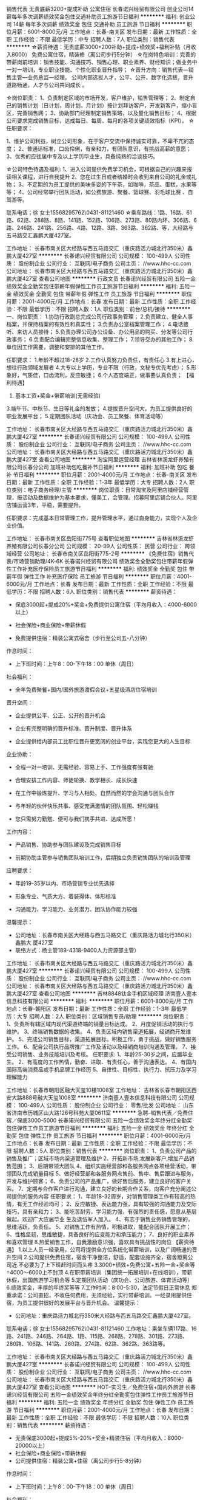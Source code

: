 销售代表 无责底薪3200+提成补助 公寓住宿
长春诺兴经贸有限公司
创业公司14薪每年多次调薪绩效奖金包住交通补助员工旅游节日福利
**********
福利:
创业公司
14薪
每年多次调薪
绩效奖金
包住
交通补助
员工旅游
节日福利
**********
职位月薪：6001-8000元/月 
工作地点：长春-南关区
发布日期：最新
工作性质：全职
工作经验：不限
最低学历：中专
招聘人数：7人
职位类别：销售代表
**********
☆薪资待遇：无责底薪3000+200补助+提成+绩效奖+福利补贴（月收入8000）
              免费公寓住宿，精装修（离公司步行5分钟）
☆在岗特色培训：完善的带薪岗前培训：销售技能、沟通技巧、销售心理、职业素养、财经知识；做业务中一对一培训，专业职业技能、个性化职业晋升指导；
☆晋升方向：销售代表—销售主管—业务总监—经理。 公司内部选拔人才，公平、公开、数字化选拔，晋升道路畅通，人才与公司共同成长 。

☆岗位职责：
1、负责制定区域的市场开发，客户维护，销售管理等；
2、制定自己的销售计划（日计划，周计划，月计划）按计划拜访客户，开发新客户，缩小盲区，完善销售网；
3、协助部门经理制定销售策略，以及量化销售目标；
4、根据公司要求完成销售目标，达成每日、每周、每月的各项关键绩效指标（KPI）。
☆任职要求：

1、维护公司利益，树立公司形象，在于客户交流中保持诚实可靠，不卑不亢的态度；
2、普通话标准，口齿伶俐，有亲和力，有团队意识，有挑战高薪的意愿；
3、优秀的应往届中专及以上学历毕业生，具备纯熟的洽谈技巧。

☆公司特色待遇及福利:   
1、进入公司提供免费学习机会，可根据自己的兴趣来报读相关课程，进行自我提升
2、您在过生日或者结婚时会收到来自公司的礼金或礼物；
3、不定期的为员工提供的美味多姿的下午茶，如咖啡，茶品、蛋糕，水果等等；
4、公司经常举行团队活动，如公费旅游、聚餐、篮球赛、羽毛球比赛 、自驾游等。

联系电话；徐 女士15568295762\0431-81121460
☆乘车路线：1路、16路、61路、62路、288路、8路、141路、152路、106路、273路、80路内环、306路、6路、246路、241路、256路、4路、12路、3路、363路、362路、等，大经路与五马路交汇鑫鹏大厦427室。

工作地址：
长春市南关区大经路与西五马路交汇（重庆路活力城北行350米）鑫鹏大厦427室
**********
长春诺兴经贸有限公司
公司规模：
100-499人
公司性质：
股份制企业
公司行业：
互联网/电子商务
公司主页：
//www.hhc-cc.com
公司地址：
长春市南关区大经路与西五马路交汇（重庆路活力城北行350米）鑫鹏大厦427室
查看公司地图
**********
行政文员
长春诺兴经贸有限公司
五险一金绩效奖金全勤奖包住带薪年假弹性工作员工旅游节日福利
**********
福利:
五险一金
绩效奖金
全勤奖
包住
带薪年假
弹性工作
员工旅游
节日福利
**********
职位月薪：2001-4000元/月 
工作地点：长春
发布日期：最新
工作性质：全职
工作经验：不限
最低学历：不限
招聘人数：1人
职位类别：前台/总机/接待
**********
一、岗位职责：
1.协助行政副总完成公司行政事务管理；
2.负责建立、健全人事档案，并保持档案的有效性和真实性；    
3.负责办公室档案管理工作；
4.电话接听、来访人员接待；  
5.负责办理公司办公设备、办公用品的购买、分发等公司行政事务；
6.负责配合编辑完整信息收集、整理工作；  
7.领导交办的其他工作；
8.单位因工作需要，调整和安排的其他工作。
 
任职要求：
1.年龄不超过18-28岁
2.工作认真努力负责任，有责任心
3.有上进心，想往行政领域发展者
4.大专以上学历，专业不限（行政，文秘专优先考虑）；
5.形象好，气质佳，口齿流利，反应敏捷；
6.个人态度端正，做事要认真负责；
【福利待遇】
1. 基本工资+奖金+带薪培训(无需经验)
3.端午节、中秋节、生日等礼金的发放；
4.提拔晋升空间大，为员工提供良好的职业发展平台；
5.定期团队活动（庆功会、员工聚餐、体育活动等）


工作地址：
长春市南关区大经路与西五马路交汇（重庆路活力城北行350米）鑫鹏大厦427室
**********
长春诺兴经贸有限公司
公司规模：
100-499人
公司性质：
股份制企业
公司行业：
互联网/电子商务
公司主页：
//www.hhc-cc.com
公司地址：
长春市南关区大经路与西五马路交汇（重庆路活力城北行350米）鑫鹏大厦427室
查看公司地图
**********
淘宝阿里运营经理
吉林省林溪龙虾养殖有限公司长春分公司
加班补助包吃餐补节日福利
**********
福利:
加班补助
包吃
餐补
节日福利
**********
职位月薪：2001-4000元/月 
工作地点：长春-南关区
发布日期：最新
工作性质：全职
工作经验：1-3年
最低学历：大专
招聘人数：2人
职位类别：电子商务经理/主管
**********
岗位职责：日常淘宝及阿里店铺经营管理，报活动及数据维护为基本要求，懂美工，会管理。招募阿里店铺合伙人。阿里店铺运营3年，平稳，需要提升。

任职要求：完成基本日常管理工作，提升管理水平，通过自身能力，实现个人及企业价值。

工作地址：
长春市南关区岳阳街775号
查看职位地图
**********
吉林省林溪龙虾养殖有限公司长春分公司
公司规模：
20-99人
公司性质：
民营
公司行业：
跨领域经营
公司地址：
长春市南关区岳阳街775-2号
**********
《免费住宿》销售代表/市场营销助理/4K-6K
长春诺兴经贸有限公司
绩效奖金全勤奖包住带薪年假弹性工作补充医疗保险员工旅游节日福利
**********
福利:
绩效奖金
全勤奖
包住
带薪年假
弹性工作
补充医疗保险
员工旅游
节日福利
**********
职位月薪：4001-6000元/月 
工作地点：长春
发布日期：最新
工作性质：全职
工作经验：不限
最低学历：不限
招聘人数：6人
职位类别：销售代表
**********
薪资待遇：

 * 保底3000起+提成20%+奖金+免费提供公寓住宿（平均月收入：4000-6000以上）

 * 社会保险+商业保险+带薪休假

 * 免费提供住宿：精装公寓式宿舍（步行至公司五-八分钟）

作息时间：

 * 上下班时间：上午8：00-下午18：00 单休（周日）

社会福利：

 * 全年免费聚餐+国内/国外旅游渡假会议+五星级酒店住宿培训

晋升空间：

 * 企业提供公平、公正、公开的晋升机会

 * 企业有完整明确的晋升标准、晋升制度、晋升体系

 * 企业提供给内部员工比职位晋升更宽阔的创业平台，实现您更大的人生目标

企业协助：

 * 全程一对一培训、无需经验、容易上手、工作强度有张有驰

 * 合理安排工作内容、师徒轮换、教学相长、成长快速

 * 在工作中锻炼提升、学习与人相处、自然而然的学会沟通与团队合作

 * 与年轻的伙伴快乐共事、感受充满激情的团队氛围、轻松赚钱

 * 您只需努力勤勉、便可与我们携手共进、达成所愿！

工作内容：

 * 产品销售、协助参与团队建设及完成销售目标

 * 前期协助主管参与销售团队培训工作，后期独立负责销售团队的培训及管理

应聘要求：

 * 年龄19-35岁以内、市场营销专业优先选择

 * 形象专业、气质大方、着装得体、体形标准

 * 沟通能力、学习能力、业务潜力、团队协作能力较强

温馨提示：

 * 公司地址：长春市南关区大经路与西五马路交汇（重庆路活力城北行350米）鑫鹏大 厦427室
 * 联络方式：杨主管189-4318-9400人力资源部主管）

工作地址：
长春市南关区大经路与西五马路交汇（重庆路活力城北行350米）鑫鹏大厦427室
**********
长春诺兴经贸有限公司
公司规模：
100-499人
公司性质：
股份制企业
公司行业：
互联网/电子商务
公司主页：
//www.hhc-cc.com
公司地址：
长春市南关区大经路与西五马路交汇（重庆路活力城北行350米）鑫鹏大厦427室
查看公司地图
**********
吉林8848钛金手机区域经理
济南壹人壹本信息科技有限公司
**********
福利:
**********
职位月薪：6001-8000元/月 
工作地点：长春-朝阳区
发布日期：最新
工作性质：全职
工作经验：1-3年
最低学历：大专
招聘人数：2人
职位类别：区域销售专员/助理
**********
岗位职责：
1、负责所有辖区域内现代渠道终端的销量目标达成。
2、月度促销活动的执行与维护。
3、终端销售数据的收集。
4、负责区域内销售渠道拓展，经销商开发维护。
5、完成公司销售目标，渠道拓展目标。积极工作，勇于挑战，做好销售服务工作。
6、配合公司执行品牌推广工作及活动以及经销商培训沟通及管理。
7、接受公司销售、业务技能培训及考核。
任职要求:
1、年龄25-30岁之间，应届毕业生。
2、有高度的工作热情，勤奋、进取、有责任心，善于沟通表达。
4、有国内国际高端消费品或手机品牌工作经历
5、自律性、目标性、执行力、抗压力及学习理解能力

工作地址：长春市朝阳区融大天玺10楼1008室
工作地址：
吉林省长春市朝阳区西安大路888号融大天玺1008室
**********
济南壹人壹本信息科技有限公司
公司规模：
100-499人
公司性质：
股份制企业
公司行业：
零售/批发
公司地址：
山东省济南市历城区山大路126号科苑大厦0611室
**********
急聘--销售代表／免费住宿／保底3000-5000
长春诺兴经贸有限公司
五险一金绩效奖金年终分红全勤奖包住弹性工作员工旅游节日福利
**********
福利:
五险一金
绩效奖金
年终分红
全勤奖
包住
弹性工作
员工旅游
节日福利
**********
职位月薪：4001-6000元/月 
工作地点：长春
发布日期：最新
工作性质：全职
工作经验：不限
最低学历：不限
招聘人数：5人
职位类别：销售代表
**********
岗位职责：
1、负责公司产品的销售及推广；区域市场内渠道管理及维护
2、开拓新市场,发展新客户,增加产品销售范围；
3、后期带领大团队
4、组织实施经营部和各服务网点各项经营活动，带领团队完成销量目标
5、做好经营部和各服务网点售前、售中、售后跟进与服务，开发与维护顾客；
6、负责公司的产品推广，做好售后服务，建立良好的客户关系。
7、定期与合作客户进行沟通，建立良好的长期合作关系，向客户充分阐述公司提供的服务内容
任职要求：
1、年龄18-32周岁，对销售管理类工作有较高的热情，有无工作经验均可；
2、反应敏捷、表达能力强，具有较强的沟通能力及交际技巧，具有亲和力；
3、能吃苦耐劳，学习能力强，有强烈的责任感，愿意从基层做起。欢迎广大应届毕业    生及退伍军人加入。
4、有志于销售业务销售管理的，思维活跃，负责任。
5、对销售工作有热情，积极进取，能配合团队开展工作；
6、性格坚韧，思维敏捷，具备良好的应变能力和承压能力；
7、良好的职业素养和喜欢管理
8.热爱销售工作，自我激励意识强，喜欢具有挑战性的岗位
【薪资待遇】
1.以上人员一经录用，公司将提供全方位系统化带薪培训，以及广阔畅通的晋升空间
2.公司提供免费住宿，宿舍干净整洁，舒适，配套设施齐全，宿舍距离公司近.不必要为了上下班赶时间而头疼
3.3000+绩效+免费公寓+五险一金+奖金等=4000～6000上不封顶
4.在职带薪培训（集团统一拓展培训+在线培训），带薪休假，出国旅游学习机会等
5.定期团队活动（庆功会、公司旅游、体育活动等）
6.绩效奖金，丰厚的年终奖等等
7.工作时间：8:00-5:30，法定节假日正常休息
 郑重承诺：公司直招，不收任何费用，无须经验，实行带薪培训。一经录用提供住宿，为员工提供很好的发展平台与晋升机会。
温馨提示：
 * 公司地址：重庆路活力城北行350米大经路与西五马路交汇鑫鹏大厦427室。
联系电话；徐 女士15568295762\0431-81121460
工作地址：乘坐车辆117路、16路、241路、246路、264路、1路、115路、268路、278路、301路、273路、280路、106路、141路、260路、274路、62路、362路、363路等。

工作地址：
长春市南关区大经路与西五马路交汇（重庆路活力城北行350米）鑫鹏大厦427室
**********
长春诺兴经贸有限公司
公司规模：
100-499人
公司性质：
股份制企业
公司行业：
互联网/电子商务
公司主页：
//www.hhc-cc.com
公司地址：
长春市南关区大经路与西五马路交汇（重庆路活力城北行350米）鑫鹏大厦427室
查看公司地图
**********
HOT--实习生／免费住宿+国内外旅游
长春诺兴经贸有限公司
五险一金绩效奖金年终分红全勤奖包住弹性工作员工旅游节日福利
**********
福利:
五险一金
绩效奖金
年终分红
全勤奖
包住
弹性工作
员工旅游
节日福利
**********
职位月薪：2001-4000元/月 
工作地点：长春
发布日期：最新
工作性质：全职
工作经验：不限
最低学历：不限
招聘人数：10人
职位类别：销售代表
**********
薪资待遇：
 * 无责保底3000起+提成5%-20%+奖金+精装住宿（平均月收入：8000-20000以上）
 * 社会保险+商业保险+带薪休假
 * 公司提供住宿：精装公寓+住宿（离公司步行5-8分钟）

作息时间：
 * 上下班时间：上午8：00-下午18：00 单休（周日）

社会福利：
 * 全年免费聚餐+国内/国外旅游渡假会议+五星级酒店住宿培训

晋升空间：
 * 企业提供公平、公正、公开的晋升机会
 * 企业有完整明确的晋升标准、晋升制度、晋升体系
 * 企业提供给内部员工比职位晋升更宽阔的创业平台，实现您更大的人生目标

企业协助：
 * 全程一对一培训、无需经验、容易上手、工作强度有张有驰
 * 合理安排工作内容、师徒轮换、教学相长、成长快速
 * 在工作中锻炼提升、学习与人相处、自然而然的学会沟通与团队合作
 * 与年轻的伙伴快乐共事、感受充满激情的团队氛围、轻松赚钱
 * 您只需努力勤勉、便可与我们携手共进、达成所愿！

工作内容：
 * 产品销售、协助参与团队建设及完成销售目标
 * 前期协助主管参与销售团队培训工作，后期独立负责销售团队的培训及管理

应聘要求：
 * 年龄19-35岁以内、市场营销专业优先选择
 * 形象专业、气质大方、着装得体、体形标准
 * 沟通能力、学习能力、业务潜力、团队协作能力较强

温馨提示：

 * 公司地址：重庆路活力城北行350米大经路与西五马路交汇鑫鹏大厦427室。

联系电话；徐 女士15568295762\0431-81121460
乘坐车辆：117路、16路、241路、246路、264路、1路、115路、268路、278路、301路、273路、280路、106路、141路、260路、274路、62路、362路、363路等。

工作地址：
大经路与西五马路交汇（重庆路活力城北行350米）鑫鹏大厦427室
工作地址：
长春市南关区大经路与西五马路交汇（重庆路活力城北行350米）鑫鹏大厦427室
**********
长春诺兴经贸有限公司
公司规模：
100-499人
公司性质：
股份制企业
公司行业：
互联网/电子商务
公司主页：
//www.hhc-cc.com
公司地址：
长春市南关区大经路与西五马路交汇（重庆路活力城北行350米）鑫鹏大厦427室
查看公司地图
**********
销售经理 月薪过万并不难 买车买房不是梦
长春万家易购商贸有限公司
绩效奖金年终分红员工旅游节日福利带薪年假创业公司
**********
福利:
绩效奖金
年终分红
员工旅游
节日福利
带薪年假
创业公司
**********
职位月薪：6001-8000元/月 
工作地点：长春
发布日期：最新
工作性质：全职
工作经验：不限
最低学历：不限
招聘人数：5人
职位类别：销售经理
**********
岗位职责：
1、开发和维护客户，提供全面专业的易货咨询服务
2、定期回访客户，挖掘客户需求并极力促成易货合作
3、负责持续掌握客户情况，做好客户与公司间信息沟通
4、了解平台产品信息、销售政策，完成销售目标
5、协调客户间易货合同履行与接洽
6、掌握市场方向及动态，并及时与公司反馈

薪资待遇：2500底薪+500补助+20%提成+股权分红 
         公司实行平台+合伙人的方式，按业绩不定期分配股权，在这里人人都是公司的主人，每一份付出都有收获，公司未来五年计划发展全国市场，每个省设立一家分公司，每个地级市设立一家办事处，所以我们需要储备大量人才，这里为您提供了足够的发展空间，只要您有一腔热血，就赶快来加入我们吧，让我们共同成就一份事业，抱团取暖打天下。

工作时间：早八晚五，周日节假日休息
任职要求：
1、性别不限，年龄不限（需要的是能力）；
2、有无经验均可（我们只看你是否有意愿）；
3、学历不是你的硬指标（只看能力，只认付出）；
4、能吃苦耐劳、有强烈的企图心（目标需要靠自己的付出去实现）。
工作地址：
长春市绿园区正阳街2355号澳美国际2307室
**********
长春万家易购商贸有限公司
公司规模：
20-99人
公司性质：
民营
公司行业：
跨领域经营
公司主页：
//www.ccwjyh.com/
公司地址：
长春市绿园区正阳街2355号澳美国际2309
**********
总经理助理
长春市同人科技股份有限公司
五险一金绩效奖金年终分红带薪年假交通补助餐补节日福利每年多次调薪
**********
福利:
五险一金
绩效奖金
年终分红
带薪年假
交通补助
餐补
节日福利
每年多次调薪
**********
职位月薪：4001-6000元/月 
工作地点：长春
发布日期：最新
工作性质：全职
工作经验：3-5年
最低学历：本科
招聘人数：1人
职位类别：总裁助理/总经理助理
**********
岗位职责 
1、做好总经理参谋助手，起到承上启下的作用。
2、在总经理领导下，负责企业具体管理工作的布置、实施、检查、督促、落实执行情况。
3、负责总经理的时间规划，并跟踪执行。
4、负责总经理日常行程安排，来访的接待、商务随行。
5、协助总经理对客户进行跟进、促成销售。
6、协助总经理进行报价、销售合同的签订。
7、负责公司与政府部门相关事宜的对接与执行。
8、总经理交办的其他事情。
任职资格： 
1、本科以上学历、有责任心
2、年龄：22-45岁，为人正直，踏实，抗压能力强，会开车； 
3、扎实的文字功底，工作细致、逻辑思维能力强； 
4、良好的团队合作精神，优秀的人际交往和协调能力； 
5、具备较强的组织、计划、控制和综合分析能力； 
6、细心，踏实，有亲和力； 
7、有严密的逻辑思维能力和全面的分析判断能力，较强的统筹协调能力，书面及口头表达能力优秀；
8、有商务经验者、能短期出差者优先。

工作地址：
长春市高新区南四环与硅谷大街交汇处创客大厦A座
查看职位地图
**********
长春市同人科技股份有限公司
公司规模：
100-499人
公司性质：
民营
公司行业：
IT服务(系统/数据/维护)
公司地址：
长春市高新区南四环与硅谷大街交汇处创客大厦A座
**********
网络销售
沈阳时尚经典婚纱摄影有限公司
绩效奖金带薪年假弹性工作员工旅游节日福利
**********
福利:
绩效奖金
带薪年假
弹性工作
员工旅游
节日福利
**********
职位月薪：3000-5000元/月 
工作地点：长春
发布日期：最新
工作性质：全职
工作经验：不限
最低学历：中专
招聘人数：1人
职位类别：网络/在线销售
**********
一、工作职责
1、  熟悉掌握销售技巧，借助公司平台及其他多种途径巩固提升客户关系
2、  通过QQ、微信、电话等营销方式进行产品推荐
3、  满足客户相关信息的咨询和解答并解决相关问题
4、  完成公司布置的工作指标和部门经理安排的其他工作
二、职位要求
1、可接受应届毕业生或实习生。
2、熟悉运用网络交流工具和各种办公软件。
3、有较强的沟通协调能力、亲和力和服务意识。
4、执行力强，有责任心，有较强的学习能力和吃苦耐劳精神；

工作地址：
长春市绿园区正阳街4088号，万达国际车城后身，金夫人婚纱摄
查看职位地图
**********
沈阳时尚经典婚纱摄影有限公司
公司规模：
1000-9999人
公司性质：
合资
公司行业：
媒体/出版/影视/文化传播
公司主页：
http://www.vvc.cn
公司地址：
沈阳市沈河区中街路21号时尚经典六楼人资中心
**********
行政文员/经理秘书/招聘专员
长春诺兴经贸有限公司
**********
福利:
**********
职位月薪：2200-4400元/月 
工作地点：长春
发布日期：最新
工作性质：全职
工作经验：不限
最低学历：大专
招聘人数：5人
职位类别：助理/秘书/文员
**********
工作职责：
协助行政副总完成公司行政事务管理；
2.负责建立、健全人事档案，并保持档案的有效性和真实性；    
3.负责办公室档案管理工作；
4.电话接听、来访人员接待；  
5.负责办理公司办公设备、办公用品的购买、分发等公司行政事务；
6.负责配合编辑完整信息收集、整理工作；  
7.领导交办的其他工作；
8.单位因工作需要，调整和安排的其他工作。
 
任职要求：
1.年龄不超过18-28岁
2.工作认真努力负责任，有责任心
3.有上进心，想往行政领域发展者
4.大专以上学历，专业不限（行政，文秘专优先考虑）；
5.形象好，气质佳，口齿流利，反应敏捷；
6.个人态度端正，做事要认真负责；
【福利待遇】
1. 基本工资+奖金+带薪培训(无需经验)
3.端午节、中秋节、生日等礼金的发放；
4.提拔晋升公平，为员工提供良好的职业发展平台；
5.定期团队活动（庆功会、员工聚餐、体育活动等）


工作地址
长春市南关区大经路与西五马路交汇（重庆路活力城北行350米）鑫鹏大厦427室

工作地址：
长春市南关区大经路与西五马路交汇（重庆路活力城北行350米）鑫鹏大厦427室
查看职位地图
**********
长春诺兴经贸有限公司
公司规模：
100-499人
公司性质：
股份制企业
公司行业：
互联网/电子商务
公司主页：
//www.hhc-cc.com
公司地址：
长春市南关区大经路与西五马路交汇（重庆路活力城北行350米）鑫鹏大厦427室
**********
渠道主管
吉林省晨创房地产投资有限公司
创业公司五险一金绩效奖金全勤奖餐补节日福利
**********
福利:
创业公司
五险一金
绩效奖金
全勤奖
餐补
节日福利
**********
职位月薪：6001-8000元/月 
工作地点：长春
发布日期：最新
工作性质：全职
工作经验：1-3年
最低学历：大专
招聘人数：1人
职位类别：房地产销售/置业顾问
**********
岗位职责：负责渠道团队组建，培训和管理等工作的有效落实，根据销售节点编制各阶段渠道工作计划，上报领导并执行，负责开展调研，根据市场反馈阶段性调整渠道内部工作，负责建立项目企业渠道资源库，拓展分销团队资源库，建立良好的业务外联工作。

任职要求：1、从事3年以上房地产渠道主管工作，熟悉长春销售渠道环境
          2、敏锐的市场判断能力，较强的语言沟通能力和突发事件的处理能力
          3、有较强的敬业与团队合作精神，能在压力下自我激进
         *4、必须有自己的渠道团队，10人左右
备注：公司注重人才，发展性创业公司待遇面谈！
工作地址：
绿园区西安大路与升阳街交汇西安花园高层1栋3单元
查看职位地图
**********
吉林省晨创房地产投资有限公司
公司规模：
20-99人
公司性质：
民营
公司行业：
房地产/建筑/建材/工程
公司地址：
绿园区西安大路与升阳街交汇西安花园高层1栋3单元
**********
新媒体运营专员
吉林省林溪龙虾养殖有限公司长春分公司
创业公司
**********
福利:
创业公司
**********
职位月薪：2001-4000元/月 
工作地点：长春
发布日期：最新
工作性质：全职
工作经验：不限
最低学历：不限
招聘人数：1人
职位类别：文字编辑/组稿
**********
岗位职责：
 1、负责微信、微博等新媒体的运营、编辑和推广；

2、负责新媒体的内容发布、粉丝互动、活动策划及执行；

3、挖掘和分析微信用户需求，及时掌握当下热门话题；

4、参与活动策划、执行、效果检测。
任职要求：
 1.较出色的原创能力，煽情热点必备，逗比文青优先；

2.能简单操作Photoshop！如果不会请和公司设计师打成一片；

3.还需要你有一颗热爱生活的心，幽默的性格，还有丰富的情感，还有……

4.颜值高且单身且自带新媒体资源的优先！

如果你文能提笔撩汉子，武能配乐说段子！那么， We need You！
工作地址：
生态大街与宜昌路交汇华荣泰4号楼3008
**********
吉林省林溪龙虾养殖有限公司长春分公司
公司规模：
20-99人
公司性质：
民营
公司行业：
跨领域经营
公司地址：
长春市南关区岳阳街775-2号
查看公司地图
**********
吉林8848钛金手机售后文员
济南壹人壹本信息科技有限公司
**********
福利:
**********
职位月薪：2001-4000元/月 
工作地点：长春-朝阳区
发布日期：最新
工作性质：全职
工作经验：1年以下
最低学历：大专
招聘人数：1人
职位类别：前台/总机/接待
**********
岗位职责：1、了解顾客服务需求，进行有效跟踪，做好售前售后指导和服务工作
      2、熟练公司产品，解答客户提问并落实问题
      3、接待来访顾客
任职资格：1、具备较强的应变能力，口头表达与沟通能力
      2、具备较强的学习能力，可快速掌握专业知识
薪资：底薪4000元+五险+提成
工作地址：
吉林省长春市西安大路888号融大天玺1008市
**********
济南壹人壹本信息科技有限公司
公司规模：
100-499人
公司性质：
股份制企业
公司行业：
零售/批发
公司地址：
山东省济南市历城区山大路126号科苑大厦0611室
**********
人事行政
长春市博威经贸有限公司
全勤奖不加班节日福利员工旅游定期体检交通补助带薪年假
**********
福利:
全勤奖
不加班
节日福利
员工旅游
定期体检
交通补助
带薪年假
**********
职位月薪：2001-4000元/月 
工作地点：长春
发布日期：最新
工作性质：全职
工作经验：1-3年
最低学历：大专
招聘人数：1人
职位类别：行政专员/助理
**********
岗位职责：
1、负责公司各类电脑文档的编号、打印、排版和归档；
2、报表的收编以及整理，以便更好的贯彻和落实工作；
3、协调会议室预定，合理安排会议室的使用；
4、懂人事工作
5、完成部门经理交代的其它工作。
任职资格：
1、形象好，气质佳，年龄在20-30岁，女性；
2、1年以上相关工作经验，文秘、人事工作等相关专业优先考虑；
3、熟悉办公室行政管理知识及工作流程，具备基本商务信函写作能力及较强的书面和口头表达能力；
4、熟悉公文写作格式，熟练运用OFFICE等办公软件；
工作地址：
长春市东盛大街与经纬南路交汇，教师公寓2号楼1楼
查看职位地图
**********
长春市博威经贸有限公司
公司规模：
20-99人
公司性质：
民营
公司行业：
礼品/玩具/工艺美术/收藏品/奢侈品
公司主页：
http://www.boweilipin.com
公司地址：
长春市东盛大街与经纬南路交汇，教师公寓2号楼1楼
**********
淘宝客服
吉林省林溪龙虾养殖有限公司长春分公司
包吃弹性工作
**********
福利:
包吃
弹性工作
**********
职位月薪：1000元/月以下 
工作地点：长春-朝阳区
发布日期：最新
工作性质：实习
工作经验：不限
最低学历：不限
招聘人数：2人
职位类别：销售代表
**********
带薪提供实习岗位，免费培训，学习基本网店运营操作。
要求，懂网络购物，好学，懂ps，有作图美术基础优先考虑。
工作地址：
长春市朝阳区前进大街晨光花园8号楼
**********
吉林省林溪龙虾养殖有限公司长春分公司
公司规模：
20-99人
公司性质：
民营
公司行业：
跨领域经营
公司地址：
长春市南关区岳阳街775-2号
查看公司地图
**********
外贸业务员
吉林省林溪龙虾养殖有限公司长春分公司
绩效奖金年终分红股票期权包吃员工旅游节日福利
**********
福利:
绩效奖金
年终分红
股票期权
包吃
员工旅游
节日福利
**********
职位月薪：2001-4000元/月 
工作地点：长春-朝阳区
发布日期：最新
工作性质：全职
工作经验：不限
最低学历：不限
招聘人数：5人
职位类别：外贸/贸易专员/助理
**********
阿里巴巴国际站平台入驻，日常的简单维护。土特产品人参的销售。公司位于南湖广场，工作环境安静舒适，中午提供午餐（3菜一汤，专人打理）。
1.阿里巴巴平台产品日常产品发布及维护更新，P4P的日常数据看护和管理。
2.群发邮件的日常收集和发送。
3.邮件的回复（根据现有模板的修改完善）。
4日常相关资料整理和归档。

任职资格：
1、大专及以上学历，国际贸易、商务英语类相关专业；
2、2年以上贸易领域业务操作经验，有外企工作经历者优先考虑；
3、熟悉贸易操作流程及相关法律法规，具备贸易领域专业知识；
4、具有较高的英语水平，较好的计算机操作水平，有报关证等相关贸易操作证书者优先考虑；
5、具有良好的业务拓展能力和商务谈判技巧，公关意识强，具有较强的事业心、团队合作精神和独立处事能力，勇于开拓和创新。
工作时间：早晨8点半-17:00.随法定假日休息。
待遇：底薪+提成+年终奖金+午餐补助

工作地址：
长春市朝阳区前进大街晨光花园8号楼
**********
吉林省林溪龙虾养殖有限公司长春分公司
公司规模：
20-99人
公司性质：
民营
公司行业：
跨领域经营
公司地址：
长春市南关区岳阳街775-2号
查看公司地图
**********
渠道拓展专员
吉林省晨创房地产投资有限公司
全勤奖餐补带薪年假弹性工作员工旅游
**********
福利:
全勤奖
餐补
带薪年假
弹性工作
员工旅游
**********
职位月薪：10001-15000元/月 
工作地点：长春
发布日期：最新
工作性质：全职
工作经验：1-3年
最低学历：大专
招聘人数：15人
职位类别：渠道/分销专员
**********
岗位职责：
1、负责项目外展客户的接待、邀约、访谈
2、积极并有效达成公司下达的个人任务指标，协助销售完成楼盘销售
3、详细登记客户信息，积累客户，并有效进行未成交客户定期跟踪回访
任职资格：
1、对销售充满激情
2、具有良好的沟通能力和服务意识
3、敢于挑战自我，挑战高薪
4、有良好的抗压能力
5、带车入职者优先
具体待遇面议





  工作地址：
绿园区西安大路与升阳街交汇西安花园高层1栋3单元
查看职位地图
**********
吉林省晨创房地产投资有限公司
公司规模：
20-99人
公司性质：
民营
公司行业：
房地产/建筑/建材/工程
公司地址：
绿园区西安大路与升阳街交汇西安花园高层1栋3单元
**********
渠道专员
吉林省晨创房地产投资有限公司
创业公司绩效奖金全勤奖弹性工作
**********
福利:
创业公司
绩效奖金
全勤奖
弹性工作
**********
职位月薪：3000-6000元/月 
工作地点：长春
发布日期：最新
工作性质：全职
工作经验：1-3年
最低学历：大专
招聘人数：15人
职位类别：房地产销售/置业顾问
**********
岗位职责：
1、拓展客户、挖掘资源，品牌宣传和推广，提高客户对项目的了解。
2、服从上级领导的安排。
任职要求：
1、3年以上房地产从业经验，2年以上同等职位工作经验。
2、了解房地产市场，熟悉代理行，分销商资源。
3、有良好的沟通、协调合作团队的能力、责任心强。
4、形象好气质佳，有较强的语言表达能力，男女不限，30岁以下。

工作地址：
绿园区西安大路与升阳街交汇西安花园高层1栋3单元
查看职位地图
**********
吉林省晨创房地产投资有限公司
公司规模：
20-99人
公司性质：
民营
公司行业：
房地产/建筑/建材/工程
公司地址：
绿园区西安大路与升阳街交汇西安花园高层1栋3单元
**********
培训师
济南壹人壹本信息科技有限公司
**********
福利:
**********
职位月薪：4001-6000元/月 
工作地点：长春-朝阳区
发布日期：最新
工作性质：全职
工作经验：不限
最低学历：不限
招聘人数：1人
职位类别：培训师/讲师
**********
岗位职责： 1、负责公司产品演示及讲解，
       2、设计培训课程，讲授培训产品知识。
       3、整理、汇总、归档各类项目或产品资料，编制及落实培训计划。
任职要求： 1、有过相关工作经验
       2、能够适应出差。
       3、形象气质佳


工作地址：
吉林省长春市朝阳区西安大路888号融大天玺1008室
**********
济南壹人壹本信息科技有限公司
公司规模：
100-499人
公司性质：
股份制企业
公司行业：
零售/批发
公司地址：
山东省济南市历城区山大路126号科苑大厦0611室
**********
淘宝阿里运营有经验懂美工
吉林省林溪龙虾养殖有限公司长春分公司
加班补助包吃餐补节日福利
**********
福利:
加班补助
包吃
餐补
节日福利
**********
职位月薪：4001-6000元/月 
工作地点：长春-朝阳区
发布日期：最新
工作性质：全职
工作经验：3-5年
最低学历：大专
招聘人数：2人
职位类别：网店运营
**********
岗位职责：日常淘宝及阿里店铺经营管理，报活动及数据维护为基本要求，懂美工，会管理。招募店铺合伙人。阿里店铺运营3年，平稳，需要提升。

任职要求：完成基本日常管理工作，提升管理水平，通过自身能力，实现个人及企业价值。
工作地址：
长春市南关区岳阳街曙光路曙光路小学对面
查看职位地图
**********
吉林省林溪龙虾养殖有限公司长春分公司
公司规模：
20-99人
公司性质：
民营
公司行业：
跨领域经营
公司地址：
长春市南关区岳阳街775-2号
**********
吉林8848手机售后前台接待文员
济南壹人壹本信息科技有限公司
**********
福利:
**********
职位月薪：4001-6000元/月 
工作地点：长春-朝阳区
发布日期：0002-01-01 00:00:00
工作性质：全职
工作经验：1-3年
最低学历：大专
招聘人数：1人
职位类别：前台/总机/接待
**********
岗位职责：1、了解顾客服务需求，进行有效跟踪，做好售前售后指导和服务工作
      2、熟练公司产品，解答客户提问并落实问题
      3、接待来访顾客
任职资格：1、具备较强的应变能力，口头表达与沟通能力
      2、具备较强的学习能力，可快速掌握专业知识
薪资：底薪4000元+五险+提成
工作地址
吉林省长春市西安大路888号融大天玺1008市


工作地址：
吉林省长春市朝阳区西安大路888号融大天玺1008室
**********
济南壹人壹本信息科技有限公司
公司规模：
100-499人
公司性质：
股份制企业
公司行业：
零售/批发
公司地址：
山东省济南市历城区山大路126号科苑大厦0611室
**********
阿里平台客服
吉林省林溪龙虾养殖有限公司长春分公司
包吃交通补助餐补
**********
福利:
包吃
交通补助
餐补
**********
职位月薪：1000元/月以下 
工作地点：长春-朝阳区
发布日期：最新
工作性质：兼职
工作经验：无经验
最低学历：大专
招聘人数：2人
职位类别：销售代表
**********
阿里平台客服，日常接单聊天，基础工作。
公司在阿里平台店铺销售，日常工作管理。

会网络购物，提供平台实习机会，免费业务培训。懂PS等从优。

工作地址：
长春市朝阳区前进大街晨光花园8号楼
**********
吉林省林溪龙虾养殖有限公司长春分公司
公司规模：
20-99人
公司性质：
民营
公司行业：
跨领域经营
公司地址：
长春市南关区岳阳街775-2号
查看公司地图
**********
置业顾问
吉林省晨创房地产投资有限公司
五险一金绩效奖金全勤奖餐补弹性工作节日福利
**********
福利:
五险一金
绩效奖金
全勤奖
餐补
弹性工作
节日福利
**********
职位月薪：6001-8000元/月 
工作地点：长春
发布日期：最新
工作性质：全职
工作经验：1-3年
最低学历：不限
招聘人数：1人
职位类别：房地产销售/置业顾问
**********
本地一手新盘诚招有经验置业顾问
要求：
1.有一年以上案场销售经验
2.有责任心，服从公司安排
3.语言表达能力强，能够维系客户
4.对房地产行业有一定了解
5.性格开朗，乐观，积极 
联系电话：13578716251  项目在北湖和净月


工作地址：
绿园区西安大路与升阳街交汇西安花园高层1栋3单元
查看职位地图
**********
吉林省晨创房地产投资有限公司
公司规模：
20-99人
公司性质：
民营
公司行业：
房地产/建筑/建材/工程
公司地址：
绿园区西安大路与升阳街交汇西安花园高层1栋3单元
**********
销售经理
吉林省晨创房地产投资有限公司
五险一金绩效奖金全勤奖交通补助餐补通讯补贴弹性工作
**********
福利:
五险一金
绩效奖金
全勤奖
交通补助
餐补
通讯补贴
弹性工作
**********
职位月薪：15001-20000元/月 
工作地点：长春
发布日期：最新
工作性质：全职
工作经验：3-5年
最低学历：大专
招聘人数：1人
职位类别：销售经理
**********
直接上级：区域总监
直接下级：销售员
工作职责：
1、对公司下达的销售指标担负直接责任
2、将总销售指标批示分解下达给本部门员工’督促其完成销售任务
3、协助、指导各销售现成销售管理的日常管理工作
4、协助各项目内部及客户之间的具体工作
5、负责各项目的相关培训、考核工作
6、特殊客户的接待及投诉处理与跟踪服务工作
7、安排、调动各项目的人员调配工作
8、负责成交客户与本公司的成功签约工作
电话：13578716251 项目在北湖

工作地址：
-长春市绿园区西安大路与升阳街交汇西安花园高层1栋3单元1206
**********
吉林省晨创房地产投资有限公司
公司规模：
20-99人
公司性质：
民营
公司行业：
房地产/建筑/建材/工程
公司地址：
绿园区西安大路与升阳街交汇西安花园高层1栋3单元
查看公司地图
**********
市场部区域经理
吉林省晨创房地产投资有限公司
五险一金绩效奖金全勤奖交通补助餐补带薪年假弹性工作
**********
福利:
五险一金
绩效奖金
全勤奖
交通补助
餐补
带薪年假
弹性工作
**********
职位月薪：8001-10000元/月 
工作地点：长春
发布日期：最新
工作性质：全职
工作经验：3-5年
最低学历：大专
招聘人数：10人
职位类别：房地产项目管理
**********
任职要求：1.熟悉房地产市场，以及项目开发与产品销售的相关流程。
          2.有车、驾驶证，达到熟练驾驶。
         3.有一定房地产圈内的资源与人脉。
         4.语言表达沟通能力强，有亲和力。
         5.有两年以上从事市场拓展的工作经验。
         6.抗压能力强，积极向上并能与公司共进退的心态。
岗位职责：
       1、搜索和反馈开发商情报，进行新业务拓展工作。
       2、与开发商公司初期接洽和维护后期良好关系。
       3、协助公司完成对新项目的洽谈、提案与签约流程等工作。
       4、主动拓展和积极拜访，不断拓展新资源寻求合作机会。


薪资待遇：底薪+满勤+饭补+油补+提成，具体面议。
公司电话：13578716251
工作地址：
绿园区西安大路与升阳街交汇西安花园高层1栋3单元
**********
吉林省晨创房地产投资有限公司
公司规模：
20-99人
公司性质：
民营
公司行业：
房地产/建筑/建材/工程
公司地址：
绿园区西安大路与升阳街交汇西安花园高层1栋3单元
查看公司地图
**********
营销总监
吉林省晨创房地产投资有限公司
五险一金绩效奖金全勤奖交通补助餐补带薪年假员工旅游节日福利
**********
福利:
五险一金
绩效奖金
全勤奖
交通补助
餐补
带薪年假
员工旅游
节日福利
**********
职位月薪：20001-30000元/月 
工作地点：长春
发布日期：最新
工作性质：全职
工作经验：3-5年
最低学历：本科
招聘人数：1人
职位类别：销售总监
**********
岗位职责：
带领团队完成项目营销战略、销售计划和销售方案；
拓展市场业务，积极挖掘新客户，深度开发老客户，确保公司销售目标的完成；
负责完成专案项目的前期市场调研，市场定位、营销策划及项目的推广策划敲定工作；
公司内外部的沟通，客户关系维护及业务拓展的配合；
负责团队建设，员工招聘工作；
制定员工薪酬分配体系，年终分红分配权重制定；
能以身作则完成重要工作，并能有效的发掘员工的潜能，发挥部门的团队精神；
任职要求：
具有3年以上的销售经验和团队管理经验，有丰富的运营管理经验，有清晰的营销策划方面思路；
熟悉市场，有全程操盘经验和成功案例；
思维敏捷、观点独特，有一定的市场预判及分析思维，具备出色的沟通及提案能力，能独立进行业务谈判和交涉；
卓越的团队领导能力，具备较高的人际沟通和谈判技巧；
敏锐的市场意识与市场洞察力，思路开阔、敏捷，系统性强，逻辑思维清晰，善于总结分析；
工作地址：
-
**********
吉林省晨创房地产投资有限公司
公司规模：
20-99人
公司性质：
民营
公司行业：
房地产/建筑/建材/工程
公司地址：
绿园区西安大路与升阳街交汇西安花园高层1栋3单元
查看公司地图
**********
精益咨询顾问
长春一汽富晟科技发展有限公司
五险一金绩效奖金加班补助带薪年假定期体检节日福利
**********
福利:
五险一金
绩效奖金
加班补助
带薪年假
定期体检
节日福利
**********
职位月薪：10001-15000元/月 
工作地点：长春
发布日期：最新
工作性质：全职
工作经验：3-5年
最低学历：不限
招聘人数：1人
职位类别：咨询顾问/咨询员
**********
岗位职责：
1、负责向客户提供精益咨询和公司运营方案；
2、知道客户进行精益改善项目以及公司系统运营方案的实施；
3、为客户提供精益管理以及相关工具方面的专业培训；
4、研究精益在制作业中的运用及精益企业的推行；
5、熟悉国内外知名制造企业的管理任务、定位和目标，对企业管理发展有丰富的经验与深刻的理解；
6、根据公司发展战略和业务规划，制定并实施个人能力计划，保证业务能力和综合素质的持续提高。
任职要求：
1、本科以上学历（具备黑带证书、理工类专业、工业工程专业优先）；
2、三年以上的制造企业精益改善推进及管理工作经验，或两年以上管理咨询顾问工作经历；
3、具备较强沟通能力，有责任心，原则性强，逻辑分析能力强，严谨缜密的工作思路；
4、熟练掌握精益相关工具与方法，具备精益系统性思维能力，能迅速组织及执行各种精益主题改善活动；
5、熟练使用各类办公软件，有较强语言及文字表达能力。
工作地址：
吉林省长春市净月区环球贸易中心
**********
长春一汽富晟科技发展有限公司
公司规模：
100-499人
公司性质：
股份制企业
公司行业：
仪器仪表及工业自动化
公司地址：
吉林省长春市净月区环球贸易中心
**********
渠道拓展主管
吉林省晨创房地产投资有限公司
全勤奖餐补带薪年假弹性工作员工旅游
**********
福利:
全勤奖
餐补
带薪年假
弹性工作
员工旅游
**********
职位月薪：10001-15000元/月 
工作地点：长春
发布日期：最新
工作性质：全职
工作经验：不限
最低学历：不限
招聘人数：2人
职位类别：渠道/分销专员
**********
岗位职责：
1、负责项目外展客户的接待、邀约、访谈
2、积极并有效达成公司下达的个人任务指标，协助销售完成楼盘销售
3、详细登记客户信息，积累客户，并有效进行未成交客户定期跟踪回访
任职资格：
1、对销售充满激情
2、具有良好的沟通能力和服务意识
3、敢于挑战自我，挑战高薪
4、有良好的抗压能力
5、带车入职者优先
具体待遇面议
公司电话： 13578716251




  工作地址：
绿园区西安大路与升阳街交汇西安花园高层1栋3单元
**********
吉林省晨创房地产投资有限公司
公司规模：
20-99人
公司性质：
民营
公司行业：
房地产/建筑/建材/工程
公司地址：
绿园区西安大路与升阳街交汇西安花园高层1栋3单元
查看公司地图
**********
外贸合伙人
吉林省林溪龙虾养殖有限公司长春分公司
年终分红加班补助包吃餐补节日福利
**********
福利:
年终分红
加班补助
包吃
餐补
节日福利
**********
职位月薪：6001-8000元/月 
工作地点：长春-南关区
发布日期：最新
工作性质：全职
工作经验：3-5年
最低学历：大专
招聘人数：1人
职位类别：合伙人
**********
岗位职责：1独立做外贸，带领团队，有运营能力和思想，懂阿里巴巴平台基本操作。

任职要求：1英语熟练，独立听说写能力，有海外经验最好，素质好，有学习能力，肯于管理。
工作地址：
长春市南关区岳阳街775-2号
查看职位地图
**********
吉林省林溪龙虾养殖有限公司长春分公司
公司规模：
20-99人
公司性质：
民营
公司行业：
跨领域经营
公司地址：
长春市南关区岳阳街775-2号
**********
出纳
吉林省晨创房地产投资有限公司
五险一金全勤奖餐补带薪年假员工旅游
**********
福利:
五险一金
全勤奖
餐补
带薪年假
员工旅游
**********
职位月薪：2001-4000元/月 
工作地点：长春
发布日期：最新
工作性质：全职
工作经验：1-3年
最低学历：大专
招聘人数：1人
职位类别：出纳员
**********
岗位职责：
一、办理银行存款和现金领取。
二、负责支票、汇票、发票、收据管理。
三、做银行账和现金账，并负责保管财务章。
四、负责报销差旅费的工作。

任职要求：1年以上出纳员岗位工作经验
工作地址：
绿园区西安大路与升阳街交汇西安花园高层1栋3单元
查看职位地图
**********
吉林省晨创房地产投资有限公司
公司规模：
20-99人
公司性质：
民营
公司行业：
房地产/建筑/建材/工程
公司地址：
绿园区西安大路与升阳街交汇西安花园高层1栋3单元
**********
房地产项目策划专员
吉林省晨创房地产投资有限公司
五险一金绩效奖金全勤奖餐补带薪年假弹性工作
**********
福利:
五险一金
绩效奖金
全勤奖
餐补
带薪年假
弹性工作
**********
职位月薪：6001-8000元/月 
工作地点：长春
发布日期：最新
工作性质：全职
工作经验：1-3年
最低学历：大专
招聘人数：2人
职位类别：房地产项目策划专员/助理
**********
1、 负责房地产项目开发前期策划的工作，如项目定位分析、投资收益分析、人文景观设置建议等； 
2、 负责房地产项目开发的后期营销策划的工作，如项目概念定位的成功演绎、各类营销手法的运用； 
3、 负责与相关媒体对接,搞好公司各类推广项目，做好活动的策划、包装、宣传、跟进等实施工作； 
4、 撰写全程策划报告、定位报告、规划建议、执行报告； 
5、 负责对销售及策划进度进行动态掌控。
任职要求：
1、 大学本科及以上学历，有相关专业知识背景，房地产、营销、广告、建筑、土木等专业优先考虑； 
2、 2年以上房地产行业策划工作经验， 具有1-2个项目的较完整执行经验，能独立撰写重要报告；
3、 熟悉房地产营销策划、销售管理等工作流程，能够完成前期策划报告、营销策划报告、推广策划书等房地产开发过程中的策划及撰写工作； 
4、 熟悉城市建设，能及时掌握房地产市场动态，具有敏锐的市场洞察力和判断力；
5、 具备较强的表达能力及PPT策划报告撰写、提案、表现能力；
6、 具备良好的公关能力及媒体关系维护能力和一定的文字功底。
具体薪资待遇面议
工作地址：
-
**********
吉林省晨创房地产投资有限公司
公司规模：
20-99人
公司性质：
民营
公司行业：
房地产/建筑/建材/工程
公司地址：
绿园区西安大路与升阳街交汇西安花园高层1栋3单元
查看公司地图
**********
会计
吉林省晨创房地产投资有限公司
五险一金全勤奖餐补带薪年假员工旅游
**********
福利:
五险一金
全勤奖
餐补
带薪年假
员工旅游
**********
职位月薪：2001-4000元/月 
工作地点：长春
发布日期：最新
工作性质：全职
工作经验：3-5年
最低学历：大专
招聘人数：1人
职位类别：财务经理
**********
工作内容：
   1.工资核算
   2.成本核算
   3.销售及利润核算。
   4.做好日常收付款、差旅费、购买办公用品；
   5. 根据销售部的文件收取房款开据收款收据或者发票；
   6.税务申报和缴纳税费，税务报表；
   7.帐务处理，包括记帐、银行对帐、财务报表；
   8.跑银行，包括汇款、取款、取现金等；
   9.给领导提供资料、报表
职位要求：
   从事会计相关工作3年以上工作经验。

工作地址：
绿园区西安大路与升阳街交汇西安花园高层1栋3单元
查看职位地图
**********
吉林省晨创房地产投资有限公司
公司规模：
20-99人
公司性质：
民营
公司行业：
房地产/建筑/建材/工程
公司地址：
绿园区西安大路与升阳街交汇西安花园高层1栋3单元
**********
商品采购
长春市博威经贸有限公司
定期体检节日福利全勤奖交通补助
**********
福利:
定期体检
节日福利
全勤奖
交通补助
**********
职位月薪：2001-4000元/月 
工作地点：长春
发布日期：最新
工作性质：全职
工作经验：1-3年
最低学历：中专
招聘人数：1人
职位类别：采购专员/助理
**********
岗位职责：
1、负责日常产品询价（包括与厂家议价、谈判），下单，跟单等工作；
2、负责供应渠道的开发，根据公司需求，寻找、联络、跟进、考核供应商；
3、负责供应商的谈判，与供应商进行合作谈判及合同（或协议）签订与实施；
4、负责供应商档案的建立，负责供应商资料的收集、整理，并提交总部文员进行存档
   管理；
5、完善更新合格供应商名录，定期对合作供应商进行考核、稽查，淘汰考核不合格的
   供应商，快速开发替补优质供应商；
6、跟踪每批货物的交货、备货状态，及时反馈重要/异常信息，确保货物按质按量完成7、完成领导交待的其他工作任务；
  任职要求：
1、有无经验均可；
2、有开发新供应商的能力；
3、语言表达能力强，善于沟通，具有较强的应变能力；
4、熟练操作电脑，熟练使用常规办公软件，Word，Excel等；
5、有团队合作精神，工作认真仔细，有责任心，踏实肯干；


工作地址：
长春市东盛大街与经纬南路交汇，教师公寓2号楼1楼
**********
长春市博威经贸有限公司
公司规模：
20-99人
公司性质：
民营
公司行业：
礼品/玩具/工艺美术/收藏品/奢侈品
公司主页：
http://www.boweilipin.com
公司地址：
长春市东盛大街与经纬南路交汇，教师公寓2号楼1楼
查看公司地图
**********
会计
长春市博威经贸有限公司
全勤奖节日福利不加班定期体检交通补助
**********
福利:
全勤奖
节日福利
不加班
定期体检
交通补助
**********
职位月薪：2800-4000元/月 
工作地点：长春
发布日期：最新
工作性质：全职
工作经验：1-3年
最低学历：本科
招聘人数：1人
职位类别：会计/会计师
**********
岗位职责：
1、审批财务收支，审阅财务专题报告和会计报表，对重大的财务收支计划、经济合同进行会签；
2、编制预算和执行预算，参与拟订资金筹措和使用方案，确保资金的有效使用；
3、审查公司对外提供的会计资料；
4、负责审核公司本部和各下属单位上报的会计报表和集团公司会计报表，编制财务综合分析报告和专题分析报告，为公司领导决策提供可靠的依据；
5、制订公司内部财务、会计制度和工作程序，经批准后组织实施并监督执行；
6、组织编制与实现公司的财务收支计划、信贷计划与成本费用计划。
任职资格：
1、会计相关专业，大专以上学历；
2、2年以上工作经验，有一般纳税人企业工作经验者优先；
3、认真细致，爱岗敬业，吃苦耐劳，有良好的职业操守；
工作地址：
长春市东盛大街与经纬南路交汇，教师公寓2号楼1楼
查看职位地图
**********
长春市博威经贸有限公司
公司规模：
20-99人
公司性质：
民营
公司行业：
礼品/玩具/工艺美术/收藏品/奢侈品
公司主页：
http://www.boweilipin.com
公司地址：
长春市东盛大街与经纬南路交汇，教师公寓2号楼1楼
**********
应届生/实习生/市场营销3200+绩效工资
长春诺兴经贸有限公司
**********
福利:
**********
职位月薪：2500-5000元/月 
工作地点：长春
发布日期：最新
工作性质：全职
工作经验：不限
最低学历：不限
招聘人数：15人
职位类别：销售代表
**********
一：公司免费提供住宿+系统化培训+提成+奖金+补贴
二：应届毕业生需要什么？有很多人说是工作，也有人说是一份好工作，更有人说是一份工资高一点的工作---这些都没有错，更准确的说应该是一份能锻炼综合能力的好工作。-----终究有一天我们会明白在职场里收入始终是和能力成正比的！
能力------收入-----发展

我们能提供的：
1、公司氛围端（激情、积极向上、快乐工作，幸福生活的工作氛围)
2、培训成长端（公司销售团队管理人员进行一系列的岗前培训，如团队内部培训和个人一对一辅导） 知识篇（企业文化、企业发展方向，产品专业知识、各种制度）技巧篇（信任感建立、销售技巧、产品介绍、异议处理、客户性格分析、客户维护等）
3、总部支持端（提供专业技能课程培训支持）
4、个人成长端（我们采取“传、帮、带”的方式帮助你成长，传授知识技能给你，帮助你成长，帮助你突破，带着你一路走下去，直到你可以独立了，带动你的积极性等）
5、晋升端（公平、公正、公开、数字化的晋升体制，符合年轻人的创业平台）
职位描述：
1、推广新产品及开拓新市场； 
2、主要是代表公司开发客户，包括产品的介绍推广、报价、签单、配送、收款等相关业务流程；
3、熟悉掌握公司市场销售流程后可晋升到公司销售主管负责销售团队管理，晋升管理层。
岗位要求：
1、学历大专以上，18-30岁；
2、形象专业，能吃苦耐劳、有敬业精神，有良好心理承受能力； 
3、对销售业务有浓厚的兴趣，有亲和力和抗压能力；
4、相关专业或有销售经验优先。
薪资福利：
1、公司每年对优秀员工提供一/二次出国或国内旅游培训机会；
2、分公司内部每年召开三/四次中/高层领导休闲渡假会议；
3、无责任底薪3000+高额提成+奖金+补贴+住宿；
4、公司不定期安排户外活动（烧烤、k歌、拓展活动），及节日福利；
5、公司设有日奖、周奖、月奖、季度奖、年终奖，奖金300-1000元；

温馨提示：

* 公司地址：长春市南关区大经路与西五马路交汇（重庆路活力城北行350米）鑫鹏大 厦427室
联系电话；徐女士15568295762 \0431-81121460
部主管）
工作地址
长春市南关区大经路与西五马路交汇（重庆路活力城北行350米）鑫鹏大厦427室

工作地址
长春市南关区大经路与西五马路交汇（重庆路活力城北行350米）鑫鹏大厦427室
长春诺兴经贸有限公司
公司规模：
100-499人
公司性质：
股份制企业
公司行业：
互联网/电子商务
公司地址：
长春市南关区大经路与西五马路交汇（重庆路活力城北行350米）鑫鹏大厦427室



工作地址：
长春市南关区大经路与西五马路交汇（重庆路活力城北行350米）鑫鹏大厦427室
查看职位地图
**********
长春诺兴经贸有限公司
公司规模：
100-499人
公司性质：
股份制企业
公司行业：
互联网/电子商务
公司地址：
长春市南关区大经路与西五马路交汇（重庆路活力城北行350米）鑫鹏大厦427室
**********
内勤
长春市博威经贸有限公司
**********
福利:
**********
职位月薪：2001-4000元/月 
工作地点：长春
发布日期：最新
工作性质：全职
工作经验：1-3年
最低学历：大专
招聘人数：1人
职位类别：内勤人员
**********
岗位职责：
1、协助领导完成各类信息的收集、录入、统计、分析工作；
2、负责对销售订单的审核工作；
3、负责本部门文件的收发工作及部门资料的档案管理工作；
4、统计各项数据及客户对账单；配合财务应收账款及仓储售后工作；
5、完成本部门的行政事务性工作，为本部人员提供后勤服务；
 任职要求：
1、专科以上学历，形象气质佳；
2、从事过销售助理或统计类工作者优先考虑；
3、做事认真、细心、负责；
4、熟练使用office等办公软件；
5、具有服务意识，能适应较大的工作压力；
6、机敏灵活，具有较强的沟通协调能力。

工作地址：
长春市东盛大街与经纬南路交汇，教师公寓2号楼1楼
**********
长春市博威经贸有限公司
公司规模：
20-99人
公司性质：
民营
公司行业：
礼品/玩具/工艺美术/收藏品/奢侈品
公司主页：
http://www.boweilipin.com
公司地址：
长春市东盛大街与经纬南路交汇，教师公寓2号楼1楼
查看公司地图
**********
人力资源经理
长春市同人科技股份有限公司
每年多次调薪五险一金绩效奖金交通补助餐补带薪年假免费班车年终分红
**********
福利:
每年多次调薪
五险一金
绩效奖金
交通补助
餐补
带薪年假
免费班车
年终分红
**********
职位月薪：4001-6000元/月 
工作地点：长春
发布日期：最新
工作性质：全职
工作经验：5-10年
最低学历：本科
招聘人数：1人
职位类别：人力资源经理
**********
1、根据公司发展目标，建立人力资源发展规划。
2、定期评估企业架构，部门职能和工作流程。
3、根据公司长、短期发展需求，进行人员招聘和储备。
4、负责制订公司各项人力制度并完善，制订人力资源计划。
5、负责员工薪酬体系与绩效考评体系的制定、完善和修订。
6、建立培训体系，制订年度培训计划，对培训工作进行落实与监督。
7、负责公司的发展规划，对公司各个职能部门进行职能分析，编制各岗位的岗位说明书。
8、建立完善员工职业生涯规划。
9、处理劳动关系。
10、公司交办的其他工作。
任职要求
1、大学本科以上学历，有人力资源工作五年以上工作经验。
2、亲和力强，组织协调能力强，责任心强，抗压能力强。
3、工作热情高，有独立组织活动的能力，充满正能量。
4、有人力资源师二级以上证书者

优厚的福利待遇、简单和谐的工作氛围，你还在等什么呢？快过来和我们一起快乐工作吧！双休，带薪年假，让你有更多的时间陪伴家人。

工作地址：
长春市高新区南四环与硅谷大街交汇处创客大厦A座
查看职位地图
**********
长春市同人科技股份有限公司
公司规模：
100-499人
公司性质：
民营
公司行业：
IT服务(系统/数据/维护)
公司地址：
长春市高新区南四环与硅谷大街交汇处创客大厦A座
**********
平面设计
吉林省晨创房地产投资有限公司
餐补全勤奖五险一金节日福利不加班
**********
福利:
餐补
全勤奖
五险一金
节日福利
不加班
**********
职位月薪：4001-6000元/月 
工作地点：长春
发布日期：最新
工作性质：全职
工作经验：1-3年
最低学历：大专
招聘人数：1人
职位类别：平面设计
**********
任职要求： 1、35岁以下，大专以上学历，平面设计、美术设计、视觉设计等相关专业； 2、2 年以上房地产平面设计工作经验；有大型房地产平面设计工作经验者优先； 3、有自己的设计理念， 有较强设计思维能力； 4、懂得用画面说服客户；可独立完成大型个案完整设计表现； 4、耐心细致，原创性强，良好的沟通技巧及团队合作精神，具较强工作承受力； 5、能够熟练应用各种设计软件及办公室软件； 6、了解印刷、制作等相关要求及流程； 7、工作热情度高，具有工作责任感，不推卸责任，心态阳光，有朝气。
工作地址：
长春市升阳街与西安大路交汇西安花园高1栋3单元1206室
查看职位地图
**********
吉林省晨创房地产投资有限公司
公司规模：
20-99人
公司性质：
民营
公司行业：
房地产/建筑/建材/工程
公司地址：
绿园区西安大路与升阳街交汇西安花园高层1栋3单元
**********
创客产品经理
长春市同人科技股份有限公司
五险一金绩效奖金年终分红交通补助餐补节日福利每年多次调薪带薪年假
**********
福利:
五险一金
绩效奖金
年终分红
交通补助
餐补
节日福利
每年多次调薪
带薪年假
**********
职位月薪：4000-8000元/月 
工作地点：长春
发布日期：最新
工作性质：全职
工作经验：1-3年
最低学历：本科
招聘人数：1人
职位类别：互联网产品专员/助理
**********
1、负责机器人、无人机、木工、水培等创客产品的开发设计和优化，产品分析。
2、完善和开发创客教学课程体系，课件。
3、配合商务部与技术支持部进行学校各项市场宣传工作。
4、制作配套课件，在落实的过程中主动反思总结，逐步完善公司创客课程设计.
招聘要求：
1、师范类或物理、无人机等理化专业；
2、有相关工作经验者优先考虑。
优厚的福利待遇，轻松的办公氛围，人性化的管理，年轻富有朝气的团队，加入我们，你梦想开始的地方。

工作地址：
长春市高新区南四环与硅谷大街交汇处创客大厦A座
查看职位地图
**********
长春市同人科技股份有限公司
公司规模：
100-499人
公司性质：
民营
公司行业：
IT服务(系统/数据/维护)
公司地址：
长春市高新区南四环与硅谷大街交汇处创客大厦A座
**********
市场部拓展经理
吉林省晨创房地产投资有限公司
五险一金绩效奖金全勤奖交通补助餐补带薪年假弹性工作
**********
福利:
五险一金
绩效奖金
全勤奖
交通补助
餐补
带薪年假
弹性工作
**********
职位月薪：8001-10000元/月 
工作地点：长春
发布日期：最新
工作性质：全职
工作经验：3-5年
最低学历：大专
招聘人数：5人
职位类别：房地产项目管理
**********
任职要求：1.熟悉房地产市场，以及项目开发与产品销售的相关流程。
          2.有车、驾驶证，达到熟练驾驶。
         3.有一定房地产圈内的资源与人脉。
         4.语言表达沟通能力强，有亲和力。
         5.有两年以上从事市场拓展的工作经验。
         6.抗压能力强，积极向上并能与公司共进退的心态。
岗位职责：
       1、搜索和反馈开发商情报，进行新业务拓展工作。
       2、与开发商公司初期接洽和维护后期良好关系。
       3、协助公司完成对新项目的洽谈、提案与签约流程等工作。
       4、主动拓展和积极拜访，不断拓展新资源寻求合作机会。


薪资待遇：底薪+满勤+饭补+油补+提成，具体面议。
公司电话：18644996877
          18644996878
工作地址：
绿园区西安大路与升阳街交汇西安花园高层1栋3单元
**********
吉林省晨创房地产投资有限公司
公司规模：
20-99人
公司性质：
民营
公司行业：
房地产/建筑/建材/工程
公司地址：
绿园区西安大路与升阳街交汇西安花园高层1栋3单元
查看公司地图
**********
文案策划
吉林省晨创房地产投资有限公司
五险一金绩效奖金全勤奖餐补带薪年假弹性工作员工旅游节日福利
**********
福利:
五险一金
绩效奖金
全勤奖
餐补
带薪年假
弹性工作
员工旅游
节日福利
**********
职位月薪：6001-8000元/月 
工作地点：长春
发布日期：最新
工作性质：全职
工作经验：1-3年
最低学历：大专
招聘人数：3人
职位类别：其他
**********
1、负责广告创意策略策划以及广告主题概念创作、全部广告作品创作中的语言设计； 
2、负责本部门的文件管理、对本行业的书籍、图片、资料进行搜集和归类管理，杜绝泄密；
3、配合各个部门的要求及其提供的资料来开展工作；
4、按公司意图和要求编制工作计划；
5、配合策划经理协同完成营销方案的编写及推广方案的编写；
5、精确高效的完成公司的工作安排并及时、正确地和设计师交接，保证工作按时完成； 
6、负责本项目领域内的各专业协调、反馈、传达、策划、检查、指导、监督等工作； 
任职要求：
1、有出色的文字编撰能力，有地产策划文案岗位工作经验者优先；
2、有在地产行业相关刊物和媒体发表过相关文章、新闻、活动文稿者优先；
3、具有责任心；仔细认真的个人特征，目标感明确，推动力强。
4、有较强的文字功底和表现力，思路开阔，富有原创精神具有敏锐的洞察力。
5、地产文案策划类工作一年以上工作经验


工作地址：
长春市绿园区西安大路与升阳街交会西安花园1206
**********
吉林省晨创房地产投资有限公司
公司规模：
20-99人
公司性质：
民营
公司行业：
房地产/建筑/建材/工程
公司地址：
绿园区西安大路与升阳街交汇西安花园高层1栋3单元
查看公司地图
**********
文案
吉林省晨创房地产投资有限公司
五险一金全勤奖带薪年假员工旅游节日福利
**********
福利:
五险一金
全勤奖
带薪年假
员工旅游
节日福利
**********
职位月薪：4001-6000元/月 
工作地点：长春
发布日期：最新
工作性质：全职
工作经验：1-3年
最低学历：大专
招聘人数：2人
职位类别：其他
**********
1、负责广告创意策略策划以及广告主题概念创作、全部广告作品创作中的语言设计； 
2、负责本部门的文件管理、对本行业的书籍、图片、资料进行搜集和归类管理，杜绝泄密；
3、配合各个部门的要求及其提供的资料来开展工作；
4、按公司意图和要求编制工作计划；
5、配合策划经理协同完成营销方案的编写及推广方案的编写；
5、精确高效的完成公司的工作安排并及时、正确地和设计师交接，保证工作按时完成； 
6、负责本项目领域内的各专业协调、反馈、传达、策划、检查、指导、监督等工作； 
任职要求：
1、有出色的文字编撰能力，有地产策划文案岗位工作经验者优先；
2、有在地产行业相关刊物和媒体发表过相关文章、新闻、活动文稿者优先；
3、具有责任心；仔细认真的个人特征，目标感明确，推动力强。
4、有较强的文字功底和表现力，思路开阔，富有原创精神具有敏锐的洞察力。
5、地产文案策划类工作一年以上工作经验

联系电话：13578716251

工作地址：
长春市绿园区西安大路与升阳街交会西安花园1206
**********
吉林省晨创房地产投资有限公司
公司规模：
20-99人
公司性质：
民营
公司行业：
房地产/建筑/建材/工程
公司地址：
绿园区西安大路与升阳街交汇西安花园高层1栋3单元
查看公司地图
**********
工程内业
远洋地产有限公司
五险一金带薪年假补充医疗保险定期体检节日福利
**********
福利:
五险一金
带薪年假
补充医疗保险
定期体检
节日福利
**********
职位月薪：面议 
工作地点：长春
发布日期：招聘中
工作性质：全职
工作经验：不限
最低学历：本科
招聘人数：1人
职位类别：工程资料管理
**********
岗位职责：
1、负责工程资料的收集、整理、归档工作，收齐各种技术资料，对各种业务联系单统一编号，并建立健全台帐；
2、对项目招标的相关合同进行收集、整理，并进行日常合同管理；对各种报表进行汇总、登记，并及时按要求报送到相关部门；
3、负责对各种类图纸、业务书籍进行登记和颁发；对各种工程使用的仪器和工具妥善保管；
4、负责收集或督促相关单位人员提供各种工程所需的图纸、图片、文件以及影像资料等；
5、按照档案资料管理的要求及工程的具体情况，对工程项目各类技术资料进行立卷归档以及保管借阅工作；
6、负责工程项目图纸、文件、资料的签收和分发工作；
7、负责工程线各类文件资料的打印、复印工作；
8、负责工程线办公用品及日用品的领用与发放工作；
9、负责工程线与其它线条的文件、手续流转工作；
10、负责各项会议的通知、会议记录和会议纪要的整理；
11、完成直接上级交办的其他工作。
工作地址：
长春
查看职位地图
**********
远洋地产有限公司
公司规模：
1000-9999人
公司性质：
上市公司
公司行业：
房地产/建筑/建材/工程
公司主页：
http://www.sinooceanland.com
公司地址：
北京市朝阳区东四环中路56号远洋国际中心A座31层
**********
人力主管
远洋地产有限公司
五险一金带薪年假补充医疗保险定期体检节日福利
**********
福利:
五险一金
带薪年假
补充医疗保险
定期体检
节日福利
**********
职位月薪：面议 
工作地点：长春
发布日期：招聘中
工作性质：全职
工作经验：5-10年
最低学历：本科
招聘人数：1人
职位类别：人力资源主管
**********
岗位职责：
1、全面负责项目招聘、培训、绩效、企业文化建设管理工作；
2、制定各类人力资源管理方案，并主责实施；
3、负责简单的行政管理工作。
任职要求：
1、统招本科以上学历，年龄在32周岁以内；
2、精通人力资源管理理论知识，有过人力资源体系健全单位工作经历；
3、积极主动、执行力强、创造性能力良好。
工作地址：
长春
查看职位地图
**********
远洋地产有限公司
公司规模：
1000-9999人
公司性质：
上市公司
公司行业：
房地产/建筑/建材/工程
公司主页：
http://www.sinooceanland.com
公司地址：
北京市朝阳区东四环中路56号远洋国际中心A座31层
**********
项目经理（工装龙头行业）
浙江亚厦装饰股份有限公司
五险一金绩效奖金包住交通补助餐补通讯补贴带薪年假高温补贴
**********
福利:
五险一金
绩效奖金
包住
交通补助
餐补
通讯补贴
带薪年假
高温补贴
**********
职位月薪：10000-20000元/月 
工作地点：长春
发布日期：招聘中
工作性质：全职
工作经验：5-10年
最低学历：大专
招聘人数：2人
职位类别：建筑施工现场管理
**********
职位发展通道：项目副经理-项目经理-区域经理
岗位职责：
1、组织项目部编制、审核、实施项目施工组织设计和技术方案；
2、主动协调和处理与业主及其它相关方的关系，确保工程施工顺利进行； 
3、全面负责对工程项目的质量、进度、安全运行过程的监督、控制管理，审批材料采购计划；
4、坚持按图施工，积极采用新工艺，对施工过程进行控制，保证施工优质高效。
5、做好工程进度款、结算款的回笼工作；

任职要求：
1、大专及以上学历，建筑装饰相关专业（经验丰富，学历可放宽）； 
2、三年以上建筑装饰行业工程管理经验，主持过多个较大型装饰工程或2个以上获奖工程； 
3、有较强的协调能力和语言表达能力；
4、有工程师职称及一级建造师执业资格者优先；  
工作地址：
吉林
**********
浙江亚厦装饰股份有限公司
公司规模：
1000-9999人
公司性质：
上市公司
公司行业：
家居/室内设计/装饰装潢
公司主页：
www.chinayasha.com
公司地址：
浙江省杭州市西湖区沙秀路99号亚厦中心A座
**********
仓储经理(职位编号：1)
美菜网
五险一金包吃包住
**********
福利:
五险一金
包吃
包住
**********
职位月薪：8000-15000元/月 
工作地点：长春
发布日期：招聘中
工作性质：全职
工作经验：5-10年
最低学历：大专
招聘人数：1人
职位类别：仓库经理/主管
**********
工作职责
1、负责仓库的合理规划，使仓库得到充分使用，制定仓库工作目标及发展规划； 2、制定仓储管理规范及流程并协调、控制及监督执行情况，包括：收货、拣货、包装、销退、配送等日常管理，确保商品的“收、发、存”无差异；
3、通过EIQ的数据分析，拟订完善的商品质量管理办法与作业程序；
4、负责仓储物资的安全管理，组织监督对所有仓库的安全措施进行检查；
5、根据每日盘点,掌握实施有效库存,分析库存差异原因并提供整改方案；
6、对员工进行月度考核，指导下属不断改善绩效、提高技能，按照计划与工作需要对员工进行培训，建设高效团队；
7、建立及时有效的汇报机制，好仓库各项管理工作的日报、周报、月报的反馈工作。

任职要求：
1、专科及以上学历，物流管理、工业工程等相关专业；
2、5年以上仓储相关领域管理工作经验，3年以上同岗位经验，有人员考核、管理工作经验；
3、优秀的计划组织能力、执行力和计划落实能力；
4、优秀的沟通协调能力，熟练使用仓储物流操作系统；
5、熟悉仓储业务流程，熟悉相关仓储、质量管理体系；
6、具备电子商务、零售、食品生鲜行业仓储工作背景；

工作地址：
就近分配
**********
美菜网
公司规模：
1000-9999人
公司性质：
股份制企业
公司行业：
互联网/电子商务
公司地址：
北京市朝阳区安贞路楼新华金融大厦3F
查看公司地图
**********
工程管理实习生
北京居然之家投资控股集团有限公司
五险一金年底双薪绩效奖金餐补带薪年假补充医疗保险节日福利
**********
福利:
五险一金
年底双薪
绩效奖金
餐补
带薪年假
补充医疗保险
节日福利
**********
职位月薪：2000-3000元/月 
工作地点：长春
发布日期：招聘中
工作性质：全职
工作经验：不限
最低学历：本科
招聘人数：3人
职位类别：土木/土建/结构工程师
**********
岗位职责：
具体包括但不限于如下职责：
1.对工程项目建设进行全面管理，包括进度计划、造价控制、质量管理、合同管理、安全文明施工等；
2.协调设计、监理、审计等相关参建单位具体工作；
3.根据领导安排负责与政府相关部门的外协工作，确保项目各项工作的顺利开展；
4.部门领导安排的其他工作。
任职要求：
1.土木工程、电气设备等相关专业，2018届应届本科毕业生，实习表现优秀者毕业后可转正；
2.能够接受长期出差（依下属项目公司需要外派至国内大中型城市，在项目上实习可提供住宿）；
3.积极向上，充满正能量。
工作地址：
北京市东城区东直门南大街甲3号居然大厦5层
**********
北京居然之家投资控股集团有限公司
公司规模：
1000-9999人
公司性质：
民营
公司行业：
家居/室内设计/装饰装潢
公司主页：
www.juran.com.cn
公司地址：
北京市东城区东直门南大街甲3号居然大厦20层
查看公司地图
**********
2018采购中心应届生投递通道-长春
浙江亚厦装饰股份有限公司
五险一金包住交通补助餐补通讯补贴定期体检高温补贴节日福利
**********
福利:
五险一金
包住
交通补助
餐补
通讯补贴
定期体检
高温补贴
节日福利
**********
职位月薪：4001-6000元/月 
工作地点：长春
发布日期：最近
工作性质：全职
工作经验：不限
最低学历：本科
招聘人数：10人
职位类别：采购专员/助理
**********
岗位要求：
专业：物流管理、供应链管理、工程类相关专业优先；
核心素质：良好的沟通协调能力、团队合作能力。
培养方式：
根据个人职业能力与意向，匹配合适发展路径。
职业发展通道：
专业通道：初级—中级—高级—资深—专家—首席；
管理通道：初级—中级—高级—经理—总监—总经理。
其他加分项：
快速的学习能力；
清晰的职业规划；
良好的适应能力；
接受工作地点的调配。
特别说明：
优秀者相关条件放宽。

工作地址：
华北、江浙沪、西南地区
**********
浙江亚厦装饰股份有限公司
公司规模：
1000-9999人
公司性质：
上市公司
公司行业：
家居/室内设计/装饰装潢
公司主页：
www.chinayasha.com
公司地址：
浙江省杭州市西湖区沙秀路99号亚厦中心A座
**********
区域经理
北京清大世纪教育投资顾问有限公司
五险一金绩效奖金带薪年假
**********
福利:
五险一金
绩效奖金
带薪年假
**********
职位月薪：8001-10000元/月 
工作地点：长春
发布日期：招聘中
工作性质：全职
工作经验：1-3年
最低学历：大专
招聘人数：9人
职位类别：销售经理
**********
岗位职责：
1、负责集团公司新媒体产品的在某个区域的销售工作，完成新媒体屏销售任务；
2、负责所销售客户的后续维护及服务，并持续跟进客户的购买需求。
任职资格：
1、中专或以上学历，形象气质佳； 
2、具有教育行业3-5年销售工作经验并有渠道资源客户者优先；
3、具有较强的人际沟通、学习及渠道市场拓展能力； 
4、需要具有一定的客户谈判技巧；
5、需要衷心热爱销售工作，热爱教育行业；
6、任务底薪+高提成；
7、专职、兼职均可。
全国各分公司区域：华南 上海 贵州 河南 鄂湘赣 苏皖 山东 陕甘 四川  云南  浙江  重庆 冀津  内蒙  山西 黑龙江  吉林  辽宁分公司
以上地区均在招聘。
  工作地址：
北京石景山区鲁谷路74号院39号楼清大世纪教育集团大厦（远洋山水兴业银行附近）
查看职位地图
**********
北京清大世纪教育投资顾问有限公司
公司规模：
1000-9999人
公司性质：
民营
公司行业：
教育/培训/院校
公司主页：
http://www.eeduol.com
公司地址：
北京石景山区鲁谷路74号院39号楼清大世纪教育集团大厦（远洋山水兴业银行附近）
**********
合约工程师（J10091）
北京东方园林环境股份有限公司
五险一金绩效奖金股票期权包吃包住带薪年假弹性工作定期体检
**********
福利:
五险一金
绩效奖金
股票期权
包吃
包住
带薪年假
弹性工作
定期体检
**********
职位月薪：8000-15000元/月 
工作地点：长春
发布日期：最近
工作性质：全职
工作经验：3-5年
最低学历：本科
招聘人数：30人
职位类别：工程造价/预结算
**********
1.在确定中标后，负责组织项目相关人员复审项目成本；

2.负责拟定项目实施过程中材料、劳务外包等对下家的招标计划；

3.监督、控制项目施工阶段的材料损耗情况，降低材料损耗率；

4.组织相关人员定期进行产值报量，跟进项目产值进展情况；

5.负责向甲方申报项目材料及苗木认价资料，上报价格须大于整体毛利要求，并负责跟进并完成审核和认定；

6.负责与下家进行经济洽商或签证报价等工作；

7.负责对已完工项目及时进行资金的回收及支付工作；

8.组织竣工结算；

9.汇总项目成本控制情况及时反馈公司；

10.完成领导交办的其他工作。

任职资格：

1、本科以上学历，园林、造价相关专业，具有造价员从业资格证书，注册造价师证书优先，熟练使用办公软件；

2、5年以上工作经验，其中包括3年以上同等岗位工作经验；

3、有丰富的项目管理经验，业务水平在经营系统中为佼佼者；.有较强的谈判能力、协调能力、组织与沟通能力。

工作地址：
项目部
**********
北京东方园林环境股份有限公司
公司规模：
1000-9999人
公司性质：
上市公司
公司行业：
房地产/建筑/建材/工程
公司主页：
www.orientscape.com
公司地址：
北京市朝阳区酒仙桥北路甲10号院IT产业园电子城104号东方园林办公楼6层人力资源部
查看公司地图
**********
水电经理（康旅集团）
北京东方园林环境股份有限公司
五险一金绩效奖金交通补助餐补补充医疗保险定期体检免费班车节日福利
**********
福利:
五险一金
绩效奖金
交通补助
餐补
补充医疗保险
定期体检
免费班车
节日福利
**********
职位月薪：5000-10000元/月 
工作地点：长春
发布日期：招聘中
工作性质：全职
工作经验：5-10年
最低学历：大专
招聘人数：10人
职位类别：给排水/暖通/空调工程
**********
岗位职责：
1.编制水电专业施工方案及质量保证措施。组织水电分包队伍现场管理人员和直属队伍班组长熟悉施工图纸与设计文件，并对施工员和施工班组进行技术交底，编写交底记录；
2.编制、分解水电专业施工进度计划，组织施工队按照进度计划进行生产活动；
3.参与图纸会审协调水电专业设计、监理及业主工程师完善图纸，解决图纸中的技术问题；
4.组织监理/业主/下包等对已完成的水电工程进行验收，对上对下变更工程量确认；
5.负责日常施工过程中的资料收集、整理填写、上报和回收工作，水电专业竣工图绘制；
6.对水电分（外）包单位的执行能力、技术水平、管理水平做出专业评定；
7.完成上级领导交办的其他工作。
任职要求：
1.大专及以上学历，建筑给排水、工程电气相关专业，初级以上职称，机电类建造师优先；
2.5年以上水、电安装管理相关工作经验；
3.熟悉水电专业基础理论知识，熟悉水电专业国标、部分地标、行标以及标准图集；
4.掌握给排水专业主要施工工艺；
5.能合理安排项目水电施工管理，统筹和协调内外部资源。
工作地址：
上海, 内蒙古-赤峰, 辽宁-辽阳, 吉林-长春, 吉林-松原, 吉林-延边, 浙江-宁波, 山东-青岛, 山东-淄博, 山东-枣庄, 山东-烟台, 山东-潍坊, 山东-日照, 河南-三门峡, 河南-
**********
北京东方园林环境股份有限公司
公司规模：
1000-9999人
公司性质：
上市公司
公司行业：
房地产/建筑/建材/工程
公司主页：
www.orientscape.com
公司地址：
北京市朝阳区酒仙桥北路甲10号院IT产业园电子城104号东方园林办公楼6层人力资源部
查看公司地图
**********
测量经理（康旅集团）
北京东方园林环境股份有限公司
五险一金绩效奖金交通补助餐补补充医疗保险定期体检免费班车节日福利
**********
福利:
五险一金
绩效奖金
交通补助
餐补
补充医疗保险
定期体检
免费班车
节日福利
**********
职位月薪：8000-16000元/月 
工作地点：长春
发布日期：招聘中
工作性质：全职
工作经验：5-10年
最低学历：大专
招聘人数：10人
职位类别：建筑工程测绘/测量
**********
岗位职责：
1.审核施工放样工作，放样前认真查阅图纸确保测量结果准确无误，完成相关内业编写、报审等工作；
2.具有工程相关图纸审核能力，不限于市政、园建等工程；
3.审核施工放样工作，放样前认真查阅图纸确保测量结果准确无误；
4.测量仪器设备的保养、维修、保管工作，保证仪器精度及良好的使用状况。有测量仪器设备校正，发现仪器偏差的能力。
 任职要求：
1.大专以上学历，测量相关专业，3年以上工程测量及施工经验；
2.必须熟练使用GPS/RTK，精通工程地形图测量以及地形调查项目工作；
3.团队协作能力和沟通能力强，能吃苦，身体健康，人品端正；
4.较强的现场施工组织能力及沟通、协调能力及管理能力。
工作地址：
上海, 内蒙古-赤峰, 辽宁-辽阳, 吉林-长春, 吉林-松原, 吉林-延边, 浙江-宁波, 山东-青岛, 山东-淄博, 山东-枣庄, 山东-烟台, 山东-潍坊, 山东-日照, 河南-三门峡, 河南-
**********
北京东方园林环境股份有限公司
公司规模：
1000-9999人
公司性质：
上市公司
公司行业：
房地产/建筑/建材/工程
公司主页：
www.orientscape.com
公司地址：
北京市朝阳区酒仙桥北路甲10号院IT产业园电子城104号东方园林办公楼6层人力资源部
查看公司地图
**********
项目总经理(康旅集团
北京东方园林环境股份有限公司
五险一金加班补助交通补助餐补通讯补贴补充医疗保险免费班车节日福利
**********
福利:
五险一金
加班补助
交通补助
餐补
通讯补贴
补充医疗保险
免费班车
节日福利
**********
职位月薪：10000-20000元/月 
工作地点：长春
发布日期：招聘中
工作性质：全职
工作经验：10年以上
最低学历：大专
招聘人数：10人
职位类别：项目总监
**********
岗位职责：
1.  组织对施工队伍、大宗材料供货考察评选及对下招标，检查监督项目部进场施工准备工作及各部门配合工程进场工作开展落实情况；
2.  审核项目部编写的工程施工组织设计、专项工程施工方案、工程施工进度、质量、成本控制计划，审核工程质量控制计划和材料采购进度计划；
3.  组织与甲方协调重大方案变更、工程总进度调整、重大资金调整、重大技术问题处理；
4.  参加工程竣工验收，监督检查竣工图绘制，工程决算编制、工程施工人工与材料成本使用分析、工程资料整理、归档的完成情况；
5.  处理内外、上下关系（征地、拆迁、设计、SPV、金融、劳动及质检等部门）；
6.  日常工程管理（工期进度、质量、成本；安全文明施工、资料、采购、收款、验收、移交、结算、施工队伍管理等）；
7.  工程总结（资料、核算、生产管理数据、管理得失等）；
8.  团队建设（培训、考核、组建、甄选队伍）；
9.  对所在城市工程产值、毛利、回款和结算指标负责。
 任职要求：
1.  年龄：32-40岁，身体健康；
2.  知识技能：本科及以上学历（土木工程、工程管理、园林、建筑、工民建等相关专业），中级以上职称，具有一级建造师执业资格证书，市政/水利专业优先；
3.  工作经验：10年以上相关行业工作经验，5年以上项目经理经验，负责主持项目工程量1亿以上，具有很强的协调沟通能力以及具有很强的生产、技术、经营的组织能力，具备控制施工质量的检查和监控一切有关项目现场相关的工作能力，对工程质量、进度、造价、成本等方面具有很强的把控能力，了解并参与过工程招投标、预决算工作内容，能很好的处理业主、监理等方面的关系，具有一定的社会资源（如劳务队、材料商、甲方关系等）；
4.  认同公司企业文化，忠于公司，积极进取，具有很强的团队合作精神；
行业经验：候选人来自中建、中铁、中交等央企背景或大规模市政园林公司，项目类型：大体量市政园林景观工程、环境治理工程、大土建/工民建工程、水利市政工程。
  工作地址：
上海, 内蒙古-赤峰, 辽宁-辽阳, 吉林-长春, 吉林-松
查看职位地图
**********
北京东方园林环境股份有限公司
公司规模：
1000-9999人
公司性质：
上市公司
公司行业：
房地产/建筑/建材/工程
公司主页：
www.orientscape.com
公司地址：
北京市朝阳区酒仙桥北路甲10号院IT产业园电子城104号东方园林办公楼6层人力资源部
**********
材料采购工程师（康旅集团）
北京东方园林环境股份有限公司
五险一金绩效奖金交通补助餐补补充医疗保险定期体检免费班车节日福利
**********
福利:
五险一金
绩效奖金
交通补助
餐补
补充医疗保险
定期体检
免费班车
节日福利
**********
职位月薪：5000-10000元/月 
工作地点：长春
发布日期：招聘中
工作性质：全职
工作经验：5-10年
最低学历：大专
招聘人数：10人
职位类别：采购经理/主管
**********
材料采购工程师
岗位职责：
1. 新产品、新材料供应商的寻找,资料收集及开发工作；
2. 协助对新供应商品质体制系状况(产能,设备,交期,技术,品质等)的评估及认证,以保证供应商的优良性；
3. 参与与供应商的比价,议价谈判工作；
4. 对旧供应商的价格,产能,品质,交期的审核工作,以确定原供应商的稳定供货能力；
5. 及时跟踪掌握原材料市场价格行情变化及品质情况,以期提升产品质量及降低采购成本； 
6. 采购计划编排,物料之订购及交期控制；
7. 参与调查研究公司各部门物资需求及消耗情况，熟悉各种物资的供应渠道和市场变化情况，指导并监督员工开展业务； 
8. 按计划协助完成公司各类物资的采购任务，并在预算内尽可能减少开支； 
9. 负责执行材料/设备采购合同，配合产品现场验收，对ERP产值录入及对下付款。

任职要求：
1. 大专及以上学历，工程类相关专业； 
2. 熟悉材料供应招标的一般程序； 
3. 熟悉采购流程，熟练掌握采购及谈判技巧，熟练掌握供应商选择、发展、评估、剔除等供应商管理知识； 
4. 熟悉合同条款； 
5. 对数字敏感，头脑清醒且思维缜密； 
6. 品行端正，有较强的自我约束力，具有较强的责任心，良好的分析能力及沟通协调能力； 
7. 接受公司统一安排，接受全国派遣优先。

工作地址：
上海, 内蒙古-赤峰, 辽宁-辽阳, 吉林-长春, 吉林-松原, 吉林-延边, 浙江-宁波, 山东-青岛, 山东-淄博, 山东-枣庄, 山东-烟台, 山东-潍坊, 山东-日照, 河南-三门峡, 河南-
**********
北京东方园林环境股份有限公司
公司规模：
1000-9999人
公司性质：
上市公司
公司行业：
房地产/建筑/建材/工程
公司主页：
www.orientscape.com
公司地址：
北京市朝阳区酒仙桥北路甲10号院IT产业园电子城104号东方园林办公楼6层人力资源部
查看公司地图
**********
资料员（康旅集团）
北京东方园林环境股份有限公司
五险一金绩效奖金交通补助餐补补充医疗保险定期体检免费班车节日福利
**********
福利:
五险一金
绩效奖金
交通补助
餐补
补充医疗保险
定期体检
免费班车
节日福利
**********
职位月薪：5000-10000元/月 
工作地点：长春
发布日期：招聘中
工作性质：全职
工作经验：5-10年
最低学历：大专
招聘人数：1人
职位类别：工程资料管理
**********
岗位职责：
1.在项目总工的领导下工作，负责技术资料和文件资料的管理工作，对资料的真实性、完整性、准确性、及时性和可追溯性负直接管理责任；
2.项目内部、对上、对下以及其他相关方资料的收集、整理、编号、存档、借阅和发放等；
3.对工程资料随工程进度要求按照各专业进行收集、编制、整理、上报、存档；
4.参与竣工图的绘制；
5.具体实施竣工资料的组卷、上交和存档。
 任职要求：
1.土木工程、工程管理或资料管理、园林类、市政类相关专业，本科以上学历；
2.熟练掌握办公软件，熟练使用CAD；
3.认真、细心，做事稳妥，责任心强，沟通能力强
4.接受公司统一安排，适应长期驻外工作，工作地点服从全国分配的优先考虑。
工作地址：
上海, 内蒙古-赤峰, 辽宁-辽阳, 吉林-长春, 吉林-松原, 吉林-延边, 浙江-宁波, 山东-青岛, 山东-淄博, 山东-枣庄, 山东-烟台, 山东-潍坊, 山东-日照, 河南-三门峡, 河南-
**********
北京东方园林环境股份有限公司
公司规模：
1000-9999人
公司性质：
上市公司
公司行业：
房地产/建筑/建材/工程
公司主页：
www.orientscape.com
公司地址：
北京市朝阳区酒仙桥北路甲10号院IT产业园电子城104号东方园林办公楼6层人力资源部
查看公司地图
**********
绿化经理（康旅集团）
北京东方园林环境股份有限公司
五险一金绩效奖金交通补助餐补补充医疗保险定期体检免费班车节日福利
**********
福利:
五险一金
绩效奖金
交通补助
餐补
补充医疗保险
定期体检
免费班车
节日福利
**********
职位月薪：10001-15000元/月 
工作地点：长春
发布日期：招聘中
工作性质：全职
工作经验：5-10年
最低学历：大专
招聘人数：1人
职位类别：园林/景观设计
**********
项目经理
岗位职责：
1.处理内外、上下关系（征地、拆迁、设计、spv、金融、劳动及质检等部门）；
2.日常工程管理（工期进度、质量、成本;安全文明施工、资料、采购、收款、验收、移交、结算、施工队伍管理等）；
3.工程总结（资料、核算、管理得失等）；
4.团队建设（培训、考核、组建、甄选队伍）。

任职要求：
1.本科学历，30-35岁；土木工程等相关专业；
2.具有一级建造师证书（市政/水利优先）；
3.大乙方项目经理5年以上经验，主持过造价过亿项目；
4.接受全国派遣。
工作地址：
上海, 内蒙古-赤峰, 辽宁-辽阳, 吉林-长春, 吉林-松
**********
北京东方园林环境股份有限公司
公司规模：
1000-9999人
公司性质：
上市公司
公司行业：
房地产/建筑/建材/工程
公司主页：
www.orientscape.com
公司地址：
北京市朝阳区酒仙桥北路甲10号院IT产业园电子城104号东方园林办公楼6层人力资源部
查看公司地图
**********
工程资料员
宝能地产股份有限公司
五险一金绩效奖金餐补带薪年假高温补贴节日福利
**********
福利:
五险一金
绩效奖金
餐补
带薪年假
高温补贴
节日福利
**********
职位月薪：4001-6000元/月 
工作地点：长春
发布日期：最近
工作性质：全职
工作经验：不限
最低学历：不限
招聘人数：1人
职位类别：文档/资料管理
**********
岗位职责：
1、负责公司内部及与总包单位、监理单位等文件及资料的收发、传达、管理等工作。
2、收集整理施工过程中的工作记录等资料并归档。
3、负责资料的填写、会签、整理、报送、归档，保证工作过程资料的真实性、完整性、有效性。
4、负责编写、收集、整理施工过程中所有技术变更、洽商记录、会议纪要等资料并归档。
5、负责根据现场施工进度编制相关质量控制资料，竣工资料的编制、整理及归档。
6、负责施工资料的分类、组卷、归档、移交、登记、归档工作及领导安排的其他工作。
任职要求：
1、土木工程、工程管理等相关专业本科学历。
2、具备资料管理方面的专业知识，熟悉房地产开发业务流程和档案管理相关知识。
3、从事房地产或工程建筑行业工程资料员3年以上（必须有甲方经验）。
4、工作认真、责任心强，具备较好的沟通能力，服从领导安排。
薪资面议
工作地址：
长春市人民大街7088号伟峰国际
**********
宝能地产股份有限公司
公司规模：
1000-9999人
公司性质：
民营
公司行业：
房地产/建筑/建材/工程
公司地址：
宝能控股（中国）有限公司
**********
出纳（薪资面议）
宝能地产股份有限公司
五险一金绩效奖金餐补带薪年假高温补贴节日福利
**********
福利:
五险一金
绩效奖金
餐补
带薪年假
高温补贴
节日福利
**********
职位月薪：4001-6000元/月 
工作地点：长春
发布日期：最近
工作性质：全职
工作经验：不限
最低学历：本科
招聘人数：1人
职位类别：出纳员
**********
岗位职责：
1、严格按照公司财务制度办理资金业务；负责按公司财务制度及规定程序办理资金的收付和结算业务，及时准确登记现金日记账、 银行日记帐，每日核对库存现金和银行存款余额，保证日清月结，帐款相符。
2、负责公司经营收支和一切往来款项的结算业务。
3、负责资金的核算，编制各项资金报表，正确反映公司的资金动态。
4、负责库存现金的安全，配合会计做好定期、不定期的资金盘点工作。
5、负责开具、登记、保管发票、收据的工作，及时购买发票及发票卡的授权工作,保证发票的正常使用。
6、领导交办的其他工作。
任职要求：
1、本科学历 ，会计、财务等相关专业；
2、诚信正直，爱岗敬业 ，认真仔细， 高度的责任感和良好的职业道德；
3、熟练操作财务软件，熟悉办理各项银行业务；
4、具备日常现金管理、银行的收支、核算、记账、票据审核的知识和能力；
5、良好的学习能力、独立工作能力和扎实的财务知识。
薪资面议
工作地址：
长春市人民大街7088号伟峰国际
**********
宝能地产股份有限公司
公司规模：
1000-9999人
公司性质：
民营
公司行业：
房地产/建筑/建材/工程
公司地址：
宝能控股（中国）有限公司
**********
投资总监/经理
领地集团股份有限公司
五险一金绩效奖金交通补助餐补通讯补贴带薪年假免费班车员工旅游
**********
福利:
五险一金
绩效奖金
交通补助
餐补
通讯补贴
带薪年假
免费班车
员工旅游
**********
职位月薪：15001-20000元/月 
工作地点：长春
发布日期：招聘中
工作性质：全职
工作经验：3-5年
最低学历：本科
招聘人数：2人
职位类别：房地产评估
**********
岗位职责：
1.地产投资项目拓展，市场信息收集分析，落实项目洽谈。
2.调研和评估优质不动产投资项目，撰写调查报告和可行性分析报告；
3.对东北三省城市空置土地、住宅类、综合体类、写字楼类等地产情况进行估值；
4.项目投资测算，风险分析，参与投资项目的谈判，设计投资方案及合作条款；
5.参与项目合作协议的签署，负责项目合作整个过程的衔接；
6.负责对已投项目进行包括但不限于财务跟踪、实物监控在内的进度管理等，及时提出业务拓展和管理改进的建议；
 任职要求：
1、本科及以上学历；房地产经营管理、经济管理、市场营销等专业；
2、具有3年以上相关工作经验，具有资产管理、信托、地产基金、投资银行等行业工作经验为佳；
3、具备良好的投资分析及投资估值专业知识；
4、熟悉房地产开发过程，熟悉房地产相关法规政策；
5、具有良好的市场分析和判断能力、公关能力、沟通能力与执行能力；
6、与政府关系融洽。
工作地址：
吉林省长春市
查看职位地图
**********
领地集团股份有限公司
公司规模：
1000-9999人
公司性质：
民营
公司行业：
房地产/建筑/建材/工程
公司主页：
http://www.leading-group.com
公司地址：
四川省高新区天府二街155号领地环球金融中心A座46楼
**********
招采工程师
领地集团股份有限公司
五险一金绩效奖金交通补助餐补通讯补贴带薪年假定期体检免费班车
**********
福利:
五险一金
绩效奖金
交通补助
餐补
通讯补贴
带薪年假
定期体检
免费班车
**********
职位月薪：6001-8000元/月 
工作地点：长春
发布日期：招聘中
工作性质：全职
工作经验：3-5年
最低学历：本科
招聘人数：1人
职位类别：房地产项目招投标
**********
岗位职责：
1.根据项目工程进度，编制工程、材料设备供应招标采购计划；跟踪项目计划的分解执行情况，对于异常情况及时给予纠正，保证项目健康有序进行；
2.根据项目工程进度，组织相关招标采购工作（供方考察、资格预审、招标文件编制、发标、谈判、定标等），完成招标资料的存档工作；
3.收集、复核、完善、更新供应商资料库，负责日常维护工作。组织对新供方进行资格预审工作，组织相关考察；对合作方进行评估、认证、管理及考核，并及时更新评估结果。
4、负责公司采购工作的具体实施
5、完成上级领导交办的其他工作


任职要求：
1、本科及以上学历
2、建筑经济、建筑工程概预算与管理以及相关专业
3、3年以上房地产领域工作经验，具有房地产开发、招投标、法律等知识
4、了解建筑材料、施工基本知识，掌握商务谈判技巧
5、熟悉本业务专业信息管理软件，熟练使用办公软件，具备基本的网络知识
6、具有识图能力，有一定的沟通能力、计划与执行能力

工作地址：
长春市净月区环球凯旋公馆售楼处三楼
查看职位地图
**********
领地集团股份有限公司
公司规模：
1000-9999人
公司性质：
民营
公司行业：
房地产/建筑/建材/工程
公司主页：
http://www.leading-group.com
公司地址：
四川省高新区天府二街155号领地环球金融中心A座46楼
**********
土建工程师
宝能地产股份有限公司
五险一金绩效奖金餐补带薪年假高温补贴节日福利
**********
福利:
五险一金
绩效奖金
餐补
带薪年假
高温补贴
节日福利
**********
职位月薪：8001-10000元/月 
工作地点：长春
发布日期：最近
工作性质：全职
工作经验：5-10年
最低学历：本科
招聘人数：1人
职位类别：土木/土建/结构工程师
**********
岗位职责：
1、熟悉施工图纸，参与图纸会审和技术交底，审查会议纪要并执行；
2、负责所辖区域的安全文明施工；
3、负责所辖区域的工程质量控制；
4、参与编制（或组织编制）工程施工进度计划并负责进度管理，将整体进度计划细化分解；
5、协调监理单位、施工单位和设计单位的技术沟通，参与（或者组织）工程变更、技术变更和 设计变更的洽商；
6、协调各方面的施工程序及工艺问题、协调总包与分包或各专业分包商之间场地、工作面、工序的交接；
7、审核施工单位提交的分项工程验收申请，参与（或组织）落实隐蔽工程、分部分项工程、项目竣工验收；
8、制定甲供材料进场计划，负责材料进场的检验工作，负责验收记录及制订收/发料台账，负责退库及处理等工作；
9、负责本专业资料的整理和备案移交。

任职要求：
1、大学本科或以上学历，工民建、结构、土木工程类、工程管理类相关专业。
2、5年以上房地产企业或施工企业从事现场土建工程管理工作，参与2个以上项目建设。
3、熟悉国家及地方相关法规、政策，熟悉土建类施工图、施工管理和有关土建的施工规范及要求，掌握项目规划、建筑设计、施工、验收规范等基本建设程序。
4、熟练使用word、excel、autocad、photoshop、ppt等工程管理软件及办公软件。
5、具有大型商业综合体项目经验优先。
6、良好的沟通与协调能力。
7、薪资面谈。
工作地址：
长春市人民大街7088号伟峰国际
查看职位地图
**********
宝能地产股份有限公司
公司规模：
1000-9999人
公司性质：
民营
公司行业：
房地产/建筑/建材/工程
公司地址：
宝能控股（中国）有限公司
**********
行政主管
宝能地产股份有限公司
五险一金绩效奖金餐补带薪年假高温补贴节日福利
**********
福利:
五险一金
绩效奖金
餐补
带薪年假
高温补贴
节日福利
**********
职位月薪：4001-6000元/月 
工作地点：长春
发布日期：最近
工作性质：全职
工作经验：1-3年
最低学历：本科
招聘人数：1人
职位类别：行政经理/主管/办公室主任
**********
一、岗位职责
车辆管理：
1.负责建立和完善车辆管理制度、管理流程；
2.负责指导下属进行车辆使用调度；
3.负责安排车辆的年检和证照的办理工作；
4.负责审核车辆相关费用；
5.负责指导下属建立车辆管理台帐；
6.负责对车辆费用进行分析，做好费用的过程管控和结果管控；
行政日常事务管理：
1.负责督导会议室的管理工作；
2.负责督导公司办公区域日常清洁卫生管理工作，确保办公区的整洁；
3.负责检查后勤各项费用的按时缴纳；
4.负责后勤费用的分析，做好费用的过程管控和结果管控；
5.督导办公物资申购、出入库管理、盘存及台账建立工作；
6.监督检查行政各类办公设施设备的日常维护工作；
任职要求：
1、行政管理、中文等相关专业，本科及以上学历；
2、接受过人力资源管理、行政管理、企划、团队建设等方面的培训；
3、3年以上行政管理工作经验；
4、良好的组织、合作、沟通及协调能力；

工作地址：
长春市人民大街7088号伟峰国际
查看职位地图
**********
宝能地产股份有限公司
公司规模：
1000-9999人
公司性质：
民营
公司行业：
房地产/建筑/建材/工程
公司地址：
宝能控股（中国）有限公司
**********
质量体系工程师
蒂森克虏伯中国
五险一金绩效奖金通讯补贴采暖补贴带薪年假补充医疗保险定期体检免费班车
**********
福利:
五险一金
绩效奖金
通讯补贴
采暖补贴
带薪年假
补充医疗保险
定期体检
免费班车
**********
职位月薪：面议 
工作地点：长春
发布日期：招聘中
工作性质：全职
工作经验：3-5年
最低学历：本科
招聘人数：1人
职位类别：认证/体系工程师/审核员
**********
岗位职责：
 －Establish and maintain Quality Management System,
    建立并保持质量管理体系，
 －Coordinating of setup Quality Objectives,
    协调质量目标的设定，
 －Coordinate the implementation of Corporate Documents (CDs),
    协调公司文件（CD）的执行，
 －Planning and conducting internal quality audits (system, manufacturing process and “D” part,),
    策划并实施内部质量审核（体系，制造过程和“D”零件），
 －Coordinate with external audits (customer, 3rd party, corporate audit),
    协调外部审核（顾客，第3方，公司审核），
 －Follow-up all nonconformity from the external and internal audits,
    所有内外部审核的不符合项的跟踪，
 －Coordinate Continues Improvement activities (KVP),
    协调持续改进活动，
 －Quality tools and concepts introduction,
    质量工具和概念的引入
 －Comply with EHS related regulations & standards
     遵守公司EHS相关规定及标准 (14001 & 18001 etc)
 －report EHS-related issues to manager / EMR in a timely manner: incidents, “near misses,” unsafe conditions,
 unsafe acts, etc
     及时向主管经理或EHS管理者代表报告发现的任何EHS事故、未遂事故、不安全的条件以及不安全的行为等
 －Correct the non-compliant conditions or activities as required & fulfil the EHS commitment
     按要求对不符合规定的条件及活动进行整改及履行EHS 承诺
 －Actively involve into EHS continual improvement
     积极参与EHS 的持续改善
 －Temporary tasks which delegated by the direct supervisor.
    直接主管委派的临时任务。
 －Reporting and documentation.
    报告和记录
工作地址：
经开区昆山路4477号
**********
蒂森克虏伯中国
公司规模：
100-499人
公司性质：
外商独资
公司行业：
大型设备/机电设备/重工业
公司地址：
北京市朝外大街16号，中国人寿大厦22层
**********
生产经理（康旅集团）
北京东方园林环境股份有限公司
五险一金绩效奖金交通补助餐补补充医疗保险定期体检免费班车节日福利
**********
福利:
五险一金
绩效奖金
交通补助
餐补
补充医疗保险
定期体检
免费班车
节日福利
**********
职位月薪：5000-10000元/月 
工作地点：长春
发布日期：招聘中
工作性质：全职
工作经验：5-10年
最低学历：大专
招聘人数：1人
职位类别：生产项目经理/主管
**********
岗位职责：
1、协助项目经理落实所有现场施工项目（质量、进度和安全等）的开展；
2、主持生产施工、材料和苗木采购、分包单位招标工作；
2、负责现场对各专业工程师的协调管理工作；
3、负责现场难点问题的协调解决，并及时上报反馈；
4、负责现场施工阶段各项目的阶段性验收工作。
任职要求：
1、大专及以上学历，建筑、工民建、园林专业优先；
2、5年以上相关工作经验；
2、具有很强的生产、技术等专业基础，实现现场的实时把控；
3、具备控制施工质量的检查和监控一切有关项目现场相关的工作能力；
4、具有较强的协调沟通能力，能很好的处理业主、监理等方面的关系；
5、认同公司企业文化，忠于公司，积极进取，具有很强的团队合作精神；
6、可适应外地施工及出差；
工作地址：
上海, 内蒙古-赤峰, 辽宁-辽阳, 吉林-长春, 吉林-松
**********
北京东方园林环境股份有限公司
公司规模：
1000-9999人
公司性质：
上市公司
公司行业：
房地产/建筑/建材/工程
公司主页：
www.orientscape.com
公司地址：
北京市朝阳区酒仙桥北路甲10号院IT产业园电子城104号东方园林办公楼6层人力资源部
查看公司地图
**********
司机
宝能地产股份有限公司
五险一金绩效奖金餐补带薪年假高温补贴节日福利
**********
福利:
五险一金
绩效奖金
餐补
带薪年假
高温补贴
节日福利
**********
职位月薪：2001-4000元/月 
工作地点：长春
发布日期：最近
工作性质：全职
工作经验：5-10年
最低学历：大专
招聘人数：1人
职位类别：后勤人员
**********
岗位职责：
1.认真完成公司的派车任务要求，服从派车调度人员指挥。
2.坚持行车安全检查，每次行车前检查车辆，发现问题及时排除，确保车辆运行。
3.安全驾驶，正确执行驾驶操作规程，听从交通管理人员的指挥，行车时集中精力驾驶，严禁酒后开车，不开“英雄车”、“赌气车”。
4.每次出车回来后，如实填写行车记录，向派车主管简要汇报出车情况。
5.车辆用毕后，车辆停泊在指定位置，锁好方向盘、门窗等。
6.做好车辆的维护、保养工作，保持车辆常年整洁和车况良好。
7.认真填写车辆档安，对车辆事故、违章、损坏等异常情况及时汇报，写好情况汇报。对车辆运行里程和耗　油情况进行统计分析，提出报告和降低成本的确良建议。
8.驾驶员确保良好的休息、足够的睡眠，以充沛的精力和体力保证安全行车。
9.驾驶员应有敬业精神，熟悉交通法规、路况和车辆性能，不断提高自己的技术水平和积累行车经验。
10.驾驶员要衣着整洁、礼貌待人、热情服务，不藐视公司其他普通员工。
11.出车送达时，未经乘车人允许不得离开车辆，应听从带车车人安排。
12.驾驶员在工作中不该听的不听，不该看的不看，不该说的不说，不散播消息，保守机密，守口如瓶，完成领导临时交办的其他任务。

任职要求：
1.B照及以上，有5年以上驾龄；
1. 年龄30左右（熟悉长春交通有经验者优先），长春本地户口优先，具备礼仪常识及司机服务规范，无不良嗜好；
3. 无不良行车记录，开车稳重具备丰富的驾驶经验及突发情况处理能力；
4. 具有良好的驾驶技术和安全、服务意识，为人诚信、正直，工作务实、敬业，懂法守法；
5. 身体健康，仪表端庄，成熟稳健，头脑灵活、处事机敏、工作积极主动，能够适应驾驶员弹性工作时间；
薪资面议
工作地址：
长春市人民大街7088号伟峰国际
查看职位地图
**********
宝能地产股份有限公司
公司规模：
1000-9999人
公司性质：
民营
公司行业：
房地产/建筑/建材/工程
公司地址：
宝能控股（中国）有限公司
**********
General Accountant(Tax)/总账会计(税务)(职位编号：CN_800677_CT_TKPFCC00024_1518755804)
蒂森克虏伯中国
**********
福利:
**********
职位月薪：面议 
工作地点：长春
发布日期：最近
工作性质：全职
工作经验：1-3年
最低学历：本科
招聘人数：1人
职位类别：其他
**********
General Accountant(Tax)/总账会计(税务)
Group presenation
At thyssenkrupp we have more than 155,000 employees in nearly 80 countries and annual sales of €43 billion. We are active in automotive engineering, logistics, plant technology, steel production, elevator manufacturing and much more. We work in large and small businesses all around the world - but we always work together. We have over 200 years of experience in industry and the latest cutting-edge technology. We have a position that's right for you, that piques your interest, and that puts your skills to the test. 公司简介 分布在全球约80个国家和地区约超过160,000名蒂森克虏伯员工以其高涨的工作热情和卓越的专业技能专注于为全球的可持续发展提供解决方案。员工的职业技能与坚定承诺是我们成功的基石。蒂森克虏伯2013/2014财年的销售额达413亿欧元。 创新与技术进步是实现全球增长、以可持续方式使用有限资源的关键。凭借在材料、机械及工厂设施方面的专业技术，我们协助客户在全球市场上赢得竞争优势，并以节能高效的方式共同生产创新产品。 集团共有六大持续运营业务单元，包括机械零部件技术、电梯技术、工业解决方案、材料服务、钢铁欧洲和钢铁美洲。业务单元内又分为运营单元和在市场上独立运营的集团公司两部分。

Company presentation
蒂森克虏伯富奥汽车转向柱（长春）有限公司是由蒂森克虏伯集团与富奥汽车零部件公司共同出资合资组成，2003年正式投产，位于经济技术开发区昆山路4477号。经过几年发展，如今已迅速发展成为同行业中之先导企业。在中国主要从事产品应用开发、制造、营销和销售汽车转向柱及相关部件并提供售后服务。主要客户为一汽大众、一汽解放、大众奥迪、北京奔驰、天津夏利、一汽轿车、BBAC、长城汽车、雷诺三星等。 我们将根据客户的要求来评价我们的工作业绩；我们会给每一位员工提供全面的机会，对企业的成功作出贡献。我们鼓励每位员工通过自己的工作主动性使客户满意 ；我们的使命在于成为我们行业的先导，这就需要每个员工在事业的每个领域有出色的表现。 员工是公司最重要的财富，是保证公司具有强大竞争力的重要因素之一。蒂森克虏伯富奥汽车转向柱(长春)有限公司欢迎有识之士加盟 ！

Your responsibilities
Main Focus of Duties and Responsibilities 主要工作职责：
1.税务管理：负责公司所得税会计和申报工作，并指导CA2&CA3的增值税、房产税、印花税等的申报，提供税务局所需要的各种报表以及日常涉税业务的具体操收集税务方面的新政策及建立税务信息平台。负责组织税务自查及改进工作，结合公司实际情况向DC提出税务管理改进方案并组织实施。 Tax management: Declare and process corporate income tax,guide CA2&CA3 for VAT,property tax,stamp tax declaration and send report to tax bureau and other related tax operation; support DC to ensure taxation practice in line with PRC law and regulations;in charge of tax self-inspection.
2.负责财务总账报表的编制 Prepare related finance statements
3.负责成本会计并组织月度、季度会计结账工作，实际经营结果分析。 Handle cost accounting and organize monthly/quarterly closing task.Actua result Analysis.
4.监控本土海关、外汇管理和政府行政事项的合规性 Supervise local custom/foreign exchange regulation and government administration issues
5.积极参与内控制系统优化，定期回顾和更新FI相关政策 Actively involved in internal control system optimization,review and update FI related procedures periodically.
6.在DC指导下组织财务会计团队工作分配，及备岗职能。 Coordiante working load of finance accounting team ,realized back up function under DC coach
7. 其它临时分配的任务 Other ad hoc duties

Your profile
岗位应聘要求/Required Competency and Qualification
1.财务类相关专业，本科以上学历 University degree or above in accounting related major
2、英语读写熟练。 Good command in English
3、三年以上相关工作经验，擅长税务工作，外资零部件企业优先。 3 year working experience in financial accounting, good at tax management
4、跨部门沟通协调技能 Cross function communication and coordination skill

Our offer to you
We work together closely and respect each other, for over 200 years now and up till today. If that is just as important to you as it is to us, apply now!

Diversity
We value diversity and therefore welcome all applications, irrespective of gender, nationality, ethnic and social background, religion and beliefs, disability, age, or sexual orientation and identity.


工作地址：
吉林-长春
**********
蒂森克虏伯中国
公司规模：
100-499人
公司性质：
外商独资
公司行业：
大型设备/机电设备/重工业
公司地址：
北京市朝外大街16号，中国人寿大厦22层
**********
流程支持专员（长春）
蒂森克虏伯中国
五险一金交通补助餐补带薪年假补充医疗保险定期体检高温补贴节日福利
**********
福利:
五险一金
交通补助
餐补
带薪年假
补充医疗保险
定期体检
高温补贴
节日福利
**********
职位月薪：面议 
工作地点：长春
发布日期：招聘中
工作性质：全职
工作经验：不限
最低学历：大专
招聘人数：1人
职位类别：商务专员/助理
**********
岗位职责：
1. 主要负责分公司文档提交和文档管理工作，作为分公司和总部工作流程中重要的连接人
2.负责向总部提交合同，订单等相关文件，并及时通知总部相关文件的更新情况
3.负责向总部提交合同，订单等相关文件，并及时通知总部相关文件的更新情况
4.负责更新分公司VIEW系统，比如维护丢失合同的相关信息
5.遵循公司制定的各级政策和流程。
6.在公司的方针下使用公司的工具和资源。
7.根据安全管理系统的要求，遵守公司所有的安全政策，流程和工作指导书并按照安全手册的要求履行他／她的相关责任以保护他／她和同事的安全。  
8.上级安排的其他任务。

任职要求：
大专及以上学历
一年以上助理类工作经验
良好的中英文读写能力
良好的计算机操作能力，熟练运用常用办公软件

联系方式：
蒂森克虏伯电梯（中国） 人力资源共享中心 中山办公司 0760-89900155
工作地址：
长春市净月经济开发区，生态大街与福祉大路交汇处 恒丰国际A座1803
**********
蒂森克虏伯中国
公司规模：
100-499人
公司性质：
外商独资
公司行业：
大型设备/机电设备/重工业
公司地址：
北京市朝外大街16号，中国人寿大厦22层
**********
项目出纳（康旅集团）
北京东方园林环境股份有限公司
五险一金绩效奖金交通补助餐补补充医疗保险定期体检免费班车节日福利
**********
福利:
五险一金
绩效奖金
交通补助
餐补
补充医疗保险
定期体检
免费班车
节日福利
**********
职位月薪：5000-10000元/月 
工作地点：长春
发布日期：招聘中
工作性质：全职
工作经验：5-10年
最低学历：大专
招聘人数：10人
职位类别：出纳员
**********
岗位职责：
1.  跟进项目资金计划落实及合理调度；
2.  项目资金业务支付业务的报批/支付；
3.  项目现金、票据及银行存款的保管、出纳、记录；
4.  正确编制现金、银行的记录凭证，严格的审核报销单据、发票等凭证，办理现金支付业务。
 任职资格：
1.  大专及以上学历，财务相关专业，2年以上工作经验；
2.  为人诚实、工作责任心强，能驻外工作。

工作地址：
上海, 内蒙古-赤峰, 辽宁-辽阳, 吉林-长春, 吉林-松原, 吉林-延边, 浙江-宁波, 山东-青岛, 山东-淄博, 山东-枣庄, 山东-烟台, 山东-潍坊, 山东-日照, 河南-三门峡, 河南-
**********
北京东方园林环境股份有限公司
公司规模：
1000-9999人
公司性质：
上市公司
公司行业：
房地产/建筑/建材/工程
公司主页：
www.orientscape.com
公司地址：
北京市朝阳区酒仙桥北路甲10号院IT产业园电子城104号东方园林办公楼6层人力资源部
查看公司地图
**********
工程中心-自动化工程师(长春）
同方股份有限公司
交通补助餐补通讯补贴定期体检
**********
福利:
交通补助
餐补
通讯补贴
定期体检
**********
职位月薪：4001-6000元/月 
工作地点：长春
发布日期：招聘中
工作性质：全职
工作经验：不限
最低学历：本科
招聘人数：2人
职位类别：自动化工程师
**********
HMI组态工程师1名：
1、自动化或相关专业本科毕业，有两年或以上自动化行业工作经验；
2、能熟练使用至少一种上位组态软件，并有相关项目经验；
3、有轨道交通行业工作经验者优先考虑；

项目实施工程师1名：
1、 自动化或相关专业本科毕业，有两年或以上自动化行业工作经验；
2、 至少参与过两个完整的自动化项目现场调试工作；
3、 工作态度端正，积极勤奋，具有一定的学习能力，并能承受一定的工作压力；
4、 具有一定的沟通协调能力；
5、     有轨道交通行业工作经验者优先考虑；

有驾照并有两年以上驾龄者优先考虑录用

工作地址：
吉林省长春市
查看职位地图
**********
同方股份有限公司
公司规模：
10000人以上
公司性质：
上市公司
公司行业：
电子技术/半导体/集成电路
公司主页：
www.thtf.com.cn
公司地址：
北京市海淀区王庄路1号清华同方科技广场A座
**********
CTA Engineer客户质量工程师(职位编号：0_GFT_CN00037_1509674232)
蒂森克虏伯中国
**********
福利:
**********
职位月薪：面议 
工作地点：长春
发布日期：招聘中
工作性质：全职
工作经验：1-3年
最低学历：本科
招聘人数：1人
职位类别：质量管理/测试工程师
**********
CTA Engineer客户质量工程师
集团介绍
蒂森克虏伯集团在全球近80个国家拥有逾156,000名员工，年销售额达390亿欧元，业务覆盖汽车、物流、机械、钢铁、电梯及工厂技术等各领域。无论身在何处，也无论业务规模，在蒂森克虏伯，我们总是一同奋斗。我们不但拥有200余年的行业经验，更掌握着最尖端的科技。我们的职位向您敞开大门，这不仅会激发您的工作热情，同时也是对您工作技巧的一种挑战。


公司介绍
蒂森克虏伯富奥汽车转向柱（长春）有限公司是由蒂森克虏伯集团与富奥汽车零部件公司共同出资合资组成，2003年正式投产，位于经济技术开发区昆山路4477号。经过几年发展，如今已迅速发展成为同行业中之先导企业。在中国主要从事产品应用开发、制造、营销和销售汽车转向柱及相关部件并提供售后服务。主要客户为一汽大众、一汽解放、大众奥迪、北京奔驰、天津夏利、一汽轿车、BBAC、长城汽车、雷诺三星等。
我们将根据客户的要求来评价我们的工作业绩；我们会给每一位员工提供全面的机会，对企业的成功作出贡献。我们鼓励每位员工通过自己的工作主动性使客户满意 ；我们的使命在于成为我们行业的先导，这就需要每个员工在事业的每个领域有出色的表现。 员工是公司最重要的财富，是保证公司具有强大竞争力的重要因素之一。蒂森克虏伯富奥汽车转向柱(长春)有限公司欢迎有识之士加盟 ！


岗位职责
Job Targets and Decision Making 岗位目标及工作权限：
1. Quick response for customer quality complain to improve customer satisfactory;
快速响应客户质量抱怨以提高客户满意度；
2. Control warranty claims and customer PPM;
控制售后索赔及客户PPM；
3. To ensure the quality planning implemented and quality release given on time;
保证按时间节点完成质量策划实施和质量认可。

Main Focus of Duties and Responsibilities 主要工作职责：
1. Resiponsible for new project quality planning, internal release and quality release from customer
负责新项目质量策划，内部认可及客户质量认可；
-> Define control plan for sample/pre-series/production phase, and update CP if necessary
定义样件、试生产及生产阶段的控制计划，并在必要时进行更新；
-> Planning gage list for process, monitoring the progress for manufacturing and acceptance;
策划过程量检具清单，监控制造及接收进度；
-> Organize to submit PPAP/EMPB/ISIR/PSW to customer;
组织向客户提交PPAP/EMPB/ISIR/PSW；
-> Organize internal PSW release/quality acceptance & customer trail run audit, monitoring implement of actions;
组织内部PSW认可、质量验收和客户试生产审核，监控措施实施；
-> Communicate with customer to get quality release;
与客户沟通获得质量认可；
-> Define and organize to implement safe launch;
定义并组织实施Safe launch；
2. Responsible for customer complain and internal PPM management;
负责客户抱怨和内部PPM的管理；
-> Organize team to resolve 0km and warranty custmer complain timely and improve customer satisfaction;
组织团队及时解决客户零公里和售后抱怨并提高客户满意；
-> Data maintenance in SAP system for customer complaint;
在SAP系统中维护客户抱怨数据；
-> Analysis for 0km and warranty returns and take actions accordingly;
对零公里及售后件进行汇总分析并采取相应的措施；
3. Responsible for internal process audit and product audit, support customer annual audit;
负责内部过程审核，产品审核，支持客户年度审核；
-> Define internal process and product audit plan, implement audit or monitoring the progress, effectiveness verification of actions;
定义内部过程审核及产品审核计划，实施或监控实施进度，验证措施效果；
-> Management of archived all relevant audit documentation;
管理所有存档的审核文件；
4. Other tasks from direct supvisor;
上级主管分配的其他任务；
 

任职要求
Required Competency and Qualification 任职能力及资格：
1、机械或者电子相关专业本科及以上学历；
2、精通英语的办公使用，听说读写流利；
3、熟练使用办公软件；
4、有汽车或者相关零部件制造行业质量或者技术类经验3年以上；
5、沟通能力较强，可以与客户良好的沟通质量问题；
6、良好的抗压能力，可以适应经常出差的工作。
 

雇主品牌
时至今日，我们已将相互尊重、齐心协力的理念贯彻了200余年之久。如果您也看重这一点，就请立即申请吧！


多元化
无论您的性别、年龄、身份、国籍、民族、宗教信仰、社会背景及性取向如何，我们均欢迎您对我司职位的投递。



工作地址：
经开区昆山路4477号
**********
蒂森克虏伯中国
公司规模：
100-499人
公司性质：
外商独资
公司行业：
大型设备/机电设备/重工业
公司地址：
北京市朝外大街16号，中国人寿大厦22层
**********
商务经理/成本经理（康旅集团）
北京东方园林环境股份有限公司
五险一金绩效奖金交通补助餐补补充医疗保险定期体检免费班车节日福利
**********
福利:
五险一金
绩效奖金
交通补助
餐补
补充医疗保险
定期体检
免费班车
节日福利
**********
职位月薪：10000-20000元/月 
工作地点：长春
发布日期：招聘中
工作性质：全职
工作经验：5-10年
最低学历：大专
招聘人数：10人
职位类别：成本经理/主管
**********
岗位职责：
1.  积极配合上级组织研究、开展项目管理工作，拟定项目公司经营方面的发展规划，开展经营统计分析和预测工作；
2.  全面负责工程质量、进度、造价、成本等各方面的生产计划制定、进度跟踪以及监督执行，对整个项目负责；
3.  负责组织部门相关人员编制项目总投资计划、成本控制计划，完成项目公司利润指标；
4.  全面把控项目的对上、对下结算，顺利完成回款；
5.  完成领导安排的其它工作。
任职要求：
1． 年龄：30-40岁，身体健康（符合全国外派）；
2． 知识技能：本科及以上学历，工程造价、土木工程等相关专业，掌握成本管控专业知识，具有造价工程师证书优先；
3． 工作经验：5年以上大乙方成本造价、预结算管理经验，大央企或绿化园林同行业经验（中建、中铁、中交等大体量项目）；
4． 具有良好的沟通协调谈判能力和经营再造能力，良好的职业操守，工作严谨、公司利益为重。
  工作地址：
上海, 内蒙古-赤峰, 辽宁-辽阳, 吉林-长春, 吉林-松
**********
北京东方园林环境股份有限公司
公司规模：
1000-9999人
公司性质：
上市公司
公司行业：
房地产/建筑/建材/工程
公司主页：
www.orientscape.com
公司地址：
北京市朝阳区酒仙桥北路甲10号院IT产业园电子城104号东方园林办公楼6层人力资源部
查看公司地图
**********
项目经理
蒂森克虏伯中国
**********
福利:
**********
职位月薪：面议 
工作地点：长春-经济开发区
发布日期：招聘中
工作性质：全职
工作经验：5-10年
最低学历：本科
招聘人数：1人
职位类别：项目经理/项目主管
**********
岗位目标及工作权限：

1、Project management: ensure costs/timing/quality goal
项目的管理职责：以达成项目的成本/时间/质量目标
2、Independent realization of his tasks
能够独立确认自己的任务
3、Observance of the schedule and ability to assert oneself
严格遵守计划的进度安排，并有能力坚持自己的权利
4、Wide overview of functional solutions, production processes, product complexity
对问题的解决方法、生产流程及产品复杂性具有广泛的了解。


主要工作职责：

1、General Description :
－Unobstructed and efficient project execution
项目顺利有效地进行
－Attainment of the given cost, date, engineering and quality goals
达到成本、时间、技术和质量目标
－Continuous improvement of our products and processes
对我们的产品和流程作出持续改进

2、Main responsibilities:
－Attainment of the given tasks and project goals
完成上级指派的任务、取得项目目标。
－Support design process about 3D-/2D-drawings, concept design, creation and support of part lists
支持设计过程中的3D-/2D图纸的创建、概念设计和零件清单的编制。
－Documentation according to Product Life Cycle
根据产品生命周期对相关文件进行存档。
－Engineering change implementation according the process.
按照公司流程实施工程变更
－Organize, prepare and execute the reviews
组织准备并执行项目阶段审核。
－Securing observance of the Product Life Cycle
确保遵守产品生命周期
－Document management of the project
项目的相关文件管理
－Ensure project cost, date, quality goals
成本、时间、质量的目标
－Support the realization of the customer specification (arrange, control and analyze DVP&R)
支持对客户规范（DVP&R的安排、控制和分析）的识别
-Coordination (communication) of customers, suppliers, production planning, purchasing, logistics within the scope of his project
负责项目所涉及到的供应商、生产计划、采购及物流之间的协调交流工作
－Support BU & CBU to coordinate prototype planning and production, testing.
支持BU及CBU手工样件计划和生产的协调工作.
－Coordination planning and production before SOP
项目SOP前计划和生产的协调工作

招聘要求：

1、本科及以上学历，机械类相关专业；
2、英语听说读写流利；
3、熟练使用常用软件，如project/CAD/Catia/Pro-E等；
4、至少五年年以上汽车行业项目管理工作经验，有外资企业工作经验尤佳。
5、个性成熟稳重，有较强的组织协调沟通能力。
  工作地址：
长春市昆山路4477号
**********
蒂森克虏伯中国
公司规模：
100-499人
公司性质：
外商独资
公司行业：
大型设备/机电设备/重工业
公司地址：
北京市朝外大街16号，中国人寿大厦22层
**********
维修工程师
蒂森克虏伯中国
五险一金绩效奖金通讯补贴采暖补贴带薪年假补充医疗保险定期体检免费班车
**********
福利:
五险一金
绩效奖金
通讯补贴
采暖补贴
带薪年假
补充医疗保险
定期体检
免费班车
**********
职位月薪：面议 
工作地点：长春
发布日期：招聘中
工作性质：全职
工作经验：不限
最低学历：不限
招聘人数：1人
职位类别：机械设备工程师
**********
Job Targets and Decision Making 岗位目标及工作权限
1、Execution of all occurring management, maintenance, service for production/testing equipment and utility work in the right quality and order .
？ 高质量、正确地完成所有生产设备，基础设施和公用动力的管理，维护、服务工作。
2、Responsible for optimal usage & deployment of the maintenance team members to ensure efficient production.
？ 负责团队成员的***配备方式以确保有效的生产。
3、Support the autonomy of his team (ensuring professional competences for each team member).
？ 协助团队自治（确保每个团队成员都具有专业技能）
4、Achieving utmost customer satisfaction and satisfaction of production employees.
取得最大限度的客户满意及生产部员工的满意。
Main Focus of Duties and Responsibilities 主要工作职责
1. Machine& facility management and maintenance
－Ensure & perform management and maintenance to support production equipment, test facilities, and infrastructure utility equipment/system.
确保实施管理和维修以支持生产设备、检测实验设备,和基础设施公用动力系统的运行
－Regular control & approve status of daily maintenance, check quality of maintenance with the customer (operators, support team).
对日常维护进行定期管理控制及改进，并与客户（操作者、支持团队）共同检查维修的质量。
－Collect, prepare, and analyze objectives of the maintenance group (Utility cost, unplanned downtime, etc.) and communicate to the team.
收集、制定维护维修小组的工作目标（动力成本、零计划停工等）并进行分析及信息通报
－Participate daily production meeting & organize work accordingly.
参与日常生产例会并组织相关工作。
－Collect and monitor information from the daily check sheets . Afterwards store them regularly .
收集、监控日常检查清单信息，并定期存档。
－Hold technique downtime meeting weekly, and review action plan
每周主持技术停台分析会，跟踪和回顾整改措施
－Support preparation and organize implementation of maintenance projects and afterwards archive project documentation.
协助准备维修维护项目的实施，并对项目文件进行存档。
－Support, issue and collect completion sheets of planned maintenance.
支持、发布及收集计划性维护维修及各项维修维护清单
－Collect information, create or update preventive maintenance checking list and WI,  then organize and implement PM Schedule.
收集信息，制定或更新PM检查表和操作指导书，拟定预防性维护计划并实施（PM计划）
－Ensure planned maintenance work to implement on time and to be in high quality
保证预防性维修按时进行且保证高质量
－Continue improve machine, tooling and related parts for cost saving maximization.
持续改善设备，工装，夹具和相关部件，以追求成本节约最大化
－Prepare, update and document repair requirements for external subcontractors.
制定、更新外部分包商的维修要求，并存档。
－Be responsible for infrastructure HSE inspection and certificate related work.
负责组织基础设施HSE 相关的检测和检验工作
－Enegy consumption monitor, analyse, report and continue improvement
能源消耗监控，分析，报告，并持续改善

职位要求：
1、本科及以上学历，机械类相关专业毕业；
2、5年以上设备维修管理经验，有外企汽车行业经验优先，有团队管理经验优先；
3、流畅的英语听说读写能力；
4、精通机械、电气、液压等维修维护工作。
  工作地址：
长春市经开区昆山路4477号
**********
蒂森克虏伯中国
公司规模：
100-499人
公司性质：
外商独资
公司行业：
大型设备/机电设备/重工业
公司地址：
北京市朝外大街16号，中国人寿大厦22层
**********
商务经理（工程造价/预结算）
北京东方园林环境股份有限公司
五险一金绩效奖金股票期权交通补助餐补通讯补贴免费班车节日福利
**********
福利:
五险一金
绩效奖金
股票期权
交通补助
餐补
通讯补贴
免费班车
节日福利
**********
职位月薪：20001-30000元/月 
工作地点：长春
发布日期：招聘中
工作性质：全职
工作经验：10年以上
最低学历：本科
招聘人数：3人
职位类别：工程造价/预结算
**********
岗位职责：
1.  积极配合上级组织研究、开展项目管理工作，拟定项目公司经营方面的发展规划，开展经营统计分析和预测工作；
2.  全面负责工程质量、进度、造价、成本等各方面的生产计划制定、进度跟踪以及监督执行，对整个项目负责；
3.  负责组织部门相关人员编制项目总投资计划、成本控制计划，完成项目公司利润指标；
4.  全面把控项目的对上、对下结算，顺利完成回款；
5.  完成领导安排的其它工作。
 主要任职要求：
1． 年龄：30-40岁，身体健康（符合全国外派）；
2． 知识技能：本科及以上学历，工程造价、土木工程等相关专业，掌握成本管控专业知识，具有造价工程师证书优先；
3． 工作经验：5年以上大乙方成本造价、预结算管理经验，大央企或绿化园林同行业经验（中建、中铁、中交等大体量项目）；
4． 具有良好的沟通协调谈判能力和经营再造能力，良好的职业操守，工作严谨、公司利益为重。
工作地址：
全国项目部
**********
北京东方园林环境股份有限公司
公司规模：
1000-9999人
公司性质：
上市公司
公司行业：
房地产/建筑/建材/工程
公司主页：
www.orientscape.com
公司地址：
北京市朝阳区酒仙桥北路甲10号院IT产业园电子城104号东方园林办公楼6层人力资源部
查看公司地图
**********
维保技术员（长春） [CN_274820_ET_TEC02490](职位编号：CN_274820_ET_TEC02490_1514886040)
蒂森克虏伯中国
**********
福利:
**********
职位月薪：面议 
工作地点：长春
发布日期：招聘中
工作性质：全职
工作经验：1-3年
最低学历：高中
招聘人数：3人
职位类别：机械维修/保养
**********
维保技术员（长春）
岗位职责
1. 根据公司规定和客户的要求，对所辖区内的电梯、扶梯进行日常保养。
2. 对维保电梯做及时的故障排除和维修。
3. 把维保情况及时地与客户、区域主管进行沟通，并填写保养报告。
4. 协助所辖电梯维保合同的洽谈及维保费用的催收。
5.无驻场任务的，24小时待命提供急修服务，保持手机通讯正常。
6.有驻场值班任务的，在客户要求值班区域自行安排保养急修工作与休息
7. 遵守公司的安全操作规范。
8.遵循公司制定的各级政策和流程。
9.在公司的方针下使用公司的工具和资源。
10.根据安全管理系统的要求，遵守公司所有的安全政策，流程和工作指导书并按照安全手册的要求履行他／她的相关责任，以保护他／她和同事的安全。
11.上级安排的其他任务。


任职要求
教育程度（学历、专业）： 中专及以上学历，电子、机械或其他相关专业
工作经验（最少工作年限
和工作经验）： 一年以上电梯从业经验，有电梯作业人员操作证优先，驻场的优先考虑


雇主品牌
时至今日，我们已将相互尊重、齐心协力的理念贯彻了200余年之久。如果您也看重这一点，就请立即申请吧！


多元化
无论您的性别、年龄、身份、国籍、民族、宗教信仰、社会背景及性取向如何，我们均欢迎您对我司职位的投递。
**********
蒂森克虏伯中国
公司规模：
100-499人
公司性质：
外商独资
公司行业：
大型设备/机电设备/重工业
公司地址：
北京市朝外大街16号，中国人寿大厦22层
**********
SPV经营负责人（PPP项目公司）
北京东方园林环境股份有限公司
五险一金绩效奖金股票期权包吃包住带薪年假弹性工作定期体检
**********
福利:
五险一金
绩效奖金
股票期权
包吃
包住
带薪年假
弹性工作
定期体检
**********
职位月薪：15001-20000元/月 
工作地点：长春
发布日期：招聘中
工作性质：全职
工作经验：5-10年
最低学历：本科
招聘人数：10人
职位类别：工程造价/预结算
**********
岗位职责：
1. 积极配合项目公司总经理，组织研究、开展项目管理工作，拟定项目公司经营方面的发展规划，开展经营统计分析和预测工作。
2. 全面负责工程质量、进度、造价、成本等各方面的生产计划制定、进度跟踪以及监督执行，对整个项目负责。
3. 负责政府购买服务合同及其他履约合同的谈判及签订。
4. 负责组织部门相关人员编制项目总投资计划、成本控制计划，完成项目公司利润指标。
5. 负责政府相关部门如财政、审计等，确保公司利益。
6. 全面把控项目的对上、对下结算，顺利完成回款。
7. 负责经营期经营收入成本核算，并报政府相关部门审批。

任职要求：
1. 年龄：32-40岁，身体健康（符合全国外派），良好的职业操守。
2. 知识技能：本科以上学历，工程造价、土木工程等相关专业，掌握成本管控专业知识，具有造价工程师证书优先。
3. 工作经验：5年以上大乙方+2年甲方项目成本控制经验，了解PPP项目操作优先。具有良好的沟通协调谈判能力、经营再造能力，工作严谨、公司利益为重。
4. 工作地点：河南、青海、湖北、四川、贵州、山西、云南等，符合全国外派或多省外派优先。
工作地址：
项目部
**********
北京东方园林环境股份有限公司
公司规模：
1000-9999人
公司性质：
上市公司
公司行业：
房地产/建筑/建材/工程
公司主页：
www.orientscape.com
公司地址：
北京市朝阳区酒仙桥北路甲10号院IT产业园电子城104号东方园林办公楼6层人力资源部
查看公司地图
**********
商务经理（J10180）
北京东方园林环境股份有限公司
五险一金绩效奖金股票期权包吃包住带薪年假弹性工作定期体检
**********
福利:
五险一金
绩效奖金
股票期权
包吃
包住
带薪年假
弹性工作
定期体检
**********
职位月薪：15000-30000元/月 
工作地点：长春
发布日期：最近
工作性质：全职
工作经验：10年以上
最低学历：本科
招聘人数：30人
职位类别：工程造价/预结算
**********
岗位职责：
1. 积极配合上级组织研究、开展项目管理工作，拟定项目公司经营方面的发展规划，开展经营统计分析和预测工作。
2. 全面负责工程质量、进度、造价、成本等各方面的生产计划制定、进度跟踪以及监督执行，对整个项目负责。
3. 负责组织部门相关人员编制项目总投资计划、成本控制计划，完成项目公司利润指标。
4. 全面把控项目的对上、对下结算，顺利完成回款。
5. 完成领导安排的其它工作。
主要任职要求：
1．年龄：32-43岁，身体健康（符合全国外派），良好的职业操守。
2．知识技能：本科以上学历，工程造价、土木工程等相关专业，掌握成本管控专业知识，具有造价工程师证书
3．工作经验：5年以上大乙方成本控制经验，大央企（建筑施工单位如：中交 中建 中铁等）、绿化园林、市政PPP项目等同行业经验。具有良好的沟通协调谈判能力。

工作地址：
项目部
**********
北京东方园林环境股份有限公司
公司规模：
1000-9999人
公司性质：
上市公司
公司行业：
房地产/建筑/建材/工程
公司主页：
www.orientscape.com
公司地址：
北京市朝阳区酒仙桥北路甲10号院IT产业园电子城104号东方园林办公楼6层人力资源部
查看公司地图
**********
苗木采购工程师（康旅集团）
北京东方园林环境股份有限公司
五险一金绩效奖金交通补助餐补补充医疗保险定期体检免费班车节日福利
**********
福利:
五险一金
绩效奖金
交通补助
餐补
补充医疗保险
定期体检
免费班车
节日福利
**********
职位月薪：10001-15000元/月 
工作地点：长春
发布日期：招聘中
工作性质：全职
工作经验：5-10年
最低学历：大专
招聘人数：1人
职位类别：采购经理/主管
**********
项目经理
岗位职责：
1.处理内外、上下关系（征地、拆迁、设计、spv、金融、劳动及质检等部门）；
2.日常工程管理（工期进度、质量、成本;安全文明施工、资料、采购、收款、验收、移交、结算、施工队伍管理等）；
3.工程总结（资料、核算、管理得失等）；
4.团队建设（培训、考核、组建、甄选队伍）。

任职要求：
1.本科学历，30-35岁；土木工程等相关专业；
2.具有一级建造师证书（市政/水利优先）；
3.大乙方项目经理5年以上经验，主持过造价过亿项目；
4.接受全国派遣。
工作地址：
上海, 内蒙古-赤峰, 辽宁-辽阳, 吉林-长春, 吉林-松原, 吉林-延边, 浙江-宁波, 山东-青岛, 山东-淄博, 山东-枣庄, 山东-烟台, 山东-潍坊, 山东-日照, 河南-三门峡, 河南-
**********
北京东方园林环境股份有限公司
公司规模：
1000-9999人
公司性质：
上市公司
公司行业：
房地产/建筑/建材/工程
公司主页：
www.orientscape.com
公司地址：
北京市朝阳区酒仙桥北路甲10号院IT产业园电子城104号东方园林办公楼6层人力资源部
查看公司地图
**********
管理培训生
蒂森克虏伯中国
五险一金通讯补贴采暖补贴带薪年假定期体检节日福利
**********
福利:
五险一金
通讯补贴
采暖补贴
带薪年假
定期体检
节日福利
**********
职位月薪：面议 
工作地点：长春
发布日期：最近
工作性质：全职
工作经验：不限
最低学历：本科
招聘人数：2人
职位类别：培训生
**********
招聘要求：
1. 优秀在校学生或应届毕业生，机械，电气，材料等工科专业。
   在校生需能够保证较长的实习时间。
2. 本科、研究生或以上学历。
3.具有良好的沟通能力及综合素养，积极主动，踏实、进取。
工作职责：
培养期1年，在多个岗位轮岗，深入了解公司各部门业务内容。
一年后根据表现定岗。
蒂森克虏伯是全球性集团，致力于钢铁、工业产品及服务等领域，全球拥有184，000多名员工在70多个国家开发生产革新的产品，提供服务，以迎接未来的挑战，其中，五个企业领域-钢铁、汽车、电梯、技术及服务完全遵循客户的需求和愿望，提供优质的服务。 蒂森克虏伯富奥汽车转向柱（长春）有限公司是由蒂森克虏伯集团与富奥汽车零部件公司共同出资合资组成，2003年正式投产，位于经济技术开发区昆山路4477号。经过几年发展，如今已迅速发展成为同行业中之先导企业。在中国主要从事产品应用开发、制造、营销和销售汽车转向柱及相关部件并提供售后服务。主要客户为一汽大众、一汽解放、大众奥迪、北京奔驰、天津夏利、一汽轿车、BBAC、长城汽车、雷诺三星等。 我们将根据客户的要求来评价我们的工作业绩；我们会给每一位员工提供全面的机会，对企业的成功作出贡献。我们鼓励每位员工通过自己的工作主动性使客户满意 ；我们的使命在于成为我们行业的先导，这就需要每个员工在事业的每个领域有出色的表现。 员工是公司最重要的财富，是保证公司具有强大竞争力的重要因素之一。
蒂森克虏伯富奥汽车转向柱(长春)有限公司在广东佛山新建工厂，目前处于初期快速发展阶段，提供广阔的职业发展空间，欢迎优秀在校生及应届毕业生前来应聘！

工作地址：
佛山市南海区狮山镇官窑联奥路3号 旭阳工业园-4
查看职位地图
**********
蒂森克虏伯中国
公司规模：
100-499人
公司性质：
外商独资
公司行业：
大型设备/机电设备/重工业
公司地址：
北京市朝外大街16号，中国人寿大厦22层
**********
IT主管
宝能地产股份有限公司
五险一金绩效奖金餐补带薪年假高温补贴节日福利
**********
福利:
五险一金
绩效奖金
餐补
带薪年假
高温补贴
节日福利
**********
职位月薪：4001-6000元/月 
工作地点：长春
发布日期：最近
工作性质：全职
工作经验：1-3年
最低学历：本科
招聘人数：1人
职位类别：其他
**********
岗位职责：
1、负责公司信息网络设备及终端设备的运行维护，负责部分服务器系统的管理维护。在部门领导及高级岗位的指导下参与集团及公司信息网络系统建设的规划及实施工作，并提出具体的可行性方案 
2、负责利用计算机网络技术，对公司整体的信息收集、分类、分析、发布等工作流程的实施及管理信息系统的高效、安全运行提供全面技术保障；
3、负责公司网络设备的技术管理与日常维护，保证网络安全；对驻外机构设备进行技术管理工作及可进行的维护工作；提出改进管理的可行性方案；
4、根据需要对公司互联网、局域网网站进行管理维护等相关工作，保证网站信息的安全；
5、根据需要就某一软、硬件的使用为相关人员提供培训；
6、对于所负责的工作中解决的问题要及时形成技术文档，分享技术经验。同时，接受高级岗位的技术管理和指导，及时向高级岗位报备相关技术文档、运行维护日志和运行维护总结；
任职要求：
1、计算机网络相关专业，本科及以上学历，两年以上相关工作经验；
2、有丰富的网络三层交换配置实践经验和网络故障诊断经验。其它要求：深入掌握网络理论知识；
3、熟练掌握三层交换机、无线网络、网关（防火墙、路由器、VPN、上网行为管理等）等设备的设置和网络故障诊断技能。
4、具有一定的服务器端、终端及辅助设施的软硬件维护经验。
薪资面议

工作地址：
长春市南关区人民大街7088号伟峰国际
**********
宝能地产股份有限公司
公司规模：
1000-9999人
公司性质：
民营
公司行业：
房地产/建筑/建材/工程
公司地址：
宝能控股（中国）有限公司
**********
智慧城市（智能化、弱电）工程项目经理
吉林省荣发集团有限公司
节日福利带薪年假餐补免费班车员工旅游
**********
福利:
节日福利
带薪年假
餐补
免费班车
员工旅游
**********
职位月薪：8000-12000元/月 
工作地点：长春
发布日期：招聘中
工作性质：全职
工作经验：3-5年
最低学历：大专
招聘人数：2人
职位类别：IT项目经理/主管
**********
岗位职责：
（1）主持智慧城市单个项目的协调及现场管理等工作；
（2）维护政府、客户关系，明确客户需求，保证项目顺利开展；
（3）协调设计、技术、软件等部门人员配合项目开展工作；
（4）协调项目合作、施工及平行交叉工种各单位，保质保量完成工程项目；
（5）完成项目验收相关工作。
 任职要求：
（1） 了解市政公用工程专业相关技术，掌握市政基础设施相关维护运营方法；了解智慧城市相关建设方向，对城市地下综合管廊项目有一定认知基础；
（2） 掌握智慧化项目建设流程，有3年以上、5个百万以上弱电工程项目管理经验，至少完成过1个政府招标项目的管理工作；
（3） 具有一定团队管理能力；具有一定社会资源，能快速组织施工队伍；
（4） 能熟练运用office软件及其他相关软件的操作，能够进行CAD图纸的简单改动工作，熟练操作办公自动化设备；
（5） 具有良好的沟通、协调和组织能力；
（6） 适应省内长短期出差，身体健康。
 工作地址：
长春市合隆经济开发区（办公地点即将迁入市内）

工作地址：
吉林省长春合隆经济开发区
查看职位地图
**********
吉林省荣发集团有限公司
公司规模：
1000-9999人
公司性质：
民营
公司行业：
办公用品及设备
公司主页：
www.rongfachina.com.cn
公司地址：
吉林省长春合隆经济开发区
**********
出纳
广泽投资控股集团有限公司
五险一金交通补助餐补通讯补贴带薪年假定期体检节日福利
**********
福利:
五险一金
交通补助
餐补
通讯补贴
带薪年假
定期体检
节日福利
**********
职位月薪：3000-4000元/月 
工作地点：长春
发布日期：招聘中
工作性质：全职
工作经验：不限
最低学历：本科
招聘人数：1人
职位类别：出纳员
**********
招聘单位：广泽集团有限公司
 职位描述：

 1.按规定每日登记现金、银行日记账，盘清库存现金，保证库存现金安全；
 2.根据公司财务制度和有关规定及管理办法与要求进行各项费用的审核报销工作；
 3.负责公司各项银行往来业务及现金的日常管理，资金收付、报销、对账等具体工作；
 4.负责现金支票的保管、签发支付工作，管理银行账户，及时与银行对账；
 5.完成领导交办的其他工作。
 其它任职要求：

 本科及以上学历，财务专业，有经验者优先，有较好的沟通协调能力，形象气质佳。

工作时间：

周一到周五，8:30-11:30,1:30-5:00，周末双休。
公司免费供应早、午餐，待遇从优。
工作地址：
西安广场广泽大厦
**********
广泽投资控股集团有限公司
公司规模：
10000人以上
公司性质：
民营
公司行业：
跨领域经营
公司地址：
西安广场广泽大厦
**********
物业总经理
吉林省荣发集团有限公司
包住餐补免费班车员工旅游节日福利带薪年假
**********
福利:
包住
餐补
免费班车
员工旅游
节日福利
带薪年假
**********
职位月薪：6001-8000元/月 
工作地点：长春
发布日期：招聘中
工作性质：全职
工作经验：5-10年
最低学历：大专
招聘人数：1人
职位类别：物业经理/主管
**********
岗位职责：
1、把握物业公司的发展方向，制定整体发展战略规划；
2、制定物业公司年度工作计划和整体经营管理规划；
3、计划、指导、协调、控制业务开展，能有效履行岗位职责；
4、负责监督及检查各部门执行岗位职责和行为动作规范的情况；
5、召开物管工作会议确保公司的方针政策和各项管理制度的贯彻执行；
任职要求：
1、大专以上学历，物业管理相关专业，5年以上相关的工作经验，熟悉各类物业形态的管理程序；
2、精通物业各个阶段管理流程；
3、执行与规划能力强，富有团队合作以及协助精神。

工作地址：
吉林省长春合隆经济开发区
查看职位地图
**********
吉林省荣发集团有限公司
公司规模：
1000-9999人
公司性质：
民营
公司行业：
办公用品及设备
公司主页：
www.rongfachina.com.cn
公司地址：
吉林省长春合隆经济开发区
**********
文旅项目总经理
吉林省荣发集团有限公司
餐补免费班车员工旅游节日福利带薪年假包住
**********
福利:
餐补
免费班车
员工旅游
节日福利
带薪年假
包住
**********
职位月薪：8001-10000元/月 
工作地点：长春
发布日期：招聘中
工作性质：全职
工作经验：5-10年
最低学历：大专
招聘人数：1人
职位类别：首席执行官CEO/总裁/总经理
**********
岗位职责：
1、负责公司（文化旅游、商业街区、度假村、旅游景区、乡村旅游等）文旅项目的全面运营管理；
2、组建并带领团队负责项目规划、策划、工程、招商、运营等全部工作；
3、管理团队并达成各项经营指标，让项目运营步入正轨并实现价值；
4、负责重大事项与政府、社会的沟通、商务谈判等工作。
 任职要求：
1、熟悉文化旅游、商业街区、度假村、旅游景区、客栈运营、酒店等行业；
2、亲自操盘完成过一定规模的文旅项目，做过项目总、分管领导、运营总监等高管职位，行业经验丰富；
3、对相关行业具有超前的认识与理解，团队管理能力强。

工作地址：
吉林省长春合隆经济开发区
查看职位地图
**********
吉林省荣发集团有限公司
公司规模：
1000-9999人
公司性质：
民营
公司行业：
办公用品及设备
公司主页：
www.rongfachina.com.cn
公司地址：
吉林省长春合隆经济开发区
**********
质量工程师
恒大地产集团有限公司
五险一金绩效奖金包吃定期体检员工旅游节日福利
**********
福利:
五险一金
绩效奖金
包吃
定期体检
员工旅游
节日福利
**********
职位月薪：6001-8000元/月 
工作地点：长春
发布日期：招聘中
工作性质：全职
工作经验：1-3年
最低学历：本科
招聘人数：8人
职位类别：供应商/采购质量管理
**********
岗位职责：
1、熟悉产品质量管理手法及基本流程
2、熟悉ISO9001、ISO14001管理体系，并具有该工作一年以上从业经验，企业内审员或第三方机构（SGS、TUV（莱茵）、BVQI（必维）等）外审员优先。
3、具有公文写作及问题分析能力，具有一定的计划管理能力
4、掌握信息化办公系统应用（ERP）、熟悉日常办公软件操作
5、具有建筑装修材料（如橱柜、涂料、陶瓷洁具、家用电器等）质量管理、供应商管理、大型房企材料管理经验者优先；
6、能适应较长时间在外出差
任职要求：
1、负责材料公司供应商的质量管理体系审核（一年一次审核）。
2、负责对供应商原材料及成品的日常质量检查（分不同材料类别，季度一次/半年一次）。
3、配合抽样组，按照抽样计划表抽取样品。
4、配合部门完成其他重大质量问题的专项检查。

工作地址：
深圳市南山区海德三道1126号卓越后海中心
**********
恒大地产集团有限公司
公司规模：
10000人以上
公司性质：
上市公司
公司行业：
房地产/建筑/建材/工程
公司主页：
http://www.evergrande.com/index.aspx
公司地址：
深圳市南山区海德三道1126号卓越后海中心
查看公司地图
**********
安全工程师
远洋地产有限公司
五险一金绩效奖金补充医疗保险定期体检节日福利带薪年假
**********
福利:
五险一金
绩效奖金
补充医疗保险
定期体检
节日福利
带薪年假
**********
职位月薪：面议 
工作地点：长春
发布日期：招聘中
工作性质：全职
工作经验：5-10年
最低学历：本科
招聘人数：1人
职位类别：建筑工程安全管理
**********
岗位职责：
1、负责安全生产管理目标制定工作；
2、负责施工现场安全文明施工的总体规划和具体部署；
3、负责工程停工和竣工后安全内业资料的收集审核工作。
任职要求：
1、本科以上学历，建筑工程相关专业；
2.熟悉建筑施工安全生产相关法律、法规和标准、规范、规程的具体要求；
3.具备较扎实的专业知识，实践经验较丰富，具有一定的业务水平和工作能力；
4.具有较强的团队意识和相应的沟通能力，具有处理安全生产一般技术问题的能力。
工作地址：
吉林省长春市
**********
远洋地产有限公司
公司规模：
1000-9999人
公司性质：
上市公司
公司行业：
房地产/建筑/建材/工程
公司主页：
http://www.sinooceanland.com
公司地址：
北京市朝阳区东四环中路56号远洋国际中心A座31层
**********
精装修工程师
远洋地产有限公司
五险一金年底双薪补充医疗保险定期体检节日福利带薪年假
**********
福利:
五险一金
年底双薪
补充医疗保险
定期体检
节日福利
带薪年假
**********
职位月薪：面议 
工作地点：长春
发布日期：招聘中
工作性质：全职
工作经验：5-10年
最低学历：不限
招聘人数：1人
职位类别：室内装潢设计
**********
1、负责项目精装修工程的设计协调和现场施工管理工作。
2、参与招投标工作小组精装技术方面相关工作，编制招标技术文件，审核有关技术资料；配合或组织装饰类工程材料设备甲供、甲限的招标工作；负责合格供方的考察；
3、参加现场装饰工程的日常管理工作，协调土建、安装等专业工程的现场配合工作，完成现场装饰工程施工日志的准确记录；负责每日的现场巡查工作，并作好巡查记录；负责对监理单位关于装饰工程方面的监理工作进行日常检查；
4、根据公司批准的施工总进度计划, 审查装饰工程施工组织设计, 负责编制装饰工程项目的现场施工进度, 确保装饰工程项目进度计划的完成；
5、根据合同的约定、规程规范和设计图纸的要求, 严格监督装饰工程项目施工质量, 参加装饰工程检查验收, 参加装饰工程材料设备选型、封样及进场检查验收, 对装饰工程质量负责, 对现场安全文明施工负责；
6、严格监督控制装饰工程项目施工成本，对装饰工程的隐蔽工程和其他形式的现场签证严格监督，确保装饰工程项目成本控制目标的实现；
7、对装饰专业设计阶段提出设计建议并配合协调解决装饰工程项目中的设计、施工问题以及现场的装饰工程涉外关系；负责解决变更、洽商中有关工程专业技术方面的问题；参加装饰专业各阶段工程验收和竣工验收并办理相关手续；
8、负责装饰工程竣工验收工作，做好工程交付工作，督促资料员将装饰资料合理归档和移交。
任职要求：
1、全日制统招本科以上学历，相关专业；
2、全国知名房地产精装修工作经历5年以上。
工作地址：
吉林长春
**********
远洋地产有限公司
公司规模：
1000-9999人
公司性质：
上市公司
公司行业：
房地产/建筑/建材/工程
公司主页：
http://www.sinooceanland.com
公司地址：
北京市朝阳区东四环中路56号远洋国际中心A座31层
**********
报批报建
远洋地产有限公司
五险一金年底双薪带薪年假补充医疗保险定期体检节日福利
**********
福利:
五险一金
年底双薪
带薪年假
补充医疗保险
定期体检
节日福利
**********
职位月薪：面议 
工作地点：长春
发布日期：招聘中
工作性质：全职
工作经验：5-10年
最低学历：本科
招聘人数：1人
职位类别：房地产项目开发报建
**********
岗位职责：
1、熟悉房地产项目建设各阶段所需申办的手续与批文，协助制定报批报建计划；
2、负责项目前期至竣工报批所有文件材料的收集、准备及报批报建工作；
3、跟踪报批保健的进展情况，协调各业务部门，保证项目开发顺利推进；
4、建立和维护与各政府主管部门的良好关系，促使各项目节点尽快审批通过；
任职要求：
1、房地产、经济、管理类相关专业本科及以上学历，有工程管理者背景优先；
2、五年以上房地产行业项目开发工作经验，有相关社会关系及政府资源者优先；
3、熟悉房地产项目各项开发手续及工作流程，独立负责过房地产项目的报批报建工作；
4、熟悉国家及地方法律法规及政府职能部门工作程序，拥有良好、广泛的社会关系和整合能力；
5、头脑灵活、执行力强，具备优秀的协调、沟通能力及良好的职业操守。
工作地址：
长春
查看职位地图
**********
远洋地产有限公司
公司规模：
1000-9999人
公司性质：
上市公司
公司行业：
房地产/建筑/建材/工程
公司主页：
http://www.sinooceanland.com
公司地址：
北京市朝阳区东四环中路56号远洋国际中心A座31层
**********
建筑设计师
远洋地产有限公司
五险一金年底双薪绩效奖金节日福利补充医疗保险定期体检包吃
**********
福利:
五险一金
年底双薪
绩效奖金
节日福利
补充医疗保险
定期体检
包吃
**********
职位月薪：面议 
工作地点：长春
发布日期：招聘中
工作性质：全职
工作经验：5-10年
最低学历：本科
招聘人数：1人
职位类别：建筑设计师
**********
岗位职责：
1、负责开发项目规划、建筑专业方案设计、施工图设计,以及本专业在项目施工过程中的设计及技术支持；
2、负责审核本专业范围内相关图纸设计文件；
3、参与方案评选、提出优化方案、选择合适的设计单位；
4、配合工程部解决施工现场的建筑专业技术问题;对施工过程中出现的图纸问题及时提供专业的技术支持。
任职要求：
1、建筑等相关专业本科以上学历；大型房地产同岗位5年以上工作经验；
2、具有扎实的美术功底和设计能力；
3、拥有专业知识和经验、精通建筑方案设计；
4、了解建筑先关法律法规以及技术规范；
5、具备软件绘图制图能力以及手绘能力；
6、具有一定的沟通协调能力，具备较强的责任心。
工作地址：
长春
**********
远洋地产有限公司
公司规模：
1000-9999人
公司性质：
上市公司
公司行业：
房地产/建筑/建材/工程
公司主页：
http://www.sinooceanland.com
公司地址：
北京市朝阳区东四环中路56号远洋国际中心A座31层
**********
安全工程师
远洋地产有限公司
五险一金年底双薪带薪年假补充医疗保险定期体检节日福利
**********
福利:
五险一金
年底双薪
带薪年假
补充医疗保险
定期体检
节日福利
**********
职位月薪：面议 
工作地点：长春
发布日期：招聘中
工作性质：全职
工作经验：5-10年
最低学历：本科
招聘人数：1人
职位类别：建筑工程安全管理
**********
岗位职责：
1、负责安全生产管理目标制定工作；
2、负责施工现场安全文明施工的总体规划和具体部署；
3、负责工程停工和竣工后安全内业资料的收集审核工作。
任职要求：
1、本科以上学历，建筑工程相关专业；
2.熟悉建筑施工安全生产相关法律、法规和标准、规范、规程的具体要求；
3.具备较扎实的专业知识，实践经验较丰富，具有一定的业务水平和工作能力；
4.具有较强的团队意识和相应的沟通能力，具有处理安全生产一般技术问题的能力。
工作地址：
长春
查看职位地图
**********
远洋地产有限公司
公司规模：
1000-9999人
公司性质：
上市公司
公司行业：
房地产/建筑/建材/工程
公司主页：
http://www.sinooceanland.com
公司地址：
北京市朝阳区东四环中路56号远洋国际中心A座31层
**********
景观设计师
远洋地产有限公司
五险一金绩效奖金包吃带薪年假补充医疗保险定期体检节日福利
**********
福利:
五险一金
绩效奖金
包吃
带薪年假
补充医疗保险
定期体检
节日福利
**********
职位月薪：面议 
工作地点：长春
发布日期：招聘中
工作性质：全职
工作经验：5-10年
最低学历：本科
招聘人数：1人
职位类别：园林/景观设计
**********
岗位职责：
1、负责管理相关设计文件，审核设计图纸。
2、负责协调与设计院、设计单位的相关工作。
3、负责项目景观园林、绿化建筑的空间布局的审查，园林建筑、雕塑、门楼、水景等的形式、尺度及整体效果控制，负责配合跟进“两点一线”园建设计与施工效果。
4、负责项目园林硬质铺装及园建装饰材料标准图库的建立，园林建筑、雕塑、门楼及其它各小品设施标准图库的建立。
5、协调解决园建方案设计及实施中与各相关专业技术衔接协调合理。
6、负责经办各项目的景观专业的设计变更。
7、负责项目园建实施方案审查满足产品最优性价比，对项目规划技术难点的提供专业技术支持。

任职要求：
1、大学本科以上，景观园林等相关专业。
2、5年以上景观设计、现场管理经验或房地产企业同岗位工作经验。
3、熟悉建筑项目的规划、建筑设计方案，与设计单位沟通。
4、熟悉国内外建筑行业规范及新技术，熟悉运用Auto CAD等专业软件。
工作地址：
长春
**********
远洋地产有限公司
公司规模：
1000-9999人
公司性质：
上市公司
公司行业：
房地产/建筑/建材/工程
公司主页：
http://www.sinooceanland.com
公司地址：
北京市朝阳区东四环中路56号远洋国际中心A座31层
**********
报批报建
远洋地产有限公司
五险一金年底双薪绩效奖金交通补助带薪年假补充医疗保险定期体检节日福利
**********
福利:
五险一金
年底双薪
绩效奖金
交通补助
带薪年假
补充医疗保险
定期体检
节日福利
**********
职位月薪：面议 
工作地点：长春
发布日期：招聘中
工作性质：全职
工作经验：3-5年
最低学历：本科
招聘人数：1人
职位类别：房地产项目开发报建
**********
岗位职责：
1、熟悉房地产项目建设各阶段所需申办的手续与批文，协助制定报批报建计划；
2、负责项目前期至竣工报批所有文件材料的收集、准备及报批报建工作；
3、跟踪报批保健的进展情况，协调各业务部门，保证项目开发顺利推进；
4、建立和维护与各政府主管部门的良好关系，促使各项目节点尽快审批通过；
任职要求：
1、房地产、经济、管理类相关专业本科及以上学历，有工程管理者背景优先；
2、五年以上房地产行业项目开发工作经验，有相关社会关系及政府资源者优先；
3、熟悉房地产项目各项开发手续及工作流程，独立负责过房地产项目的报批报建工作；
4、熟悉国家及地方法律法规及政府职能部门工作程序，拥有良好、广泛的社会关系和整合能力；
5、头脑灵活、执行力强，具备优秀的协调、沟通能力及良好的职业操守。

工作地址：
长春
**********
远洋地产有限公司
公司规模：
1000-9999人
公司性质：
上市公司
公司行业：
房地产/建筑/建材/工程
公司主页：
http://www.sinooceanland.com
公司地址：
北京市朝阳区东四环中路56号远洋国际中心A座31层
**********
计划运营
远洋地产有限公司
五险一金年底双薪绩效奖金交通补助带薪年假补充医疗保险定期体检节日福利
**********
福利:
五险一金
年底双薪
绩效奖金
交通补助
带薪年假
补充医疗保险
定期体检
节日福利
**********
职位月薪：面议 
工作地点：长春
发布日期：招聘中
工作性质：全职
工作经验：3-5年
最低学历：本科
招聘人数：1人
职位类别：房地产项目策划经理/主管
**********
岗位职责：
1、负责参与项目计划编制，负责跟踪、监控项目节点计划、一二级节点执行，并进行分析、预警及考核； 
3、负责各级计划的调整进行初审，编制计划调整方案，组织项目计划重大调整方案评审；
4、负责及时上报影响到里程碑节点、一级节点的项目计划节点；
5、负责项目运管管理周报和月报、季报，在相关会议上进行通报；
6、开展标准工期研究，并提交年度计划运营总结及优化建议。
任职要求：
1、本科以上学历，研究生学历有限考虑，房地产经营管理、项目管理、工程管理等相关专业；
2、对房地产项目开发全过程和计划管理工作流程（包括计划制定、监控及考核等）有一定了解，明确行业动态及运营发展趋势。

工作地址：
长春
**********
远洋地产有限公司
公司规模：
1000-9999人
公司性质：
上市公司
公司行业：
房地产/建筑/建材/工程
公司主页：
http://www.sinooceanland.com
公司地址：
北京市朝阳区东四环中路56号远洋国际中心A座31层
**********
安全工程师
远洋地产有限公司
五险一金年底双薪绩效奖金交通补助带薪年假补充医疗保险定期体检节日福利
**********
福利:
五险一金
年底双薪
绩效奖金
交通补助
带薪年假
补充医疗保险
定期体检
节日福利
**********
职位月薪：面议 
工作地点：长春
发布日期：招聘中
工作性质：全职
工作经验：3-5年
最低学历：本科
招聘人数：1人
职位类别：建筑工程安全管理
**********
岗位职责：
1、负责安全生产管理目标制定工作；
2、负责施工现场安全文明施工的总体规划和具体部署；
3、负责工程停工和竣工后安全内业资料的收集审核工作。
任职要求：
1、本科以上学历，建筑工程相关专业；
2.熟悉建筑施工安全生产相关法律、法规和标准、规范、规程的具体要求；
3.具备较扎实的专业知识，实践经验较丰富，具有一定的业务水平和工作能力；
4.具有较强的团队意识和相应的沟通能力，具有处理安全生产一般技术问题的能力。
 
工作地址：
长春
**********
远洋地产有限公司
公司规模：
1000-9999人
公司性质：
上市公司
公司行业：
房地产/建筑/建材/工程
公司主页：
http://www.sinooceanland.com
公司地址：
北京市朝阳区东四环中路56号远洋国际中心A座31层
**********
储备工程经理
远洋地产有限公司
五险一金年底双薪补充医疗保险定期体检带薪年假节日福利
**********
福利:
五险一金
年底双薪
补充医疗保险
定期体检
带薪年假
节日福利
**********
职位月薪：面议 
工作地点：长春
发布日期：招聘中
工作性质：全职
工作经验：5-10年
最低学历：本科
招聘人数：1人
职位类别：土木/土建/结构工程师
**********
岗位职责：
1、项目年度经营计划制定；
2、项目工程管理策划；
3、配合设计方案审核、施工蓝图会审；
4、标准化工艺梳理；
5、配合成本编制总包、分包技术标准、配合招采；
6、制定工序样板计划，组织实施；
7、工地开放日落地实施；
8、售楼处工程策划与实施；
9、项目进度、质量、安全管理；
10、配合销售、物业、客服完成项目风险、不利因素排除；
11、统筹竣工交付验收、完成竣工备案；
12、团队人员建设、筛选、考核。
任职要求：
1、全国知名房地产工作经历，同岗位工作经历5年以上；
2、全日制统招本科以上学历，工程相关专业。
工作地址：
长春
**********
远洋地产有限公司
公司规模：
1000-9999人
公司性质：
上市公司
公司行业：
房地产/建筑/建材/工程
公司主页：
http://www.sinooceanland.com
公司地址：
北京市朝阳区东四环中路56号远洋国际中心A座31层
**********
品牌营销策划总监
吉林省荣发集团有限公司
**********
福利:
**********
职位月薪：30001-50000元/月 
工作地点：长春-宽城区
发布日期：最近
工作性质：全职
工作经验：10年以上
最低学历：大专
招聘人数：1人
职位类别：策略发展总监
**********
本集团因业务拓展需要，需引进高端人才，现同时面向北京、上海、广州、上海等地有识之士发布招聘，能够在长春工作的求职者可邮箱投简历或直接联系。联系电话：13364318117。
 
1、8年以上品牌策划工作经验，服装策划岗位任职5年以上工作经历；
2、具有品牌服装公司品牌策划推广、店铺整体形象、网站宣传等工作经历，并对整合营销、文化营销有一定的见解，最好拥有成功品牌的推广案例；
3、具有独立提案及协调管理执行能力，熟悉品牌运作，方案执行，具备敏锐的市场洞察力。
4、能够制定年度推广计划，并组织市场品牌推广及计划方案的执行；
5、负责展销会的计划、执行工作，包括新品卖点包装、宣传物料策划、展示方案、推广方案制定。
6、本科以上学历，28-40岁，市场营销类专业毕业。

工作地址：
吉林省长春合隆经济开发区
**********
吉林省荣发集团有限公司
公司规模：
1000-9999人
公司性质：
民营
公司行业：
办公用品及设备
公司主页：
www.rongfachina.com.cn
公司地址：
吉林省长春合隆经济开发区
查看公司地图
**********
长河新能源公司总经理
吉林省荣发集团有限公司
五险一金绩效奖金免费班车
**********
福利:
五险一金
绩效奖金
免费班车
**********
职位月薪：50001-70000元/月 
工作地点：长春-宽城区
发布日期：最近
工作性质：全职
工作经验：10年以上
最低学历：大专
招聘人数：1人
职位类别：首席执行官CEO/总裁/总经理
**********
岗位职责：
1、市场开发，新能源开发利用
2、光伏发电、风力发电、煤改电、综合能源利用等新能源的经营管理
3、规划公司发展方向，完成公司各项目标
任职要求：
1、电力、新能源相关专业或相关管理专业，30—50周岁，有丰富的开发运管理经验；
2、有较强的表达能力、协调能力及执行能力，吃苦耐劳，有敬业精神。

工作地址：
吉林省长春合隆经济开发区
**********
吉林省荣发集团有限公司
公司规模：
1000-9999人
公司性质：
民营
公司行业：
办公用品及设备
公司主页：
www.rongfachina.com.cn
公司地址：
吉林省长春合隆经济开发区
查看公司地图
**********
能源公司前期开发副总
吉林省荣发集团有限公司
**********
福利:
**********
职位月薪：30001-50000元/月 
工作地点：长春
发布日期：最近
工作性质：全职
工作经验：5-10年
最低学历：大专
招聘人数：1人
职位类别：副总裁/副总经理
**********
岗位职责：
1、市场开发，能源站点布网，前期规划协调。
2、公司、油气站、工厂全面开发管理
任职要求：
1、石油化工相关专业或相关 管理专业 ，30—50周岁，有丰富的前期开发管理经验；
2、有较强的表达能力、协调能力及执行能力，吃苦耐劳，有敬业精神。
  工作地址：
吉林省长春合隆经济开发区
**********
吉林省荣发集团有限公司
公司规模：
1000-9999人
公司性质：
民营
公司行业：
办公用品及设备
公司主页：
www.rongfachina.com.cn
公司地址：
吉林省长春合隆经济开发区
查看公司地图
**********
财务经理
德融天下投资管理集团有限公司吉林省分公司
五险一金节日福利带薪年假餐补通讯补贴交通补助
**********
福利:
五险一金
节日福利
带薪年假
餐补
通讯补贴
交通补助
**********
职位月薪：6001-8000元/月 
工作地点：长春
发布日期：最近
工作性质：全职
工作经验：3-5年
最低学历：本科
招聘人数：1人
职位类别：财务经理
**********
1、全面负责公司的日常财务工作，审查重要的财务文件并向董事长报告工作；

2、组织拟订公司的年度利润计划、资金使用计划和费用预算计划；

3、负责公司的财务报告的审核；

4、控制公司经营成本，审核、监督公司资金运用及收支平衡；

5、按月向董事长提交财务分析报告，提出改善生产经营的建议；

6、参与投资项目的可行性论证工作并负责新项目的资金保障；

7、指导、检查、监督各分公司、子公司的财务工作；

8、审批公司员工的差旅费、业务活动费以及行政费用；

9、为公司制订公司年终利润分配方案提供建议；

10、监控公司出现的财务异常波动；

11、制订公司各项财务规章制度，并安排实施；

12、审核会计报表、财务报告；

13、负责组织公司的财务分析工作；

14、拟定过上市公司及子公司财务管理工作并组织落实；

15、完成上级交办的临时性工作。


学历、专业知识：大学专科及以上学历，具有财务管理、会计学等相关专业知识；
年龄、工作经验：30-40岁，5年以上大中型企业财务工作经验，3年以上上市企业财务管理工作经验；

基本素质、技能：

●具有良好的道德品质和企业意识，认同公司企业文化；

●了解金融法、会计法、税法法、财务管理法等相关财务法律法规；

●具务知人善任能力、判断能力、洞察力；

●具备计算机和网络操作能力、财务管理能力、专业知识能力、文字表达能力；

●具备前瞻性思维能力、解决突发事件的能力、综合分析能力；

●有上市公司管理运作经验；

●具备支配性、廉洁性、宽容性、权力动机、心理承受力、亲和性、合作精神、责任心、原则性等个性特征。

双休，五险一金！

工作地址：
南关区重庆路活力城24楼
查看职位地图
**********
德融天下投资管理集团有限公司吉林省分公司
公司规模：
1000-9999人
公司性质：
民营
公司行业：
跨领域经营
公司主页：
http://www.derongworld.com/
公司地址：
南关区重庆路活力城24楼
**********
集团公司总经理
吉林省荣发集团有限公司
五险一金
**********
福利:
五险一金
**********
职位月薪：70001-100000元/月 
工作地点：长春
发布日期：招聘中
工作性质：全职
工作经验：不限
最低学历：不限
招聘人数：1人
职位类别：首席执行官CEO/总裁/总经理
**********
一、负责制定集团总体发展规划，根据董事会的要求确定公司的经营方针和发展方向。负责公司经营管理体系建设并组织优化改进。
二、负责公司的日常运营管理工作，组织实施公司年度经营计划和投资方案，根据市场变化，不断调整公司的经营方向，使公司持续健康发展。
三、负责倡导公司的企业文化和经营理念，塑造企业形象。能够代表公司对外处理业务，开展公关活动。
 四、签署日常行政、业务文件，保证公司经营运作的合法性。
五、负责确定公司的年度财务预、决算方案，利润分配方案和绩效考核方案。
六、负责集团人力资源、企划宣传和行政管理总体管控工作。
任职要求：
一、具有十年以上大中型企业管理岗位工作经验。
二、本科以上学历。工商管理和人力资源管理类专业优先。
三、具有较强的语言表达能力和文字书写能力，善于沟通并具备较强的执行力，熟悉国家法律法规，具备良好的职业道德。

工作地址：
吉林省长春合隆经济开发区
**********
吉林省荣发集团有限公司
公司规模：
1000-9999人
公司性质：
民营
公司行业：
办公用品及设备
公司主页：
www.rongfachina.com.cn
公司地址：
吉林省长春合隆经济开发区
查看公司地图
**********
集团企划总监
吉林省荣发集团有限公司
**********
福利:
**********
职位月薪：30001-50000元/月 
工作地点：长春
发布日期：最近
工作性质：全职
工作经验：5-10年
最低学历：不限
招聘人数：1人
职位类别：市场策划/企划经理/主管
**********
岗位职责：
1、负责公司企划工作的全面掌控，组织拟订各项企划、策划方案，进行审核、实施；
2、制定公司规划提案，为公司领导提供公司发展战略；
3、负责公司企业文化的建设，负责公司对外宣传工作的执行与落实；
4、负责制订公司年、季度、月及重大节日的营销活动方案和广告方案，并有效地组织实施与监控；
5、制定部门工作计划，建立和健全集团各公司规章制度；
6、负责日常市场调研分析及各类主题活动策划跟踪。
任职要求：
1、要求有综合性企业集团就职经历；
2、具备工业企业、开发建筑业、商业工作经验阅历；
3、5年以上工作经验，熟悉企业制度、流程、文化建设和战略发展规划。

工作地址：
吉林省长春合隆经济开发区
**********
吉林省荣发集团有限公司
公司规模：
1000-9999人
公司性质：
民营
公司行业：
办公用品及设备
公司主页：
www.rongfachina.com.cn
公司地址：
吉林省长春合隆经济开发区
查看公司地图
**********
审计总监
吉林省荣发集团有限公司
**********
福利:
**********
职位月薪：30001-50000元/月 
工作地点：长春
发布日期：最近
工作性质：全职
工作经验：不限
最低学历：本科
招聘人数：1人
职位类别：审计经理/主管
**********
1、全面负责集团审计部工作，组织制定部门工作发展规划，各类计划与预算方案；
2、组织制定内部审计制度及工作程序，并督促、检查制度的贯彻执行；
3、根据有关要求负责组织对公司的财务计划、财务决算、财务收入及其他有关的经济活动进行审计监督；
4、组织对集团公司及所属单位的内部控制制度的健全性、合理性和有效性进行审计监督；
5、组织完成公司战略发展、投融资等金融活动的经济责任评价、清算审计等专项审计事项；
6、组织对公司的经营管理和经营绩效进行审计监督，评价；
7、本科及以上学历，财务管理类专业毕业，年龄45岁以下，10年以上相关工作经验。


工作地址：
吉林省长春合隆经济开发区
**********
吉林省荣发集团有限公司
公司规模：
1000-9999人
公司性质：
民营
公司行业：
办公用品及设备
公司主页：
www.rongfachina.com.cn
公司地址：
吉林省长春合隆经济开发区
查看公司地图
**********
施工队长
吉林省荣发集团有限公司
五险一金包住餐补免费班车
**********
福利:
五险一金
包住
餐补
免费班车
**********
职位月薪：4001-6000元/月 
工作地点：长春
发布日期：最近
工作性质：全职
工作经验：3-5年
最低学历：不限
招聘人数：1人
职位类别：施工队长
**********
1、道路桥梁相关专业；
2、3年以上相关工作经验；
3、需住工地。    

工作地址：
吉林省长春合隆经济开发区
**********
吉林省荣发集团有限公司
公司规模：
1000-9999人
公司性质：
民营
公司行业：
办公用品及设备
公司主页：
www.rongfachina.com.cn
公司地址：
吉林省长春合隆经济开发区
查看公司地图
**********
地产公司总经理
吉林省荣发集团有限公司
五险一金绩效奖金
**********
福利:
五险一金
绩效奖金
**********
职位月薪：8001-10000元/月 
工作地点：长春
发布日期：招聘中
工作性质：全职
工作经验：10年以上
最低学历：本科
招聘人数：1人
职位类别：首席执行官CEO/总裁/总经理
**********
岗位职责：
一、负责地产公司总体运营工作，完善公司各项管理制度，
二、负责新项目的开发及前期审批工作，组织落实项目需要的各项前期手续的办理。
三、负责项目的品牌定位和营销工作。
四、负责组织的项目规划与设计工作。 
五、负责组织制订工程施工计划，检查、监督工程施工计划的执行情况，确保工程质量和进度。 
六、负责组织项目预算及制订成本控制目标。
七、负责采购合同的谈判与招标工作。
八、负责组织根据项目进度、合同约定、营销方案合理编制与实施资金使用计划与资金回收计划。
任职要求：
一、具备十年以上房地产开发企业工作经验。
二、本科以上学历，建筑学及相关专业毕业。
三、具有敏锐的市场洞察力和分析能力，了解长春地区房地产行业现状。
四、熟悉国家相关政策法规，具备一定的市场开发经验和资源。

工作地址：
吉林省长春合隆经济开发区
**********
吉林省荣发集团有限公司
公司规模：
1000-9999人
公司性质：
民营
公司行业：
办公用品及设备
公司主页：
www.rongfachina.com.cn
公司地址：
吉林省长春合隆经济开发区
查看公司地图
**********
服装公司总经理
吉林省荣发集团有限公司
五险一金绩效奖金
**********
福利:
五险一金
绩效奖金
**********
职位月薪：8001-10000元/月 
工作地点：长春
发布日期：最近
工作性质：全职
工作经验：10年以上
最低学历：大专
招聘人数：1人
职位类别：首席执行官CEO/总裁/总经理
**********
1、全面负责公司综合成本的降低、节能降耗、提高劳动生产率等工作的整体管理；
2、负责生产计划的组织、落实及实施工作；
3、负责公司外出工作人员和生产公司内部人员的调配、安置工作，确保安排工作的高效合理；
4、做好生产成本控制工作，做好每个月的成本核算，分析、建立班组责任制，按月度考核兑现，调动生产全员的积极性；
5、领导开展公司的社会公共关系活动，树立良好的企业形象。
工作地址：
吉林省长春合隆经济开发区
**********
吉林省荣发集团有限公司
公司规模：
1000-9999人
公司性质：
民营
公司行业：
办公用品及设备
公司主页：
www.rongfachina.com.cn
公司地址：
吉林省长春合隆经济开发区
查看公司地图
**********
项目经理
吉林省荣发集团有限公司
**********
福利:
**********
职位月薪：10001-15000元/月 
工作地点：长春
发布日期：最近
工作性质：全职
工作经验：5-10年
最低学历：大专
招聘人数：1人
职位类别：房地产项目管理
**********
职责描述：
1、对项目施工生产、经营管理工作全面负责；
2、领导工程项目进行策划，制定项目质量目标和项目经理部管理职责，确保质量目标的实现；
3、负责组织各种资源完成项目施工合同，对工程质量、施工进度、安全文明施工状况予以控制；
4、负责项目施工调度管理工作，检查组织落实情况，及时掌握工程进度，物资、机械、运输、劳动力情况及存在问题及时处理解决。
任职要求：
1、路桥、房地产开发及相关专业；
2、相关工作经验5年以上。 工作地址：
合隆经济开发区
**********
吉林省荣发集团有限公司
公司规模：
1000-9999人
公司性质：
民营
公司行业：
办公用品及设备
公司主页：
www.rongfachina.com.cn
公司地址：
吉林省长春合隆经济开发区
查看公司地图
**********
投资公司总经理
吉林省荣发集团有限公司
五险一金绩效奖金
**********
福利:
五险一金
绩效奖金
**********
职位月薪：50001-70000元/月 
工作地点：长春
发布日期：招聘中
工作性质：全职
工作经验：5-10年
最低学历：大专
招聘人数：1人
职位类别：首席执行官CEO/总裁/总经理
**********
岗位职责：
1、 根据公司投资战略要求，搜寻适合公司投资要求的投资项目信息； 
2、 对投资项目进行前期可行性研究和评估、筛选； 
3、 组织拟投资项目的初步可行性研究和立项研究，提交可行性研究报告，撰写项目投资操作方案；
4、 为决策者提供富有价值的建议，进行风险管理； 
5、协助项目负责人进行拟投资项目的调研分析工作。
任职要求：
1、大专以上学历，身体健康。
2、投资证券相关行业管理经验10年以上。
工作地址：
吉林省长春合隆经济开发区
**********
吉林省荣发集团有限公司
公司规模：
1000-9999人
公司性质：
民营
公司行业：
办公用品及设备
公司主页：
www.rongfachina.com.cn
公司地址：
吉林省长春合隆经济开发区
查看公司地图
**********
营销策划总监
吉林省荣发集团有限公司
五险一金绩效奖金
**********
福利:
五险一金
绩效奖金
**********
职位月薪：10001-15000元/月 
工作地点：长春
发布日期：最近
工作性质：全职
工作经验：5-10年
最低学历：本科
招聘人数：1人
职位类别：市场总监
**********
职责描述：
1、参与制订公司营销战略.根据营销战略制订公司营销组合策略和营销计划,经批准后组织实施；
2、负责重大公关,促销活动的总体,现场指挥；
3、定期对市场营销环境,目标,计划,业务活动进行核查分析,及时调整营销策略和计划,制订预防 和纠正措施,确保完成营销目标和营销计划；
4、根据市场及同业情况制订公司新楼盘新产品方向定位，经批准后执行；
5、负责重大营销合同、重大项目的谈判与签订；
6、制定营销系统年度专业培训计划并协助实施。
任职要求：
1、具有5年以上营销、策划经验；
2、对建筑行业发展定位、目标规划和实施有独道的见解；
3、相关专业优先考虑。

工作地址：
吉林省长春合隆经济开发区
**********
吉林省荣发集团有限公司
公司规模：
1000-9999人
公司性质：
民营
公司行业：
办公用品及设备
公司主页：
www.rongfachina.com.cn
公司地址：
吉林省长春合隆经济开发区
查看公司地图
**********
农业科技总经理
吉林省荣发集团有限公司
五险一金绩效奖金免费班车
**********
福利:
五险一金
绩效奖金
免费班车
**********
职位月薪：30001-50000元/月 
工作地点：长春
发布日期：招聘中
工作性质：全职
工作经验：不限
最低学历：本科
招聘人数：1人
职位类别：林业技术人员
**********
岗位职责：负责新农业技术的应用与管理，规模化种植，新农业新产品开发的管理工作。

任职要求：相关专业本科毕业，有5年以上种植管理经验，掌握最新农业技术。
工作地址：
吉林省长春合隆经济开发区
**********
吉林省荣发集团有限公司
公司规模：
1000-9999人
公司性质：
民营
公司行业：
办公用品及设备
公司主页：
www.rongfachina.com.cn
公司地址：
吉林省长春合隆经济开发区
查看公司地图
**********
长河能源公司总经理
吉林省荣发集团有限公司
**********
福利:
**********
职位月薪：50001-70000元/月 
工作地点：长春
发布日期：最近
工作性质：全职
工作经验：5-10年
最低学历：大专
招聘人数：1人
职位类别：首席执行官CEO/总裁/总经理
**********
岗位职责：
1、市场开发，能源站点布网
2、公司、油气站、工厂全面开发、经营管理
3、规划公司发展方向，完成公司各项目标
任职要求：
1、石油化工相关专业或相关 管理专业 ，30—50周岁，有丰富的开发运管理经验；
2、有较强的表达能力、协调能力及执行能力，吃苦耐劳，有敬业精神。
  工作地址：
吉林省长春合隆经济开发区
**********
吉林省荣发集团有限公司
公司规模：
1000-9999人
公司性质：
民营
公司行业：
办公用品及设备
公司主页：
www.rongfachina.com.cn
公司地址：
吉林省长春合隆经济开发区
查看公司地图
**********
财务主管
德融天下投资管理集团有限公司吉林省分公司
节日福利五险一金带薪年假餐补
**********
福利:
节日福利
五险一金
带薪年假
餐补
**********
职位月薪：4001-6000元/月 
工作地点：长春
发布日期：招聘中
工作性质：全职
工作经验：1-3年
最低学历：本科
招聘人数：1人
职位类别：财务主管/总帐主管
**********
岗位职责：
1、负责公司日常财务工作，协助经理审核重要的财务文件；
2、拟订公司的年度利润计划、资金使用计划和费用预算计划；
3、控制公司经营成本，审核、监督公司资金运用及收支平衡；
4、指导、检查、监督各分公司、子公司的财务工作；
5、审批公司员工的差旅费、业务活动费以及行政费用；
6、监控公司出现的财务异常波动，负责组织公司的财务分析工作；
7、月度、年度预算（如生产资金收支、利润等），并监督贯彻执行；
8、完成上级交办的其他工作。
学历、专业知识：大学专科及以上学历，会计相关专业；
年龄、工作经验：25岁以上，1-3年以上企业财务工作经验（金融、农业贷款方面）；
福利待遇：4K-6K 双休 法定假日 五险一金 节日福利 上班时间：8:30-17:00
工作地点：南关区活力城21楼。
工作地址：
南关区重庆路活力城24楼
查看职位地图
**********
德融天下投资管理集团有限公司吉林省分公司
公司规模：
1000-9999人
公司性质：
民营
公司行业：
跨领域经营
公司主页：
http://www.derongworld.com/
公司地址：
南关区重庆路活力城24楼
**********
投资公司业务副总
吉林省荣发集团有限公司
五险一金绩效奖金
**********
福利:
五险一金
绩效奖金
**********
职位月薪：30001-50000元/月 
工作地点：长春
发布日期：招聘中
工作性质：全职
工作经验：5-10年
最低学历：大专
招聘人数：1人
职位类别：副总裁/副总经理
**********
岗位职责：
1、根据公司投资战略要求，搜寻适合公司投资要求的投融资项目； 
2、对投融资项目进行前期可行性研究和评估、筛选； 
3、组织拟投融资项目可行性研究报告，撰写项目投资操作方案；
4、协助领导进行拟投融资项目的调研分析工作。
任职要求：
1、大专以上学历，身体健康。
2、投融资相关行业管理经验5年以上。

工作地址：
吉林省长春合隆经济开发区
**********
吉林省荣发集团有限公司
公司规模：
1000-9999人
公司性质：
民营
公司行业：
办公用品及设备
公司主页：
www.rongfachina.com.cn
公司地址：
吉林省长春合隆经济开发区
查看公司地图
**********
团队经理（外阜）
德融天下投资管理集团有限公司吉林省分公司
五险一金带薪年假绩效奖金
**********
福利:
五险一金
带薪年假
绩效奖金
**********
职位月薪：2001-4000元/月 
工作地点：长春
发布日期：最近
工作性质：全职
工作经验：不限
最低学历：大专
招聘人数：3人
职位类别：销售经理
**********
岗位职责
1.根据公司整理规划制定市场拓展计划
2.积极开展市场调查，分析和预测
3.负责对业务工作分析，管理和实施
4.掌握市场动态，积极适时，有效开辟新客户，拓宽业务渠道，不断扩大占有率
5.负责业务谈判，业务合同和协议的草拟
6.合理解决客户投诉，热情解答客户疑问，维护客户关系
7.定期汇报业务工作，及时调整方向与运作部门保持密切协调
任职资格：年龄在25-45岁
工作时间：工作时间：早8:00-11:30，下午13:30-17:00 节假日按照国家标准。
13904392398孙先生
工作地址：
南关区重庆路活力城24楼
查看职位地图
**********
德融天下投资管理集团有限公司吉林省分公司
公司规模：
1000-9999人
公司性质：
民营
公司行业：
跨领域经营
公司主页：
http://www.derongworld.com/
公司地址：
南关区重庆路活力城24楼
**********
产品营造事业部探海者土建工程师J12742
远洋地产有限公司
五险一金绩效奖金股票期权包吃交通补助带薪年假定期体检节日福利
**********
福利:
五险一金
绩效奖金
股票期权
包吃
交通补助
带薪年假
定期体检
节日福利
**********
职位月薪：面议 
工作地点：长春
发布日期：招聘中
工作性质：全职
工作经验：无经验
最低学历：硕士
招聘人数：2人
职位类别：土木/土建/结构工程师
**********
工作职责：
1、对项目的土建工程进度、质量、成本、安全文明等进行管理与控制；
2、根据项目的施工总进度计划，审查土建工程施工组织设计及相关技术方案、措施；
3、根据施工合同的约定、设计图纸及相关施工规范、操作规程、检验标准等的要求；
4、监督控制项目土建工程现场施工成本，对现场土建工程的经济签证、技术核定单、工程验收及结算等表单进行审查确认，确保项目土建工程成本控制目标的实现。

任职资格：
最低学历要求：硕士研究生毕业

工作年限要求：应届毕业生





工作地址：
沈阳市、长春市
查看职位地图
**********
远洋地产有限公司
公司规模：
1000-9999人
公司性质：
上市公司
公司行业：
房地产/建筑/建材/工程
公司主页：
http://www.sinooceanland.com
公司地址：
北京市朝阳区东四环中路56号远洋国际中心A座31层
**********
财务总监
吉林省荣发集团有限公司
绩效奖金通讯补贴采暖补贴定期体检免费班车
**********
福利:
绩效奖金
通讯补贴
采暖补贴
定期体检
免费班车
**********
职位月薪：30001-50000元/月 
工作地点：长春
发布日期：最近
工作性质：全职
工作经验：10年以上
最低学历：大专
招聘人数：1人
职位类别：财务总监
**********
岗位职责：
1.在总经理领导下，总管集团公司会计、报表、企业预算体系建立、企业经营 计划、企业预算编制、执行与控制工作。  
2.组织协调企业财务资源与业务规划的匹配运作， 公司财务战略规划的制定与实施。  
3.负责制定公司利润计划、投资计划、财务规划、开支预算或成本费用标准。  
4.建立健全公司内部核算的组织、指导和数据管理体系，以及会计核算和财务管理 的规章制度。  
5.建立健全公司内部会计、审计和内控制度， 完善财务治理、 公司财务控制和会计机构， 对会计人员实施有效管理。  
6.负责现金流量管理、营运资本管理及资本预算、企业分立或合并相关财务事宜、 企业融资管理、企业资本变动管理（管理者收购、资本结构调整）等。  
7.负责与政府财税部门联系，落实财税政策。  
任职要求：
1. 具备扎实的经济学知识，财会、金融类本科以上学历。 
2. 系统掌握国家财经法律、法规、规章和方针、政策，了解财务、会计通则。 
3. 熟悉本行业生产经营业务管理有关知识。
4.  良好的组织与协调能力，良好的对内、对外沟通与交流能 力，能调和各方利害关系。 
5.  擅长财务规划、分析、决策，精通投、融资管理和资本营运管理。 
6.具有8年以上财务管理或5年以上大、中型企业财务经理岗位的工作经验，高级会计师技术职称或注册会计师资格。

工作地址：
长春
**********
吉林省荣发集团有限公司
公司规模：
1000-9999人
公司性质：
民营
公司行业：
办公用品及设备
公司主页：
www.rongfachina.com.cn
公司地址：
吉林省长春合隆经济开发区
查看公司地图
**********
成本合约总监
吉林省荣发集团有限公司
**********
福利:
**********
职位月薪：30001-50000元/月 
工作地点：长春
发布日期：最近
工作性质：全职
工作经验：不限
最低学历：本科
招聘人数：1人
职位类别：成本经理/主管
**********
1、要求熟悉房地产、建筑和市政道路成本管控工作。
2、负责公司招投标管理工作，做好招标计划、招标文件、备选单位考察、评标分析、归档及中标单位履约管理等工作 ；
3、负责公司开发项目的预(结)算管理，做好现场签证设计变更核价、包干预算和结算审核、工程进度款审核工作 ；
4、负责公司开发成本管理，做好开发项目方案研讨、选材、目标成本编制与过程控制工作，做好项目成本综合分析对比，在项目实施的各个阶段有效控制工程款拨付及工程造价 ；
6、负责供应商信息管理，建立维护材料设备信息库、ERP系统管理、工程材料年度考评 ；
7、参与项目规划设计及扩初设计方案讨论，就其经济性、新技术设备的应用性及合约相符性提出建议，并在相关部门配合下，测算项目总成本，编制经济效益报告 ；
8、本科或以上学历，专业不限，年龄45岁以下，10年以上同行业工作经验。

工作地址：
吉林省长春合隆经济开发区
**********
吉林省荣发集团有限公司
公司规模：
1000-9999人
公司性质：
民营
公司行业：
办公用品及设备
公司主页：
www.rongfachina.com.cn
公司地址：
吉林省长春合隆经济开发区
查看公司地图
**********
品牌经理
德融天下投资管理集团有限公司吉林省分公司
五险一金节日福利带薪年假
**********
福利:
五险一金
节日福利
带薪年假
**********
职位月薪：6001-8000元/月 
工作地点：长春
发布日期：最近
工作性质：全职
工作经验：3-5年
最低学历：本科
招聘人数：1人
职位类别：品牌经理
**********
岗位职责：
1、根据企业发展战略，编制年度市场开发计划；

2、组织所属人员开展市场调研工作，及时掌握市场信息；

3、按照市场推广计划组织市场推广活动，审核市场推广方案；

4、定期组织市场公关、广告宣传、促销等活动；

5、根据企业财务制度规定，及时编制市场拓展各项费用预算并审批；

6、负责与外部媒体、政府机关及相关社会机构建立良好的合作关系；

7、负责集团品牌推广及相关运行工作；

8、完成上级交办的临时性工作。
任职资格：
学历、专业知识：工商管理相关专业，本科及以上学历；

年龄、工作经验：25-40岁；5年以上品牌推广管理经验，2年以上金融行业管理经验；

基本素质、技能：

●具备良好的组织规划能力及市场洞察力；

●具备与各大媒体和机构的良好的沟通关系及能力；

●具备良好的沟通能力、前瞻性思维能力。

双休，五险一金！
工作地址：
南关区重庆路活力城24楼
查看职位地图
**********
德融天下投资管理集团有限公司吉林省分公司
公司规模：
1000-9999人
公司性质：
民营
公司行业：
跨领域经营
公司主页：
http://www.derongworld.com/
公司地址：
南关区重庆路活力城24楼
**********
地产副总
吉林省荣发集团有限公司
**********
福利:
**********
职位月薪：10001-15000元/月 
工作地点：长春
发布日期：招聘中
工作性质：全职
工作经验：10年以上
最低学历：大专
招聘人数：1人
职位类别：房地产项目管理
**********
一、岗位职责:
1. 根据集团公司总体发展规划，负责制定公司长期（一般为三年）规划和年度、季度、月度房地产开发计划和利润目标，并组织实施保证各项计划和利润目标的实现。  
2. 负责建立和健全公司管理机构、规章制度、岗位职责、激励机制、工作流程，协调公司各职能部门的工作，负责对各部门负责人的工作考核，保证公司管理科学、合理、快捷、有效。  
3. 严格按照程序审核公司各项财务收支，全面掌握、控制公司财务状况，统筹安排，开源节流，控制计划开支，降低公司运营成本和项目开发成本。  
4. 全面负责房地产项目可行性分析论证、风险评估、政府报批、招投标、施工管理、成本控制、竣工验收及营销等工作。  
5. 组织安排与政府部门、合作单位及客户等各方面关系的公关工作，维护与提升公司形象和声誉。  
6. 致力于培育公司核心竞争力，建设保证公司永续经营的企业文化，树立企业核心价值理念。  
7. 对开发项目的设计、工程、成本、营销负直接领导责任，负责各部门的日常管理工作。  
8. 负责房地产项目规划、设计工作、开发方案，组织有关部门、专家审核规划设计等方案。  
9. 负责项目勘察、设计委托及管理工作。 
10. 审批图纸会审记录、施工组织设计、签证等关键性工作等工作把关。  
11. 负责监督设计、监理、工程发包、材料设备采购等招标工作。 
12. 组织相关部门进行合同审核、会签及归档管理工作。 
13. 各参建单位工作任务、计划审定、审批工程款、材料款。 
14. 工程项目成本、质量、进度工作的全同管理、监督、监控。 
15. 负责项目各参建单位的组织和工程施工总协调。 
16. 全面把握工程验收并组织与物业交接工作。  
17. 参与选聘、任用主管工程各岗位人选；负责考核下属各部门及岗位的工作绩效；审核员工的奖、惩标准及方案；对内负责处理下属部门与公司其他部门的协作关第，对外做好相关外联工作。
二、任职要求：
1、大专以上学历；
2、工民建及相关专业；
3、房地产工作经验10年以上,有丰富的大型房地产企业高层管理经验，曾独立运作过5年以上房地产项目的开发管理与销售,承受压力能力强。
邮  箱：rfgroup@163.com


工作地址：
吉林省长春合隆经济开发区
**********
吉林省荣发集团有限公司
公司规模：
1000-9999人
公司性质：
民营
公司行业：
办公用品及设备
公司主页：
www.rongfachina.com.cn
公司地址：
吉林省长春合隆经济开发区
查看公司地图
**********
能源公司运营副总
吉林省荣发集团有限公司
**********
福利:
**********
职位月薪：30001-50000元/月 
工作地点：长春
发布日期：最近
工作性质：全职
工作经验：5-10年
最低学历：大专
招聘人数：1人
职位类别：副总裁/副总经理
**********
岗位职责：
1、公司、油气站(含储备库)、点供站、CNG母站、LNG液化工厂全面经营管理
2、人员梯队建设，销售系统规化
3、规划公司发展方向，完成公司各项目标
任职要求：
1、石油化工相关专业或相关管理专业，30—50周岁，有丰富的运营管理经验；
2、独立管理油气站经验5年以上。
3、有较强的表达能力、协调能力及执行能力，吃苦耐劳，有敬业精神。

工作地址：
吉林省长春合隆经济开发区
**********
吉林省荣发集团有限公司
公司规模：
1000-9999人
公司性质：
民营
公司行业：
办公用品及设备
公司主页：
www.rongfachina.com.cn
公司地址：
吉林省长春合隆经济开发区
查看公司地图
**********
主任/建筑设计师（薪资面议）
宝能地产股份有限公司
五险一金绩效奖金餐补带薪年假高温补贴节日福利
**********
福利:
五险一金
绩效奖金
餐补
带薪年假
高温补贴
节日福利
**********
职位月薪：10001-15000元/月 
工作地点：长春
发布日期：最近
工作性质：全职
工作经验：5-10年
最低学历：本科
招聘人数：1人
职位类别：建筑设计师
**********
任职要求
1、年龄：45岁以下；
2、 学历要求：大学本科及以上学历，建筑学专业，具有知名设计单位和房地
产开发单位丰富工作经验，有高端综合体写字楼经验，具有较高的技术水平和管理协调能力，具有较强的逻辑思维能力；
岗位职责：
1.具有较强的方案及施工图设计经验，能够在设计前期与规划等政府部门沟通明确相关要求，同时组织协调营销、商管、酒店、物业等需求部门明确定位需求，以指导设计单位完成各阶段设计成果。
2.负责牵头各专业跟踪设计成果、变更，并进行细致图纸审核；
3.能够密切结合现场施工进度，及时解决施工过程中遇到的技术难题；
4.能够积极现场巡检，复核施工现场与图纸的符合程度并提出整改意见；
5.能够辅助部门经理完成其他相关技术牵头工作。
工作地址：
长春市人民大街7088号伟峰国际
查看职位地图
**********
宝能地产股份有限公司
公司规模：
1000-9999人
公司性质：
民营
公司行业：
房地产/建筑/建材/工程
公司地址：
宝能控股（中国）有限公司
**********
主任/土建造价工程师（薪资面议）
宝能地产股份有限公司
五险一金绩效奖金餐补带薪年假高温补贴节日福利
**********
福利:
五险一金
绩效奖金
餐补
带薪年假
高温补贴
节日福利
**********
职位月薪：10001-15000元/月 
工作地点：长春
发布日期：最近
工作性质：全职
工作经验：3-5年
最低学历：本科
招聘人数：1人
职位类别：工程造价/预结算
**********
岗位职责：
1、负责公司项目的土建工程项目预结算工作；
2、负责工程项目招投标，编制招投标文件；
3、负责完成合同条款的起草及合同管理等工作；
4、负责审核工程设计变更、签证及工程进度款；
5、上级领导安排的其他工作。

任职资格：
1、五年以上工作经验，工程管理、成本大专及以上学历；
2、做事认真负责，有很好的职业操守；
3、能吃苦耐劳，承担工作压力；
4、熟悉长春定额，有房地产开发企业及咨询公司、施工企业成本预结算工作经验优先
5、具备造价员相关资质。

注明：资质较高的候选人，可按能力给主任土建造价师岗位；发展空间不受限；
薪资面议
工作地址：
长春市人民大街7088号伟峰国际
**********
宝能地产股份有限公司
公司规模：
1000-9999人
公司性质：
民营
公司行业：
房地产/建筑/建材/工程
公司地址：
宝能控股（中国）有限公司
**********
P M项目经理 [CN_800677_CT_TKP...(职位编号：CN_800677_CT_TKPFCC00018_1518755369)
蒂森克虏伯中国
**********
福利:
**********
职位月薪：面议 
工作地点：长春
发布日期：最近
工作性质：全职
工作经验：1-3年
最低学历：本科
招聘人数：1人
职位类别：汽车工程项目管理
**********
Project Manager项目经理
Group presenation
At thyssenkrupp we have more than 155,000 employees in nearly 80 countries and annual sales of €43 billion. We are active in automotive engineering, logistics, plant technology, steel production, elevator manufacturing and much more. We work in large and small businesses all around the world - but we always work together. We have over 200 years of experience in industry and the latest cutting-edge technology. We have a position that's right for you, that piques your interest, and that puts your skills to the test. 公司简介 分布在全球约80个国家和地区约超过160,000名蒂森克虏伯员工以其高涨的工作热情和卓越的专业技能专注于为全球的可持续发展提供解决方案。员工的职业技能与坚定承诺是我们成功的基石。蒂森克虏伯2013/2014财年的销售额达413亿欧元。 创新与技术进步是实现全球增长、以可持续方式使用有限资源的关键。凭借在材料、机械及工厂设施方面的专业技术，我们协助客户在全球市场上赢得竞争优势，并以节能高效的方式共同生产创新产品。 集团共有六大持续运营业务单元，包括机械零部件技术、电梯技术、工业解决方案、材料服务、钢铁欧洲和钢铁美洲。业务单元内又分为运营单元和在市场上独立运营的集团公司两部分。

Company presentation
蒂森克虏伯富奥汽车转向柱（长春）有限公司是由蒂森克虏伯集团与富奥汽车零部件公司共同出资合资组成，2003年正式投产，位于经济技术开发区昆山路4477号。经过几年发展，如今已迅速发展成为同行业中之先导企业。在中国主要从事产品应用开发、制造、营销和销售汽车转向柱及相关部件并提供售后服务。主要客户为一汽大众、一汽解放、大众奥迪、北京奔驰、天津夏利、一汽轿车、BBAC、长城汽车、雷诺三星等。 我们将根据客户的要求来评价我们的工作业绩；我们会给每一位员工提供全面的机会，对企业的成功作出贡献。我们鼓励每位员工通过自己的工作主动性使客户满意 ；我们的使命在于成为我们行业的先导，这就需要每个员工在事业的每个领域有出色的表现。 员工是公司最重要的财富，是保证公司具有强大竞争力的重要因素之一。蒂森克虏伯富奥汽车转向柱(长春)有限公司欢迎有识之士加盟 ！

Your responsibilities
Job Targets and Decision Making 岗位目标及工作权限：
1、Managerial responsibility for Engineering Department
2、Coach and Develop Team members competency
3、Project management, ensure cost, quality and timing target.
4、Keep PFC as High tech company with technical work implementation.
5、Win New business by working with sales, BU & CBU.
6、Technical support for other department & series production
7、Engineering change management
1. Main Focus of Duties and Responsibilities 主要工作职责：
－Support development and project activities for CBU leaded projects
－Support PS_BU development and leading project activities for local OEM project.
－Execution of customer projects according Product Life Cycle
－Ensure and improve customer and employee satisfaction
－Continues improvement of quality of products
－Continues surveys for cost saving on products
－Support of survey of competitor activities in China
- technical benchmark
2、Projects / 项目
－Supervision of Engineering Department and interface between TKT-PFC and the PS_BU, TKT Presta CBU departments and Basic Research department
－Support close cooperation in all customer projects
－Ensure proper project document management
－Customer contact
－Carry out projects management for local OEMs projects.
－Ensure that customer projects are based on Product Life Cycle
－Ensure sufficient project management
－Attainment of the defined cost, timing and quality goals
－Ensure change management implement accoridng to process.
3、Organizational Duties and Responsibilities / 组织结构的职责
－Support to find employees , plan and carry out training, leadership within the responsible department
－Set-up department structure and organization
－Set-up clear communication channels between internal departments, PS_BUs and TKT-Presta CBUs

Your profile
岗位应聘要求： 1、机械类相关专业，本科以上学历 2、英语听说读写熟练。 3、三年以上相关工作经验，外资零部件企业优先。 4、具备良好的动手能力。

Our offer to you
We work together closely and respect each other, for over 200 years now and up till today. If that is just as important to you as it is to us, apply now!

Diversity
We value diversity and therefore welcome all applications, irrespective of gender, nationality, ethnic and social background, religion and beliefs, disability, age, or sexual orientation and identity.


工作地址：
吉林-长春
**********
蒂森克虏伯中国
公司规模：
100-499人
公司性质：
外商独资
公司行业：
大型设备/机电设备/重工业
公司地址：
北京市朝外大街16号，中国人寿大厦22层
**********
Quality System Engineer质量体系工程师(职位编号：CN_800677_CT_TKPFCC00031_1518754282)
蒂森克虏伯中国
**********
福利:
**********
职位月薪：面议 
工作地点：长春
发布日期：最近
工作性质：全职
工作经验：1-3年
最低学历：本科
招聘人数：1人
职位类别：其他
**********
Quality System Engineer质量体系工程师
Field1
1、Establish and maintain Quality Management System,  建立并保持质量管理体系，
2、Has the authority to monitor and follow up all corrective actions for nonconformities in both internal and external audits. 有权跟踪和监督所有内外审核不符合项的整改

工作任务
－Establish and maintain Quality Management System,  建立并保持质量管理体系， 
－Coordinating of setup Quality Objectives,  协调质量目标的设定， 
－Coordinate the implementation of Corporate Documents (CDs),  协调公司文件（CD）的执行， 
－Planning and conducting internal quality audits (system, manufacturing process and "D" part,),  策划并实施内部质量审核（体系，制造过程和"D"零件）， 
－Coordinate with external audits (customer, 3rd party, corporate audit),  协调外部审核（顾客，第3方，公司审核），  －Follow-up all nonconformity from the external and internal audits,  所有内外部审核的不符合项的跟踪， 
－Coordinate Continues Improvement activities (KVP),  协调持续改进活动， 
－Quality tools and concepts introduction,  质量工具和概念的引入 
－Comply with EHS related regulations & standards 遵守公司EHS相关规定及标准 (14001 & 18001 etc) 
－report EHS-related issues to manager / EMR in a timely manner: incidents, "near misses," unsafe conditions, unsafe acts, etc 及时向主管经理或EHS管理者代表报告发现的任何EHS事故、未遂事故、不安全的条件以及不安全的行为等 
－Correct the non-compliant conditions or activities as required & fulfil the EHS commitment 按要求对不符合规定的条件及活动进行整改及履行EHS 承诺 
－Actively involve into EHS continual improvement 积极参与EHS 的持续改善 
－Temporary tasks which delegated by the direct supervisor.  直接主管委派的临时任务。 
－Reporting and documentation.  报告和记录


工作地址：
吉林-长春
**********
蒂森克虏伯中国
公司规模：
100-499人
公司性质：
外商独资
公司行业：
大型设备/机电设备/重工业
公司地址：
北京市朝外大街16号，中国人寿大厦22层
**********
软件项目经理
吉林省荣发集团有限公司
五险一金绩效奖金
**********
福利:
五险一金
绩效奖金
**********
职位月薪：6001-8000元/月 
工作地点：长春
发布日期：最近
工作性质：全职
工作经验：3-5年
最低学历：大专
招聘人数：1人
职位类别：项目经理/项目主管
**********
岗位职责：
1、系统需求分析和系统的设计和实现;
2、训练和指导初级程序员;
3、指导程序员完成项目编码工作;
4、帮助程序员解决编码过程中碰到的技术问题;
5、编写、审核开发文档（设计文档，测试文档，帮助文档等）。
任职要求：
1、计算机或电子工程等专业大专及以上学历；
2、三年以上JAVA/WEB编程经验；
3、对面向对象的编程方式有深入理解和应用能力；
4、熟练掌握Java编程语言，熟悉SSH或SSM框架，了解JFinal的优先；
5、熟悉Oracle，SQL Server，MySQL等大型数据库及其编程接口，有较强的数据库设计能力；
6、熟悉前端开发，了解混合式APP开发技术者优先，了解vue、angular的优先；
7、精通软件工程知识。


工作地址：
吉林省长春合隆经济开发区
**********
吉林省荣发集团有限公司
公司规模：
1000-9999人
公司性质：
民营
公司行业：
办公用品及设备
公司主页：
www.rongfachina.com.cn
公司地址：
吉林省长春合隆经济开发区
查看公司地图
**********
智慧城市智能化、弱电售前市场开发工程师
吉林省荣发集团有限公司
包住餐补免费班车员工旅游节日福利
**********
福利:
包住
餐补
免费班车
员工旅游
节日福利
**********
职位月薪：8000-12000元/月 
工作地点：长春
发布日期：招聘中
工作性质：全职
工作经验：3-5年
最低学历：本科
招聘人数：4人
职位类别：销售主管
**********
岗位职责：
（1）负责智慧城市系统产品销售，具有市场销售经验，熟悉建筑智能化系统，良好的文字与语言表达能力；
（2）负责市场情况反馈及市场走访情况汇报。
任职要求：
（1）本科以上学历，通信、电子工程、自动化、计算机、光电等相关专业，熟悉软硬件系统结构；
（2）具有良好的文字表达能力，思维活跃，能熟练编写技术方案；
（3）能熟练运用office软件及其他相关软件的操作；
（4）具有严谨、认真的工作态度，有强烈的责任心及团队合作精神；品德正直、抗压性好，认同、融入公司的价值观，保守公司商业机密；
（5）适应省内短期出差，身体健康，具有良好心理素质。
工作地址：
长春市宽城区合隆镇荣发路荣发集团一楼（办公地点即将迁入市内）

工作地址：
吉林省长春合隆经济开发区
查看职位地图
**********
吉林省荣发集团有限公司
公司规模：
1000-9999人
公司性质：
民营
公司行业：
办公用品及设备
公司主页：
www.rongfachina.com.cn
公司地址：
吉林省长春合隆经济开发区
**********
物业副经理
吉林省荣发集团有限公司
**********
福利:
**********
职位月薪：6001-8000元/月 
工作地点：长春
发布日期：招聘中
工作性质：全职
工作经验：5-10年
最低学历：大专
招聘人数：1人
职位类别：物业经理/主管
**********
岗位职责：
1、配合经理把握物业公司的发展方向，制定整体发展战略规划；
2、制定物业公司年度工作计划和整体经营管理规划；
3、计划、指导、协调、控制业务开展，能有效履行岗位职责；
4、负责监督及检查各部门执行岗位职责和行为动作规范的情况；
5、召开物管工作会议确保公司的方针政策和各项管理制度的贯彻执行；
任职要求：
1、大专以上学历，物业管理相关专业，5年以上相关的工作经验，熟悉各类物业形态的管理程序；
2、精通物业各个阶段管理流程；
3、执行与规划能力强，富有团队合作以及协助精神。

工作地址：
长春合隆经济开发区
**********
吉林省荣发集团有限公司
公司规模：
1000-9999人
公司性质：
民营
公司行业：
办公用品及设备
公司主页：
www.rongfachina.com.cn
公司地址：
吉林省长春合隆经济开发区
查看公司地图
**********
审计副经理
吉林省荣发集团有限公司
五险一金包住餐补免费班车
**********
福利:
五险一金
包住
餐补
免费班车
**********
职位月薪：4001-6000元/月 
工作地点：长春
发布日期：最近
工作性质：全职
工作经验：5-10年
最低学历：大专
招聘人数：1人
职位类别：审计经理/主管
**********
1、具有审计、财务管理等相关专业大专科以上学历；
2、具备审计师、会计师资格者优先；
3、6年以上会计师事务所或上市公司内审管理岗位经验，精通财务运作流程；
4、6年以上内审管理岗位经验，精通财务运作流程。    

工作地址：
吉林省长春合隆经济开发区
**********
吉林省荣发集团有限公司
公司规模：
1000-9999人
公司性质：
民营
公司行业：
办公用品及设备
公司主页：
www.rongfachina.com.cn
公司地址：
吉林省长春合隆经济开发区
查看公司地图
**********
人力资源主管
广泽投资控股集团有限公司
五险一金交通补助餐补通讯补贴带薪年假免费班车节日福利
**********
福利:
五险一金
交通补助
餐补
通讯补贴
带薪年假
免费班车
节日福利
**********
职位月薪：4001-6000元/月 
工作地点：长春
发布日期：最近
工作性质：全职
工作经验：3-5年
最低学历：本科
招聘人数：1人
职位类别：人力资源主管
**********
岗位职责：
1.负责发展、贯彻及确定完成公司政策和制度。
2.负责并依据劳动法和公司规定建立人力资源管理政策和体系。
3.负责指导及协助招聘，培训，绩效、薪资等模块的日常工作。
4.确保内外部审核的顺利运行，和保持纠正过程的实施。
5.负责与相关政府部门建立良好关系。
任职要求：
1、  男女不限，40周岁以下，本科及以上学历，人力资源、企业管理等相关专业；
2、  3年以上相关工作经验，2年以上中层管理经验；
3、  熟悉国家人力资源相关政策、法律和法规，熟悉人力资源管理流程；
4、  具备良好的计划组织能力及部署培育能力。思维能力、沟通协调能力、执行能力强。

工作地址：
长春市高新北区长德路2333号
**********
广泽投资控股集团有限公司
公司规模：
10000人以上
公司性质：
民营
公司行业：
跨领域经营
公司地址：
西安广场广泽大厦
**********
研发员
广泽投资控股集团有限公司
五险一金绩效奖金交通补助带薪年假定期体检免费班车员工旅游节日福利
**********
福利:
五险一金
绩效奖金
交通补助
带薪年假
定期体检
免费班车
员工旅游
节日福利
**********
职位月薪：3000-4500元/月 
工作地点：长春
发布日期：最近
工作性质：全职
工作经验：不限
最低学历：本科
招聘人数：1人
职位类别：食品/饮料研发
**********
岗位职责：
1、 负责新产品开发及老产品优化的小试、中试及试产跟踪；
2、 负责新产品工艺实现及匹配设备改造；
3、 负责标签文字编写校对；
4、 负责起草新产品相关技术文件；
5、 负责新产品上市后一段时间内的质量口感跟踪。
任职要求：
1、 男女不限，35周岁以下，本科及以上学历，食品相关专业；
2、 具有三年以上在大中型乳业公司从事研发工作或工艺技术管理工作经验；
3、 熟悉国家行业法规与标准；
4、 具有扎实的乳制品专业基础知识；
5、 对牛奶和香精香气具有灵敏的嗅觉、味觉分辨能力；
6、 熟悉各种液体乳制品的加工原理、生产工艺及设备性能；
7、 掌握新产品开发基本方法和技能；
8、 能够熟练的使用各种研发所需设备、仪器；
9、 有较强的语言和文字理解与表达能力，微机操作熟练；
10、有较强的组织协调能力。能够在开展工作时，与公司内部、外单位相关部门进行有效沟通。
工作地址：
长春市高新北区长德路2333号
**********
广泽投资控股集团有限公司
公司规模：
10000人以上
公司性质：
民营
公司行业：
跨领域经营
公司地址：
西安广场广泽大厦
**********
测量负责人
吉林省荣发集团有限公司
五险一金包住餐补免费班车
**********
福利:
五险一金
包住
餐补
免费班车
**********
职位月薪：4001-6000元/月 
工作地点：长春
发布日期：最近
工作性质：全职
工作经验：5-10年
最低学历：不限
招聘人数：1人
职位类别：建筑工程测绘/测量
**********
1、道路、桥梁相关专业；
2、5年以上相关工作经验，需住工地。    
    

工作地址：
吉林省长春合隆经济开发区
**********
吉林省荣发集团有限公司
公司规模：
1000-9999人
公司性质：
民营
公司行业：
办公用品及设备
公司主页：
www.rongfachina.com.cn
公司地址：
吉林省长春合隆经济开发区
查看公司地图
**********
总经理
吉林省荣发集团有限公司
绩效奖金通讯补贴采暖补贴定期体检免费班车
**********
福利:
绩效奖金
通讯补贴
采暖补贴
定期体检
免费班车
**********
职位月薪：50001-70000元/月 
工作地点：长春
发布日期：最近
工作性质：全职
工作经验：10年以上
最低学历：本科
招聘人数：1人
职位类别：首席执行官CEO/总裁/总经理
**********
岗位职责：
1、负责热力公司全面运营工作，执行公司年度生产经营计划和考核指标。
2、负责集中供热项目的前期筹建工作，组织办理相关手续、开展项目建设。
3、负责组织公司的供热生产运行工作，建立公司生产运行管理体系。
4、负责组织管辖区域的热源设备运行、维修、抢险抢修工作中的技术支持，在保证安全生产的前提下，合理控制生产经营成本，减少浪费。
5、负责建立安全生产管理系统并监督落实，保质保量完成安全供热任务，保证客户满意，保证供暖费的及时收取。
6、负责制定公司的各项管理制度，持续提高公司经营水平。
7、负责建立、协调和维护与政府管理部门的关系。
任职要求：
1、具有10年以上供热企业生产经营管理经验，具有极强的经营能力和管理能力，具有极强的成本意识。
2、具有暖通、供热等相关专业本科及以上学历，工程师以上专业技术职称，条件优秀者可放宽限制。
3、熟悉供热企业的建设、生产、计划、统计、财务、技术等有关知识和基本情况，掌握供热企业主要设备的参数、性能、工艺流程。
4、具有较强的组织、协调、沟通、领导能力。

工作地址：
吉林省长春合隆经济开发区
**********
吉林省荣发集团有限公司
公司规模：
1000-9999人
公司性质：
民营
公司行业：
办公用品及设备
公司主页：
www.rongfachina.com.cn
公司地址：
吉林省长春合隆经济开发区
查看公司地图
**********
质检员
吉林省荣发集团有限公司
五险一金包住餐补免费班车
**********
福利:
五险一金
包住
餐补
免费班车
**********
职位月薪：2001-4000元/月 
工作地点：长春
发布日期：最近
工作性质：全职
工作经验：1-3年
最低学历：不限
招聘人数：1人
职位类别：服装/纺织品/皮革质量管理
**********
1、负责生产车间产品的质量检查工作；
2、有相关工作经验者优先考虑。
工作地址：
吉林省长春合隆经济开发区
**********
吉林省荣发集团有限公司
公司规模：
1000-9999人
公司性质：
民营
公司行业：
办公用品及设备
公司主页：
www.rongfachina.com.cn
公司地址：
吉林省长春合隆经济开发区
查看公司地图
**********
资料员
吉林省荣发集团有限公司
绩效奖金通讯补贴采暖补贴定期体检免费班车
**********
福利:
绩效奖金
通讯补贴
采暖补贴
定期体检
免费班车
**********
职位月薪：4001-6000元/月 
工作地点：长春-宽城区
发布日期：招聘中
工作性质：全职
工作经验：3-5年
最低学历：大专
招聘人数：1人
职位类别：工程资料管理
**********
岗位职责：
1、根据施工进度独立编制施工自检资料和报验资料，对工程质量逐级进行评定。
2、深入工地，了解情况，参与隐蔽工程检查，编制施工影视资料。
3、收集试验资料及出厂合格证明资料。
4、及时收集并分类整理施工原始记录，负责编制竣工资料并参与竣工验收。
任职要求：
    大学专科以上学历。要有3年以上公路资料员工作经验。具备工程管理或相关专业知识。掌握公路行业标准，熟悉施工技术规范，熟悉施工图纸。
工作地址：
吉林省长春合隆经济开发区
**********
吉林省荣发集团有限公司
公司规模：
1000-9999人
公司性质：
民营
公司行业：
办公用品及设备
公司主页：
www.rongfachina.com.cn
公司地址：
吉林省长春合隆经济开发区
查看公司地图
**********
智慧城市（智能化、弱电）技术支持工程师
吉林省荣发集团有限公司
餐补免费班车员工旅游节日福利包住
**********
福利:
餐补
免费班车
员工旅游
节日福利
包住
**********
职位月薪：8000-12000元/月 
工作地点：长春
发布日期：招聘中
工作性质：全职
工作经验：3-5年
最低学历：大专
招聘人数：2人
职位类别：IT技术支持/维护工程师
**********
岗位职责：
（1）负责智慧城市弱电系统集成方案编写、审核等；
（2）负责公司弱电工程售前、售中、售后的技术支持，协助现场工程师及项目经理进行投标技术谈判、项目技术交底等；
（3）负责招投标文件技术标编写，设备清单配置、项目预算等工作；
（4）负责施工现场洽商、现场技术监督及支持等。
任职要求：
（1）大专以上学历，通信、电子工程、自动化、计算机等相关专业；
（2）熟悉计算机信息系统集成、网络组建、网络安全、视频会议、综合布线（重要）等相关产品与技术；提供参与系统集成项目百万以上案例2个；
（3）具有良好的文字表达能力，思维活跃，能熟练编写技术方案；
（4）能熟练运用office软件及其他相关软件的操作；
（5）具有严谨、认真的工作态度，有强烈的责任心及团队合作精神；品德正直、抗压性好，认同、融入公司的价值观，保守公司商业机密；
（6）适应省内短期出差，身体健康，具有良好心理素质；
（7）持主流网络设备厂商认证证书（如CCNP，HCNP、H3CSE）者，从事路由&交换、视讯、无线、云计算方向者优先。
工作地址：
长春市宽城区合隆镇荣发路荣发集团一楼（办公地点即将迁入市内）

工作地址：
吉林省长春合隆经济开发区
查看职位地图
**********
吉林省荣发集团有限公司
公司规模：
1000-9999人
公司性质：
民营
公司行业：
办公用品及设备
公司主页：
www.rongfachina.com.cn
公司地址：
吉林省长春合隆经济开发区
**********
智慧城市（智能化、弱电）设计工程师
吉林省荣发集团有限公司
员工旅游节日福利带薪年假餐补免费班车包住
**********
福利:
员工旅游
节日福利
带薪年假
餐补
免费班车
包住
**********
职位月薪：8000-12000元/月 
工作地点：长春
发布日期：招聘中
工作性质：全职
工作经验：3-5年
最低学历：大专
招聘人数：1人
职位类别：IT技术支持/维护工程师
**********
岗位职责：
（1）负责弱电系统施工图深化设计和绘制、设备清单设计和报价；
（2）参与施工现场设计配合、设计变更、技术支持等工作。
任职要求：
（1）大专以上学历，通信、计算机、工程等相关专业，熟练使用CAD画图；
（2）熟悉国家及地方智能化设计相关规范，提供百万以上工程弱电设计相关案例2个以上；熟悉城市地下综合管廊项目相关设计工作；
（3）具有良好的文字表达能力，思维活跃，能熟练编写技术方案；
（4）能熟练运用office软件及其他相关软件的操作；
（5）具有严谨、认真的工作态度，有强烈的责任心及团队合作精神；品德正直、抗压性好，认同、融入公司的价值观，保守公司商业机密；
（6）适应省内短期出差，身体健康，具有良好心理素质。
工作地址：
长春市宽城区合隆镇荣发路荣发集团一楼（办公地点即将迁入市内）

工作地址：
吉林省长春合隆经济开发区
查看职位地图
**********
吉林省荣发集团有限公司
公司规模：
1000-9999人
公司性质：
民营
公司行业：
办公用品及设备
公司主页：
www.rongfachina.com.cn
公司地址：
吉林省长春合隆经济开发区
**********
骨科销售代表
纳通医疗集团
**********
福利:
**********
职位月薪：5000-8000元/月 
工作地点：长春
发布日期：招聘中
工作性质：全职
工作经验：不限
最低学历：不限
招聘人数：1人
职位类别：医疗器械销售
**********
此岗位为纳通医疗集团关键岗位，各级销售干部均为内部培养，有理想、有抱负的年轻人将在这里大展身手，成就一番事业！
集团为每一位员工提供广阔的晋升通道：
销售代表→骨干员工→销售经理→高级销售经理→区域经理→副总经理→总经理
为员工提供具有市场竞争力的薪酬、完善的福利待遇和系统的各层级培训，集团将为新入职员工提供系统的技术、销售及各种与工作相关技能的带薪培训，上岗后将有工作表现优秀的经理带教。
 
具体职位要求如下：
1、应届本科以上学历毕业生，临床医学、中西医结合、中医骨伤、护理学、医学影像等相关专业，不要求有任何销售工作经验；
2、骨外科硕士、中医骨伤硕士和骨科医生优先考虑聘用；
3、品行端正、能吃苦耐劳；
4、沟通能力强，具有服务精神。
 
岗位职责：
1、在上级主管的领导下进行各类手术的跟台工作；
2、定期拜访客户及代理商，维护客情关系，了解客户需求；
3、负责所负责区域内的招投标工作；
4、负责所负责区域内的应收款工作；
5、负责所负责区域内的市场调研工作

工作地址：
北京市海淀区北清路 68 号用友产业园西区 1 栋 C 座
**********
纳通医疗集团
公司规模：
1000-9999人
公司性质：
民营
公司行业：
医疗设备/器械
公司主页：
http://www.naton.cn
公司地址：
北京市海淀区北清路 68 号用友产业园西区 1 栋 C 座
查看公司地图
**********
集团战略发展总监
吉林省荣发集团有限公司
**********
福利:
**********
职位月薪：30001-50000元/月 
工作地点：长春
发布日期：最近
工作性质：全职
工作经验：不限
最低学历：本科
招聘人数：1人
职位类别：首席运营官COO
**********
岗位职责：
1、参与公司项目投资、资本运作的分析决策；
2、负责宏观政策研究和行业动态分析； 
3、负责建立行业投资、资本运作等外部资源体系； 
4、负责编制公司产业投资计划，参与项目的筛选、评估和监督； 
5、 负责编制公司战略规划和年度经营计划，通过自建、收购等手段实施公司新业务的拓展。
任职要求：
1、经济学/房地产/金融投资或其他相关专业； 
2、45岁以下，10年以上在相当规模企业从事投资分析、战略规划工作；
3、具有较强的人际沟通能力和谈判能力，具有较强的政策领悟力。

工作地址：
吉林省长春合隆经济开发区
**********
吉林省荣发集团有限公司
公司规模：
1000-9999人
公司性质：
民营
公司行业：
办公用品及设备
公司主页：
www.rongfachina.com.cn
公司地址：
吉林省长春合隆经济开发区
查看公司地图
**********
区域经理
德融天下投资管理集团有限公司吉林省分公司
五险一金绩效奖金带薪年假年终分红节日福利
**********
福利:
五险一金
绩效奖金
带薪年假
年终分红
节日福利
**********
职位月薪：6000-10000元/月 
工作地点：长春
发布日期：招聘中
工作性质：全职
工作经验：3-5年
最低学历：大专
招聘人数：5人
职位类别：区域销售经理/主管
**********
岗位职责：
1.不折不扣地完成上级制定的销售拓展目标；
2.在市场经理的工作部署下，制定本区域的季度计划和月度计划，将其分解部署给各客户经理，并带领下属工作和定期评估；
3.制定有效,切合实际的目标;切忌盲目制定不符合实际的目标
任职资格

1.3年以上金融工作经验，2年以上销售管理工作经验;

2.熟悉金融行业动态，熟悉金融市场情况;

3.具有优良的市场开拓能力;

4.具有团队合作精神。
薪资：底薪（6000）+绩效奖金+年底分红=15000左右
工作地址：
南关区重庆路活力城24楼
查看职位地图
**********
德融天下投资管理集团有限公司吉林省分公司
公司规模：
1000-9999人
公司性质：
民营
公司行业：
跨领域经营
公司主页：
http://www.derongworld.com/
公司地址：
南关区重庆路活力城24楼
**********
生产车间经理
广泽投资控股集团有限公司
五险一金绩效奖金交通补助带薪年假定期体检免费班车员工旅游节日福利
**********
福利:
五险一金
绩效奖金
交通补助
带薪年假
定期体检
免费班车
员工旅游
节日福利
**********
职位月薪：4000-8000元/月 
工作地点：长春
发布日期：最近
工作性质：全职
工作经验：3-5年
最低学历：大专
招聘人数：2人
职位类别：生产经理/车间主任
**********
岗位职责：
1、 根据生产加工流程和技术要求确定所需人员的资格条件、工作步骤，分配工作任务；
2、 与研发部门密切合作开发新产品，革新技术和工艺流程以及改进产品质量；
3、 负责对生产过程产品质量的控制，是产品质量的第一责任人，对产品质量负责；
4、 协助生产经理制定维修、改造生产设施和工装的工作制度和工作流程；
5、 协助生产经理主持部门员工的任用、培训、体系运行考核等各项工作；
6、 协助生产经理对生产成本进行有效控制；
7、 车间KPI指标的建立和完成情况的监督。 
任职要求：
1、 熟练掌握公司产品及生产工艺技术应用方面的知识，有大型乳制品生产企业公司生产管理经验优先；
2、 擅长组织规划、岗位编制、考核体系建设，准确掌握成本控制关键点、对生产设备有一定的掌握；
3、 具有较强的管理能力和影响力；
4、 能吃苦耐劳，沟通协调能力强，具有团队精神。
工作地点：长春、吉林
工作地址：
西安广场广泽大厦
**********
广泽投资控股集团有限公司
公司规模：
10000人以上
公司性质：
民营
公司行业：
跨领域经营
公司地址：
西安广场广泽大厦
**********
业务经理
德融天下投资管理集团有限公司吉林省分公司
五险一金绩效奖金节日福利带薪年假
**********
福利:
五险一金
绩效奖金
节日福利
带薪年假
**********
职位月薪：4001-6000元/月 
工作地点：长春
发布日期：最近
工作性质：全职
工作经验：不限
最低学历：不限
招聘人数：20人
职位类别：销售代表
**********
岗位职责：
1. 负责销售渠道和客户的管理；
2. 开发客户，组建销售队伍，培训销售人员；
3. 评估销售业绩，建设销售团队；
4.维系并管理客户关系，并在此基础上扩展业务，提升售后服务满意度；
5.及时与客户沟通，了解客户需求，为客户定制合理的理财产品。
任职要求：
1. 大专及以上学历，市场营销等相关专业；
2. 1年以上销售行业工作经验，有销售管理工作经历者优先；
3. 具有丰富的客户资源和客户关系，业绩优秀；
4. 具备较强的市场分析、营销、推广能力和良好的人际沟通、协调能力，分析和解决问题的能力；
5. 有较强的事业心，具备一定的领导能力。
上班时间：8:30~17:00   周末双休   法定节假日正常休息
工作地址：
南关区重庆路活力城24楼
查看职位地图
**********
德融天下投资管理集团有限公司吉林省分公司
公司规模：
1000-9999人
公司性质：
民营
公司行业：
跨领域经营
公司主页：
http://www.derongworld.com/
公司地址：
南关区重庆路活力城24楼
**********
督察员
广泽投资控股集团有限公司
五险一金绩效奖金交通补助通讯补贴带薪年假定期体检免费班车节日福利
**********
福利:
五险一金
绩效奖金
交通补助
通讯补贴
带薪年假
定期体检
免费班车
节日福利
**********
职位月薪：3000-4000元/月 
工作地点：长春
发布日期：最近
工作性质：全职
工作经验：不限
最低学历：大专
招聘人数：1人
职位类别：促销主管/督导
**********
岗位职责：
1、定期走访市场，对公司各项政策及制度的执行情况进行监督检查，及时的发现并解决问题；
2、对市场陈列、费用投入、终端产品的管理进行监察；
3、对终端市场各类人员的查核；
4、对各类督察事项整理、汇总后总结、上报。
任职要求：
1、男，35周岁以下，中专及以上学历；
2、能适应15-20天/月的出差（东北三省内）；
3、正直、诚信、乐观开朗、积极主动，执行能力及沟通表达能力强；
4、具有较强的市场敏锐度及良好的数据统计分析能力。

工作地址：
长春市高新北区长德路2333号
**********
广泽投资控股集团有限公司
公司规模：
10000人以上
公司性质：
民营
公司行业：
跨领域经营
公司地址：
西安广场广泽大厦
**********
销售经理
祎禾科技有限公司
无试用期每年多次调薪绩效奖金员工旅游节日福利
**********
福利:
无试用期
每年多次调薪
绩效奖金
员工旅游
节日福利
**********
职位月薪：5000-10000元/月 
工作地点：长春
发布日期：招聘中
工作性质：全职
工作经验：5-10年
最低学历：大专
招聘人数：5人
职位类别：销售经理
**********
岗位职责：
1.执行完成产品的销售任务；
2.根据工作要求，填写各类销售统计报表，制定各阶段销售目标，根据市场状况及时调整销售策略及销售计划，策划组织实施各项销售工作；
3.开拓销售思路，扩大业务渠道，不断扩大销售市场占有份额；
4.定期进行销售动态分析，及时跟踪产品及竞品的市场、广告、客户等信息，为公司经营决策提供依据；
5.根据完成销售任务额度计发提成。
6.积极配合上级领导工作，完成公司交办的其他工作任务；
任职要求：
1.专科及以上学历，不限制专业；
2.五年以上营销工作经验。拥有基建类销售经验，铁路、港口、军工、城市轨道发展、远洋工程等从业背景的优先。
3.工作认真负责，具有一定的抗压能力；
4.具有极强的学习能力和钻研精神，思维敏捷，责任心强；
5.具有良好的沟通能力、组织能力及团队协作精神，为人诚恳、容易沟通、善与人合作；
5.注重维护客户信息，具有一定的开发新客户的能力。
6.熟练使用Office等各类办公软件；
7.能适应较多的出差或外派工作。
8.公司缴纳五险，免费就餐、免费住宿、带薪年假、定期组织团建和文体活动。
9.工资面议。

工作地址：
京津翼 长三角 东北
**********
祎禾科技有限公司
公司规模：
100-499人
公司性质：
民营
公司行业：
加工制造（原料加工/模具）
公司主页：
http://www.yihe-tech.cn
公司地址：
山东省临沂市沂南县经济开发区绿源路1号
查看公司地图
**********
技术支持/客服工程师（吉林）
北京万泰生物药业股份有限公司
五险一金年底双薪绩效奖金交通补助餐补弹性工作定期体检节日福利
**********
福利:
五险一金
年底双薪
绩效奖金
交通补助
餐补
弹性工作
定期体检
节日福利
**********
职位月薪：6001-8000元/月 
工作地点：长春
发布日期：招聘中
工作性质：全职
工作经验：不限
最低学历：大专
招聘人数：1人
职位类别：生物工程/生物制药
**********
岗位职责：
1. 熟练掌握公司产品技术和应用要点，为公司销售部门提供售前/售后技术指导、解决客户常见的相关技术问题；
2.负责客户来电咨询的解答工作；
3.领导安排的其他日常工作。
职位要求：
1、生物技术、医学检验等相关专业，大专以上学历；
2、熟悉生化或酶免试剂产品，相关的检验仪器应用熟练，有质检工作背景者优先；
3、性格开朗、形象谈吐大方，诚实守信，具备优秀的人际沟通能力，极强的服务意识，以结果为导向的从业观念；
4、身体健康，能履行岗位职责，能适应出差的工作需要；
5、相关专业优秀的应届毕业生亦可考虑。

工作地址：
长春
**********
北京万泰生物药业股份有限公司
公司规模：
500-999人
公司性质：
股份制企业
公司行业：
医药/生物工程
公司主页：
http://www.ystwt.com
公司地址：
北京昌平科学园路31号(中关村生命科学园内)
查看公司地图
**********
服装公司财务经理
吉林省荣发集团有限公司
绩效奖金通讯补贴采暖补贴定期体检免费班车
**********
福利:
绩效奖金
通讯补贴
采暖补贴
定期体检
免费班车
**********
职位月薪：4001-6000元/月 
工作地点：长春
发布日期：招聘中
工作性质：全职
工作经验：5-10年
最低学历：大专
招聘人数：1人
职位类别：财务主管/总帐主管
**********
要求：1、大专以上学历，正规院校毕业。
      2、具有工业企业（服装企业优先）相关工作经验。
      3、中级会计师优先。
工作地址：
长春
**********
吉林省荣发集团有限公司
公司规模：
1000-9999人
公司性质：
民营
公司行业：
办公用品及设备
公司主页：
www.rongfachina.com.cn
公司地址：
吉林省长春合隆经济开发区
查看公司地图
**********
团队经理
德融天下投资管理集团有限公司吉林省分公司
五险一金带薪年假节日福利绩效奖金
**********
福利:
五险一金
带薪年假
节日福利
绩效奖金
**********
职位月薪：4001-6000元/月 
工作地点：长春
发布日期：最近
工作性质：全职
工作经验：1-3年
最低学历：不限
招聘人数：10人
职位类别：销售经理
**********
岗位职责：
1、执行公司各项政策，完成公司下达的销售目标。
2、建设一支有战斗力的销售队伍，整体行动方案或利用各类资源实现特定目标的计划。
3、建设一个高效率的销售队伍。
4、按计划有效地、并有效率地完成公司长期和短期目标。
任职要求：
1、有丰富的效带领过团队经验金融销售经验。
1、对销售任务目标按计划完成负责，拓展及市场占有率负责。
2、对经销商数量与质量负责，各项售后服务负责。
3、对销售队伍的稳定性负责，所属员工队伍培训和考核公正性负责。
4、对上级交办事项完成的及时性负责，上级指示传达的正确性、及时性负责。
上班时间：8:30~17:00    双休   节假日正常休息
薪资面议
工作地址：
南关区重庆路活力城24楼
查看职位地图
**********
德融天下投资管理集团有限公司吉林省分公司
公司规模：
1000-9999人
公司性质：
民营
公司行业：
跨领域经营
公司主页：
http://www.derongworld.com/
公司地址：
南关区重庆路活力城24楼
**********
运营管理部经理
吉林省荣发集团有限公司
五险一金包住餐补免费班车
**********
福利:
五险一金
包住
餐补
免费班车
**********
职位月薪：8001-10000元/月 
工作地点：长春
发布日期：最近
工作性质：全职
工作经验：1-3年
最低学历：大专
招聘人数：1人
职位类别：运营总监
**********
1、大专及以上学历，有一定营运管理或营销经验，能熟练使用办公软件；
2、有较强的表达能力及协调能力，吃苦耐劳，有敬业精神；
3、有加油站工作经验者优先录用。    

工作地址：
吉林省长春合隆经济开发区
**********
吉林省荣发集团有限公司
公司规模：
1000-9999人
公司性质：
民营
公司行业：
办公用品及设备
公司主页：
www.rongfachina.com.cn
公司地址：
吉林省长春合隆经济开发区
查看公司地图
**********
费用报销审核员
北京长久物流股份有限公司
五险一金带薪年假免费班车员工旅游高温补贴节日福利
**********
福利:
五险一金
带薪年假
免费班车
员工旅游
高温补贴
节日福利
**********
职位月薪：4001-6000元/月 
工作地点：长春
发布日期：招聘中
工作性质：全职
工作经验：不限
最低学历：大专
招聘人数：1人
职位类别：会计/会计师
**********
岗位职责：负责票据的审核

任职要求：有过票据审核等相关工作经验
工作地址：
吉林省长春市汽开区长沈路137号
**********
北京长久物流股份有限公司
公司规模：
1000-9999人
公司性质：
民营
公司行业：
交通/运输
公司主页：
www.changjiu.com.cn
公司地址：
北京市朝阳区东三环三元桥佳程广场B座7层
**********
人事专员
德融天下投资管理集团有限公司吉林省分公司
五险一金节日福利带薪年假餐补通讯补贴
**********
福利:
五险一金
节日福利
带薪年假
餐补
通讯补贴
**********
职位月薪：2001-4000元/月 
工作地点：长春
发布日期：招聘中
工作性质：全职
工作经验：1-3年
最低学历：本科
招聘人数：1人
职位类别：人力资源专员/助理
**********
职责概要：
办理员工入离职、整理劳动合同、更新维护员工档案；做好有关招聘工作相关事宜；同及完成人事经理安排的其他人事工作。

工作内容：
1、 进行简历筛选及初试人员的约见和选拔工作，拓展招聘渠道、维护及网络招聘信息的发布和更新；
2、 负责公司员工劳动合同的签订和日常管理工作；
4、 建立和维护人事档案、员工花名册、通讯录，及时更新员工的个人信息和资料；
任职资格：
教育水平：专科以上学历
专业要求：人力资源或相关管理学
工作经验：1、一年以上人力资源工作经验；
2、具有良好的职业道德，踏实稳重，工作细心，责任心强，有较强的沟通、协调能力，有团队协作精神；
技能技巧：1、office办公软件熟练使用；
2、掌握人力资源管理、人际关系学、劳动政策法规等知识。

双休，五险一金！！
工作地址：
南关区重庆路活力城24楼
查看职位地图
**********
德融天下投资管理集团有限公司吉林省分公司
公司规模：
1000-9999人
公司性质：
民营
公司行业：
跨领域经营
公司主页：
http://www.derongworld.com/
公司地址：
南关区重庆路活力城24楼
**********
智慧城市智能化、弱电系统方案开发工程师
吉林省荣发集团有限公司
包住餐补免费班车员工旅游节日福利
**********
福利:
包住
餐补
免费班车
员工旅游
节日福利
**********
职位月薪：8000-12000元/月 
工作地点：长春
发布日期：招聘中
工作性质：全职
工作经验：3-5年
最低学历：大专
招聘人数：2人
职位类别：系统工程师
**********
岗位职责：
（1）负责智慧城市系统方案分析、编写、研究，国家政策解读与市场需求整合等；
（2）负责同软硬件工程师、工程施工人员等交流沟通形成完整技术解决方案。
任职要求：
（1）本科以上学历，通信、电子工程、自动化、计算机、光电等相关专业，熟悉软硬件系统结构；
（2）具有良好的文字表达能力，思维活跃，能熟练编写技术方案；
（3）能熟练运用office软件及其他相关软件的操作；
（4）具有严谨、认真的工作态度，有强烈的责任心及团队合作精神；品德正直、抗压性好，认同、融入公司的价值观，保守公司商业机密；
（5）适应省内短期出差，身体健康，具有良好心理素质。
工作地址：
长春市宽城区合隆镇荣发路荣发集团一楼（办公地点即将迁入市内）

工作地址：
吉林省长春合隆经济开发区
查看职位地图
**********
吉林省荣发集团有限公司
公司规模：
1000-9999人
公司性质：
民营
公司行业：
办公用品及设备
公司主页：
www.rongfachina.com.cn
公司地址：
吉林省长春合隆经济开发区
**********
总经理（观光园）
吉林省荣发集团有限公司
**********
福利:
**********
职位月薪：6001-8000元/月 
工作地点：长春
发布日期：招聘中
工作性质：全职
工作经验：3-5年
最低学历：大专
招聘人数：1人
职位类别：首席执行官CEO/总裁/总经理
**********
1、年龄45周岁以下，大专及以上学历，3年以上企业管理经验；
2、有旅游管理经验的优先考虑；
3、具有卓越的战略眼光和领导才能，有较强的敬业精神。

工作地址：
吉林省长春合隆经济开发区
查看职位地图
**********
吉林省荣发集团有限公司
公司规模：
1000-9999人
公司性质：
民营
公司行业：
办公用品及设备
公司主页：
www.rongfachina.com.cn
公司地址：
吉林省长春合隆经济开发区
**********
融资总监（高薪诚聘）
德融天下投资管理集团有限公司吉林省分公司
**********
福利:
**********
职位月薪：50001-70000元/月 
工作地点：长春
发布日期：招聘中
工作性质：全职
工作经验：5-10年
最低学历：本科
招聘人数：1人
职位类别：首席运营官COO
**********
岗位职责：
1. 根据集团需要拟定、实施公司年度经营计划和融资方案；
2. 参照公司发展战略，负责实施公司业务板块整体规划与市场开发等业务；
3. 负责公司整个融资运作流程的搭建，负责资金募集；
4. 负责建立公司与投资客户、金融机构、企业等顺畅的融资渠道，维护证券、信托、银行等行业关系；做好对外公共关系的协调，树立公司良好地形象；
5. 负责开发、维护资金募集与发行渠道，为目标客户提供金融解决方案；
6. 完成上级安排的其他任务。
任职要求：
1. 35岁以上，工商管理、投资、金融、财务、法律及经济专业本科以上学历；
2. 具备5-10年以上国内银行分行、支行相关高层管理岗，或大型公司融资总监岗工作经验；
3. 熟悉国内资本市场的政策法规，具备完整的产业股权和基金投、融、管、退的能力，精通产业股权基金产品的设计与发行；
4. 有广泛的投资项目和融资渠道的资源（包括银行、信托、券商、股权投资等）；
5. 专业的融资方式，合理的融资配置和渠道，能设计结构化融资产品；
6. 有敏锐的投资判断能力、较强的数据分析能力、熟悉财务模型、财务报表及企业估值方法 ；
7. 诚实守信，有责任感、有较强的团队管理能力，综合素质优秀，具有较强的抗压能力。

工作地址：
新文化报社
查看职位地图
**********
德融天下投资管理集团有限公司吉林省分公司
公司规模：
1000-9999人
公司性质：
民营
公司行业：
跨领域经营
公司主页：
http://www.derongworld.com/
公司地址：
南关区重庆路活力城24楼
**********
通信工程师
吉林省荣发集团有限公司
绩效奖金通讯补贴采暖补贴定期体检免费班车
**********
福利:
绩效奖金
通讯补贴
采暖补贴
定期体检
免费班车
**********
职位月薪：8001-10000元/月 
工作地点：长春-宽城区
发布日期：最近
工作性质：全职
工作经验：5-10年
最低学历：本科
招聘人数：1人
职位类别：通信技术工程师
**********
岗位职责：
1、安防、通信、弱电系统图纸设计；
2、预算、报价，工程组织、施工、安装，工程调试等。
任职要求：
1、熟悉CAD、OFFICE、 Grandsoft、 PHOTOSHOP、CORELDRAW、3dsMax等项目中常用的软件；
2、熟悉机房调试、数据维护；
3、年龄35-40岁，本科以上学历，5年及以上相关工作经验。

工作地址：
吉林省长春合隆经济开发区
**********
吉林省荣发集团有限公司
公司规模：
1000-9999人
公司性质：
民营
公司行业：
办公用品及设备
公司主页：
www.rongfachina.com.cn
公司地址：
吉林省长春合隆经济开发区
查看公司地图
**********
供热管理
吉林省荣发集团有限公司
绩效奖金通讯补贴采暖补贴定期体检免费班车
**********
福利:
绩效奖金
通讯补贴
采暖补贴
定期体检
免费班车
**********
职位月薪：4001-6000元/月 
工作地点：长春
发布日期：招聘中
工作性质：全职
工作经验：1-3年
最低学历：大专
招聘人数：1人
职位类别：物业经理/主管
**********
岗位职责：
1、根据公司年度、月度供热费的收取计划开展收费工作；
2、实地开展项目当地收费调研，协助上级制定收费方案；
3、及时向上级汇报供热收费中出现的问题，提出解决方案建议，并根据公司决定执行；
4、协助公司、项目的供热费的收取，催缴；
5、开展与供热主管部门的协调联络工作；
6、协助推进经营收费系统的实施与核查工作，协助公司开展供热稽查工作。
任职要求：
1、机电、暖通、热动类等相关专业；
2、具有从事供热能源中心运营收费管理1-3年以上经验者优先；
3、能有效协调上下左右前后各种工作关系，以推动运营部各项工作的开展。

工作地址：
长春市
**********
吉林省荣发集团有限公司
公司规模：
1000-9999人
公司性质：
民营
公司行业：
办公用品及设备
公司主页：
www.rongfachina.com.cn
公司地址：
吉林省长春合隆经济开发区
查看公司地图
**********
行政前台
德融天下投资管理集团有限公司吉林省分公司
节日福利五险一金
**********
福利:
节日福利
五险一金
**********
职位月薪：2001-4000元/月 
工作地点：长春
发布日期：最近
工作性质：全职
工作经验：不限
最低学历：不限
招聘人数：1人
职位类别：前台/总机/接待
**********
岗位职责：
1、接听电话，接收传真，记录留言，按要求转接电话或记录信息，确保及时准确；
2、对来访客人做好接待、登记、引导，安排洽谈地点，及时通知被访人员；
3、对无关人员、上门推销和无理取闹者应拒之门外；
4、保持公司清洁卫生，展示公司良好形象；
5、负责公司快递、信件、包裹的收发工作 ；
6、负责办公用品的采购工作，做好登记存档。并对办公用品的领用、发放、出入库做好登记；
7、建立办公用品管理台账，保证账物相符；
8、杜绝浪费办公用品，有效控制成本；
9、不定时检查用品库存，及时申请采购，做好后勤保障工作；
10、负责每月统计公司员工的考勤情况，考勤资料存档；
11、负责复印、传真和打印等设备的使用与管理工作，合理使用，降低材料消耗；
12、负责管理及更新公司刊物；
13、负责整理、分类、保管公司常用表格并依据实际使用情况进行增补；
14、负责做好公司例会及中高层领导的会议记录；
15.协助上级完成日常工作，完成上级交办事物事务。
岗位要求：
●有一定的文字功底，语言表达流畅。能够熟练使用 office软件和相关办公设备；
●熟悉前台接待和商务礼仪的 标准规范，了解办公室档案管理、用品管理方面的知识；
●身高165cm以上，形象气质良好，性格开朗，待人诚恳；
●工作认真负责，善于与人沟通，具有较强的应变能力和良好的服务意识
工作时间：
周一至周五 早8：30至17：30
福利待遇：
双休，法定假日，节日福利，年终奖，五险一金

工作地址：
南关区重庆路活力城24楼
查看职位地图
**********
德融天下投资管理集团有限公司吉林省分公司
公司规模：
1000-9999人
公司性质：
民营
公司行业：
跨领域经营
公司主页：
http://www.derongworld.com/
公司地址：
南关区重庆路活力城24楼
**********
业务员
吉林省荣发集团有限公司
五险一金包住餐补免费班车
**********
福利:
五险一金
包住
餐补
免费班车
**********
职位月薪：4001-6000元/月 
工作地点：长春
发布日期：最近
工作性质：全职
工作经验：1-3年
最低学历：大专
招聘人数：1人
职位类别：业务拓展专员/助理
**********
1、负责公司销售业务工作，完成公司下达的销售任务；
2、大专及以上学历，有相关销售工作经验者优先录取。
工作地址：
吉林省长春合隆经济开发区
**********
吉林省荣发集团有限公司
公司规模：
1000-9999人
公司性质：
民营
公司行业：
办公用品及设备
公司主页：
www.rongfachina.com.cn
公司地址：
吉林省长春合隆经济开发区
查看公司地图
**********
区域销售经理
广泽投资控股集团有限公司
五险一金交通补助餐补通讯补贴带薪年假定期体检免费班车节日福利
**********
福利:
五险一金
交通补助
餐补
通讯补贴
带薪年假
定期体检
免费班车
节日福利
**********
职位月薪：10001-15000元/月 
工作地点：长春
发布日期：最近
工作性质：全职
工作经验：5-10年
最低学历：中专
招聘人数：3人
职位类别：区域销售经理/主管
**********
岗位职责：
1、负责内蒙、河北、河南、山东、北京、天津等地市场。
2、负责区域市场内经销商的开发及管理。
3、踏实肯干，责任心强，能够长期出差。
任职要求：
1、有一定客户资源，在短期内，能独自完成区域市场内招商工作；
2、有快速提升区域内市场销量能力，有一定的客户管理能力。

工作地址：
长春市高新北区长德路2333号
**********
广泽投资控股集团有限公司
公司规模：
10000人以上
公司性质：
民营
公司行业：
跨领域经营
公司地址：
西安广场广泽大厦
**********
材料员
吉林省荣发集团有限公司
五险一金包住餐补免费班车
**********
福利:
五险一金
包住
餐补
免费班车
**********
职位月薪：2001-4000元/月 
工作地点：长春
发布日期：最近
工作性质：全职
工作经验：1-3年
最低学历：不限
招聘人数：1人
职位类别：供应链管理
**********
1、需要懂得电脑基本操作、会做帐；
2、品质可靠、吃苦耐劳、清正廉洁、听从指挥、有团队合作精神。    

工作地址：
吉林省长春合隆经济开发区
**********
吉林省荣发集团有限公司
公司规模：
1000-9999人
公司性质：
民营
公司行业：
办公用品及设备
公司主页：
www.rongfachina.com.cn
公司地址：
吉林省长春合隆经济开发区
查看公司地图
**********
调度员
北京长久物流股份有限公司
五险一金带薪年假免费班车员工旅游高温补贴节日福利
**********
福利:
五险一金
带薪年假
免费班车
员工旅游
高温补贴
节日福利
**********
职位月薪：4001-6000元/月 
工作地点：长春
发布日期：招聘中
工作性质：全职
工作经验：不限
最低学历：大专
招聘人数：1人
职位类别：物流/仓储调度
**********
岗位职责：车辆调度协调工作

任职要求：有双层车管理经验或相关工作经验，熟练驾驶
工作地址：
长春市汽开区长沈路137号
**********
北京长久物流股份有限公司
公司规模：
1000-9999人
公司性质：
民营
公司行业：
交通/运输
公司主页：
www.changjiu.com.cn
公司地址：
北京市朝阳区东三环三元桥佳程广场B座7层
**********
车辆调度
北京长久物流股份有限公司
五险一金带薪年假免费班车员工旅游高温补贴节日福利
**********
福利:
五险一金
带薪年假
免费班车
员工旅游
高温补贴
节日福利
**********
职位月薪：4001-6000元/月 
工作地点：长春
发布日期：招聘中
工作性质：全职
工作经验：不限
最低学历：不限
招聘人数：1人
职位类别：物流/仓储调度
**********
岗位职责：负责车辆调配，发运等工作

任职要求：从事过整车物流相关工作。
工作地址：
长春市汽开区长沈路137号
**********
北京长久物流股份有限公司
公司规模：
1000-9999人
公司性质：
民营
公司行业：
交通/运输
公司主页：
www.changjiu.com.cn
公司地址：
北京市朝阳区东三环三元桥佳程广场B座7层
**********
财务经理
吉林省荣发集团有限公司
**********
福利:
**********
职位月薪：6001-8000元/月 
工作地点：长春
发布日期：招聘中
工作性质：全职
工作经验：5-10年
最低学历：中专
招聘人数：1人
职位类别：财务经理
**********
1、大专以上学历，财务及相关专业，财务经理工作经验3年以上；
2、中级职称，有1-2个房地产项目工作经历。
工作地址：
吉林省长春合隆经济开发区
**********
吉林省荣发集团有限公司
公司规模：
1000-9999人
公司性质：
民营
公司行业：
办公用品及设备
公司主页：
www.rongfachina.com.cn
公司地址：
吉林省长春合隆经济开发区
查看公司地图
**********
结算员
北京长久物流股份有限公司
五险一金带薪年假免费班车员工旅游高温补贴节日福利
**********
福利:
五险一金
带薪年假
免费班车
员工旅游
高温补贴
节日福利
**********
职位月薪：4001-6000元/月 
工作地点：长春
发布日期：招聘中
工作性质：全职
工作经验：不限
最低学历：大专
招聘人数：1人
职位类别：出纳员
**********
岗位职责：
负责商品车运单回收及结算工作
任职要求：有相关工作经验优先。
工作地址：
长春市汽开区长沈路137号
**********
北京长久物流股份有限公司
公司规模：
1000-9999人
公司性质：
民营
公司行业：
交通/运输
公司主页：
www.changjiu.com.cn
公司地址：
北京市朝阳区东三环三元桥佳程广场B座7层
**********
材料会计
广泽投资控股集团有限公司
节日福利免费班车餐补包住五险一金通讯补贴
**********
福利:
节日福利
免费班车
餐补
包住
五险一金
通讯补贴
**********
职位月薪：3000-3500元/月 
工作地点：长春-九台市
发布日期：招聘中
工作性质：全职
工作经验：1-3年
最低学历：大专
招聘人数：1人
职位类别：会计/会计师
**********
岗位职责：1.对总账会计负责，负责公司的材料核对工作
          2.负责按照物资分类办法进行总账和分账的设置，严格按照物资分类方法对             物资进行分类、汇总、统计。
          3.负责核对库管员提供票据是否齐全，数量与发票是否一致。
          4.负责供应商提供票据是否齐全，数量与发票是否一致。
          5.与采购部核对供应商往来余额变动，并对超过一定期限的暂估货款、预付             款来开发票的供应商进行汇总，提醒采购部进行发票索要。
          6.月末对材料进行盘点工作、并编制盘点报告。
          7.负责完成领导交办的其他工作。

任职要求：
         1.25岁以上大专以上学历。会计财务管理相关专业。
         2.具有两年以上财务工作相关经验。
         3.具备相应的财务管理会计知识。
         4.熟练使用各种办公软件及财务软件。
         5.具有较强的沟通协调能力。
工作地址：
长春市九台区营城广泽牧场
查看职位地图
**********
广泽投资控股集团有限公司
公司规模：
10000人以上
公司性质：
民营
公司行业：
跨领域经营
公司地址：
西安广场广泽大厦
**********
过程检验员
广泽投资控股集团有限公司
五险一金包吃包住通讯补贴带薪年假定期体检免费班车节日福利
**********
福利:
五险一金
包吃
包住
通讯补贴
带薪年假
定期体检
免费班车
节日福利
**********
职位月薪：2000-4000元/月 
工作地点：长春
发布日期：最近
工作性质：全职
工作经验：不限
最低学历：大专
招聘人数：1人
职位类别：化验/检验
**********
岗位职责：
1、负责对产品的理化指标、重金属含量等进行检验；
2、负责检验试剂配制、使用工作；
3、负责检测仪器的调试、清洗及使用工作；
4、负责检验区域卫生管理工作；
5、负责检验记录整理、归档工作。
任职要求：
1、男女不限，35周岁以下，大专及以上学历，食品相关专业；
2、具备扎实的乳制品基础知识及检验知识；
3、办公软件熟练，执行能力、沟通协调能力强，责任心强；
4、能适应倒班。
注：此岗位可接受短期带薪实习
工作地址：
长春市高新北区长德路2333号
**********
广泽投资控股集团有限公司
公司规模：
10000人以上
公司性质：
民营
公司行业：
跨领域经营
公司地址：
西安广场广泽大厦
**********
主管会计（驻外）
吉林省荣发集团有限公司
住房补贴交通补助餐补带薪年假免费班车节日福利
**********
福利:
住房补贴
交通补助
餐补
带薪年假
免费班车
节日福利
**********
职位月薪：6001-8000元/月 
工作地点：长春
发布日期：最近
工作性质：全职
工作经验：1-3年
最低学历：大专
招聘人数：4人
职位类别：会计/会计师
**********
任职要求：
1、大专及以上学历，财务相关专业，有相关工作经验；
2、驻外地区：大连、珲春、绥芬河（能源公司），雄安（能源、建设公司）。
工作地址：
吉林省长春合隆经济开发区
**********
吉林省荣发集团有限公司
公司规模：
1000-9999人
公司性质：
民营
公司行业：
办公用品及设备
公司主页：
www.rongfachina.com.cn
公司地址：
吉林省长春合隆经济开发区
查看公司地图
**********
经营管理部经理
吉林省荣发集团有限公司
五险一金包住餐补免费班车
**********
福利:
五险一金
包住
餐补
免费班车
**********
职位月薪：8001-10000元/月 
工作地点：长春
发布日期：最近
工作性质：全职
工作经验：3-5年
最低学历：大专
招聘人数：1人
职位类别：生产运营管理
**********
1、具有5年以上现场施工经验，做过项目总工程师或项目经理；
2、能够独立编制施工组织设计及施工方案审核优化工作；
3、具有较强的组织协调能力。    

工作地址：
吉林省长春合隆经济开发区
**********
吉林省荣发集团有限公司
公司规模：
1000-9999人
公司性质：
民营
公司行业：
办公用品及设备
公司主页：
www.rongfachina.com.cn
公司地址：
吉林省长春合隆经济开发区
查看公司地图
**********
销售计划管理
吉林省荣发集团有限公司
**********
福利:
**********
职位月薪：2001-4000元/月 
工作地点：长春
发布日期：招聘中
工作性质：全职
工作经验：3-5年
最低学历：大专
招聘人数：2人
职位类别：销售主管
**********
大专以上 试用期1400元左右，有经验另议 相关专业，相关工作3年以上。
邮  箱：rfgroup@163.com
工作地址：
长春
**********
吉林省荣发集团有限公司
公司规模：
1000-9999人
公司性质：
民营
公司行业：
办公用品及设备
公司主页：
www.rongfachina.com.cn
公司地址：
吉林省长春合隆经济开发区
查看公司地图
**********
成本合约部经理
吉林省荣发集团有限公司
**********
福利:
**********
职位月薪：6001-8000元/月 
工作地点：长春
发布日期：最近
工作性质：全职
工作经验：5-10年
最低学历：大专
招聘人数：1人
职位类别：成本经理/主管
**********
1、土木工程造价专业本科学历，从业8年以上；
2、男女不限，身体健康；
3、注册造价师优先，熟练广联达预算软件操作；
4、对市政工程、路桥工程、安装工程造价有一定了解，可带领团队完成造价评审；
5、薪酬待遇面议。
工作地址：
长春市合隆经济开发区
**********
吉林省荣发集团有限公司
公司规模：
1000-9999人
公司性质：
民营
公司行业：
办公用品及设备
公司主页：
www.rongfachina.com.cn
公司地址：
吉林省长春合隆经济开发区
查看公司地图
**********
开发部职员
吉林省荣发集团有限公司
五险一金包住餐补免费班车
**********
福利:
五险一金
包住
餐补
免费班车
**********
职位月薪：6001-8000元/月 
工作地点：长春
发布日期：最近
工作性质：全职
工作经验：5-10年
最低学历：不限
招聘人数：1人
职位类别：市场专员/助理
**********
1、道路桥梁、轨道交通等相关专业；
2、有5年以上工作经验，有一定的外部资源，可进行外出和连续加班工作。    

工作地址：
吉林省长春合隆经济开发区
**********
吉林省荣发集团有限公司
公司规模：
1000-9999人
公司性质：
民营
公司行业：
办公用品及设备
公司主页：
www.rongfachina.com.cn
公司地址：
吉林省长春合隆经济开发区
查看公司地图
**********
班车司机
吉林省荣发集团有限公司
餐补免费班车员工旅游带薪年假节日福利
**********
福利:
餐补
免费班车
员工旅游
带薪年假
节日福利
**********
职位月薪：3900-4000元/月 
工作地点：长春
发布日期：招聘中
工作性质：全职
工作经验：3-5年
最低学历：不限
招聘人数：1人
职位类别：机动车司机/驾驶
**********
任职要求：有开班车经验优先考虑，驾驶证要求A1票，家在卫星广场、南三环附近，身体健康、吃苦耐劳

工资4000以上，交五险。


工作地址：
吉林省长春合隆经济开发区
查看职位地图
**********
吉林省荣发集团有限公司
公司规模：
1000-9999人
公司性质：
民营
公司行业：
办公用品及设备
公司主页：
www.rongfachina.com.cn
公司地址：
吉林省长春合隆经济开发区
**********
销售业务管理
吉林省荣发集团有限公司
**********
福利:
**********
职位月薪：4001-6000元/月 
工作地点：长春
发布日期：招聘中
工作性质：全职
工作经验：3-5年
最低学历：本科
招聘人数：1人
职位类别：销售主管
**********
职位描述：
1.根据营销战略制订营销组合策略和营销计划，经批准后组织实施。
2.负责促销活动的现场指挥。
3.定期对市场营销环境、目标、计划、业务活动进行核查分析，及时调整营销策略和计划，制订预防和纠正措施，确保完成营销目标和营销计划。
4.根据市场及同业情况制订新产品市场价格，经批准后执行。
5.负责营销合同的谈判与签订。
6.参与制订、修订营销系统的工作程序和规章制度，经批准后施行。
7.制定年度培训计划并实施。
8.细分市场建立、拓展、调整市场营销网络。
9.负责工作目标预算，并根据市场和公司实际情况及时调整和有效控制。
10.定期和不定期拜访重点客户，及时了解和处理问题。
任职条件：
本科以上学历，市场营销类专业，5年以上大型鞋服装企业市场管理经验; 
工作地址：
吉林省长春合隆经济开发区
**********
吉林省荣发集团有限公司
公司规模：
1000-9999人
公司性质：
民营
公司行业：
办公用品及设备
公司主页：
www.rongfachina.com.cn
公司地址：
吉林省长春合隆经济开发区
查看公司地图
**********
科技公司总经理
吉林省荣发集团有限公司
五险一金绩效奖金
**********
福利:
五险一金
绩效奖金
**********
职位月薪：50001-70000元/月 
工作地点：长春
发布日期：最近
工作性质：全职
工作经验：10年以上
最低学历：大专
招聘人数：1人
职位类别：首席执行官CEO/总裁/总经理
**********
岗位职责：
1、负责光电公司总体运营工作，完善公司各项管理制度；
2、负责新项目的开发及前期审批工作，组织落实项目需要的各项前期手续的办理；
3、负责组织的项目规划与设计工作。；
4、负责组织新项目预算及制订成本控制目标；
5、负责组织根据新项目进度、合同约定、营销方案合理编制与实施资金使用计划与资金回收计划。
任职要求：
1、光电运营，电子科技，通信技术，信息技术，网络工程、软件开发等科技公司高级管理工作经验10年以上，具备相关资源及社会影响；
2、有一定的人脉及管理经验。

工作地址：
吉林省长春合隆经济开发区
**********
吉林省荣发集团有限公司
公司规模：
1000-9999人
公司性质：
民营
公司行业：
办公用品及设备
公司主页：
www.rongfachina.com.cn
公司地址：
吉林省长春合隆经济开发区
查看公司地图
**********
律师
吉林省中东集团有限公司
五险一金餐补节日福利
**********
福利:
五险一金
餐补
节日福利
**********
职位月薪：4001-6000元/月 
工作地点：长春
发布日期：最近
工作性质：全职
工作经验：不限
最低学历：不限
招聘人数：1人
职位类别：律师
**********
岗位职责：
1、担任代理人，参与诉讼、非诉讼活动；
2、掌握涉诉业务的跟进情况，解决仲裁中遇到的问题；配合法官完成诉讼、执行中的各个程序；
3、办理相关业务、调查法律事务。
任职要求：
1、28-40岁，男女不限。善交际、善沟通,工作认真、细致、对法律动态敏感性较强;
2、忠诚自律、刚直不阿、积极上进。具有律师职业资格证；
3、可不坐班。
工作地址：
长春市南环城路1655号中东财富中心大厦（南三环与幸福街交汇）
**********
吉林省中东集团有限公司
公司规模：
1000-9999人
公司性质：
民营
公司行业：
房地产/建筑/建材/工程
公司主页：
http://www.jlzhongdong.com/
公司地址：
长春市南环城路1655号中东财富中心大厦（南三环与幸福街交汇）
**********
新能源公司技术副总
吉林省荣发集团有限公司
五险一金绩效奖金
**********
福利:
五险一金
绩效奖金
**********
职位月薪：30001-50000元/月 
工作地点：长春-宽城区
发布日期：最近
工作性质：全职
工作经验：10年以上
最低学历：大专
招聘人数：1人
职位类别：其他
**********
岗位要求：
熟悉光伏、风电、煤改电、综合能源利用等新能源领域技术及民营企业售电资源及流程。
任职要求：新能源相关专业毕业。具备10年以上新能源技术研发、技术创新岗位工作经验。

工作地址：
吉林省长春合隆经济开发区
**********
吉林省荣发集团有限公司
公司规模：
1000-9999人
公司性质：
民营
公司行业：
办公用品及设备
公司主页：
www.rongfachina.com.cn
公司地址：
吉林省长春合隆经济开发区
查看公司地图
**********
审计经理
吉林省荣发集团有限公司
**********
福利:
**********
职位月薪：8001-10000元/月 
工作地点：长春
发布日期：招聘中
工作性质：全职
工作经验：10年以上
最低学历：大专
招聘人数：1人
职位类别：审计经理/主管
**********
要求财务、审计工作经验10年以上，熟悉工业、地产、公路等企业财务、审计工作，工资待遇面议。
邮  箱：rfgroup@163.com
工作地址：
长春
**********
吉林省荣发集团有限公司
公司规模：
1000-9999人
公司性质：
民营
公司行业：
办公用品及设备
公司主页：
www.rongfachina.com.cn
公司地址：
吉林省长春合隆经济开发区
查看公司地图
**********
业务经理（外阜）
德融天下投资管理集团有限公司吉林省分公司
带薪年假五险一金绩效奖金
**********
福利:
带薪年假
五险一金
绩效奖金
**********
职位月薪：2001-4000元/月 
工作地点：长春
发布日期：最近
工作性质：全职
工作经验：无经验
最低学历：大专
招聘人数：10人
职位类别：销售代表
**********
岗位职责
1、独立完成客户的拜访及产品销售。
2、负责客户开拓，建立稳定的客户关系，维护现有客户资源。
任职资格：
1、年龄25-45岁；
2、沟通能力强，能从容应对客户提出的问题。
3、注重效率，能适应高强度、快节奏的工作环境，有激情、有强烈的团队协作意识。 4、具备较强的市场开拓，客户沟通能力，较强的沟通技巧
工作时间：工作时间：早8:00-11:30，下午13:30-17:00 节假日按照国家标准。
任职资格：1、25—55周岁，品行端正，男女不限。2、有责任心。踏实肯干
薪资：底薪+满勤+其他（有两天休息）
13904392398孙先生
工作地址：
南关区重庆路活力城24楼
查看职位地图
**********
德融天下投资管理集团有限公司吉林省分公司
公司规模：
1000-9999人
公司性质：
民营
公司行业：
跨领域经营
公司主页：
http://www.derongworld.com/
公司地址：
南关区重庆路活力城24楼
**********
收入成本会计主管
北京长久物流股份有限公司
五险一金年底双薪带薪年假定期体检免费班车员工旅游节日福利
**********
福利:
五险一金
年底双薪
带薪年假
定期体检
免费班车
员工旅游
节日福利
**********
职位月薪：4001-6000元/月 
工作地点：长春
发布日期：最近
工作性质：全职
工作经验：不限
最低学历：大专
招聘人数：2人
职位类别：财务主管/总帐主管
**********
岗位职责：目的：根据生产经营管理要求，完成财务核算软件设置，保证财务软件可操作性
1、确定生产管理要求和会计准则信息（如折旧标准）
会计科目、部门档案、人员档案、供应商档案、客户档案、固定资产分类及档案、折旧方法、表单、期初余额等准备
2、财务软件管理权限分配
记账凭证录入、审核；凭证出纳签字、主管签字；对账、结帐等。
3、对报表制作进行管理，自动生成各类报表，提高工作效率
报表编制、数据提取、数据校对
 任职要求：1、男性 2、专科及专科以上学历。3、三年以上工作经验。4、相关交通运输行业工作经验者优先。5、有会计职称者优先。
工作地址：
长春
**********
北京长久物流股份有限公司
公司规模：
1000-9999人
公司性质：
民营
公司行业：
交通/运输
公司主页：
www.changjiu.com.cn
公司地址：
北京市朝阳区东三环三元桥佳程广场B座7层
**********
工艺员
广泽投资控股集团有限公司
五险一金绩效奖金包住餐补带薪年假免费班车员工旅游节日福利
**********
福利:
五险一金
绩效奖金
包住
餐补
带薪年假
免费班车
员工旅游
节日福利
**********
职位月薪：3500-4000元/月 
工作地点：长春
发布日期：最近
工作性质：全职
工作经验：不限
最低学历：本科
招聘人数：3人
职位类别：质量检验员/测试员
**********
岗位职责：
1. 负责整个生产过程的产品质量管理，包括原料奶入厂、生产过程、成品放行等； 
2. 负责对生产工艺、生产过程标准执行情况进行监督与指导，保证生产人员按要求操作；
3. 负责对生产现场的GMP进行监督管理；
4. 按公司标准，对违规的操作或过程进行考核。
任职要求：
1. 35周岁以下，大专及以上学历，食品相关专业优先，其他专业优秀人员亦可；
2. 责任心强、执行力强，具有较好的沟通协调能力，有上进心 ；
3. 熟悉液体乳制品的基础知识、加工原理、生产工艺者优先；
4. 有食品质量或相关检验工作经验者优先；
5. 能适应倒班工作。

工作地址：
长春市高新北区长德路2333号
**********
广泽投资控股集团有限公司
公司规模：
10000人以上
公司性质：
民营
公司行业：
跨领域经营
公司地址：
西安广场广泽大厦
**********
软件开发工程师2
吉林省荣发集团有限公司
五险一金绩效奖金
**********
福利:
五险一金
绩效奖金
**********
职位月薪：8001-10000元/月 
工作地点：长春-宽城区
发布日期：最近
工作性质：全职
工作经验：10年以上
最低学历：大专
招聘人数：1人
职位类别：软件工程师
**********
岗位职责：
1、计算机人机交互界面开发，网页、App等界面美工；
2、宣传彩页、宣传片等美工设计。
任职要求：
1、精通DIV CSS页面制作，有网站设计经验；
2、精通HTML，熟悉XHTML CSS架构； 
3、熟练Photoshop，DW，flash等常用工具软件，并能独立完成整个网站设计；
4、有出色美感、思维活跃创新、美术设计功底深厚，能提供成熟出色的过往案例优先。

工作地址：
吉林省长春合隆经济开发区
**********
吉林省荣发集团有限公司
公司规模：
1000-9999人
公司性质：
民营
公司行业：
办公用品及设备
公司主页：
www.rongfachina.com.cn
公司地址：
吉林省长春合隆经济开发区
查看公司地图
**********
集团诚聘法务总监
德融天下投资管理集团有限公司吉林省分公司
五险一金年终分红带薪年假节日福利
**********
福利:
五险一金
年终分红
带薪年假
节日福利
**********
职位月薪：20001-30000元/月 
工作地点：长春
发布日期：招聘中
工作性质：全职
工作经验：5-10年
最低学历：本科
招聘人数：1人
职位类别：其他
**********
岗位职责：
1、建立、健全公司法律事务相关规章制度和流程，为公司制订发展战略提供法律支持；
2、负责审核公司内部合同、法律文件，处理合同、员工劳资纠纷等运营相关的各类内部法律文件，包括重大决议、规章、合同及其他重要文件，监督合同履行；
3、参与公司参与公司业务项目调研、谈判，起草谈判刚要及合作合同，提出法律意见，处理相关法律事务，为公司的重大决策提供法律依据规避运营风险；
4、管理层及业务部门的经营活动提供法律咨询、意见和建议；
5、负责公司各类相关法律事务的协商、调解、诉讼与仲裁活动；
6、负责集团法务管理部的日常管理；
7、负责组织制定集团法务防控制度及流程等。
任职资格：
1、本科（全日制重点优先）法律专业，35-45岁
2、8年以上大型多元化集团法务管理经验，至少3年第一负责人经历。
3、有良好法务或内控规划和管理能力
4、具有律师资格证、法律职业资格等、
5、有公检法或大型集团企业法务管理工作经历优先
薪资待遇：年薪20万 起
联系电话：88167828

工作地址：
南关区重庆路活力城24楼
查看职位地图
**********
德融天下投资管理集团有限公司吉林省分公司
公司规模：
1000-9999人
公司性质：
民营
公司行业：
跨领域经营
公司主页：
http://www.derongworld.com/
公司地址：
南关区重庆路活力城24楼
**********
实验室主任
吉林省荣发集团有限公司
绩效奖金通讯补贴采暖补贴定期体检免费班车
**********
福利:
绩效奖金
通讯补贴
采暖补贴
定期体检
免费班车
**********
职位月薪：10001-15000元/月 
工作地点：长春-宽城区
发布日期：招聘中
工作性质：全职
工作经验：3-5年
最低学历：大专
招聘人数：1人
职位类别：化验/检验
**********
岗位职责：
1、负责检查、鉴定和试验工程项目使用的材料是否符合设计规定的要求，及时提出报告。根据施工组织设计和质量计划，编制项目试验工作计划。    
2、负责做好各类原材料试验，过程试验，各种混凝土、沥青混合料、基层材料配合比设计，及时提供试验报告。
3、对本室不能进行的试验项目，经有关领导批准后，负责联系具备试验资质的单位进行试验，并及时提供试验报告。 
4、负责检查、指导试验人员的工作，认真做好试验报告和检测记录，做到数据准确、字迹清晰，整齐规范、签证齐全。        
5、制定试验仪器设备的维修保养管理制度及操作规程，做到严格管理、规范操作。
6、建立试验仪器和设备台账，妥善保存试验资料。
加强与监理工程师的联系，搞好试验工作。
任职要求：
    大学专科以上学历。要有3年以上一级公路以上实验室主任工作经验。具备材料学或公路工程专业知识，熟悉公路路基、路面、集料、水泥、地基基础、结构混凝土等方面试验及检测工作，熟知现行国家及地方关于工程项目试验取样、实验操作标准、实验室建设标准及管理等。

工作地址：
吉林省长春合隆经济开发区
**********
吉林省荣发集团有限公司
公司规模：
1000-9999人
公司性质：
民营
公司行业：
办公用品及设备
公司主页：
www.rongfachina.com.cn
公司地址：
吉林省长春合隆经济开发区
查看公司地图
**********
微商运营
广泽投资控股集团有限公司
五险一金包吃包住通讯补贴带薪年假定期体检免费班车节日福利
**********
福利:
五险一金
包吃
包住
通讯补贴
带薪年假
定期体检
免费班车
节日福利
**********
职位月薪：3500-6500元/月 
工作地点：长春
发布日期：最近
工作性质：全职
工作经验：3-5年
最低学历：大专
招聘人数：2人
职位类别：淘宝/微信运营专员/主管
**********
岗位职责：
1、负责微商市场的开拓，微商平台的运营，完成公司制定的销售目标。
2、负责微信商城产品的销售管理、规划、维护等。
3、负责平台促销活动的组织与执行，配合线上平台活动落地。
任职要求：
1、40周岁以下，大专及以上学历，市场营销、电子商务等相关专业优先；
2、擅长移动端、新媒体营销及团队管理；
3、 三年以上社交新媒体营销经验，一年以上企业微信营销或第三方微信营销服务工作经验；
4、熟悉网络社会化新媒体传播形式，关注移动互联网及移动互联网营销的发展趋势，熟悉微信平台及运营方式；
5、熟悉微信产品，在微信营销方面有运营心得；
6、 对网络产品销售策划、推广、管理、运营有深入了解，有微信营销推广成功案例者优先。

工作地址：
长春市高新北区长德路2333号
**********
广泽投资控股集团有限公司
公司规模：
10000人以上
公司性质：
民营
公司行业：
跨领域经营
公司地址：
西安广场广泽大厦
**********
副总经理
吉林省荣发集团有限公司
**********
福利:
**********
职位月薪：30001-50000元/月 
工作地点：长春
发布日期：最近
工作性质：全职
工作经验：10年以上
最低学历：大专
招聘人数：1人
职位类别：副总裁/副总经理
**********
大专以上学历， 相关专业，相关工作经验10年以上。
从事建筑施工企业管理，熟悉施工企业经营管理和工程管理。
善于沟通与协调，具备独立处理施工经营和工程管理工作中的问题和能力。



工作地址：
长春市合隆经济开发区
**********
吉林省荣发集团有限公司
公司规模：
1000-9999人
公司性质：
民营
公司行业：
办公用品及设备
公司主页：
www.rongfachina.com.cn
公司地址：
吉林省长春合隆经济开发区
查看公司地图
**********
行政总监
广泽投资控股集团有限公司
五险一金绩效奖金交通补助带薪年假定期体检免费班车员工旅游节日福利
**********
福利:
五险一金
绩效奖金
交通补助
带薪年假
定期体检
免费班车
员工旅游
节日福利
**********
职位月薪：6000-12000元/月 
工作地点：长春
发布日期：最近
工作性质：全职
工作经验：3-5年
最低学历：本科
招聘人数：1人
职位类别：行政总监
**********
岗位职责：
1、负责公司行政、后勤事务的协调和调度；
2、监督工作计划的落实、负责本部门员工队伍建设；
3、负责公司行政事务的上传下达，负责公司的印章、档案管理工作；
4、负责相关会议的组织，以及会议决议的督办事项；
5、负责公司的接待工作及公共关系的建立、维护及保持；
6、完成上级交办的其它各项工作。
任职要求：
1、男士，40周岁以下，本科及以上学历，文秘、后勤管理专业优先或转业团营级以上干部优先；
2、擅长外联接待、文笔好；
3、具备良好的思维能力、计划组织能力、沟通协调能力、执行能力。
工作地点：长春市高新北区长德路2333号
联系电话：0431-86026599

工作地址：
长春市高新北区长德路2333号
**********
广泽投资控股集团有限公司
公司规模：
10000人以上
公司性质：
民营
公司行业：
跨领域经营
公司地址：
西安广场广泽大厦
**********
热力运营经理
吉林省荣发集团有限公司
**********
福利:
**********
职位月薪：6001-8000元/月 
工作地点：长春
发布日期：最近
工作性质：全职
工作经验：5-10年
最低学历：大专
招聘人数：1人
职位类别：给排水/暖通/空调工程
**********
要求男，冬季供暖运营5年以上经验，对夏季管道施工、维修改造及运行监控系统熟悉。工资待遇面议。

工作地址：
合隆经济开发区
**********
吉林省荣发集团有限公司
公司规模：
1000-9999人
公司性质：
民营
公司行业：
办公用品及设备
公司主页：
www.rongfachina.com.cn
公司地址：
吉林省长春合隆经济开发区
查看公司地图
**********
品牌策划总监
吉林省荣发集团有限公司
**********
福利:
**********
职位月薪：15001-20000元/月 
工作地点：长春
发布日期：最近
工作性质：全职
工作经验：10年以上
最低学历：大专
招聘人数：1人
职位类别：市场策划/企划经理/主管
**********
岗位职责：
1、参与公司项目投资、资本运作的分析决策；
2、负责宏观政策研究和行业动态分析； 
3、负责建立行业投资、资本运作等外部资源体系； 
4、负责编制公司产业投资计划，参与项目的筛选、评估和监督； 
5、 负责编制公司战略规划和年度经营计划，通过自建、收购等手段实施公司新业务的拓展。
任职要求：
1、经济学/房地产/金融投资或其他相关专业； 
2、45岁以下，10年以上在相当规模企业从事投资分析、战略规划工作；
3、具有较强的人际沟通能力和谈判能力，具有较强的政策领悟力。
工作地址：
长春市合隆经济开发区
**********
吉林省荣发集团有限公司
公司规模：
1000-9999人
公司性质：
民营
公司行业：
办公用品及设备
公司主页：
www.rongfachina.com.cn
公司地址：
吉林省长春合隆经济开发区
查看公司地图
**********
培训经理助理（外阜）
德融天下投资管理集团有限公司吉林省分公司
五险一金带薪年假
**********
福利:
五险一金
带薪年假
**********
职位月薪：2001-4000元/月 
工作地点：长春
发布日期：招聘中
工作性质：全职
工作经验：1-3年
最低学历：大专
招聘人数：1人
职位类别：其他
**********
岗位职责
1.接受客户咨询，协调并完成课程计划
2.培训师日程安排
3.保证培训课程顺利无误的开展
4.课件设计及维护
5.网站、邮件、文档等管理类日常工作
任职资格
1、大专及以上学历；
2、有亲和力，应变能力强、沟通控制能力好，对教育行业有较深了解优先；
3、熟练办公常用软件；
4、良好的书面、口头表达能力，工作条理性强；
5、踏实肯干、任劳任怨、对待工作认真负责，具有良好的团队合作精神；
6、能力较强可放宽学历条件。
上班时间：8:30~17:00   法定假日正常休息
工作地址：
南关区重庆路活力城24楼
查看职位地图
**********
德融天下投资管理集团有限公司吉林省分公司
公司规模：
1000-9999人
公司性质：
民营
公司行业：
跨领域经营
公司主页：
http://www.derongworld.com/
公司地址：
南关区重庆路活力城24楼
**********
软件开发工程师1
吉林省荣发集团有限公司
五险一金绩效奖金
**********
福利:
五险一金
绩效奖金
**********
职位月薪：8001-10000元/月 
工作地点：长春-宽城区
发布日期：最近
工作性质：全职
工作经验：10年以上
最低学历：本科
招聘人数：1人
职位类别：软件工程师
**********
岗位职责：
1、互联网、物联网、大数据系统构架，后台、前台、算法等程序编写与开发；
2、接口程序标准化、系统方案编写等工作。
任职要求：
1、熟悉C/S、B/S框架，C++、C#、java、labview等语言；
2、能够独立组织系统开发，独立开发过GIS系统、手机App推送系统。

工作地址：
吉林省长春合隆经济开发区
**********
吉林省荣发集团有限公司
公司规模：
1000-9999人
公司性质：
民营
公司行业：
办公用品及设备
公司主页：
www.rongfachina.com.cn
公司地址：
吉林省长春合隆经济开发区
查看公司地图
**********
人力资源总监
吉林省荣发集团有限公司
绩效奖金通讯补贴采暖补贴定期体检免费班车
**********
福利:
绩效奖金
通讯补贴
采暖补贴
定期体检
免费班车
**********
职位月薪：30001-50000元/月 
工作地点：长春
发布日期：最近
工作性质：全职
工作经验：10年以上
最低学历：大专
招聘人数：1人
职位类别：人力资源总监
**********
岗位职责：
1、根据公司发展战略，组织制定人力资源战略规划。参与公司重大人事决策。定期组织收集有关人事、招聘、培训、考核、薪酬等方面的信息，为公司重大人事决策提供信息支持；
2、根据公司的情况，组织制定公司招聘制度、培训制度、薪酬考核制度、人事档案管理制度、员工手册等规章制度、实施细则和工作程序，并组织实施；
3、负责工作分析、岗位说明书与定岗定编工作，提出机构设置和岗位职责设计方案，对公司组织结构设计提出改进方案；
4、负责建立畅通的沟通渠道和有效的激励机制；
5、制定公司年度人力资源需求计划。组织人员招聘过程，制定公司培训计划，组织人员参加培训，评估培训效果；
6、负责组织公司员工的考核，处理员工针对考核结果的申诉。依据公司工资总额，编制公司年度薪资调整方案，审核公司员工每月的薪酬。负责处理各种与劳动合同相关的事宜。
 任职要求：
1、大学本科及以上学历；
2、有人力资源管理知识、企业管理知识、法律法规知识等培训经历；
3、集团性质人力资源管理工作相关经验10年以上，具备团队建设，架构、制度、流程梳理能力和创新思维方法。

工作地址：
长春
**********
吉林省荣发集团有限公司
公司规模：
1000-9999人
公司性质：
民营
公司行业：
办公用品及设备
公司主页：
www.rongfachina.com.cn
公司地址：
吉林省长春合隆经济开发区
查看公司地图
**********
特种机械维修工
吉林省荣发集团有限公司
五险一金包住餐补免费班车
**********
福利:
五险一金
包住
餐补
免费班车
**********
职位月薪：2001-4000元/月 
工作地点：长春
发布日期：最近
工作性质：全职
工作经验：3-5年
最低学历：不限
招聘人数：1人
职位类别：机修工
**********
1、负责公司机械等维修、保养工作；
2、3年以上工作经验；    

工作地址：
吉林省长春合隆经济开发区
**********
吉林省荣发集团有限公司
公司规模：
1000-9999人
公司性质：
民营
公司行业：
办公用品及设备
公司主页：
www.rongfachina.com.cn
公司地址：
吉林省长春合隆经济开发区
查看公司地图
**********
内控管理员
吉林省荣发集团有限公司
五险一金包住餐补免费班车
**********
福利:
五险一金
包住
餐补
免费班车
**********
职位月薪：2001-4000元/月 
工作地点：长春
发布日期：最近
工作性质：全职
工作经验：1-3年
最低学历：大专
招聘人数：1人
职位类别：服装/纺织品/皮革质量管理
**********
1、要求大专及以上相关学历；
2、头脑灵活、执行力强、有一定管理能力、熟练操作办公软件；
3、有相关工作经验者优先考虑。  

工作地址：
吉林省长春合隆经济开发区
**********
吉林省荣发集团有限公司
公司规模：
1000-9999人
公司性质：
民营
公司行业：
办公用品及设备
公司主页：
www.rongfachina.com.cn
公司地址：
吉林省长春合隆经济开发区
查看公司地图
**********
开发部内业
吉林省荣发集团有限公司
五险一金绩效奖金
**********
福利:
五险一金
绩效奖金
**********
职位月薪：2001-4000元/月 
工作地点：长春
发布日期：最近
工作性质：全职
工作经验：1-3年
最低学历：不限
招聘人数：1人
职位类别：助理/秘书/文员
**********
1、协助部门领导做好开发部相关工作；
2、有能源及建设工作经验2年以上。    

工作地址：
吉林省长春合隆经济开发区
**********
吉林省荣发集团有限公司
公司规模：
1000-9999人
公司性质：
民营
公司行业：
办公用品及设备
公司主页：
www.rongfachina.com.cn
公司地址：
吉林省长春合隆经济开发区
查看公司地图
**********
硬件工程师
吉林省荣发集团有限公司
五险一金绩效奖金
**********
福利:
五险一金
绩效奖金
**********
职位月薪：8001-10000元/月 
工作地点：长春
发布日期：最近
工作性质：全职
工作经验：5-10年
最低学历：大专
招聘人数：1人
职位类别：通信研发工程师
**********
岗位职责：
1、单片机、DSP、FPGA为处理器的系统开发，包括数据采集与控制、通讯传输（有线、无线）、数据接口等；
2、系统方案编写、程序编写等工作。
任职要求：
1、熟悉单片机、DSP、FPGA选型、程序编写；
2、熟悉传感器、触摸屏、伺服控制等硬件模块及模块选型。

工作地址：
吉林省长春合隆经济开发区
**********
吉林省荣发集团有限公司
公司规模：
1000-9999人
公司性质：
民营
公司行业：
办公用品及设备
公司主页：
www.rongfachina.com.cn
公司地址：
吉林省长春合隆经济开发区
查看公司地图
**********
公司研发副总
吉林省荣发集团有限公司
**********
福利:
**********
职位月薪：30001-50000元/月 
工作地点：长春
发布日期：招聘中
工作性质：全职
工作经验：10年以上
最低学历：本科
招聘人数：1人
职位类别：激光/光电子技术
**********
岗位职责：
1、主管光电公司技术规划、技术开发、产品开发、产品制作等全面管理工作；
2、制定公司开发项目实施计划，指挥团队完成开发计划；
3、负责建设和发展研发技术团队；
4、配合总经理制定和完善研发部门的各项管理制度和流程。
任职要求：
1、光电运营，电子科技，通信技术，信息技术，网络工程、软件开发等科技公司研发管理工作经验10年以上；
2、具备相关资源及社会影响，有一定的人脉及研发管理经验。

工作地址：
吉林省长春合隆经济开发区
**********
吉林省荣发集团有限公司
公司规模：
1000-9999人
公司性质：
民营
公司行业：
办公用品及设备
公司主页：
www.rongfachina.com.cn
公司地址：
吉林省长春合隆经济开发区
查看公司地图
**********
市政项目总工程师
吉林省荣发集团有限公司
五险一金绩效奖金
**********
福利:
五险一金
绩效奖金
**********
职位月薪：8001-10000元/月 
工作地点：长春
发布日期：最近
工作性质：全职
工作经验：不限
最低学历：不限
招聘人数：1人
职位类别：市政工程师
**********
1、具有5年以上现场施工经验，做过大型项目的工程部长或项目总工程师；
2、能独立完成施工方案的编制、审核及优化，熟悉工程质量内业及现场外业质量检查等质量管理工作；
3、专科以上学历，具有项目总工从业经历或工程师证件者优先考虑。
工作地址：
吉林省长春合隆经济开发区
**********
吉林省荣发集团有限公司
公司规模：
1000-9999人
公司性质：
民营
公司行业：
办公用品及设备
公司主页：
www.rongfachina.com.cn
公司地址：
吉林省长春合隆经济开发区
查看公司地图
**********
销售业务主任（传统渠道）
广泽投资控股集团有限公司
五险一金绩效奖金交通补助通讯补贴带薪年假定期体检免费班车节日福利
**********
福利:
五险一金
绩效奖金
交通补助
通讯补贴
带薪年假
定期体检
免费班车
节日福利
**********
职位月薪：4000-6000元/月 
工作地点：长春
发布日期：最近
工作性质：全职
工作经验：1-3年
最低学历：中专
招聘人数：5人
职位类别：区域销售专员/助理
**********
岗位职责：
1.协助主管管理东北三省、山东、河北等地市场；
2.协助主管对经销商进行开发与管理；
3.踏实肯干，责任心强，能够长期出差。
任职要求：
1.有一定客户资源及行业经验，能辅助完成区域市场内招商工作；
2.有快速提升区域内市场销量的能力，有一定的客户管理能力。

工作地址：
长春市高新北区长德路2333号
**********
广泽投资控股集团有限公司
公司规模：
10000人以上
公司性质：
民营
公司行业：
跨领域经营
公司地址：
西安广场广泽大厦
**********
总经理办公室主任
吉林省荣发集团有限公司
**********
福利:
**********
职位月薪：8001-10000元/月 
工作地点：长春
发布日期：最近
工作性质：全职
工作经验：5-10年
最低学历：大专
招聘人数：1人
职位类别：部门/事业部管理
**********
要求：大专以上学历，综合型集团企业相关工作经验5年以上，熟练办公软件操作，执行力强。
负责工作：高层服务、督办协调、会议管理、收发文管理、档案管理、 外事协调、公关策划、办公自动化管理、秘书管理等
工作地址：
吉林省长春合隆经济开发区
**********
吉林省荣发集团有限公司
公司规模：
1000-9999人
公司性质：
民营
公司行业：
办公用品及设备
公司主页：
www.rongfachina.com.cn
公司地址：
吉林省长春合隆经济开发区
查看公司地图
**********
工程部科员
吉林省荣发集团有限公司
五险一金绩效奖金免费班车
**********
福利:
五险一金
绩效奖金
免费班车
**********
职位月薪：4001-6000元/月 
工作地点：长春
发布日期：招聘中
工作性质：全职
工作经验：不限
最低学历：中专
招聘人数：1人
职位类别：道路/桥梁/隧道工程技术
**********
要求中专以上学历，3年以上工作经验，从事过市政道路桥梁排水管线的试验检测工作，内业资料填写，质检等工作，对相关施工技术熟练掌握。
工作地址：
吉林省长春北凯旋路
**********
吉林省荣发集团有限公司
公司规模：
1000-9999人
公司性质：
民营
公司行业：
办公用品及设备
公司主页：
www.rongfachina.com.cn
公司地址：
吉林省长春合隆经济开发区
查看公司地图
**********
集团公司总会计师
吉林省荣发集团有限公司
五险一金绩效奖金
**********
福利:
五险一金
绩效奖金
**********
职位月薪：30001-50000元/月 
工作地点：长春-宽城区
发布日期：最近
工作性质：全职
工作经验：10年以上
最低学历：大专
招聘人数：1人
职位类别：会计/会计师
**********
岗位职责：
1. 负责集团及各公司会计、报表、企业预算体系建立、企业经营 计划、企业预算编制、执行与控制工作；
2. 组织协调企业财务资源与业务规划的匹配运作， 公司财务战略规划的制定与实施；
3. 负责制定公司利润计划、投资计划、财务规划、开支预算或成本费用标准；
4. 建立健全公司内部核算的组织、指导和数据管理体系，以及会计核算和财务管理的规章制度；
5. 建立企业内控制度， 完善财务治理、 公司财务控制和会计机构，实施有效管理；
6. 负责现金流量管理、营运资本管理及资本预算、企业分立或合并相关财务事宜、 企业融资管理、企业资本变动管理等；
7. 会同经营管理部门开展经济活动分析，组织编制公司财务计划、成本计划，降低成本、增收节支、提高效益；
8. 负责与政府财税部门联系，落实财税政策；

任职要求：
1、年龄50岁以下，身体健康、体貌端正；
2、大专及以上学历，财务管理、会计学等财务相关专业，中级以上职称；
3、5年以上大型集团企业财务管理经验，5年以上股份制企业财务管理经验，5年以上大规模集团企业总会计师管理经验。

工作地址：
吉林省长春合隆经济开发区
**********
吉林省荣发集团有限公司
公司规模：
1000-9999人
公司性质：
民营
公司行业：
办公用品及设备
公司主页：
www.rongfachina.com.cn
公司地址：
吉林省长春合隆经济开发区
查看公司地图
**********
开发部经理
吉林省荣发集团有限公司
**********
福利:
**********
职位月薪：8001-10000元/月 
工作地点：长春
发布日期：最近
工作性质：全职
工作经验：不限
最低学历：不限
招聘人数：1人
职位类别：市政工程师
**********
职责描述：
1、负责带领开发部参与路桥建设和市政工程招投标工作，有一定的业务资源和新项目开发能力；
2、部门内部的建设、岗位定义、岗位职责要求、员工考核、队伍建设、资源调度。
3、协助公司管理层进行任务规划、进展的调控工作。
任职要求：
1、市政、路桥相关专业毕业；
2、相关行业5年以上工作经验。

工作地址：
吉林省长春合隆经济开发区
**********
吉林省荣发集团有限公司
公司规模：
1000-9999人
公司性质：
民营
公司行业：
办公用品及设备
公司主页：
www.rongfachina.com.cn
公司地址：
吉林省长春合隆经济开发区
查看公司地图
**********
财务部长
吉林省中东集团有限公司
五险一金餐补通讯补贴带薪年假定期体检节日福利
**********
福利:
五险一金
餐补
通讯补贴
带薪年假
定期体检
节日福利
**********
职位月薪：10001-15000元/月 
工作地点：长春
发布日期：最近
工作性质：全职
工作经验：不限
最低学历：大专
招聘人数：1人
职位类别：财务经理
**********
岗位职责：
1、拟定财务管理部工作规划；
2、确定财务组织架构及编制；
3、编制、优化、推进财务管理制度及流程；
4、组织、指导、监督财务管理工作；
5、集团财务内外沟通、协调工作；
6、团队建设与后备人才培养。
任职要求：
年    龄： （ 30 ）周岁以上至（ 45 ）周岁以下；
学历要求： （ 专 ）科及以上学历；（ 会计、财务管理 ）等相关专业；
职称要求： （ 会计从业资格证 ）、（ 会计师 ）职称；
专业年限： （  8  ）年（ 相关 ）岗位经验；
行业年限： （  5  ）年（ 本 ）行业经验；
具备经验： （  8  ）年相关行业、岗位工作经历；
工作地址：
长春市南环城路1655号中东财富中心大厦（南三环与幸福街交汇）
**********
吉林省中东集团有限公司
公司规模：
1000-9999人
公司性质：
民营
公司行业：
房地产/建筑/建材/工程
公司主页：
http://www.jlzhongdong.com/
公司地址：
长春市南环城路1655号中东财富中心大厦（南三环与幸福街交汇）
**********
一级建造师（十一集团）
京商建设集团有限公司
每年多次调薪包吃包住带薪年假弹性工作节日福利
**********
福利:
每年多次调薪
包吃
包住
带薪年假
弹性工作
节日福利
**********
职位月薪：10001-15000元/月 
工作地点：长春
发布日期：招聘中
工作性质：全职
工作经验：不限
最低学历：不限
招聘人数：2人
职位类别：项目经理/项目主管
**********
一、岗位职责：
1. 负责工程预决算和项目施工过程中的全面管理，对项目质量、进度、安全、文明、环保施工负全面责任；
2. 熟悉本专业的施工图纸设计和施工技术规范，熟悉施工工艺流程；
3. 负责与监理单位、业主单位、政府相关部门进行沟通协调；
4. 严格执行公司规章制度，落实项目管理措施，对项目部人员进行管理与评价；
二、任职资格：
1. 道路桥梁、土木工程类等相近专业大专及以上学历，持证上岗、人证合一，必须持有市政、公路一级建造师资格证书；
2. 5年以上施工管理经验，参加过大型以上工程管理工作；
3. 有大型市政工程企业项目负责人经验的优先录取；
4. 事业心强，责任心重，具备较强的合同把控管理能力及成本意识，具备良好的观察及分析能力；具备很强的工程组织能力以及分析和解决施工中出现问题的能力，具有较强工程项目施工管理能力；
5. 具有现场综合协调能力，较高的沟通技巧，能够出色的与项目业主或项目管理方、工程设计方等的沟通交流。
6.能接受全国性质派遣

工作地址：
北京海淀区哨子营100号 北方计算中心
**********
京商建设集团有限公司
公司规模：
10000人以上
公司性质：
民营
公司行业：
房地产/建筑/建材/工程
公司主页：
www.js-ceo.com
公司地址：
北京海淀区哨子营100号 北方计算中心
查看公司地图
**********
前期管理人员
吉林省荣发集团有限公司
**********
福利:
**********
职位月薪：6001-8000元/月 
工作地点：长春
发布日期：最近
工作性质：全职
工作经验：3-5年
最低学历：大专
招聘人数：1人
职位类别：房地产项目管理
**********
1、大专以上学历；
2、负责土地、项目等相关审批工作，有一定人脉资源；
3、相关工作经验3年以上，工资待遇面议。

工作地址：
长春
**********
吉林省荣发集团有限公司
公司规模：
1000-9999人
公司性质：
民营
公司行业：
办公用品及设备
公司主页：
www.rongfachina.com.cn
公司地址：
吉林省长春合隆经济开发区
查看公司地图
**********
出纳
广泽投资控股集团有限公司
五险一金交通补助餐补通讯补贴定期体检免费班车节日福利
**********
福利:
五险一金
交通补助
餐补
通讯补贴
定期体检
免费班车
节日福利
**********
职位月薪：2001-4000元/月 
工作地点：长春
发布日期：招聘中
工作性质：全职
工作经验：1-3年
最低学历：本科
招聘人数：1人
职位类别：出纳员
**********
岗位职责：
1、根据公司规定的费用报销和收付款审批手续，办理现金及银行结算业务；
2、负责银行账户的日常结算，包括银行结算单据的填发、取得、核对；
3、负责各项收付款业务及工资发放，做到及时准确，不得无故延误；
4、登记现金、银行存款日记账，并做到日清月结。保证现金的安全。现金遇有短款，应及时查明原因，报告公司领导；
5、月末与银行核对存款余额；
6、按时清理账目，督促因公借款人员及时报账；
7、负责发票领购、在税务发票填开、空白及作废发票保管，收据、支票等票据保管；
任职要求：
1、财务相关专业本科及以上学历；
2、1年以上工作经验。
2、熟悉操作财务软件、Excel、Word等办公软件；

3、了解国家财经政策和会计、税务法规，熟悉银行结算业务；
4、会办理开发票、转账业务
5、责任心强，抗压能力强。
    双休   五险一金



工作地址：
高新北区广泽乳业南侧
**********
广泽投资控股集团有限公司
公司规模：
10000人以上
公司性质：
民营
公司行业：
跨领域经营
公司地址：
西安广场广泽大厦
**********
会计
广泽投资控股集团有限公司
五险一金交通补助餐补通讯补贴定期体检免费班车节日福利
**********
福利:
五险一金
交通补助
餐补
通讯补贴
定期体检
免费班车
节日福利
**********
职位月薪：3500-4500元/月 
工作地点：长春
发布日期：招聘中
工作性质：全职
工作经验：1-3年
最低学历：本科
招聘人数：1人
职位类别：会计/会计师
**********
1.负责公司的会计核算事宜，及时做好凭证的编制、登记，做到帐证相符、帐表相符。
2.按月度及时填制并报送会计报表，包括成本报表、费用报表、工资报表、报表附注、科目余额表和财务情况说明等。
3.按月、季、年度及时进行税务申报及汇算清缴，依法正确计提和上缴各项税费，并负责公司税费台帐的登记和管理。
4.根据计划、预算指标审核各类成本费用支出单据，并报告计划和预算的执行情况。
5.负责公司对外统计工作，按要求及时上报统计报表。
6.负责公司固定资产核算，做到帐、卡、物相符，并按规定准确分类、编号、计提折旧。
7.做好会计基础工作，建立并负责公司固定资产、低值易耗品台帐管理，直接参与公司各项资产的清查和盘点。
8.配合各经营管理部门，及时清理债权债务，加速资金周转。
9.负责公司相关验资、审计、税务咨询等事宜。
10.完成上级领导交办的其他事务。
工作地址：
高新北区广泽乳业南侧
**********
广泽投资控股集团有限公司
公司规模：
10000人以上
公司性质：
民营
公司行业：
跨领域经营
公司地址：
西安广场广泽大厦
**********
核算员
德融天下投资管理集团有限公司吉林省分公司
五险一金年终分红节日福利带薪年假
**********
福利:
五险一金
年终分红
节日福利
带薪年假
**********
职位月薪：2001-4000元/月 
工作地点：长春
发布日期：最近
工作性质：全职
工作经验：1-3年
最低学历：本科
招聘人数：1人
职位类别：统计员
**********
岗位职责：
1、负责公司日常财务核算基础工作，审核各分公司各项目的基础单据，资料归集与录入；

2、根据现行预算，编制收支计划，落实收入和 相关税费的核算，做好记录及备份；

3、根据公司财务管理要求，对各类发票进行分类、计算及汇总工作；

4、正确使用会计科目，保证各类收入款项来源渠道清晰，支出费用正确收集，为会计决算报表提供数据。

5、严格执行预算，监督各单位经费使用情况；

6、根据总部有关制度，参与负责总部的资产盘点工作及账务管理工作；

7、完成上级交办的临时性工作。
任职资格：
学历、专业知识：大学专科及以上学历，具有财务管理、会计学等相关专业知识；

年龄、工作经验：25-35岁，1年以上大中型企业财务工作经验；

基本素质、技能：

●具有良好的道德品质和企业意识，认同公司企业文化；

●了解金融法、会计法、税法法、财务管理法等相关财务法律法规；

●会计规章制度、会计法、 税法、金融法等法律法规的了解；

●具有会计上岗证及会计专业资格证书；

●熟练使用办公软件，财务专业软件，对数字敏感，有较强的会计核算能力，财务分析能力。

双休，五险一金！
工作地址：
南关区重庆路活力城24楼
查看职位地图
**********
德融天下投资管理集团有限公司吉林省分公司
公司规模：
1000-9999人
公司性质：
民营
公司行业：
跨领域经营
公司主页：
http://www.derongworld.com/
公司地址：
南关区重庆路活力城24楼
**********
测量员
京商建设集团有限公司
五险一金包吃包住交通补助通讯补贴节日福利
**********
福利:
五险一金
包吃
包住
交通补助
通讯补贴
节日福利
**********
职位月薪：4000-8000元/月 
工作地点：长春
发布日期：招聘中
工作性质：全职
工作经验：不限
最低学历：不限
招聘人数：1人
职位类别：建筑工程测绘/测量
**********
岗位职责：负责集团道路、桥梁项目施工的测量工作。
  1、了解设计意图，学习和校核图纸,根据施工部署，制定测量放线方案。
  2、会同建设单位一起对红线桩测量控制点进行实地校测。
  3、测量仪器的核定、校正。
  4、在各主要阶段施工前，对测量放线工作提出预防性要求，真正做到防患于未然。
  5、准确地测设标高,负责垂直观测、沉降观测，并记录整理观测结果（数据和曲线图表）。
  6、负责及时整理完善基线复核、测量记录等测量资料。
任职要求：
  1、两年年以上现场测量工作经验，懂施工管理优先。
      2、熟悉使用经纬仪、全站仪等相关测量仪器。
      3、熟练掌握测绘工程方面的知识，熟悉工程测量和施工业务流程，有较强工程测量技能。
      4、身体条件好，能适应长期驻外（河北、新疆、广西、贵州）。
待遇描述：
      1、同行业极具竞争力的薪资待遇。
       2、广阔的事业发展大平台。
       3、完善的员工成长体系。

工作地址：
河北、新疆、广西
查看职位地图
**********
京商建设集团有限公司
公司规模：
10000人以上
公司性质：
民营
公司行业：
房地产/建筑/建材/工程
公司主页：
www.js-ceo.com
公司地址：
北京海淀区哨子营100号 北方计算中心
**********
副总经理（MALL业态）
吉林省中东集团有限公司
五险一金交通补助餐补通讯补贴带薪年假定期体检节日福利
**********
福利:
五险一金
交通补助
餐补
通讯补贴
带薪年假
定期体检
节日福利
**********
职位月薪：12000-18000元/月 
工作地点：长春
发布日期：最近
工作性质：全职
工作经验：不限
最低学历：不限
招聘人数：1人
职位类别：副总裁/副总经理
**********
岗位职责：
1、负责根据年度经营计划的总体目标，制定并实施年度经营计划；
2、负责组织实施卖场及商品营销推广活动；
3、配合集团规划招商部卖场布局规划的落实；
4、有效进行市场调研、营销推广、拓宽招商前期的商户资源，从而优化品类布局、合理品牌置换；
5、负责现场经营管理
6、负责设计并运用考核激励手段，提高团队工作热情和业绩。
任职资格：
45周岁以下，专科及以上学历、经济管理、工商管理等相关专业；
5年商业招商、管理经验岗位经验；3年大型商场副总经理行业经验；
细致、耐心、谨慎、踏实、稳重，具有较强的监控能力、处理问题的能力、组织能力、人际理解能力、沟通表达能力、文字编辑能力、组织意识及亲和力。
薪酬：面议
工作地址：
长春市南环城路1655号中东财富中心大厦（南三环与幸福街交汇）
**********
吉林省中东集团有限公司
公司规模：
1000-9999人
公司性质：
民营
公司行业：
房地产/建筑/建材/工程
公司主页：
http://www.jlzhongdong.com/
公司地址：
长春市南环城路1655号中东财富中心大厦（南三环与幸福街交汇）
**********
兽医
广泽投资控股集团有限公司
五险一金包住免费班车节日福利餐补
**********
福利:
五险一金
包住
免费班车
节日福利
餐补
**********
职位月薪：4500-6500元/月 
工作地点：长春
发布日期：招聘中
工作性质：全职
工作经验：1-3年
最低学历：中专
招聘人数：1人
职位类别：其他
**********
岗位职责：
一、负责牛群疫病防治，坚持预防为主的方针，积极开展防疫，检疫工作，定期对牛群体检，发现传染病，采取有力措施扑灭疫情。
二、对饲养员报来的病情和巡查发现的病牛，根据轻重缓急抓紧治疗，当天牛当天治疗。
三、对产后牛要配合育种员进行治疗，特别要注意产后疾病和乳房疾病的治疗，停奶时对患乳房炎的病牛要治愈后方可停奶。
四、总结牛群配种、发病、检疫和不同个体牛只生产性能的提高和减产的原因，并提出技术改进意见。
五、协助领导制定年、季、月工作计划，包括防疫产犊、优种选配计划，提出各阶段保证生产任务完成的技术管理执行情况，发现问题及时给予技术指导。
六、努力学习新技术、新知识，对奶牛常见病和多发病，如：子宫炎，乳房炎及蹄病应当做重点防治，对治疗的病牛要及时填写处方和奶牛疾病记录，以便分析病案，不断总结经验，提高诊愈率。

任职要求：
有相关的工作经验，有责任心，能吃苦耐劳
工作地址：
九台
**********
广泽投资控股集团有限公司
公司规模：
10000人以上
公司性质：
民营
公司行业：
跨领域经营
公司地址：
西安广场广泽大厦
**********
it专员
德融天下投资管理集团有限公司吉林省分公司
五险一金节日福利带薪年假
**********
福利:
五险一金
节日福利
带薪年假
**********
职位月薪：2001-4000元/月 
工作地点：长春
发布日期：最近
工作性质：全职
工作经验：1-3年
最低学历：大专
招聘人数：1人
职位类别：IT技术支持/维护工程师
**********
工作职责：
1负责公司内部局域网络，电脑，打印机，监控，维护检修
2负责为公司员工提供IT技术支持和服务
   3负责公司日常的行政事务
4负责会议安排、会议准备、会议记录；
5下班时关闭门窗，切断电源及各类电器，锁好办公室门；
6负责公司办公用品、各部门需求计划汇总提报及物品接收、发放、管理；
7负责草拟及发放通知、文件，并存档；
经验要求：
（1）从事相关工作两年以上经历；
（2）无不良嗜好；
●具备前瞻性思维能力、解决突发事件的能力、综合分析能力；
●具备成本预算能力、专业知识能力、文字表达能力；
●具备支配性廉洁性、宽容性、心理承受力、亲和性、合作精神、责任心、原则性等个性特征。

双休，法定假日，带薪年假，五险一金。
工作地址：
南关区重庆路活力城24楼
查看职位地图
**********
德融天下投资管理集团有限公司吉林省分公司
公司规模：
1000-9999人
公司性质：
民营
公司行业：
跨领域经营
公司主页：
http://www.derongworld.com/
公司地址：
南关区重庆路活力城24楼
**********
营销总监（观光园）
吉林省荣发集团有限公司
五险一金绩效奖金
**********
福利:
五险一金
绩效奖金
**********
职位月薪：6001-8000元/月 
工作地点：长春
发布日期：招聘中
工作性质：全职
工作经验：不限
最低学历：本科
招聘人数：1人
职位类别：销售总监
**********
岗位职责：负责度假村旅游总体营销工作，至少3年以上同岗位工作经验

任职要求：40岁以内
工作地址：
吉林省长春合隆经济开发区
**********
吉林省荣发集团有限公司
公司规模：
1000-9999人
公司性质：
民营
公司行业：
办公用品及设备
公司主页：
www.rongfachina.com.cn
公司地址：
吉林省长春合隆经济开发区
查看公司地图
**********
测量员
吉林省荣发集团有限公司
**********
福利:
**********
职位月薪：4001-6000元/月 
工作地点：长春
发布日期：招聘中
工作性质：全职
工作经验：3-5年
最低学历：大专
招聘人数：1人
职位类别：建筑工程测绘/测量
**********
大专以上 相关专业，工作经验3年以上，工资待遇面议。

工作地址：
合隆经济开发区
**********
吉林省荣发集团有限公司
公司规模：
1000-9999人
公司性质：
民营
公司行业：
办公用品及设备
公司主页：
www.rongfachina.com.cn
公司地址：
吉林省长春合隆经济开发区
查看公司地图
**********
销管经理
广泽投资控股集团有限公司
五险一金绩效奖金交通补助餐补通讯补贴带薪年假免费班车节日福利
**********
福利:
五险一金
绩效奖金
交通补助
餐补
通讯补贴
带薪年假
免费班车
节日福利
**********
职位月薪：6001-8000元/月 
工作地点：长春
发布日期：最近
工作性质：全职
工作经验：3-5年
最低学历：本科
招聘人数：1人
职位类别：销售经理
**********
岗位职责：
1、参与制定企业的销售战略、具体销售计划和进行销售预测；
2、参与制定和改进销售政策、规范制度，使其不断适应市场的发展；
3、发展与协同企业和合作伙伴关系，如与经销商的关系；
4、协助上级做好市场危机公关处理；
5、能够熟练运用办公软件对销售数据进行准确，多维度的分析；
6、对销售人员日常工作进行审核，跟踪，反馈；
7、处理销售部门与各职能部门对接中存在的问题；
8、能够高效的完成领导下达的各项工作；
9、能够统筹安排部门的合理工作。
任职要求：
1、 男女不限，40周岁以下，本科及以上学历，市场营销、管理类相关专业，五年以上快消品行业销售管理经验；
2、 能够正确理解市场，销售专业知识扎实；
3、 擅长销售管理，熟练掌握快消品行业销售流程；
4、 办公软件熟练，精通EXCEL及OA系统；
5、 有一定的文笔能力，能够按照领导的需求准确的起草相应文件；
6、 执行能力、分析能力、沟通协调能力较强；
7、 凝聚能力、统筹能力、部署培育能力强。

工作地址：
长春市高新北区长德路2333号
**********
广泽投资控股集团有限公司
公司规模：
10000人以上
公司性质：
民营
公司行业：
跨领域经营
公司地址：
西安广场广泽大厦
**********
质量工程师
吉林省中东集团有限公司
五险一金餐补带薪年假节日福利
**********
福利:
五险一金
餐补
带薪年假
节日福利
**********
职位月薪：6001-8000元/月 
工作地点：长春
发布日期：最近
工作性质：全职
工作经验：不限
最低学历：大专
招聘人数：1人
职位类别：工程监理/质量管理
**********
岗位职责
1、全面统筹质量部门工作，负责质量监察工作； 
2、依据质量方针和质量目标，制定质量管理规划，负责质量综合管理，行使质量监察职能。按照施工质量验收标准，对本项目全部工程质量进行检查指导；
3、负责工区项目部质量控制体系实施，做好工序质量控制。督促所属各单位认真执行工程质量的三检制度； 
4、经常深入工地进行工程质量监督检查，并做好检查记录，针对检查出的问题采取相应的整改措施并负责监督落实；参加质量分析会，严格执行质量奖罚制度； 
5、负责执行质量目标管理、施工过程质量管理，并做好有关记录；
6、参与质量事故的调查、分析和处理，按有关规定及时上报事故原因分析和处理意见，并形成完整记录。 
任职资格： 
1、大专以上学历； 
2、具有中级以上专业技术职称，具有一级建造师或监理工程师资质证书优先； 
3、具有至少5年以上项目建设专业技术质量管理工作经验，担任过技术质量负责人工作； 
4、能编制公司及项目技术质量相关文件，能进行项目现场技术质量工作的全面管理及业务培训指导。
工作地址：
长春市南环城路1655号中东财富中心大厦（南三环与幸福街交汇）
**********
吉林省中东集团有限公司
公司规模：
1000-9999人
公司性质：
民营
公司行业：
房地产/建筑/建材/工程
公司主页：
http://www.jlzhongdong.com/
公司地址：
长春市南环城路1655号中东财富中心大厦（南三环与幸福街交汇）
**********
规划招商部长（家居类）
吉林省中东集团有限公司
五险一金餐补通讯补贴带薪年假定期体检节日福利
**********
福利:
五险一金
餐补
通讯补贴
带薪年假
定期体检
节日福利
**********
职位月薪：8001-10000元/月 
工作地点：长春
发布日期：最近
工作性质：全职
工作经验：不限
最低学历：本科
招聘人数：1人
职位类别：招商经理
**********
岗位职责：
1、本部门工作计划的制定、落实及总结
2、经营数据统计与分析
3、经营类指标的制定与考核
4、集团庆活动的策划与实施
5、经营单位家居类营销活动的指导与评估
6、组织经营单位商户分级管理工作
7、战略合作伙伴品牌库的建立与维护
8、负责协助制定新建项目的商业规划
9、协助各经营单位的规划招商工作
10、部门员工的考核和团队建设
任职要求：
1、年    龄： （25）周岁以上至（55）周岁以下；
2、性    别：  男女不限；
3、学历要求：（本 ）科及以上学历；（ 经营管理类）等相关专业；
4、职称要求： （—）级以上相关职称；
5、知识要求： 熟悉并掌握谈判技巧；分析能力强；熟悉大型商业项目的整体运作；
6、专业年限：（ 5 ）年（ 相关）岗位经验；
7、行业年限：（ 3 ）年（ 商业 ）行业经验；
8、具备经验：（ 2 ）年相关行业、岗位工作经历；
有很强的组织、协调及处理问题的能力；有较强的内外部关系协调能力；抗压能力。
工作地址：
长春市南环城路1655号中东财富中心大厦（南三环与幸福街交汇）
**********
吉林省中东集团有限公司
公司规模：
1000-9999人
公司性质：
民营
公司行业：
房地产/建筑/建材/工程
公司主页：
http://www.jlzhongdong.com/
公司地址：
长春市南环城路1655号中东财富中心大厦（南三环与幸福街交汇）
**********
规划招商副总经理（家居类）
吉林省中东集团有限公司
五险一金带薪年假节日福利通讯补贴餐补交通补助定期体检
**********
福利:
五险一金
带薪年假
节日福利
通讯补贴
餐补
交通补助
定期体检
**********
职位月薪：20001-30000元/月 
工作地点：长春
发布日期：最近
工作性质：全职
工作经验：5-10年
最低学历：大专
招聘人数：1人
职位类别：副总裁/副总经理
**********
岗位职责：
 1、全面负责集团下属商业中家具、建材、灯饰等家居类的招商工作，完成商场出租、品牌引进、品牌提升等工作；
2、定期组织招商人员进行市场调研，研究品牌发展趋势，分析市场远景，关注行业竞争对手动态；
3、维护和管理重点品牌客户，协调和解决客户的实际问题；同时广泛收集品牌资料，加强与目标品牌客户的联系；
4、根据消费趋势及行业发展特征，合理规划商场布局，制定品牌组合，按计划完成招商工作，并跟进落实完成；


任职资格：
1、30-50周岁，性别不限;
2、熟悉大型建材商场、家具商场招商工作流程，有良好的招商渠道;
3、具有三年以上同业态招商管理工作经验;
4、性格外向，有较强的社交和业务谈判能力，能与客户保持良好沟通。
工作地址：
长春市南环城路1655号中东财富中心大厦（南三环与幸福街交汇）
**********
吉林省中东集团有限公司
公司规模：
1000-9999人
公司性质：
民营
公司行业：
房地产/建筑/建材/工程
公司主页：
http://www.jlzhongdong.com/
公司地址：
长春市南环城路1655号中东财富中心大厦（南三环与幸福街交汇）
**********
人力资源经理（薪酬绩效方向）
吉林省中东集团有限公司
五险一金餐补通讯补贴带薪年假定期体检节日福利
**********
福利:
五险一金
餐补
通讯补贴
带薪年假
定期体检
节日福利
**********
职位月薪：6001-8000元/月 
工作地点：长春-南关区
发布日期：最近
工作性质：全职
工作经验：不限
最低学历：不限
招聘人数：1人
职位类别：人力资源经理
**********
岗位职责：
1、负责完善、修订集团薪酬福利管理制度和操作标准，并组织实施；
2、负责审核集团、各单位工资及人力成本预算执行情况并分析；
3、制定集团及各单位外部薪酬调查报告，进行薪酬标准调整；
4、人力成本预算及实际使用成本等相关数据分析；
5、社会保险、年度保险基数调整、年度保险稽核等相关业务的办理；
6、相关劳务、人事、社保等部门人员外联关系的建立及维护。

任职要求：
1、学历要求： （ 本 ）科及以上学历；
2、 人力资源管理、企业管理、心理学、劳动经济 等相关专业；
3、（ 3 ）年（商业、地产）行业经验；
4、有良好的职业道德素养、工作认真、性格稳重、处理问题条理清晰，对数字有一定的敏感度，具备良好的沟通、理解和表达能力。
工作地址：
长春市南环城路1655号中东财富中心大厦（南三环与幸福街交汇）
**********
吉林省中东集团有限公司
公司规模：
1000-9999人
公司性质：
民营
公司行业：
房地产/建筑/建材/工程
公司主页：
http://www.jlzhongdong.com/
公司地址：
长春市南环城路1655号中东财富中心大厦（南三环与幸福街交汇）
**********
总经理
吉林省中东集团有限公司
五险一金交通补助餐补通讯补贴带薪年假定期体检节日福利
**********
福利:
五险一金
交通补助
餐补
通讯补贴
带薪年假
定期体检
节日福利
**********
职位月薪：15000-20000元/月 
工作地点：长春
发布日期：最近
工作性质：全职
工作经验：5-10年
最低学历：大专
招聘人数：1人
职位类别：首席执行官CEO/总裁/总经理
**********
岗位职责：
1、   负责根据年度规划总体目标，制定并实施业务的发展规划；
2、   负责根据年度经营计划的总体目标，制定并实施年度经营计划；
3、   负责商业经营公司布局规划及实施；
4、   负责商业经营公司商品规划及实施；
5、   负责组织实施卖场及商品营销推广活动；
6、   负责规划并实施增值服务；（环境，售前，售中，售后）；
7、负责商业经营公司团队建设。
  任职要求：
45岁以下，专科及以上学历
5年商业管理岗位经验，5年大型商业企业总经理管理经验
良好的职业操守，具有较强的监控能力、处理问题的能力、组织能力、人际理解能力、沟通表达能力、文字编辑能力、组织意识及亲和力。能够承担挑战性的目标，能够采取积极措施，深入挖掘资源，以主动积极的心态，努力达成目标。
薪酬：面议
工作地址：
长春市南环城路1655号中东财富中心大厦（南三环与幸福街交汇）
**********
吉林省中东集团有限公司
公司规模：
1000-9999人
公司性质：
民营
公司行业：
房地产/建筑/建材/工程
公司主页：
http://www.jlzhongdong.com/
公司地址：
长春市南环城路1655号中东财富中心大厦（南三环与幸福街交汇）
**********
财务经理-地产公司
吉林省中东集团有限公司
五险一金餐补通讯补贴带薪年假定期体检节日福利
**********
福利:
五险一金
餐补
通讯补贴
带薪年假
定期体检
节日福利
**********
职位月薪：6001-8000元/月 
工作地点：长春
发布日期：最近
工作性质：全职
工作经验：不限
最低学历：不限
招聘人数：1人
职位类别：财务经理
**********
岗位职责：
1、优化本部门财务管理工作；
2、负责财务核算工作；
3、负责资金管理工作；
4、负责预算管理工作；
5、负责报表审核，出具分析报告；
6、对内、对外沟通、协调工作；
7、团队建设与后备人才培养。
任职要求：
年    龄： （ 30 ）周岁以上至（ 45 ）周岁以下；
学历要求： （ 会计、财务管理 ）等相关专业；
职称要求： （会计从业资格证）、（ 会计师 ）职称；
知识要求：了解国家会计制度、会计准则及企业财会制度、财务管理制度。
专业年限： （ 5 ）年（相关）岗位经验；
行业年限： （ 3 ）年（ 本 ）行业经验；
具备经验： （ 5 ）年相关行业、岗位工作经历
工作地址：
长春市南环城路1655号中东财富中心大厦（南三环与幸福街交汇）
**********
吉林省中东集团有限公司
公司规模：
1000-9999人
公司性质：
民营
公司行业：
房地产/建筑/建材/工程
公司主页：
http://www.jlzhongdong.com/
公司地址：
长春市南环城路1655号中东财富中心大厦（南三环与幸福街交汇）
**********
运营管理经理（零部件业务）上市企业
北京长久物流股份有限公司
五险一金绩效奖金餐补带薪年假定期体检员工旅游节日福利
**********
福利:
五险一金
绩效奖金
餐补
带薪年假
定期体检
员工旅游
节日福利
**********
职位月薪：15001-20000元/月 
工作地点：长春
发布日期：招聘中
工作性质：全职
工作经验：不限
最低学历：本科
招聘人数：1人
职位类别：物流经理/主管
**********
岗位职责：
1、根据运营管控体系的要求，梳理和优化零部件业务板块运营管理流程，制定和完善相应的管控办法，指导、协调、监督和检查事业部和大区各项运营制度的落实情况，必要时，予以责任追究，确保公司运营制度得到贯彻和执行；
2、根据运营管控制度的要求，推动和指导事业部和大区建立健全标准化作业流程和规范，并监督、检查其培训、执行情况，确保实现运营标准化目标；
3、建立健全零部件业务板块运营指标考核体系及考评细则；
4、通过科学、系统的检查、考核办法，有效管控整车业务板块各项运营指标的完成情况；
5、根据运营检查发现的问题及异常运营指标结果和其他相关问题，敦促、指导、跟进和验证事业部或大区的运营改善。
任职要求：
1、统招本科以上学历，汽车、物流、工业工程、工商管理等专业；
2、2年以上零部件物流行业运营管理工作经验，熟悉零部件物流管理业务流程，有丰富的运营管理经验及操作技能；
3、数据统计分析能力、沟通能力、逻辑思维能力和问题处理能力，具备较好的管理能力和组织协调能力。

工作地址：
北京市朝阳区东三环三元桥佳程广场B座7层
**********
北京长久物流股份有限公司
公司规模：
1000-9999人
公司性质：
民营
公司行业：
交通/运输
公司主页：
www.changjiu.com.cn
公司地址：
北京市朝阳区东三环三元桥佳程广场B座7层
**********
人事经理（综合主管）
上海中资联财富投资管理有限公司
五险一金绩效奖金带薪年假员工旅游节日福利创业公司弹性工作
**********
福利:
五险一金
绩效奖金
带薪年假
员工旅游
节日福利
创业公司
弹性工作
**********
职位月薪：8000-15000元/月 
工作地点：长春
发布日期：招聘中
工作性质：全职
工作经验：3-5年
最低学历：本科
招聘人数：1人
职位类别：人力资源主管
**********
一、岗位职责：
1、负责公司人力资源规划、招聘与配置、培训与开发、绩效管理、薪酬福利管理、劳动关系管理这6大模块工作的全面开展；
2、负责员工入职、转正、离职、社会保险等工作的综合管理
3、负责对公司的各项规章制度、管理办法、通知、决议的贯彻执行情况进行全过程监督、检查、考核、处罚和统计工作；
4、协助领导制定各类规章制度，起草公司年度工作计划、工作总结以及各类重要公文；
5、组织、协调公司年会、各类活动及各类重要会议；
6、负责组织公司内部员工活动，建立员工与管理层的沟通渠道，增加团队凝聚力；及时了解公司员工思想动态，正确引导职工思想发展走向；
7、按领导的部署，检查行政决议、决定、工作计划的完成情况，并负责督办落实；
8、负责公司的各项行政工作，包括会议管理、固定资产管理、办公用品管理、档案管理及公司注册和年审等行政工作；
9、完成领导临时交办的其他工作。
二、任职要求：
1、人力资源管理、工商行政管理等相关专业本科以上学历；
2、28周岁以上
3、3年以上人事主管经验，其中金融行业人事工作经验1年以上，
 4、具备优秀的协调沟通能力、识人能力、培养人才能力、评价能力、规划能力及出色的写作能力；
5、熟悉精通人力资源六大模块；擅长招聘，并拥有一定金融从业人脉资源，具有企业战略规划拟稿能力；
6、有亲和力、职业素养、团队精神，有格局，有创新思想以，熟练运用office办公软件
工作地址：
上海陆家嘴金茂大厦37楼
**********
上海中资联财富投资管理有限公司
公司规模：
1000-9999人
公司性质：
民营
公司行业：
基金/证券/期货/投资
公司主页：
http://www.zzlgroup.com/
公司地址：
上海市宝山区长江西路2687号（独栋办公楼，毗邻政府行政中心，近地铁一号线通河新村站）
查看公司地图
**********
总经理（房地产项目）
吉林省中东集团有限公司
五险一金餐补定期体检交通补助通讯补贴节日福利带薪年假
**********
福利:
五险一金
餐补
定期体检
交通补助
通讯补贴
节日福利
带薪年假
**********
职位月薪：20000-40000元/月 
工作地点：长春
发布日期：最近
工作性质：全职
工作经验：10年以上
最低学历：大专
招聘人数：1人
职位类别：首席执行官CEO/总裁/总经理
**********
岗位职责：
1.对项目开发建设进行全面管理，实现项目预期利润目标；
2.对开发建设项目的工程、预算、销售、人事、行政等工作负直接领导责任，管理各部门的日常工作；
3.组织进行项目招投标、合同审核、会签及归档管理工作；
4.各参建单位工作任务、计划审定，审批工程款、材料款；
5.工程项目成本、质量、进度工作的全面管理、监督、监控；
6.负责项目各施工单位的组织和工程施工总协调；
7.全面把握工程验收并组织与物业交接工作；
8.公司工程管理规范化工作、工程管理得失的总结及经验推广。

任职要求：
1．15年以上工作经验；
2．一定项目开发管理经验，较强商业项目、公寓项目开发管理经验；
3．熟悉并了解东北房地产市场，对商业、公寓项目相关开发管理工作、销售工作有一定见解；

项目为期5-6年，工作地点：包头  薪酬面议   联系方式：0431-88762880

工作地址：
长春市南环城路1655号中东财富中心大厦（南三环与幸福街交汇）
**********
吉林省中东集团有限公司
公司规模：
1000-9999人
公司性质：
民营
公司行业：
房地产/建筑/建材/工程
公司主页：
http://www.jlzhongdong.com/
公司地址：
长春市南环城路1655号中东财富中心大厦（南三环与幸福街交汇）
**********
总经理（医药）
吉林省中东集团有限公司
五险一金餐补通讯补贴带薪年假定期体检节日福利
**********
福利:
五险一金
餐补
通讯补贴
带薪年假
定期体检
节日福利
**********
职位月薪：20001-30000元/月 
工作地点：长春
发布日期：最近
工作性质：全职
工作经验：不限
最低学历：不限
招聘人数：1人
职位类别：首席执行官CEO/总裁/总经理
**********
岗位职责：
1、根据公司的整体发展策略，建立规范高效的管理体系及工作流程、开发和培养员工能力，建设发展优秀运营团队；
2、配合制定年度销售计划与销售目标，带领团队执行公司年度销售计划、完成销售目标，确保产品销售的快速增长；
3、确定公司的客户政策并发展有市场竞争力的客户伙伴；定期和不定期拜访重点客户，及时了解和处理问题；高效率的管理维护客户关系以及客户间的长期战略合作计划，带领下属稳固发展关系网络；
4、分析主要竞争者及竞争者的产品、价格、推广及分销策略，拟定相应的对策；
5、关注市场动态与竞品信息，进行信息收集、整理、分析与反馈；定期对市场营销环境、目标、计划、业务活动进行核查分析，及时调整营销策略和计划，制订预防和纠正措施，确保完成营销目标和营销计划。
任职要求：
1、本科及以上学历；
2、10年及以上医药采购批发、医疗销售工作经验；
3、熟悉医药采购批发、医疗销售环节及流程；
4、较强的市场开发能力及团队管理能力
工作地址：
长春市南环城路1655号中东财富中心大厦（南三环与幸福街交汇）
**********
吉林省中东集团有限公司
公司规模：
1000-9999人
公司性质：
民营
公司行业：
房地产/建筑/建材/工程
公司主页：
http://www.jlzhongdong.com/
公司地址：
长春市南环城路1655号中东财富中心大厦（南三环与幸福街交汇）
**********
餐饮总监（拉图摩根酒店）
吉林省中东集团有限公司
五险一金交通补助餐补定期体检
**********
福利:
五险一金
交通补助
餐补
定期体检
**********
职位月薪：8000-15000元/月 
工作地点：长春
发布日期：最近
工作性质：全职
工作经验：3-5年
最低学历：大专
招聘人数：1人
职位类别：运营总监
**********
岗位职责
1.负责餐饮部行政管理工作,执行公司战略规划及日常营运相关的制度体系、业务流程；
2.策划并制定餐饮部年度、月度的经营预算，分析和报告月度、年度的经营情况，实现部门的营业收入指标和利润指标。
3.负责按月进行经营活动分析，研究当月经营情况和预算控制情况，分析原因、提出措施、改进管理，开拓市场。
4.与行政总厨一起筹划和设计菜单，开发当地需求的餐饮产品。
5.熟悉饭店管理理论、餐饮管理理论、营销学和服务心理学。
6.协调与其他部门的工作关系，确保宾客得到满意的餐饮产品和良好的服务。
7.制定餐厅推销策略，督促员工做好食品饮料的推销工作，提高餐饮销售收入。
8.建全物资管理制度，对餐厅的设备、物资、用具等严格管理。
9.控制食品和饮品的标准、规格和要求，正确掌握毛利率，抓好成本核算，加强食品原料及物品管理，降低成本，增加盈利。
岗位要求
1.大专以上文化程度；5年以上同岗位工作经验。
2.精通本部门的业务知识，熟练掌握中餐、西餐、酒吧、茶馆的技能及管理技巧。
3.熟悉 食品原材料采购、储藏和厨房生产、餐厅服务全过程，善于安排各个环节的工作，能保证餐饮管理的协调发展。
4.具有食品原材料加工、餐饮成本核算方面的知识。掌握各种产品配方、各种食品原材料出料率标准，控制产品质量和成本消耗。
5.具有社会活动能力、组织领导工作能力和实际工作能力；善于调动餐饮部各级管理人员的积极性。
工作地点：通化
工作地址：
长春市南环城路1655号中东财富中心大厦（南三环与幸福街交汇）
**********
吉林省中东集团有限公司
公司规模：
1000-9999人
公司性质：
民营
公司行业：
房地产/建筑/建材/工程
公司主页：
http://www.jlzhongdong.com/
公司地址：
长春市南环城路1655号中东财富中心大厦（南三环与幸福街交汇）
**********
网络专员
广泽投资控股集团有限公司
五险一金包住餐补通讯补贴免费班车节日福利
**********
福利:
五险一金
包住
餐补
通讯补贴
免费班车
节日福利
**********
职位月薪：3500-4000元/月 
工作地点：长春-九台市
发布日期：招聘中
工作性质：全职
工作经验：3-5年
最低学历：大专
招聘人数：1人
职位类别：电脑操作/打字/录入员
**********
岗位职责：1.公司档案管理
          2.电脑、监控网络维护以及故障排除
          3.食堂饭卡充值及用餐统计
任职要求：熟练掌握电脑、网络程序与维修
          能吃苦耐劳
工作地址：
九台区广泽牧场
查看职位地图
**********
广泽投资控股集团有限公司
公司规模：
10000人以上
公司性质：
民营
公司行业：
跨领域经营
公司地址：
西安广场广泽大厦
**********
员工关系专员
德融天下投资管理集团有限公司吉林省分公司
五险一金节日福利带薪年假
**********
福利:
五险一金
节日福利
带薪年假
**********
职位月薪：2001-4000元/月 
工作地点：长春
发布日期：最近
工作性质：全职
工作经验：1-3年
最低学历：本科
招聘人数：1人
职位类别：人力资源专员/助理
**********
岗位职责：
1、负责人员入离职、转正及岗位异动手续办理；

2、负责公司总部花名册及组织架构更新级分公司信息汇总；

3、负责员工档案管理，考勤管理，门禁录入并记录；

4、负责劳动合同签订及存档，现行职称职等更新、签字及存档；

5、负责定期更新办公区域文化墙；

6、负责公司现行邮箱等工作软件的管理；

7、制定本岗位工作计划并按时推进；

8、贯彻落实公司人事行政制度；

9、完成上级交办的临时性工作。

任职资格：
学历、专业知识：人力资源管理、企业管理或工商管理大专及以上学历；

年龄、工作经验：23-28岁，1年以上同行业人力资源工作经验；

基本素质、技能：

●具备前瞻性思维能力、解决突发事件的能力、综合分析能力；

●具备计算机和网络操作能力、专业知识能力、文字表达能力；

●具备支配性、廉洁性、宽容性、心理承受力、亲和性、合作精神、责任心、原则性等个性特征。

双休，五险一金！！
工作地址：
南关区重庆路活力城24楼
查看职位地图
**********
德融天下投资管理集团有限公司吉林省分公司
公司规模：
1000-9999人
公司性质：
民营
公司行业：
跨领域经营
公司主页：
http://www.derongworld.com/
公司地址：
南关区重庆路活力城24楼
**********
物业副总
吉林省中东集团有限公司
五险一金带薪年假节日福利定期体检餐补交通补助通讯补贴
**********
福利:
五险一金
带薪年假
节日福利
定期体检
餐补
交通补助
通讯补贴
**********
职位月薪：12000-18000元/月 
工作地点：长春
发布日期：最近
工作性质：全职
工作经验：5-10年
最低学历：大专
招聘人数：1人
职位类别：副总裁/副总经理
**********
岗位职责：
 1、  负责协助总经理根据公司规划总体目标，制定并实施管理范围内的发展规划；
2、  负责规划和建设物业管理服务体系；
3、  负责对所管辖的物业实施一体化综合管理；
4、  负责所管辖物业的装修审批，协调违章和投诉的处理工作；
5、负责保证公司的火灾预防和扑救工作，确保商场人、财、物的绝对安全。
任职要求：
1、年龄38-55岁；
2、大专以上学历（企业管理、建筑、工程、物业管理）相关专业；
3、（五  ）年相关商业购购中心行业、物业管理岗位工作经历；
4、具有较强经营服务意识、创新意识、织威望和管理能力、抗压能力强；
  工作地址：
长春市南环城路1655号中东财富中心大厦（南三环与幸福街交汇）
**********
吉林省中东集团有限公司
公司规模：
1000-9999人
公司性质：
民营
公司行业：
房地产/建筑/建材/工程
公司主页：
http://www.jlzhongdong.com/
公司地址：
长春市南环城路1655号中东财富中心大厦（南三环与幸福街交汇）
**********
副总经理（家居业态）
吉林省中东集团有限公司
五险一金交通补助餐补通讯补贴带薪年假定期体检节日福利
**********
福利:
五险一金
交通补助
餐补
通讯补贴
带薪年假
定期体检
节日福利
**********
职位月薪：12000-18000元/月 
工作地点：长春
发布日期：最近
工作性质：全职
工作经验：不限
最低学历：不限
招聘人数：1人
职位类别：副总裁/副总经理
**********
岗位职责：
 1、 负责根据年度经营计划的总体目标，制定并实施年度经营计划，对提升品牌销售额负责；
2、 负责组织实施卖场及商品营销推广活动；
3、负责组织实施租金、营销费用标准的测算，对经济环境的变化有一定的预见性，并及时提出相关分析报告；
4、负责进行市场调研，营销推广、拓宽招商前期的商户资源，从而优化品类布局、合理品牌置换；
5、关注调研结果，推动与中高端小区终端营销渠道建设；
6、负责现场经营管理；
7、终端营销渠道建设，关注房地产行业动态，与房地产企业及其营销机构建立良好的关系；
8、负责设计并运用考核激励手段，提高团队工作热情和业绩。
任职资格：
45周岁以下，专科及以上学历、经济管理、工商管理等相关专业；
5年家居业招商、管理经验岗位经验；3年大型家居商场副总经理行业经验；
细致、耐心、谨慎、踏实、稳重，具有较强的监控能力、处理问题的能力、组织能力、人际理解能力、沟通表达能力、文字编辑能力、组织意识及亲和力。
薪酬：面议
工作地址：
长春市南环城路1655号中东财富中心大厦（南三环与幸福街交汇）
**********
吉林省中东集团有限公司
公司规模：
1000-9999人
公司性质：
民营
公司行业：
房地产/建筑/建材/工程
公司主页：
http://www.jlzhongdong.com/
公司地址：
长春市南环城路1655号中东财富中心大厦（南三环与幸福街交汇）
**********
人事经理（商业类）
吉林省中东集团有限公司
五险一金餐补通讯补贴带薪年假定期体检节日福利
**********
福利:
五险一金
餐补
通讯补贴
带薪年假
定期体检
节日福利
**********
职位月薪：5000-7000元/月 
工作地点：长春
发布日期：最近
工作性质：全职
工作经验：3-5年
最低学历：本科
招聘人数：1人
职位类别：人力资源经理
**********
岗位职责：
1、负责公司人力资源规划，制定人事行政部年度工作计划并完成工作总结；
2、组织修订、完善人力资源管理制度；
3、组织公司员工的招聘和人事调配工作；
4、据公司工作需要，制定、落实员工年度培训计划，检查、考核培训结果；
5、组织公司的人事、行政制度制定、员工的薪酬和考核管理工作及落实；
6、会议、文件管理；
7、公司外部关系网络的建立与维护；
8、公司各种证照的新办、变更、年检、注销；
9、公司外事活动的组织安排；
10、公司突发事件的外部关系协调；
11、负责部门内部组织管理工作；
 任职要求：
年    龄：28岁-至40岁；
性    别：不限；
学历要求： （本）科及以上学历；（人力资源）等相关专业；
职称要求： （人力资源管理师二）级以上（/）职称；
专业年限： （5）年（人力资管理）岗位经验；
行业年限： （3）年（大型民营企业、MALL百货零售业人力资源管理工作经验）行业经验；
综合素质：有较强的协调能力、沟通能力和判断分析能力，具备较好的心理素质和冷静处理问题的能力。
其他要求：性格开朗，善于交际，心理承受能力强。
工作地址：
长春市南环城路1655号中东财富中心大厦（南三环与幸福街交汇）
**********
吉林省中东集团有限公司
公司规模：
1000-9999人
公司性质：
民营
公司行业：
房地产/建筑/建材/工程
公司主页：
http://www.jlzhongdong.com/
公司地址：
长春市南环城路1655号中东财富中心大厦（南三环与幸福街交汇）
**********
副总经理（娱乐业态）
吉林省中东集团有限公司
五险一金餐补通讯补贴带薪年假定期体检节日福利
**********
福利:
五险一金
餐补
通讯补贴
带薪年假
定期体检
节日福利
**********
职位月薪：15000-20000元/月 
工作地点：长春
发布日期：最近
工作性质：全职
工作经验：不限
最低学历：不限
招聘人数：1人
职位类别：副总裁/副总经理
**********
岗位职责：
1、负责根据年度经营计划的总体目标，制定并实施年度经营计划；
2、负责组织实施卖场及商品营销推广活动；
3、配合集团规划招商部卖场布局规划的落实；
4、有效进行市场调研、营销推广、拓宽招商前期的商户资源，从而优化品类布局、合理设施置换；
5、负责现场经营管理
6、负责设计并运用考核激励手段，提高团队工作热情和业绩。
任职要求：
45周岁以下，专科及以上学历、经济管理、工商管理等相关专业；
5年商业娱乐业态、管理经验岗位经验；3年大型商场副总经理行业经验；
细致、耐心、谨慎、踏实、稳重，具有较强的监控能力、处理问题的能力、组织能力、人际理解能力、沟通表达能力、文字编辑能力、组织意识及亲和力。
薪酬：面议
工作地址：
长春市南环城路1655号中东财富中心大厦（南三环与幸福街交汇）
**********
吉林省中东集团有限公司
公司规模：
1000-9999人
公司性质：
民营
公司行业：
房地产/建筑/建材/工程
公司主页：
http://www.jlzhongdong.com/
公司地址：
长春市南环城路1655号中东财富中心大厦（南三环与幸福街交汇）
**********
物流专员/助理
远成物流股份有限公司
每年多次调薪餐补通讯补贴带薪年假弹性工作补充医疗保险节日福利
**********
福利:
每年多次调薪
餐补
通讯补贴
带薪年假
弹性工作
补充医疗保险
节日福利
**********
职位月薪：3500-5000元/月 
工作地点：长春-经济开发区
发布日期：招聘中
工作性质：全职
工作经验：1-3年
最低学历：大专
招聘人数：2人
职位类别：物流专员/助理
**********
岗位职责：
1、受理业务咨询、查询和货物的查询工作；
2、业务接单、商务合同等客户资料的管理；
3、客户档案及价格信息的建立、更新、完善；
4、发货业务的受理、派车、跟踪及信息反馈；
5、所有货物全过程的跟踪、控制及信息反馈；
6、发货计划的受理、装车计划安排、跟进；
7、投诉、理赔的受理、处理，投保清单制作，货物出险索赔，货物残值处理；
8、客户、货量、服务质量等数据的统计、分析；
9、客户满意度调查、分析并制定改进方案；
10、本职工作的保密性；
11、完成上级领导交代的其它事务。
任职要求：
1、大专以上学历；
2、熟练操作电脑办公软件；
3、工作认真负责，成熟稳重；
4、有物流公司相关工作经验优先.
公司直招，不收取任何费用，一经录用，待遇优厚。
工作地址：
长春市经开区扬州街1399号
**********
远成物流股份有限公司
公司规模：
10000人以上
公司性质：
合资
公司行业：
交通/运输
公司主页：
www.ycgwl.com
公司地址：
上海市普陀区真南路2339号远成大厦
查看公司地图
**********
高级工程师
吉林省荣发集团有限公司
**********
福利:
**********
职位月薪：8001-10000元/月 
工作地点：长春
发布日期：招聘中
工作性质：全职
工作经验：5-10年
最低学历：本科
招聘人数：2人
职位类别：销售总监
**********
男，能独立设计高频电源，熟练掌握电磁学理论及应用，设计相关电路，身体健康。
有保险，月薪万元左右。
工作地址：
长春市合隆经济开发区
查看职位地图
**********
吉林省荣发集团有限公司
公司规模：
1000-9999人
公司性质：
民营
公司行业：
办公用品及设备
公司主页：
www.rongfachina.com.cn
公司地址：
吉林省长春合隆经济开发区
**********
核算经理
德融天下投资管理集团有限公司吉林省分公司
五险一金节日福利带薪年假餐补通讯补贴
**********
福利:
五险一金
节日福利
带薪年假
餐补
通讯补贴
**********
职位月薪：4001-6000元/月 
工作地点：长春
发布日期：招聘中
工作性质：全职
工作经验：1-3年
最低学历：本科
招聘人数：1人
职位类别：财务经理
**********
岗位职责：
1、负责建立和完善会计核算管理与运行体系，督导会计核算工作的开展；

2、根据公司现行财务核算制度及公司业务特点，编制完善会计核算程序、方法；

3、组织对集团及子公司的会计核算，急时准确完成各种核算工作，并编制各项报表；

4、组织编制各种定期财务报告，为公司领导提供决策信息；

5、定期组织对其他相关部门及下属分公司的核算人员进行培训和业务指导；

6、负责保管公司相关机密财务资料的安全；

7、完成上级交办的其他工作。
任职资格：
学历、专业知识：大学专科及以上学历，具有财务管理、会计学等相关专业知识；

年龄、工作经验：28-35岁，5年以上大中型企业财务算核算工作经验；

基本素质、技能：

●具有良好的道德品质和企业意识，认同公司企业文化；

●了解金融法、会计法、税法法、财务管理法等相关财务法律法规；

●具备计算机和网络操作能力、财务管理能力、专业知识能力、文字表达能力；

●具备前瞻性思维能力、解决突发事件的能力、综合分析能力；

●具备支配性、廉洁性、宽容性、权力动机、心理承受力、亲和性、合作精神、责任心、原则性等个性特征。

工作地址：
南关区重庆路活力城24楼
查看职位地图
**********
德融天下投资管理集团有限公司吉林省分公司
公司规模：
1000-9999人
公司性质：
民营
公司行业：
跨领域经营
公司主页：
http://www.derongworld.com/
公司地址：
南关区重庆路活力城24楼
**********
河北大区吉林省区市场专员
山东三星集团有限公司
五险一金
**********
福利:
五险一金
**********
职位月薪：2001-4000元/月 
工作地点：长春
发布日期：招聘中
工作性质：全职
工作经验：不限
最低学历：不限
招聘人数：1人
职位类别：市场专员/助理
**********
岗位职责：
1、市场调研、搜集市场动态并进行分析，为领导决策提供依据
2、协助领导制定市场推广计划及方案
3、根据制定市场推广方案进行实施，并负责评估市场推广效果
4、把握市场动态并注意竞争对手活动动态
5、活动中注意控制预算，配合相关团队进行活动推广、品牌宣传和销售宣传

任职要求：
1、市场营销专业大专以上学历
2、具备相关的市场营销知识，熟悉企业产品市场动态
3、具有敏锐的市场洞察力及市场分析能力
4、具有较强的执行力 
工作地址：
吉林省长春市长新街上台新村
**********
山东三星集团有限公司
公司规模：
1000-9999人
公司性质：
上市公司
公司行业：
快速消费品（食品/饮料/烟酒/日化）
公司主页：
http://www.chinasanxing.cn/
公司地址：
山东省滨州市邹平县韩店镇工业园区山东三星集团有限公司
查看公司地图
**********
市政项目经理
吉林省荣发集团有限公司
五险一金绩效奖金
**********
福利:
五险一金
绩效奖金
**********
职位月薪：10001-15000元/月 
工作地点：长春
发布日期：最近
工作性质：全职
工作经验：不限
最低学历：本科
招聘人数：2人
职位类别：市政工程师
**********
岗位职责：
1、负责施工现场技术、工程进度、现场管理、质量检验、结算与支付等全面工作。
2、负责与业主进行有效沟通，处理相关异议问题及有效解决问题。 
3、负责国家的法律、法规、方针、政策和集团、公司的各项指令的贯彻执行。
4、负责项目招投标及预结算，制定项目的施工组织设计、质量计划及施工进度计划。  
5、做好项目的管理工作，保证各文件、资料、数据等信息准确及时地传递和反馈，及时进行工程结算、清算。  
6、完成公司交办的其它工作。 

任职要求：专科以上学历，从事市政工程施工管理经验5年以上，具有项目经理从业经历或建造师证件者优先考虑，能独立负责完成市政项目工作经验者优先考虑。

工作地址：
吉林省长春合隆经济开发区
**********
吉林省荣发集团有限公司
公司规模：
1000-9999人
公司性质：
民营
公司行业：
办公用品及设备
公司主页：
www.rongfachina.com.cn
公司地址：
吉林省长春合隆经济开发区
查看公司地图
**********
开发部事务员
吉林省荣发集团有限公司
五险一金绩效奖金
**********
福利:
五险一金
绩效奖金
**********
职位月薪：2001-4000元/月 
工作地点：长春
发布日期：最近
工作性质：全职
工作经验：1-3年
最低学历：不限
招聘人数：1人
职位类别：业务拓展专员/助理
**********
1、协助部门领导做好开发部的相关工作；
2、有市场及政府资源者优先考虑。
工作地址：
吉林省长春合隆经济开发区
**********
吉林省荣发集团有限公司
公司规模：
1000-9999人
公司性质：
民营
公司行业：
办公用品及设备
公司主页：
www.rongfachina.com.cn
公司地址：
吉林省长春合隆经济开发区
查看公司地图
**********
人事专员
北京长久物流股份有限公司
五险一金带薪年假免费班车员工旅游高温补贴节日福利
**********
福利:
五险一金
带薪年假
免费班车
员工旅游
高温补贴
节日福利
**********
职位月薪：4001-6000元/月 
工作地点：长春
发布日期：招聘中
工作性质：全职
工作经验：不限
最低学历：不限
招聘人数：1人
职位类别：人力资源专员/助理
**********
岗位职责：
1、协助上级进行组织架构的优化，并推动后续职位调整工作；
2、协助建立并完善公司内部职位体系的搭建，形成完整的职位任职体系；
3、负责职位库的建立和管理，职位说明书的动态更新；
4、员工晋升相关工作
5、负责公司培训相关工作
6、负责公司活动项目的组织开展
7、负责公司企业文化建设

任职要求：有相关工作经验
工作地址
吉林省长春市汽开区长沈路137号

工作地址：
吉林省长春市汽开区长沈路137号
**********
北京长久物流股份有限公司
公司规模：
1000-9999人
公司性质：
民营
公司行业：
交通/运输
公司主页：
www.changjiu.com.cn
公司地址：
北京市朝阳区东三环三元桥佳程广场B座7层
**********
吉林分公司总经理
上海中资联财富投资管理有限公司
五险一金年底双薪绩效奖金员工旅游
**********
福利:
五险一金
年底双薪
绩效奖金
员工旅游
**********
职位月薪：15001-20000元/月 
工作地点：长春
发布日期：招聘中
工作性质：全职
工作经验：不限
最低学历：大专
招聘人数：1人
职位类别：销售总监
**********
工作职责：
1、 组建并管理销售团队，制订团队销售策略；
2、 指导并负责团队员工的年度工作指标，全面提升员工的工作技能水平；
3、 负责带领团队成员开发中高端客户，向客户推介产品，制定销售方案，完成销售目标，帮助客户制订资产配置方案；
4、 日常团队业务管理，协助团队成员促成业务，开展业务培训。
任职资格：
1、本科或以上学历，金融、经济、营销等相关专业本科及以上学历；
2、具有5年以上营销实战经验，曾在各大银行的私人银行部、信托及第三方理财等金融机构，从事直销工作，其中5年以上金融机构理财产品销售以及团队（20人以上）管理工作经验；
3、深刻理解高净值客户的金融需求，熟悉各类理财产品，熟悉行业管理的法律、法规和其他相关政策；
4、职位形象良好，品行端正，具备良好的沟通协调技巧、敏锐快捷的市场反应能力；
5、具有金融机构个人理财产品的销售工作经验或具有高端地产、高端会所的销售经验的优先；
6、具有良好的行业资源和客户资源者优先。

工作地址：
吉林
**********
上海中资联财富投资管理有限公司
公司规模：
1000-9999人
公司性质：
民营
公司行业：
基金/证券/期货/投资
公司主页：
http://www.zzlgroup.com/
公司地址：
上海市宝山区长江西路2687号（独栋办公楼，毗邻政府行政中心，近地铁一号线通河新村站）
查看公司地图
**********
运单管理员
北京长久物流股份有限公司
五险一金带薪年假免费班车员工旅游高温补贴节日福利
**********
福利:
五险一金
带薪年假
免费班车
员工旅游
高温补贴
节日福利
**********
职位月薪：4001-6000元/月 
工作地点：长春
发布日期：招聘中
工作性质：全职
工作经验：不限
最低学历：不限
招聘人数：1人
职位类别：单证员
**********
岗位职责：负责商品车运单的回收及车辆在途的上报

任职要求：从事过相关工作，电脑操作熟练。
工作地址：
长春市汽开区长沈路137号
**********
北京长久物流股份有限公司
公司规模：
1000-9999人
公司性质：
民营
公司行业：
交通/运输
公司主页：
www.changjiu.com.cn
公司地址：
北京市朝阳区东三环三元桥佳程广场B座7层
**********
兼职写手/作者
北京铁血科技股份公司
五险一金餐补补充医疗保险节日福利
**********
福利:
五险一金
餐补
补充医疗保险
节日福利
**********
职位月薪：1000元/月以下 
工作地点：长春
发布日期：最近
工作性质：全职
工作经验：不限
最低学历：不限
招聘人数：1人
职位类别：作家/编剧/撰稿人
**********
岗位职责：
根据我们提供选题或者自选题进行原创公众号文章的创作且通过主编审核。
任职要求：
1、 热爱军事、时政、历史，对武器装备、国际时事有一定了解，对军事新闻比较敏锐，有较强判断力。
2、 文笔较好，善于学习、整合，能根据需要转换写作思路与风格，文风幽默，观点犀利，会煽情。
3、不热衷夸夸其谈，三观正，性格不偏激。

工作地址：
北京市海淀区苏州街18号长远天地大厦D座3层
查看职位地图
**********
北京铁血科技股份公司
公司规模：
100-499人
公司性质：
民营
公司行业：
互联网/电子商务
公司主页：
http://www.tiexue.net
公司地址：
北京市海淀区苏州街18号长远天地大厦D座3层
**********
高级工程师
吉林省荣发集团有限公司
**********
福利:
**********
职位月薪：8001-10000元/月 
工作地点：长春
发布日期：招聘中
工作性质：全职
工作经验：5-10年
最低学历：本科
招聘人数：2人
职位类别：销售总监
**********
男，能独立设计高频电源，熟练掌握电磁学理论及应用，设计相关电路，身体健康。
有保险，月薪万元左右。
工作地址：
长春市合隆经济开发区
查看职位地图
**********
吉林省荣发集团有限公司
公司规模：
1000-9999人
公司性质：
民营
公司行业：
办公用品及设备
公司主页：
www.rongfachina.com.cn
公司地址：
吉林省长春合隆经济开发区
**********
核算经理
德融天下投资管理集团有限公司吉林省分公司
五险一金节日福利带薪年假餐补通讯补贴
**********
福利:
五险一金
节日福利
带薪年假
餐补
通讯补贴
**********
职位月薪：4001-6000元/月 
工作地点：长春
发布日期：招聘中
工作性质：全职
工作经验：1-3年
最低学历：本科
招聘人数：1人
职位类别：财务经理
**********
岗位职责：
1、负责建立和完善会计核算管理与运行体系，督导会计核算工作的开展；

2、根据公司现行财务核算制度及公司业务特点，编制完善会计核算程序、方法；

3、组织对集团及子公司的会计核算，急时准确完成各种核算工作，并编制各项报表；

4、组织编制各种定期财务报告，为公司领导提供决策信息；

5、定期组织对其他相关部门及下属分公司的核算人员进行培训和业务指导；

6、负责保管公司相关机密财务资料的安全；

7、完成上级交办的其他工作。
任职资格：
学历、专业知识：大学专科及以上学历，具有财务管理、会计学等相关专业知识；

年龄、工作经验：28-35岁，5年以上大中型企业财务算核算工作经验；

基本素质、技能：

●具有良好的道德品质和企业意识，认同公司企业文化；

●了解金融法、会计法、税法法、财务管理法等相关财务法律法规；

●具备计算机和网络操作能力、财务管理能力、专业知识能力、文字表达能力；

●具备前瞻性思维能力、解决突发事件的能力、综合分析能力；

●具备支配性、廉洁性、宽容性、权力动机、心理承受力、亲和性、合作精神、责任心、原则性等个性特征。

工作地址：
南关区重庆路活力城24楼
查看职位地图
**********
德融天下投资管理集团有限公司吉林省分公司
公司规模：
1000-9999人
公司性质：
民营
公司行业：
跨领域经营
公司主页：
http://www.derongworld.com/
公司地址：
南关区重庆路活力城24楼
**********
河北大区吉林省区市场专员
山东三星集团有限公司
五险一金
**********
福利:
五险一金
**********
职位月薪：2001-4000元/月 
工作地点：长春
发布日期：招聘中
工作性质：全职
工作经验：不限
最低学历：不限
招聘人数：1人
职位类别：市场专员/助理
**********
岗位职责：
1、市场调研、搜集市场动态并进行分析，为领导决策提供依据
2、协助领导制定市场推广计划及方案
3、根据制定市场推广方案进行实施，并负责评估市场推广效果
4、把握市场动态并注意竞争对手活动动态
5、活动中注意控制预算，配合相关团队进行活动推广、品牌宣传和销售宣传

任职要求：
1、市场营销专业大专以上学历
2、具备相关的市场营销知识，熟悉企业产品市场动态
3、具有敏锐的市场洞察力及市场分析能力
4、具有较强的执行力 
工作地址：
吉林省长春市长新街上台新村
**********
山东三星集团有限公司
公司规模：
1000-9999人
公司性质：
上市公司
公司行业：
快速消费品（食品/饮料/烟酒/日化）
公司主页：
http://www.chinasanxing.cn/
公司地址：
山东省滨州市邹平县韩店镇工业园区山东三星集团有限公司
查看公司地图
**********
市场部经理
劲霸男装(上海)有限公司
五险一金绩效奖金年终分红通讯补贴定期体检员工旅游节日福利
**********
福利:
五险一金
绩效奖金
年终分红
通讯补贴
定期体检
员工旅游
节日福利
**********
职位月薪：10001-15000元/月 
工作地点：长春
发布日期：招聘中
工作性质：全职
工作经验：3-5年
最低学历：大专
招聘人数：1人
职位类别：销售经理
**********
1. 协助子总组织、制定公司渠道拓展计划与加盟店铺经营管理计划，并能够带领团队落地实施，达成目标。
2. 组织制定并完善加盟店各项规章制度，实施并监督管理制度运行状况。负责公司零售运营标准与陈列配装标准在加盟店铺推广与落地实施，助力客户终端零售业绩提升，确保公司分销运营目标的达成；
3. 参与制定公司期货采买指标的制定，并跟进采买指标与期货执行指标的达成。同时负责加盟客户的商品运营管理。
4. 掌握公司客户资金流情况，控制应收账款合理性。
5. 主持本部门日常工作，负责本部门人员管理，对下属进行工作规划、指导、监督、教育、培养，并跟进员工职业生涯发展状况。
6. 负责组织区域市场调查、研究及销售预测，及时整理、分析、反馈同行及竞争品牌的营销动态，制定合理化建议及方案。
7. 对完成上级交办或相关部门提出需要协助的工作。
待遇：五险一金，法定假日休息、车补、餐补、话补、带薪休假、健康体检、节假日及生日福利。
  工作地址：
红旗街与长久路交汇 长影商务景都1606
**********
劲霸男装(上海)有限公司
公司规模：
1000-9999人
公司性质：
民营
公司行业：
零售/批发
公司主页：
www.k-boxing.com
公司地址：
上海市普陀区云岭东路599弄汇银铭尊19号楼
查看公司地图
**********
精装修项目经理
青岛尚美生活集团有限公司
五险一金绩效奖金交通补助餐补通讯补贴定期体检
**********
福利:
五险一金
绩效奖金
交通补助
餐补
通讯补贴
定期体检
**********
职位月薪：10001-15000元/月 
工作地点：长春
发布日期：招聘中
工作性质：全职
工作经验：3-5年
最低学历：大专
招聘人数：1人
职位类别：工程监理/质量管理
**********
工作职责：
强调：必须能接受区域内出差，每月出差天数20天以上。
1.负责分店筹建过程中工程质量、进度的管控，监督分店按照公司VI标准进行装修；
2.需使用CAD绘制平面图；
 任职资格：
1.专科及以上学历；
2.年龄30岁以上，6年以上同行业工程现场管理工作经验；
3.熟练使用CAD绘图软件（可培训）；
4.需要适应省内短期出差（每个月4天调休，其他时间需要监管项目按照尚客优的标准执行，不需要负责具体的项目管理）；
5.优秀的亲和力，具有主动沟通的意识和技巧；
6.具备优秀的团队协作能力，有大局观，具有强烈的工作责任心；
如果你不喜欢做乙方的现场负责人，想从事甲方代表，这里可以满足您的需求。 

工作地址：
青岛经济技术开发区武夷山路167号
**********
青岛尚美生活集团有限公司
公司规模：
1000-9999人
公司性质：
外商独资
公司行业：
酒店/餐饮
公司主页：
www.1615.cn
公司地址：
青岛经济技术开发区武夷山路167号
**********
销售经理-长春
陕西一二生物科技有限公司
五险一金绩效奖金交通补助通讯补贴带薪年假节日福利
**********
福利:
五险一金
绩效奖金
交通补助
通讯补贴
带薪年假
节日福利
**********
职位月薪：8001-10000元/月 
工作地点：长春
发布日期：最新
工作性质：全职
工作经验：3-5年
最低学历：大专
招聘人数：1人
职位类别：销售经理
**********
工作地点：吉林省

岗位职责： 
1. 依据总部营销政策，制定所辖区域销售规划及业务计划； 
2. 区域内销售组织建设与管理，确保组织高效、经济运转； 
3. 协调好与经销商分销商的关系，提供必要的支持与服务； 
4. 保质保量地回款并完成销售目标。 


任职要求： 
1. 大专以上学历，市场营销等相关专业优先； 
2. 五年以上工作经历，在大型快速消费品企业销售管理工作三年年以上； 
3.熟悉各通路的运作和管理模式，有成功的销售业绩达成和管理背景； 
4. 具备良好的规划能力、沟通协调能力，敏锐的观察、判断能力，出色的理解力、执行力、决策力和谈判能力。

公司总部地址：西安市高新区锦业路绿地领海大厦
联系电话：029-87551623
接收简历邮箱：yangkun@ye-sw.com

工作地址：
吉林省
**********
陕西一二生物科技有限公司
公司规模：
100-499人
公司性质：
股份制企业
公司行业：
快速消费品（食品/饮料/烟酒/日化）
公司地址：
高新区锦业路绿地领海B座5层501
查看公司地图
**********
省区经理--吉林
陕西一二生物科技有限公司
五险一金绩效奖金交通补助通讯补贴带薪年假员工旅游节日福利
**********
福利:
五险一金
绩效奖金
交通补助
通讯补贴
带薪年假
员工旅游
节日福利
**********
职位月薪：10001-15000元/月 
工作地点：长春
发布日期：最新
工作性质：全职
工作经验：3-5年
最低学历：大专
招聘人数：1人
职位类别：区域销售经理/主管
**********
工作地点：吉林

【岗位职责】
1、负责组织完成市场年度销售回款目标。
2、负责市场调研和需求分析；
3、负责年度销售的预测，目标的制定及分解；
4、确定销售部门目标体系和销售配额；
5、制定销售计划和销售预算；
6、依据全国市场管理制度，制定本省区各项管理制度。
7、负责销售渠道和客户的管理；
8、负责本省的账款管理，积极协调地政关系；
9、组建销售队伍，培训销售人员；
10、评估销售业绩，建设销售团队。
11、建立维护公司形象和信誉，配合公司做好项目的售前、售中、售后工作。
12、执行公司各项制度、标准、流程。
【任职要求】
1、专科及以上学历，市场营销、财务等相关专业；
2、3年以上OTC销售行业工作经验，有销售管理工作经历者优先；
3、具有丰富的客户资源和客户关系，业绩优秀；
4、了解商业和动销，具有一定的财务知识。
5、具备“坚韧不拔、吃苦耐劳、说到做到”的精神品质、具备良好端正的职业化的工作态度；
6、具备较强的市场分析、营销、推广能力和良好的人际沟通、协调能力，分析和解决问题的能力；
7、负责本省区的账款管理，积极协调地政关系；
8、有较强的事业心，具备一定的领导能力。
【相关福利】
1、五险一金，基本工资+岗位津贴+补贴+季度考核+年终考核；
2、带薪年假
3、公司提供相关专业培训
4、公司有完善的晋升体系，发展空间大；
5、定期组织休闲运动旅游等活动；
6、本岗实行年薪制，薪资面议。

公司地址：陕西省西安市高新区锦业路绿地领海大厦B座501室
联系人：杨先生
联系电话；029-87551623   18991199460
工作地址：
吉林省
**********
陕西一二生物科技有限公司
公司规模：
100-499人
公司性质：
股份制企业
公司行业：
快速消费品（食品/饮料/烟酒/日化）
公司地址：
高新区锦业路绿地领海B座5层501
查看公司地图
**********
商务经理--吉林
陕西一二生物科技有限公司
五险一金绩效奖金交通补助通讯补贴带薪年假员工旅游节日福利
**********
福利:
五险一金
绩效奖金
交通补助
通讯补贴
带薪年假
员工旅游
节日福利
**********
职位月薪：6001-8000元/月 
工作地点：长春
发布日期：最新
工作性质：全职
工作经验：3-5年
最低学历：大专
招聘人数：1人
职位类别：渠道/分销经理/主管
**********
工作地点：吉林
 【岗位职责】
1、执行公司商业、连锁销售策略，完成销售任务，并落实货款的回收；
2、负责所辖区域内商业开发维护工作，建立商业客户档案;
3、维护公司商业渠道畅通，完成公司产品在商业渠道中的铺货 ;
4、负责签订一级、二级商业经销协议，并协助执行商业客户协议 ;
5、负责建立区域商业渠道分销网络，完成商业渠道分销任务；  
6、了解商业客户的业务需求，建立良好的客情关系 ; 
7、与公司销售及其他相关部门的协调和日常工作配合。
8、负责区域销售账目的检查、核收；  
9、执行公司各项制度、标准、流程。
【任职要求】
1、大专以上学历，医药、市场营销相关专业；
2、具备3年以上医药行业商务工作经验 , 有良好的市场判断能力和客户拓展能力，有省内商业资源。
3、具备“坚韧不拔、吃苦耐劳、说到做到”的精神品质、具备良好端正的职业化的工作态度；
4、有较强的事业心和责任感，具备较好的沟通能力、组织协调能力、解决问题能力、抗压能力； 
5、能独立建立商务运作管理系统，精通商务谈判 ; 
【相关福利】
1、五险一金，底薪+岗位津贴+补贴+考核工资+年终考核奖金；
2、带薪年假
3、公司提供相关专业培训
4、公司有完善的晋升体系，发展空间大；
5、定期组织休闲运动旅游等活动；
6、薪资可面议，待遇丰厚。
 公司地址：陕西省西安市高新区锦业路绿地领海大厦B座501室
联系人：杨先生
联系电话：029-87551623   18991199460

  工作地址：
吉林省
**********
陕西一二生物科技有限公司
公司规模：
100-499人
公司性质：
股份制企业
公司行业：
快速消费品（食品/饮料/烟酒/日化）
公司地址：
高新区锦业路绿地领海B座5层501
查看公司地图
**********
城市经理--吉林
陕西一二生物科技有限公司
五险一金绩效奖金交通补助通讯补贴带薪年假员工旅游节日福利
**********
福利:
五险一金
绩效奖金
交通补助
通讯补贴
带薪年假
员工旅游
节日福利
**********
职位月薪：6001-8000元/月 
工作地点：长春
发布日期：最新
工作性质：全职
工作经验：1-3年
最低学历：大专
招聘人数：1人
职位类别：医药销售经理/主管
**********
工作地点：吉林省内各市

【岗位职责】
1、区域销售计划的制定与执行；
2、确保区域内全额完成公司下达的月度/季度/年度销售回款任务，及人员拓展指标；
3、负责本区域团队建设、培训及日常管理、业务指导等；
4、负责传达公司的各项政策方针，服从公司的统一安排；
5、负责组织区域内各种专业推广活动、终端促销活动的制定和执行；
6、负责当地市场的品牌建立，收集当地市场销售信息，并协助上级领导做好相应的市场调研；
7、负责本区域内会议协调安排，积极参加公司统一组织的会议及培训；
8、执行公司各项制度、标准、流程。
9、完成公司领导交办的其他工作。
【任职要求】
1、具备“坚韧不拔、吃苦耐劳、说到做到”的精神品质、具备良好端正的职业化的工作态度；
2、具有市场分析、掌控能力及良好的沟通与协调谈判能力；
3、从事过药品保健品终端销售，具有成功操作地区的经历；
4、勤奋好学、责任心强，具有管理经验或有团队有终端网络的优先；
【相关福利】
1、五险一金，底薪+岗位津贴+补贴+考核工资+年终考核奖金；优秀者可面试；
2、带薪年假
3、公司提供相关专业培训
4、公司有完善的晋升体系，发展空间大；
5、定期组织休闲运动旅游等活动；

公司地址：陕西省西安市高新区锦业路绿地领海大厦B座501室
联系人：杨先生
联系电话：029-87551623   18991199460
工作地址：
吉林省
**********
陕西一二生物科技有限公司
公司规模：
100-499人
公司性质：
股份制企业
公司行业：
快速消费品（食品/饮料/烟酒/日化）
公司地址：
高新区锦业路绿地领海B座5层501
查看公司地图
**********
大区销售总监--东北区
陕西一二生物科技有限公司
五险一金绩效奖金交通补助通讯补贴带薪年假节日福利
**********
福利:
五险一金
绩效奖金
交通补助
通讯补贴
带薪年假
节日福利
**********
职位月薪：20001-30000元/月 
工作地点：长春
发布日期：最新
工作性质：全职
工作经验：5-10年
最低学历：大专
招聘人数：1人
职位类别：区域销售总监
**********
职责描述：
1、负责东北区域（黑吉辽）的市场开发、客户维护及销售管理工作；
2、区域内各经销商的月度销售、订货、库存、付款实绩；
3、根据实际业务状况，有效调整区域内计划布局，努力达成年度区域销售目标；
4、协助销售总监制定销售策略、销售计划，以及量化销售目标；
5、制定销售费用的预算，控制销售成本，提高销售利润；
6、做好销售合同的签订、履行与管理等相关工作，以及协调处理各类市场问题；
7、淘汰未能有效实现公司既定销售指标和不积极配合公司各项管理的后进经销商；

任职要求：
工作经验：饮料行业5年以上工作经验，销售体系同职位5年以上管理工作经验
素质能力要求：
1、较强的市场分析、营销、推广能力，丰富的营销网络及销售成本控管经验，有相关客户资源者优先； 
2、有饮品行业销售经验；
3、独立性强，具有较强的表达、逻辑思维、学习和应变能力；
4、良好的人际关系和沟通技巧，优秀的谈判能力；
5、积极主动，具有较强责任心和亲和力，具有较强的市场开拓力、市场洞察力、应变能力、创造性的思维能力及稳健的管理能力； 
6、具备果断的决策风格、优秀的沟通、协调和敢于承担风险的意识。

工作地点：黑吉辽

公司地址：西安市高新区锦业路绿地领海大厦b座5层
联系电话：029-87551623
工作地址：
黑吉辽
**********
陕西一二生物科技有限公司
公司规模：
100-499人
公司性质：
股份制企业
公司行业：
快速消费品（食品/饮料/烟酒/日化）
公司地址：
高新区锦业路绿地领海B座5层501
查看公司地图
**********
文案
德融天下投资管理集团有限公司吉林省分公司
五险一金节日福利带薪年假餐补交通补助
**********
福利:
五险一金
节日福利
带薪年假
餐补
交通补助
**********
职位月薪：3000-4000元/月 
工作地点：长春
发布日期：招聘中
工作性质：全职
工作经验：1-3年
最低学历：大专
招聘人数：1人
职位类别：广告文案策划
**********
岗位职责：
1、负责集团官网及公众号的日常更新、维护；
2、参与全年新媒体运营方案的制定；
3、领导讲话稿及相关公文的撰写；
4、宣传软文，日常推图文案的撰写；
5、参与市场活动方案、品牌宣传方案的讨论和撰写；
6、负责编制展会策划方案；
7、企业内刊和网站内容的撰写和编辑工作；
8、负责相关公文、方案的写作与校对；
9、其他文案工作。
岗位要求：
1、文笔流畅，态度端正，对工作有责任心；
2、思维敏捷，接受新鲜事物快，有较强的学习能力；
3、热爱文字，热爱思考，有想法，有活力
4、具备责任心、抗压强 、悟性高、反应快等个性特征。
双休，五险一金！
工作地址：
南关区重庆路活力城24楼
查看职位地图
**********
德融天下投资管理集团有限公司吉林省分公司
公司规模：
1000-9999人
公司性质：
民营
公司行业：
跨领域经营
公司主页：
http://www.derongworld.com/
公司地址：
南关区重庆路活力城24楼
**********
研发文员
广泽投资控股集团有限公司
五险一金绩效奖金包住餐补带薪年假定期体检免费班车节日福利
**********
福利:
五险一金
绩效奖金
包住
餐补
带薪年假
定期体检
免费班车
节日福利
**********
职位月薪：3000-4000元/月 
工作地点：长春
发布日期：招聘中
工作性质：全职
工作经验：1年以下
最低学历：本科
招聘人数：1人
职位类别：食品/饮料研发
**********
岗位职责：
1、 负责新产品的法规查找及确定产品执行标准；
2、 负责指导标签的编写及审核工作；
3、 专利的起草；
4、 企标的编写；
5、 流程、制度的编写。
任职要求：
1、 35周岁以下，本科及以上学历，食品相关专业优先，1年以上同行业同岗位工作经验；
2、 具备扎实的乳制品专业知识，并能充分理解、运用食品行业相关法规与标准；
3、 了解专利的申报流程，有申请过专利的经验；
4、 文笔好，执行能力、语言组织能力、思维能力强。

工作地址：
长春市高新北区长德路2333号
**********
广泽投资控股集团有限公司
公司规模：
10000人以上
公司性质：
民营
公司行业：
跨领域经营
公司地址：
西安广场广泽大厦
**********
市场督导
德融天下投资管理集团有限公司吉林省分公司
五险一金带薪年假绩效奖金年终分红节日福利
**********
福利:
五险一金
带薪年假
绩效奖金
年终分红
节日福利
**********
职位月薪：8001-10000元/月 
工作地点：长春
发布日期：招聘中
工作性质：全职
工作经验：1-3年
最低学历：不限
招聘人数：2人
职位类别：促销主管/督导
**********
岗位职责：
1.督促市场按时完成任务
2.对销售人员进行内部培训，有培训经验
3.协助、指导区域内各店制定各种销售方案，并监督促销方案的实施与效果的评估；
任职资格：
1、2年以上行业培训督导经验
2、熟悉产品知识，能辅导终端店铺培训及管理；
3、熟悉行业流行趋势，善于捕捉客户需求；
4、能适应出差。
5、正确的价值观及积极的工作态度
上班时间：8:30~17:00   周末休息   法定假日休息
联系电话：18143021669
工作地址：
南关区重庆路活力城24楼
查看职位地图
**********
德融天下投资管理集团有限公司吉林省分公司
公司规模：
1000-9999人
公司性质：
民营
公司行业：
跨领域经营
公司主页：
http://www.derongworld.com/
公司地址：
南关区重庆路活力城24楼
**********
酒店开发经理
青岛尚美生活集团有限公司
五险一金绩效奖金交通补助通讯补贴定期体检节日福利
**********
福利:
五险一金
绩效奖金
交通补助
通讯补贴
定期体检
节日福利
**********
职位月薪：10001-15000元/月 
工作地点：长春
发布日期：招聘中
工作性质：全职
工作经验：不限
最低学历：大专
招聘人数：1人
职位类别：业务拓展经理/主管
**********
岗位职责：
1、负责区域内新项目的寻找与开拓；
2、负责收集当地报纸、网络招商信息与行情；
3、负责新项目的SWOT分析与制作；
4、负责开发项目的独立谈判；
5、负责与区域内中介机构的合作协议签署；
6、负责初步沟通与业主间的情况与项目信息内容的确认。
任职要求：
1、25-35岁，大专以上学历；
2、熟悉当地房地产市场，有良好的社会关系、社会资源；
3、有项目独立开发成功经验；
4、良好的沟通、人际交往能力，思路敏捷，敬业负责，吃苦耐劳，富有挑战精神；
5、3年以上开发相关工作经验，能适应出差；
6、有连锁业店铺开发经验、房产中介、商业地产开发经验者优先考虑 。

工作地址：面向全国招聘 属于外派岗位 工作地随机
公司名称：青岛尚美生活集团有限公司
公司地址：青岛经济技术开发区武夷山路167号
联系电话：0532-66024623
公司主页：http://www.1615.cn
工作地址：
青岛经济技术开发区武夷山路167号
**********
青岛尚美生活集团有限公司
公司规模：
1000-9999人
公司性质：
外商独资
公司行业：
酒店/餐饮
公司主页：
www.1615.cn
公司地址：
青岛经济技术开发区武夷山路167号
**********
成品库库管员
广泽投资控股集团有限公司
五险一金绩效奖金交通补助带薪年假定期体检免费班车员工旅游节日福利
**********
福利:
五险一金
绩效奖金
交通补助
带薪年假
定期体检
免费班车
员工旅游
节日福利
**********
职位月薪：2001-4000元/月 
工作地点：长春
发布日期：最近
工作性质：全职
工作经验：1年以下
最低学历：大专
招聘人数：1人
职位类别：仓库/物料管理员
**********
岗位职责：
1、负责产品的入、出库工作；
2、负责产品的出库追溯单的填写工作；
3、负责指定入库货位，确保入库货物整齐、节约库容；
4、负责抽检入库产品，对产成品的品种、数量、日期、产品外观，产品状态负责；
5、负责库房周转箱的流通，保持总定额不变；
6、负责查验产品退返货情况，对退返产品的数量、品种、日期、产品外观及产品状态负责；
7、负责填写责任库温度记录。
任职要求：
1、男女不限，35周岁以下，大专及以上学历，统计学相关专业；
2、两年以上同行业同岗位工作经验；
3、办公软件精通；
4、谨慎细心，责任心强；
5、能适应倒班(上24小时休息48小时)。

工作地址：
西安广场广泽大厦
**********
广泽投资控股集团有限公司
公司规模：
10000人以上
公司性质：
民营
公司行业：
跨领域经营
公司地址：
西安广场广泽大厦
**********
安全（消防）主管
广泽投资控股集团有限公司
五险一金绩效奖金包住餐补带薪年假免费班车员工旅游节日福利
**********
福利:
五险一金
绩效奖金
包住
餐补
带薪年假
免费班车
员工旅游
节日福利
**********
职位月薪：4001-6000元/月 
工作地点：长春
发布日期：最近
工作性质：全职
工作经验：3-5年
最低学历：大专
招聘人数：1人
职位类别：其他
**********
岗位职责：
1、具体负责公司的安全生产工作，建立、健全并督促落实安全生产岗位责任制。
2、贯彻公司安全生产的指示和规定，并检查督促执行。
3、制定、修订公司安全生产管理制度和安全技术操作规程，并检查执行情况。
4、组织工人进行安全意识、安全技术知识，安全标志、安全规章制度等方面的培训，建立安全教育、培训档案。
5、负责车间安全技朮设施、安全装置、防护设施、消防器材的巡回检查和管理工作，使其处于完好状态。
6、对安全生产情况进行日常检查，及时纠正和处罚违章作业和违反劳动纪律等行为，消除生产安全事故隐患。
7、检查办公区和车间、仓库的电源及门窗关闭情况，切实做到“三防”：防火、防盗、防破坏等工作。
8、完成上级领导安排的其他临时性工作。
任职要求：
1、男，45周岁以下，大专及以上学历，有安全管理人员证书；
2、五年以上同行业同岗位工作经验；
3、爱岗敬业，责任心强，执行能力、沟通协调能力、组织计划能力强。

工作地址：
长春市高新北区长德路2333号
**********
广泽投资控股集团有限公司
公司规模：
10000人以上
公司性质：
民营
公司行业：
跨领域经营
公司地址：
西安广场广泽大厦
**********
研发员
广泽投资控股集团有限公司
五险一金餐补通讯补贴带薪年假定期体检免费班车节日福利
**********
福利:
五险一金
餐补
通讯补贴
带薪年假
定期体检
免费班车
节日福利
**********
职位月薪：4001-6000元/月 
工作地点：长春
发布日期：招聘中
工作性质：全职
工作经验：3-5年
最低学历：本科
招聘人数：2人
职位类别：其他
**********
招聘单位：吉林巨威生物技术有限公司
学历要求：生物工程/技术，微生物等相关专业本科及以上学历
岗位职责：
1.负责在日方专家的指导下培养微生物菌（将现有微生物菌分成三项，负责其中一个项目）；
2.负责及时与销售人员对接市场需求，根据市场需要设计产品研发方案；
3.负责根据产品研发方案利用微生物菌研发微生物菌产品；
4.开展微生物菌产品应用实验（①参与整个实验过程，负责解决实验中产生的问题，撰写实验报告），鉴别产品可推广性；
5.负责对生产部门进行生物菌产品生产的技术指导工作；
6.负责各类技术信息和资料收集、整理、分析工作，为实现公司业务拓展提供可靠的技术指导；
7.负责所辖范围内的技术保密工作；
8.按照上级领导要求完成需配合其他部门的工作。
其他要求：
具有良好的沟通和人际交流能力，优秀的团队合作精神；
具备良好的英文阅读和写作能力；熟练掌握Office系列办公软件。


联系人：张小姐
联系方式：18584316703
工作地址：
高新北区广泽乳业南侧
**********
广泽投资控股集团有限公司
公司规模：
10000人以上
公司性质：
民营
公司行业：
跨领域经营
公司地址：
西安广场广泽大厦
**********
服装标书制作员
吉林省荣发集团有限公司
**********
福利:
**********
职位月薪：2001-4000元/月 
工作地点：长春
发布日期：招聘中
工作性质：全职
工作经验：1-3年
最低学历：大专
招聘人数：1人
职位类别：服装打样/制版
**********
岗位职责：
1、投标文件制作
2、办公室日常业务处理
3、临时性工作等
任职要求：
1、大专以上学力
2、文秘、计算机或企业管理相关专业
3、工作经验3年以上
4、有一定的文字功底，熟练使用OFFICE软件
5、吃苦耐劳，形象气质好
  工作地址：
长春
**********
吉林省荣发集团有限公司
公司规模：
1000-9999人
公司性质：
民营
公司行业：
办公用品及设备
公司主页：
www.rongfachina.com.cn
公司地址：
吉林省长春合隆经济开发区
查看公司地图
**********
投融资专员
吉林省荣发集团有限公司
五险一金绩效奖金
**********
福利:
五险一金
绩效奖金
**********
职位月薪：4001-6000元/月 
工作地点：长春
发布日期：最近
工作性质：全职
工作经验：5-10年
最低学历：大专
招聘人数：1人
职位类别：助理/秘书/文员
**********
职责描述：
1、参与投融资项目的评估、测算和分析，对风险分析进行预测，制定规避风险的策略；
2、编制公司年度融资计划；
3、分析研究各种融资方式和成本结构，选择融资渠道、制定融资方案；
4、具体实施公司审批的融资方案；
5、研究国内外资本市场的运作特点和成功案例，为公司融资提出可行性方案和合理化建议。
任职要求：
1、大专以上学历，身体健康；
2、投资证券相关行业管理经验5年以上。
工作地址：
吉林省长春合隆经济开发区
**********
吉林省荣发集团有限公司
公司规模：
1000-9999人
公司性质：
民营
公司行业：
办公用品及设备
公司主页：
www.rongfachina.com.cn
公司地址：
吉林省长春合隆经济开发区
查看公司地图
**********
车队长
北京长久物流股份有限公司
五险一金带薪年假免费班车员工旅游高温补贴节日福利
**********
福利:
五险一金
带薪年假
免费班车
员工旅游
高温补贴
节日福利
**********
职位月薪：4001-6000元/月 
工作地点：长春
发布日期：招聘中
工作性质：全职
工作经验：3-5年
最低学历：大专
招聘人数：1人
职位类别：物流/仓储项目管理
**********
岗位职责：1.根据实际运营情况，协调区域公司车辆的调度情况。
          2.根据实际发运或新业务的运营成本，与区域公司车管部一起制定运营政策

任职要求：具有整车物流经验或车辆管理经验。熟练驾驶。
工作地址：
长春市汽开区长沈路137号
**********
北京长久物流股份有限公司
公司规模：
1000-9999人
公司性质：
民营
公司行业：
交通/运输
公司主页：
www.changjiu.com.cn
公司地址：
北京市朝阳区东三环三元桥佳程广场B座7层
**********
办事处运营经理（长春））
迪孚控股(北京)有限公司
五险一金年底双薪绩效奖金带薪年假定期体检员工旅游节日福利
**********
福利:
五险一金
年底双薪
绩效奖金
带薪年假
定期体检
员工旅游
节日福利
**********
职位月薪：10001-15000元/月 
工作地点：长春
发布日期：最近
工作性质：全职
工作经验：5-10年
最低学历：大专
招聘人数：1人
职位类别：业务拓展经理/主管
**********
职责描述：
1、办事处销售计划和财务指标管理；
2、绩效管理；
3、品牌营销管理；
4、费用管理；
5、客户满意度管理；
6、KA大客户管理；
7、办事处日常管理。
任职要求：
1、专科以上学历，市场营销、商务谈判等相关专业；
2、具有同岗位2年以上管理者经验；
3、具有较强的市场开拓能力、执行力、组织能力、沟通能力、商务谈判能力；
4、具有可口可乐、伊利、蒙牛、统一、康师傅、百事、王老吉、联合利华等快消企业4年以上工作经验；
5、年龄在35岁以下。

工作地址：
吉林长春
**********
迪孚控股(北京)有限公司
公司规模：
100-499人
公司性质：
民营
公司行业：
跨领域经营
公司地址：
北京市朝阳区东大桥路8号华远尚都国际中心12层
**********
市场开发总监
吉林省荣发集团有限公司
**********
福利:
**********
职位月薪：8001-10000元/月 
工作地点：长春-宽城区
发布日期：最近
工作性质：全职
工作经验：3-5年
最低学历：大专
招聘人数：1人
职位类别：市场总监
**********
岗位职责：
1、制定年度目标OKR，包含挑战性目标（O）、关键成果（KRs）；
2、执行各项工作流程、制度，按照公司要求上报经营信息；
3、负责部门员工培训与任职资格，管理部门绩效考核及奖金分配；
4、对公司存量与增量开发业务全面支持；
5、负责公司新业务拓展需求调研支持；
6、负责增量业务实施的开局工作；
7、客户信息、市场需求与竞争情况的收集、汇总与传递；
8、合作制定并执行品牌、促销和公关活动；
9、负责制定政府资源及大客户OKR计划，设计策略，完成年度项目开发目标；
10、组织协调各相关部门进行项目投资决策评审配合工作；
11、推动区域内项目开发竞争与渠道合作。
12、拓展与维护行业管理部门与产业金融机构；
13、负责大型客户进行服务管理，挖掘并创造新项目的合作。
14、拟订本部门年度、半年、季度及月度预算；
15、负责部门各项费用的预算、支持、报销审核工作；
16、负责部门应收款项的催收管理工作。

任职要求：
1、基础素质：成功欲望、沟通情商、逆商能力、关注客户、理解他人、建立影响力
2、客户关系管理能力
3、市场分析能力
4、分析与建议能力
5、开发组织与执行力
6、指数型内外部组织建设能力

工作地址：
吉林省长春合隆经济开发区
**********
吉林省荣发集团有限公司
公司规模：
1000-9999人
公司性质：
民营
公司行业：
办公用品及设备
公司主页：
www.rongfachina.com.cn
公司地址：
吉林省长春合隆经济开发区
查看公司地图
**********
总工程师
吉林省荣发集团有限公司
**********
福利:
**********
职位月薪：8001-10000元/月 
工作地点：长春
发布日期：最近
工作性质：全职
工作经验：5-10年
最低学历：大专
招聘人数：1人
职位类别：市政工程师
**********
大专以上 面议 路桥及相关专业，工作经验10年以上。
邮  箱：rfgroup@163.com
工作地址：
吉林省长春合隆经济开发区
**********
吉林省荣发集团有限公司
公司规模：
1000-9999人
公司性质：
民营
公司行业：
办公用品及设备
公司主页：
www.rongfachina.com.cn
公司地址：
吉林省长春合隆经济开发区
查看公司地图
**********
试验、质检员
吉林省荣发集团有限公司
五险一金包住餐补免费班车
**********
福利:
五险一金
包住
餐补
免费班车
**********
职位月薪：4001-6000元/月 
工作地点：长春
发布日期：最近
工作性质：全职
工作经验：3-5年
最低学历：不限
招聘人数：1人
职位类别：道路/桥梁/隧道工程技术
**********
1、道路与桥梁相关专业；
2、5年以上工作经验；
3、能独立完成市政、公路试验检测及质检工作。    
  

工作地址：
吉林省长春合隆经济开发区
**********
吉林省荣发集团有限公司
公司规模：
1000-9999人
公司性质：
民营
公司行业：
办公用品及设备
公司主页：
www.rongfachina.com.cn
公司地址：
吉林省长春合隆经济开发区
查看公司地图
**********
零售终端培训师
劲霸男装(上海)有限公司
五险一金绩效奖金交通补助餐补通讯补贴带薪年假定期体检员工旅游
**********
福利:
五险一金
绩效奖金
交通补助
餐补
通讯补贴
带薪年假
定期体检
员工旅游
**********
职位月薪：4001-6000元/月 
工作地点：长春-朝阳区
发布日期：招聘中
工作性质：全职
工作经验：1-3年
最低学历：大专
招聘人数：1人
职位类别：销售培训师/讲师
**********
岗位职责：
1. 根据年度培训规划，拟定具体的培训实施计划并组织落地实施；
2. 负责对培训相关的内、外部资源有效管理、整合和利用；
3. 承接集团培训课程讲师认证，并在子公司转训；
4. 负责部分零售培训课程的开发与讲授，并考察培训效果；
5. 组织培训需求调查分析，并拟定培训计划并组织实施；
6. 定期进行门店员工培训档案的维护与管理；
7. 配合总部完成VIP会员管理制度的落地与执行，并对子公司的终端会员进行有效管理；
8. 结合终端销售目标及商品规划，制定年度营销推广计划和方案并进行监控和总结； 
9. 根据年度会员推广预算，对年度会员活动及推广促销费用进行有效管控。
任职要求：
1. 大专以上学历，3年以上服装企业零售终端培训经验；
2. 熟悉零售运营模式，有服装零售经验优先；
3. 掌握培训课程开发、培训组织、授课技能；
4. 品貌端正，积极阳光，良好团队协作意识，责任心强。

工作地址：
吉林省长春市朝阳区红旗街42号长影景都1606
**********
劲霸男装(上海)有限公司
公司规模：
1000-9999人
公司性质：
民营
公司行业：
零售/批发
公司主页：
www.k-boxing.com
公司地址：
上海市普陀区云岭东路599弄汇银铭尊19号楼
查看公司地图
**********
金融培训讲师
德融天下投资管理集团有限公司吉林省分公司
五险一金每年多次调薪
**********
福利:
五险一金
每年多次调薪
**********
职位月薪：4001-6000元/月 
工作地点：长春
发布日期：招聘中
工作性质：全职
工作经验：1-3年
最低学历：不限
招聘人数：1人
职位类别：保险培训师
**********
工作职责：
1、会议协调沟通，进行员工培训
2、对公司项目讲解，讲授培训课程，解答问题
3、讲授金融知识讲座等
经验要求：
1、有保险、投资理财销售或培训经验优先
2、能独立讲授金融知识讲座
3、能独立会议沟通协调并进行简单员工培训
4、积极正面、精力充沛，有团队精神
5、具有良好的口才表达能力，较强亲和能力
工作时间：
周一至周五 早8：30至17：30
福利待遇：
双休，法定假日，出国游，节日福利，年终奖，五险一金
工作地址：
南关区重庆路活力城24楼
查看职位地图
**********
德融天下投资管理集团有限公司吉林省分公司
公司规模：
1000-9999人
公司性质：
民营
公司行业：
跨领域经营
公司主页：
http://www.derongworld.com/
公司地址：
南关区重庆路活力城24楼
**********
计划负责人
吉林省荣发集团有限公司
五险一金包住餐补免费班车
**********
福利:
五险一金
包住
餐补
免费班车
**********
职位月薪：4001-6000元/月 
工作地点：长春
发布日期：最近
工作性质：全职
工作经验：3-5年
最低学历：大专
招聘人数：1人
职位类别：道路/桥梁/隧道工程技术
**********
1、道路、桥梁相关专业；
2、专科以上学历，具有3年及以上计划工作经验。    

工作地址：
吉林省长春合隆经济开发区
**********
吉林省荣发集团有限公司
公司规模：
1000-9999人
公司性质：
民营
公司行业：
办公用品及设备
公司主页：
www.rongfachina.com.cn
公司地址：
吉林省长春合隆经济开发区
查看公司地图
**********
收入核算会计
北京长久物流股份有限公司
五险一金年底双薪带薪年假定期体检免费班车员工旅游节日福利
**********
福利:
五险一金
年底双薪
带薪年假
定期体检
免费班车
员工旅游
节日福利
**********
职位月薪：2001-4000元/月 
工作地点：长春
发布日期：最近
工作性质：全职
工作经验：不限
最低学历：本科
招聘人数：3人
职位类别：会计/会计师
**********
岗位职责：目的：及时核对收入往来，归集收入结算依据，保存原始单据，核算及时准确。

1、发运、仓储、租凭结算单、OTM系统统计台帐信息收集、整理；收入结算报表制作
暂估入账。
2、与客户核对运费、仓储费、租凭费。
3、开具发票，为收入结算核算及客户核算提供法律凭据。开票信息接收及分类、审核，登记发票台帐发票传递存档。
4、结算单、收入报表、发票收集、整理；结算对应暂估收入数据归集，冲暂估收入、实际报账手续传递（报销入帐）。
5、规范应收账款管理，催收应收账款，加速资金周转率。
（结算单、发票）传递（传给客户）、回款跟踪、催收、款项入帐。
 任职要求：1、男性 2、应届或往届毕业生 3、财务专业或相关专业
工作地址：
北京市朝阳区东三环三元桥佳程广场B座7层
**********
北京长久物流股份有限公司
公司规模：
1000-9999人
公司性质：
民营
公司行业：
交通/运输
公司主页：
www.changjiu.com.cn
公司地址：
北京市朝阳区东三环三元桥佳程广场B座7层
**********
中控员
广泽投资控股集团有限公司
五险一金绩效奖金带薪年假定期体检节日福利包住餐补免费班车
**********
福利:
五险一金
绩效奖金
带薪年假
定期体检
节日福利
包住
餐补
免费班车
**********
职位月薪：4001-6000元/月 
工作地点：长春
发布日期：招聘中
工作性质：全职
工作经验：不限
最低学历：中专
招聘人数：1人
职位类别：技工
**********
岗位职责：
1. 严格按工艺规程进行操作；    
2. 严格执行设备操作规程，保证设备的良好运行；    
3. 按要求对中控设备进行巡检维护，处理突发事宜。
任职要求：
1. 40周岁以下，中专及以上学历，食品、生物、化工、机械等相关专业优先；
2. 责任心强、执行力强，有上进心 ；
3、能适应倒班工作（上24小时休息48小时）。

工作地址：
长春市高新北区长德路2333号
**********
广泽投资控股集团有限公司
公司规模：
10000人以上
公司性质：
民营
公司行业：
跨领域经营
公司地址：
西安广场广泽大厦
**********
安全员
吉林省荣发集团有限公司
五险一金包住餐补免费班车
**********
福利:
五险一金
包住
餐补
免费班车
**********
职位月薪：2001-4000元/月 
工作地点：长春
发布日期：最近
工作性质：全职
工作经验：1-3年
最低学历：不限
招聘人数：1人
职位类别：建筑工程安全管理
**********
1、道路与桥梁相关专业；
2、2年以上相关工作经验；
3、需要有安全员证，内业外业均懂。    

工作地址：
吉林省长春合隆经济开发区
**********
吉林省荣发集团有限公司
公司规模：
1000-9999人
公司性质：
民营
公司行业：
办公用品及设备
公司主页：
www.rongfachina.com.cn
公司地址：
吉林省长春合隆经济开发区
查看公司地图
**********
收入成本会计
北京长久物流股份有限公司
五险一金年底双薪带薪年假定期体检免费班车员工旅游节日福利
**********
福利:
五险一金
年底双薪
带薪年假
定期体检
免费班车
员工旅游
节日福利
**********
职位月薪：2001-4000元/月 
工作地点：长春
发布日期：最近
工作性质：全职
工作经验：不限
最低学历：本科
招聘人数：2人
职位类别：成本会计
**********
岗位职责：目的：归集、整理、存储日常发运、仓储、租凭业务数据，为成本结算及日常管理提供数据信息，完成成本财务核算及记账。
1、执行自营司途费、超限罚款结算、核算流程，执行自营司途费、超限罚款、司机工资、车辆规费、车辆维修核算流程，并对上述流程结算、核算流程提出整改意见，负责公司自营发运业务的审核、核算管理工作；
2、汇总所属公司成本统计台帐，归集统计信息，确保各项统计信息编制的及时性和准确性，及时为公司提供统计报表，贯彻落实财务统计工作流程。
3、负责对自营车成本原始票据进行审核、归集、装订及保管。
 任职要求：1、男性 2、应届或往届毕业生 3、会计学专业或相关专业
工作地址：
长春市
**********
北京长久物流股份有限公司
公司规模：
1000-9999人
公司性质：
民营
公司行业：
交通/运输
公司主页：
www.changjiu.com.cn
公司地址：
北京市朝阳区东三环三元桥佳程广场B座7层
**********
基金管理公司总经理
吉林省荣发集团有限公司
五险一金绩效奖金
**********
福利:
五险一金
绩效奖金
**********
职位月薪：15001-20000元/月 
工作地点：长春
发布日期：最近
工作性质：全职
工作经验：5-10年
最低学历：大专
招聘人数：1人
职位类别：首席执行官CEO/总裁/总经理
**********
岗位职责：
1、分析基金行业状况及趋势，对公司基金业务发展方向提出建议，研究适合公司产业发展的基金业务模式；
2、研究基金行业专题案例，为投资项目决策提供分析意见和建议；
3、优质项目寻找与筛选，项目接洽、谈判及分析；
4、负责投资项目可行性及风险，撰写各类分析报告及实施方案（财务、投资预算报告、总体收益报告、项目融资、运作方案、资金募集计划、基金投资计划等）并组织实施；
5、负责管理项目基金运营，定期向客户汇报基金运作状况；
6、与项目合作商、中介机构、信托公司等建立良好的合作关系；
任职要求：
1、大专及以上学历，金融投资，经济，法律等相关专业；
2、有10年以上基金、投资、信托等相关行业工作经验；
3、有较好的社会和项目资源；
4、拥有较强项目投融资分析及方案设计能力；
5、有团队精神与领导力，有提升和发展潜力。

工作地址：
吉林省长春合隆经济开发区
**********
吉林省荣发集团有限公司
公司规模：
1000-9999人
公司性质：
民营
公司行业：
办公用品及设备
公司主页：
www.rongfachina.com.cn
公司地址：
吉林省长春合隆经济开发区
查看公司地图
**********
营运主管
吉林省中东集团有限公司
五险一金餐补通讯补贴带薪年假定期体检节日福利
**********
福利:
五险一金
餐补
通讯补贴
带薪年假
定期体检
节日福利
**********
职位月薪：3000-5000元/月 
工作地点：长春
发布日期：最近
工作性质：全职
工作经验：不限
最低学历：大专
招聘人数：1人
职位类别：楼面管理
**********
岗位职责：
1、负责招商前期厂商、品牌资源的市场调研及储备、资料录入、归档；
2、负责合同的报审、录入、文本填写和下发；
3、负责合同签订及租户在租赁期内合同执行情况监管及帮助；
4、负责经营台账的建立及更新；
5、负责商户进场装修手续的办理及商场环境、装修现场检查与管理；
6、负责处理管理区域内各种突发、紧急事件及客诉事件；
7、对管理区域进行不定时巡检，做好巡检日记与记录；
8、与商户建立友好关系，帮助商户解决经营问题；
9、负责区域内招商相关工作；
10、负责本区域营业员入、离职手续办理、培训与考核工作；
11、负责区域营销活动的执行与落实；
12、负责领导交办的临时工作。
任职要求：
1、年    龄： （23）周岁以上至（35）周岁以下；
2、学历要求： （专）科及以上学历；（企业管理、工商管理、行政管理）等相关专业；
3、知识要求：熟悉商业运营模式、熟悉电脑操作、相关品类三包规定
4、身体健康、具有主观能动性，有高度的责任感、事业心
工作地点：北部新城 中东城市广场
工作地址：
长春市南环城路1655号中东财富中心大厦（南三环与幸福街交汇）
**********
吉林省中东集团有限公司
公司规模：
1000-9999人
公司性质：
民营
公司行业：
房地产/建筑/建材/工程
公司主页：
http://www.jlzhongdong.com/
公司地址：
长春市南环城路1655号中东财富中心大厦（南三环与幸福街交汇）
**********
人事经理（人事基础方向）
吉林省中东集团有限公司
五险一金餐补带薪年假节日福利
**********
福利:
五险一金
餐补
带薪年假
节日福利
**********
职位月薪：6001-8000元/月 
工作地点：长春
发布日期：最近
工作性质：全职
工作经验：不限
最低学历：大专
招聘人数：1人
职位类别：人力资源经理
**********
岗位职责：
1、负责集团员工人事手续办理（入职、离职、异动等）；
2、负责审核集团、各经营单位标准化组织架构、编制管理；
3、负责集团整体的职位、层级管理及各部门、职位说明书的管理；
4、负责制度流程的建立、更新、审核、维护及执行情况的监督；
5、负责各项人力会议的组织、跟进落实；
6、负责集团考勤的管理；
7、负责各单位人事基础工作的抽检；
8、负责人力软件使用功能的维护及新功能开发、负责集团人事信息的更新与维护；
9、负责工时审批、劳动用工手续办理，员工个人档案托管；
10、负责集团员工的人事档案、劳动合同管理；
11、负责部门内部及对外行政、相关物品采购、资产管理工作。

任职要求：
1、（ 大 ）专及以上学历；
2、人力资源管理、企业管理、心理学、劳动经济 等相关专业；
3、（ 3 ）年（商业、地产）行业经验；
4、良好的职业操守，细致、耐心、谨慎、踏实、稳重。具有较强的监控能力、处理问题的能力、组织能力、人际理解能力、沟通表达能力、文字编辑能力、组织意识及亲和力。
工作地址：
长春市南环城路1655号中东财富中心大厦（南三环与幸福街交汇）
**********
吉林省中东集团有限公司
公司规模：
1000-9999人
公司性质：
民营
公司行业：
房地产/建筑/建材/工程
公司主页：
http://www.jlzhongdong.com/
公司地址：
长春市南环城路1655号中东财富中心大厦（南三环与幸福街交汇）
**********
能源公司母站、子站管理人员（总经理）
吉林省荣发集团有限公司
**********
福利:
**********
职位月薪：30001-50000元/月 
工作地点：长春
发布日期：最近
工作性质：全职
工作经验：不限
最低学历：不限
招聘人数：1人
职位类别：石油/天然气技术人员
**********
1、石油化工相关专业或相关 管理专业 ，25—45周岁，有一定营运管理或营销经验；
2、具有加油加汽站日常管理经验5年以上，能熟练使用办公软件。
3、有较强的表达能力及协调能力，吃苦耐劳，有敬业精神。

工作地址：
吉林省长春合隆经济开发区
**********
吉林省荣发集团有限公司
公司规模：
1000-9999人
公司性质：
民营
公司行业：
办公用品及设备
公司主页：
www.rongfachina.com.cn
公司地址：
吉林省长春合隆经济开发区
查看公司地图
**********
管理会计部经理
广泽投资控股集团有限公司
五险一金绩效奖金交通补助餐补带薪年假定期体检免费班车节日福利
**********
福利:
五险一金
绩效奖金
交通补助
餐补
带薪年假
定期体检
免费班车
节日福利
**********
职位月薪：6000-10000元/月 
工作地点：长春
发布日期：最近
工作性质：全职
工作经验：5-10年
最低学历：本科
招聘人数：1人
职位类别：财务分析经理/主管
**********
岗位职责：
1、协调各部门编制年度、月度经营预算；
2、根据企业实际情况制定经营预算模板；
3、编制年度、季度、月度分析报告；
4、制定企业分析报告模板； 
5、计算产品的定额成本；
6、负责公司的三年盈利预测数据的编制；
7、计算各部门月度、季度、年度的绩效考核数据。
任职要求：
1、35周岁以下，本科及以上学历，会计相关专业；
2、5年以上工业企业管理会计工作经验；
3、办公软件熟练，精通excel，并能灵活运用相关函数制定大型的表格数据；  
4、有独特的管理经验，并能运用数据分析发现企业销售及成本管理中存在的问题；
5、积极主动、谨慎细心，管理能力、部署培育能力、组织计划能力较强。

工作地址：
长春市高新北区长德路2333号
**********
广泽投资控股集团有限公司
公司规模：
10000人以上
公司性质：
民营
公司行业：
跨领域经营
公司地址：
西安广场广泽大厦
**********
物业维修人员
吉林省荣发集团有限公司
**********
福利:
**********
职位月薪：2001-4000元/月 
工作地点：长春
发布日期：最近
工作性质：全职
工作经验：3-5年
最低学历：大专
招聘人数：1人
职位类别：物业管理专员/助理
**********
岗位职责：
    1、执行公司各项管理规定，服从管理，遵守纪律，树立良好的服务意识；
2、熟悉物业辖区楼栋号，单元、户数和房屋结构，水电设施，管线走向；
3、负责辖区内关于木、瓦、水、电、焊等方面的小修小补；
4、负责对辖区内公用部位设施设备的巡视和保养；
5、严格遵守服务内容与服务标准，及时处理业主提出的各种报修要求；
6、接到维修任务后按作业标准按时完成维修内容，工作完毕即时清理施工现场，服务结束须请业主签字认可；
7、严格遵守操作规程以确保安全，预防意外事故的发生，严禁违章作业；
8、积极为业主提供多项便民服务，并做到服务周到、热情、规范，无投诉；
9、爱护工具，杜绝浪费，按规定领用维修材料和工具；
10、完成领导交办的其他临时性任务。
任职要求：
    1、50岁以下
    2、身体健康、踏实肯干、人品好
    3、有物业万能工工作经验优先

工作地址：
长春合隆经济开发区
**********
吉林省荣发集团有限公司
公司规模：
1000-9999人
公司性质：
民营
公司行业：
办公用品及设备
公司主页：
www.rongfachina.com.cn
公司地址：
吉林省长春合隆经济开发区
查看公司地图
**********
资深服装设计师
吉林省荣发集团有限公司
**********
福利:
**********
职位月薪：10001-15000元/月 
工作地点：长春
发布日期：招聘中
工作性质：全职
工作经验：3-5年
最低学历：本科
招聘人数：1人
职位类别：服装/纺织品设计
**********
职位要求
1. 正规服装院校毕业，设计相关专业，本科以上学历。
2. 三年以上男装单品设计经验，时装触觉敏锐，设计创意强。
3. 熟悉服装成本构成、工艺制作、服装运作流程和操作规范，有较强的色彩学和服装搭配知识。
4. 懂产品风格、价格带设计。
5. 对每季产品开发有整体把控能力。
6. 会使用相关设计软件，手绘设计，电脑设计均能操作。
7. 有成熟的采购及打样渠道优先。
8. 沟通协调能力、团队合作意识强。
9. 年龄40岁以下，形象好气质佳，男女不限，工作地点北京，待遇面议。
 工作地点：北京、长春
 邮  箱：rfgroup@163.com
工作地址：
吉林省长春合隆经济开发区
**********
吉林省荣发集团有限公司
公司规模：
1000-9999人
公司性质：
民营
公司行业：
办公用品及设备
公司主页：
www.rongfachina.com.cn
公司地址：
吉林省长春合隆经济开发区
查看公司地图
**********
培训讲师（外阜）
德融天下投资管理集团有限公司吉林省分公司
五险一金带薪年假绩效奖金年终分红节日福利
**********
福利:
五险一金
带薪年假
绩效奖金
年终分红
节日福利
**********
职位月薪：4001-6000元/月 
工作地点：长春
发布日期：招聘中
工作性质：全职
工作经验：1-3年
最低学历：大专
招聘人数：2人
职位类别：培训师/讲师
**********
工作职责：
1.根据公司战略重点搭建培训体系
2.分公司理财会的主讲及主持
3.对客户及员工金融知识进行培训
4.培训课程的执行
经验要求
1.具备金融知识及培训能力
2.具有良好的沟通能力,总结归纳能力，气氛渲染能力
3.两年以上同行业工作经验
4.独立工作能力
5.能接受出差
薪资：底薪（4000）+绩效奖金+年终分红=8000左右
上班时间：周一~周五   8:30~17:00   周末休息   五险一金
联系电话18143021669
工作地址：
南关区重庆路活力城24楼
查看职位地图
**********
德融天下投资管理集团有限公司吉林省分公司
公司规模：
1000-9999人
公司性质：
民营
公司行业：
跨领域经营
公司主页：
http://www.derongworld.com/
公司地址：
南关区重庆路活力城24楼
**********
营销企划
广泽投资控股集团有限公司
五险一金绩效奖金交通补助带薪年假定期体检免费班车员工旅游节日福利
**********
福利:
五险一金
绩效奖金
交通补助
带薪年假
定期体检
免费班车
员工旅游
节日福利
**********
职位月薪：4000-8000元/月 
工作地点：长春
发布日期：最近
工作性质：全职
工作经验：3-5年
最低学历：大专
招聘人数：1人
职位类别：市场策划/企划经理/主管
**********
岗位职责：
1、熟悉营销企划部门工作流程，对品牌/产品的宣传推广工作有着丰富经验；
2、擅长活动策划、产品营销策划工作；
3、负责产品管理：包括产品的立项、产品概念策划、包装策划、产品升级及市场推广以及产销协调等工作；
4、擅长打造企业VI、产品包装设计、自媒体运营、网站建设与推广工作；
5、负责各类广告文案的编撰；
6、负责收集市场竞品信息及内外部数据分析。
任职要求：
1、男女不限，40周岁以下，大专及以上学历，设计相关专业，三年以上同行业同岗位工作经验；
2、文笔好，能够独立完成各类文案策划；
3、熟悉PHOTOSHOP\ILLUSTRATOR\CORELDRAW等平面设计软件，能够独立完成各类产品包装及宣传品的设计；
4、市场敏感度高，擅长资源整合和全局统筹；
5、对时下流行审美和营销热点有自己的判断和观点；
6、有丰富的媒体资源。

工作地址：
长春市高新北区长德路2333号
**********
广泽投资控股集团有限公司
公司规模：
10000人以上
公司性质：
民营
公司行业：
跨领域经营
公司地址：
西安广场广泽大厦
**********
财务经理（商超类）
吉林省中东集团有限公司
五险一金餐补节日福利
**********
福利:
五险一金
餐补
节日福利
**********
职位月薪：6001-8000元/月 
工作地点：长春
发布日期：最近
工作性质：全职
工作经验：不限
最低学历：不限
招聘人数：1人
职位类别：财务经理
**********
岗位职责：
1、确定本部门财务组织架构及编制，拟定年度工作目标
2、编制、优化、推进财务管理细则及流程
3、组织本公司年度财务核算
4、编制月度财务计划及经营成果分析
5、资金管理、会计凭证及报表审核
6、合同的审核和监督
7、报表的审核及财务分析的编写
8、税务事项的沟通、协调
任职要求：
1、大专以上学历，会计及相关专业；
2、5年以上大型商业工作经验，30岁—45岁；
3、具有会计从业资格证；
4、具有中级职称者优先。
工作地点：长春
工作地址：
长春市南环城路1655号中东财富中心大厦（南三环与幸福街交汇）
**********
吉林省中东集团有限公司
公司规模：
1000-9999人
公司性质：
民营
公司行业：
房地产/建筑/建材/工程
公司主页：
http://www.jlzhongdong.com/
公司地址：
长春市南环城路1655号中东财富中心大厦（南三环与幸福街交汇）
**********
规划招商经理（家居类）
吉林省中东集团有限公司
五险一金餐补通讯补贴带薪年假定期体检节日福利
**********
福利:
五险一金
餐补
通讯补贴
带薪年假
定期体检
节日福利
**********
职位月薪：7000-10000元/月 
工作地点：长春
发布日期：最近
工作性质：全职
工作经验：3-5年
最低学历：本科
招聘人数：1人
职位类别：招商经理
**********
岗位职责：
（1）负责集团家居企业内所包括品类的市场动态进行调查分析，收集信息资料，向上级递交分析调查报告；
（2）负责协助上级完成对下属单位家居品类结构、比例等规划调整，使其更具竞争力；
（3）负责编制家居类商家引进计划、进行结构分析、不断完善商家组合；
（4）负责本品类的资源库的建立；
（5）负责所分管家居品类的引进、洽谈、签约等工作；
 任职要求：
1、具有良好的职业道德和敬业精神；
2、具有较强的组织、领导、协调能力；
3、具有丰富的商业管理经验，熟悉商业地产的运作程序及特点；
4、具有较强的招商技巧和独立谈判能力；
5、具备良好的身体素质和心理素质。
工作地址：
长春市南环城路1655号中东财富中心大厦（南三环与幸福街交汇）
**********
吉林省中东集团有限公司
公司规模：
1000-9999人
公司性质：
民营
公司行业：
房地产/建筑/建材/工程
公司主页：
http://www.jlzhongdong.com/
公司地址：
长春市南环城路1655号中东财富中心大厦（南三环与幸福街交汇）
**********
行政专员
德融天下投资管理集团有限公司吉林省分公司
五险一金节日福利
**********
福利:
五险一金
节日福利
**********
职位月薪：2001-4000元/月 
工作地点：长春
发布日期：招聘中
工作性质：全职
工作经验：1-3年
最低学历：大专
招聘人数：1人
职位类别：行政专员/助理
**********
岗位职责：
1、负责固定资产管理；

2、负责公司车辆管理；

3、负责公司物业的管理（包括租赁合同、租金、水电、车位等）；

4、负责公司快递、信件、包裹的收发工作；

5、负责副总级以上领导的公出行程安排及相关事务的安排；

6、负责会议安排、会议准备、会议记录；

7、下班时关闭门窗，切断电源及各类电器，锁好办公室门；

8、负责公司办公用品、各部门需求计划汇总提报及物品接收、发放、管理；

9、负责草拟及发放通知、文件，并存档；

10、负责纸杯、名片、工牌、门牌等物资制作及发放；
任职资格：
学历、专业知识：工商管理或企业管理大专以上学历；

年龄、工作经验：，23-28岁，1年以上行政工作经验；

基本素质、技能：

●具备前瞻性思维能力、解决突发事件的能力、综合分析能力；

●具备计算机和网络操作能力、成本预算能力、专业知识能力、文字表达能力；

●具备支配性、廉洁性、宽容性、心理承受力、亲和性、合作精神、责任心、原则性等个性特征。

工作地址：
南关区重庆路活力城24楼
查看职位地图
**********
德融天下投资管理集团有限公司吉林省分公司
公司规模：
1000-9999人
公司性质：
民营
公司行业：
跨领域经营
公司主页：
http://www.derongworld.com/
公司地址：
南关区重庆路活力城24楼
**********
销售经理
德融天下投资管理集团有限公司吉林省分公司
五险一金节日福利
**********
福利:
五险一金
节日福利
**********
职位月薪：8001-10000元/月 
工作地点：长春
发布日期：招聘中
工作性质：全职
工作经验：1-3年
最低学历：大专
招聘人数：10人
职位类别：销售经理
**********
岗位职责
1、独立完成客户的拜访及产品销售。
2、负责客户开拓，建立稳定的客户关系，维护现有客户资源。
任职资格：
1、年龄25-45岁；
2、沟通能力强，能从容应对客户提出的问题。
3、注重效率，能适应高强度、快节奏的工作环境，有激情、有强烈的团队协作意识。 4、具备较强的市场开拓，客户沟通能力，较强的沟通技巧
工作时间：工作时间：早8:30-11:30，下午13:30-17:00 节假日按照国家标准。
任职资格：
1、25—55周岁，品行端正，男女不限。
2、有责任心。踏实肯干
薪资：底薪+绩效+提成+奖金+其他

联系人：刘先生   17833388668

工作地址：
新文化报社
查看职位地图
**********
德融天下投资管理集团有限公司吉林省分公司
公司规模：
1000-9999人
公司性质：
民营
公司行业：
跨领域经营
公司主页：
http://www.derongworld.com/
公司地址：
南关区重庆路活力城24楼
**********
招聘培训主管
广泽投资控股集团有限公司
五险一金绩效奖金交通补助通讯补贴带薪年假定期体检免费班车节日福利
**********
福利:
五险一金
绩效奖金
交通补助
通讯补贴
带薪年假
定期体检
免费班车
节日福利
**********
职位月薪：3000-5000元/月 
工作地点：长春
发布日期：最近
工作性质：全职
工作经验：3-5年
最低学历：本科
招聘人数：1人
职位类别：招聘经理/主管
**********
岗位职责：
1、 负责根据公司人力资源现状及业务发展需要，协调、统计各部门的招聘需求，编制年度招聘计划及费用预算；
2、 负责建立、健全和完善公司的招聘体系和流程；
3、 负责招聘渠道的开发、维护和评估；
4、 招聘工作实施及效果评估；
5、 根据公司发展战略，建立、健全和完善人才储备库资源，并建立人力梯队培养机制；
6、 建立、健全和完善培训体系及流程；
7、 负责制定公司及各部门的年度培训计划；
8、 培训工作的组织实施及培训效果跟踪，从而更好的达到组织绩效提升的目的；
9、 建立、健全员工培训档案及培训资料库。
任职要求：
1、40周岁以下，本科及以上学历，人力资源、企业管理等相关专业优先；
2、3年以上同行业同岗位工作经验，擅长招聘、培训模块，并能辅助开展其他模块的相关工作；
3、思维能力、沟通协调能力、执行能力强。

工作地址：
长春市高新北区长德路2333号
**********
广泽投资控股集团有限公司
公司规模：
10000人以上
公司性质：
民营
公司行业：
跨领域经营
公司地址：
西安广场广泽大厦
**********
财务经理（或主管会计）
吉林省荣发集团有限公司
**********
福利:
**********
职位月薪：6001-8000元/月 
工作地点：长春
发布日期：最近
工作性质：全职
工作经验：5-10年
最低学历：本科
招聘人数：1人
职位类别：会计/会计师
**********
专科以上学历，有5-10年工作经历，建筑工程财务工作经验，男女不限。待遇及其他面议。
工作地址：
吉林省长春合隆经济开发区
**********
吉林省荣发集团有限公司
公司规模：
1000-9999人
公司性质：
民营
公司行业：
办公用品及设备
公司主页：
www.rongfachina.com.cn
公司地址：
吉林省长春合隆经济开发区
查看公司地图
**********
审计经理
吉林省中东集团有限公司
五险一金餐补
**********
福利:
五险一金
餐补
**********
职位月薪：5000-7000元/月 
工作地点：长春
发布日期：最近
工作性质：全职
工作经验：不限
最低学历：大专
招聘人数：1人
职位类别：审计经理/主管
**********
一、岗位职责：
1、负责承接并高效完成年度部门计划，完成审计工作月度工作计划并出具实施工作方案；
2、负责协助开展集团各经营单位内部控制审计工作、日常财务审计工作并依据内控审计计划安排，独立带队完成日常审计任务；
3、指导监督本组成员完成各项工作任务，检查各项工作资料;
4、负责完成部门相关各项制度流程、优化审计模型基础工作；
5、负责行政监察、沟通协调及其他审计相关工作；
 二、任职要求：
体力要求：28-45周岁、性别不限、身体健康
技术要求：本科及以上学历，财务、审计类等相关专业；具有较强的文字处理能力，可独立起草各类审计报告公文；熟悉财务及业务软件的操作流程；熟练操作office办公软件；2年以上财务、审计相关岗位工作经验； 2年以上商业地产等相关岗位工作经验； 
综合素质       
1、具有较强的原则性；
2、具有一定的分析能力及判断能力，在面临复杂的工作形势对问题进行多角度、多方向的分析判断；
3、具有较强的沟通能力，能够在不同的环境中开展工作；
4、具有较强的学习能力，能够结合企业实际做到学以致用，及时根据实际工作需要更新自我知识结构与知识储备；
5、具有较强的执行力、抗压力、系统性，性格沉稳，言行谨慎，具有团队合作精神；

三、其它：有财务中级职称证、注册会计师证者优先考虑。

工作地址：
长春市南环城路1655号中东财富中心大厦（南三环与幸福街交汇）
**********
吉林省中东集团有限公司
公司规模：
1000-9999人
公司性质：
民营
公司行业：
房地产/建筑/建材/工程
公司主页：
http://www.jlzhongdong.com/
公司地址：
长春市南环城路1655号中东财富中心大厦（南三环与幸福街交汇）
**********
项目专员
远成物流股份有限公司
绩效奖金餐补通讯补贴带薪年假弹性工作补充医疗保险节日福利
**********
福利:
绩效奖金
餐补
通讯补贴
带薪年假
弹性工作
补充医疗保险
节日福利
**********
职位月薪：4001-6000元/月 
工作地点：长春
发布日期：招聘中
工作性质：全职
工作经验：不限
最低学历：不限
招聘人数：2人
职位类别：物流/仓储项目管理
**********
岗位职责：
1、正确安排货物计划对接，合理调配装卸工进行装卸、搬运作业，监督作业的正确性和安全性；
2、检查和监督仓库管理情况，保证货物的安全，设施设备的完好，现场整洁；
3、核查到库车的正确性和完好性，货损货差等异常情况的记录、报告和改进措施的实施；
4、做好货物发货手续的办理，发送货物的统计，在库货物的盘点、统计和交接。
5、负责仓库防火、防水、防爆、防盗、防损等安全检查工作
6、向上级领导报告货库存、发送及相关工作，实施相应的改进措施；
7、参加公司、运作部的培训和相关活动；
8、上级领导临时安排的工作任务。
任职要求：
1、大专及以上学历，物流管理、市场营销及其相关专业；
2、1年以上相关工作经验，优秀毕业生亦可；
3、有良好的沟通及语言表达能力，有独立分析、思考解决问题的能力；
4、能承受较强的工作压力，有良好的学习能力；

工作地址：
吉林省长春市经开区扬州街1399号
**********
远成物流股份有限公司
公司规模：
10000人以上
公司性质：
合资
公司行业：
交通/运输
公司主页：
www.ycgwl.com
公司地址：
上海市普陀区真南路2339号远成大厦
查看公司地图
**********
电工
广泽投资控股集团有限公司
包住餐补通讯补贴免费班车节日福利
**********
福利:
包住
餐补
通讯补贴
免费班车
节日福利
**********
职位月薪：3000-4000元/月 
工作地点：长春
发布日期：招聘中
工作性质：全职
工作经验：1-3年
最低学历：不限
招聘人数：1人
职位类别：电工
**********
岗位职责：
负责场内的电路维修及其他相关工作。
任职要求：
有电工证，年龄20-40岁。
工作地址：
九台营城牧场
**********
广泽投资控股集团有限公司
公司规模：
10000人以上
公司性质：
民营
公司行业：
跨领域经营
公司地址：
西安广场广泽大厦
**********
电工
吉林省中东集团有限公司
五险一金餐补定期体检节日福利
**********
福利:
五险一金
餐补
定期体检
节日福利
**********
职位月薪：2001-4000元/月 
工作地点：长春
发布日期：最近
工作性质：全职
工作经验：不限
最低学历：不限
招聘人数：1人
职位类别：物业维修
**********
任职要求：
1、年龄50岁以下，身体健康 。   
2、技校及以上学历。
3、有电工高压进网作业许可证，特种作业操作证。
4、在高压运行岗位工作2年以上，能够独立进行低压维修操作。
5、具有较强的团队意识和服务意识。
福利待遇：
1、薪资待遇：一经录用缴纳五险一金
2、享有带薪休假、节日福利、定期体检及福利假期，提供餐费补助，免费淋浴
工作地址：南关区南环城路与幸福街交汇中东财富中心
工作时间：早8:30—次日早8:30
工作地址：
长春市南环城路1655号中东财富中心大厦（南三环与幸福街交汇）
**********
吉林省中东集团有限公司
公司规模：
1000-9999人
公司性质：
民营
公司行业：
房地产/建筑/建材/工程
公司主页：
http://www.jlzhongdong.com/
公司地址：
长春市南环城路1655号中东财富中心大厦（南三环与幸福街交汇）
**********
中东福万家超市—业务副总经理
吉林省中东集团有限公司
五险一金餐补通讯补贴带薪年假定期体检节日福利交通补助
**********
福利:
五险一金
餐补
通讯补贴
带薪年假
定期体检
节日福利
交通补助
**********
职位月薪：8001-10000元/月 
工作地点：长春
发布日期：最近
工作性质：全职
工作经验：3-5年
最低学历：本科
招聘人数：1人
职位类别：采购总监
**********
岗位职责：
（1）负责对新店进行选址、对周边情况做可行性分析调研；
（2）统筹新店开业的各项工作，对新店的卖场布局进行规划，并制定商品陈列布局方案；
（3）依据公司发展的战略规划，参与制定各dig超市及现有超市年度经营计划并推动计划执行的监督实施；
（4）负责建立供应商渠道，供应商合作谈判及商品的引进、淘汰；
 (5) 负责对分管门店进行年度的绩效指标进行分解、授权、指导、达成、评估；

任职要求：
体力要求 年    龄：32-45周岁；
性    别：不限；
健康状况：身体健康
技术要求 学历要求：本科以上学历，工商管理、企业管理等相关专业
知识要求：具有企业管理专业知识；具有采购管理流程及工作技巧知识，能够掌控公司运营进度及节奏；了解同类市场商品知识；熟练使用Office办公软件，熟练操作业务管理软件。
经验要求 专业年限：3年以上零售业管理相关岗位工作经验； 5年以上中东管理岗位工作经验；
综合素质 具有统筹全局思想，对行业的发展有一定的前瞻性；具有较强的拓展规划能力、洞察力、分析判断能力，具备较强谈判技巧及和管理运营能力。
其它要求 能够承受较强的工作压力。
工作地址：
长春市南环城路1655号中东财富中心大厦（南三环与幸福街交汇）
**********
吉林省中东集团有限公司
公司规模：
1000-9999人
公司性质：
民营
公司行业：
房地产/建筑/建材/工程
公司主页：
http://www.jlzhongdong.com/
公司地址：
长春市南环城路1655号中东财富中心大厦（南三环与幸福街交汇）
**********
总经理助理
广泽投资控股集团有限公司
五险一金绩效奖金股票期权交通补助通讯补贴带薪年假定期体检节日福利
**********
福利:
五险一金
绩效奖金
股票期权
交通补助
通讯补贴
带薪年假
定期体检
节日福利
**********
职位月薪：6000-12000元/月 
工作地点：长春
发布日期：最近
工作性质：全职
工作经验：5-10年
最低学历：本科
招聘人数：1人
职位类别：总裁助理/总经理助理
**********
岗位职责：
1、协助总经理制定战略计划、年度经营计划及各阶段工作目标分解；
2、起草公司各阶段工作总结和其他正式文件；
3、协助总经理对公司运作与各职能部门进行管理、协调内部各部门关系，尤其是业务部门间的日常工作关系以及事务处理，必要时可单独召集业务沟通会议或工作会议；
4、 配合总经理处理外部公共关系（政府、重要客户等）；
5、 跟踪公司目标达成情况，提供分析意见及改进建议；
6、 在公司经营计划、销售策略、资本运作等方面向总经理提供相关解决方案；
7、 撰写和跟进落实公司总经理会议、专题研讨会议等公司会议纪要；
8、 协助总经理进行公司企业文化、企业战略发展的规划，配合管理部开展企业文化工作。
任职要求：
1、 男，40周岁以下，本科及以上学历，企业管理等相关专业优先；
2、 受过战略管理、组织变革管理、项目管理、管理能力开发等方面的培训；
3、 5年以上相关行业企业管理工作经验，2年以上相关职位工作经验；
4、 具有一定前瞻性和创新意识，做事果断、思路清晰，良好的决策能力和计划组织能力；
5、 优秀的管理才能和沟通技巧，善于激励和凝聚团队，能够带领团队完成各项工作任务。

工作地址：
长春市高新北区长德路2333号
**********
广泽投资控股集团有限公司
公司规模：
10000人以上
公司性质：
民营
公司行业：
跨领域经营
公司地址：
西安广场广泽大厦
**********
吉林省区内勤
山东三星集团有限公司
无试用期五险一金
**********
福利:
无试用期
五险一金
**********
职位月薪：2001-4000元/月 
工作地点：长春
发布日期：招聘中
工作性质：全职
工作经验：不限
最低学历：大专
招聘人数：1人
职位类别：内勤人员
**********
岗位职责：
1、负责部门内部文件的打印，复制，分发和管制；
2、协助上级处理好本部门人员工作安排；
3、记录好本部门人员的考勤；
4、做好日、周、月部门业绩报表；
5、处理好日常临事工作。
任职要求：
1、一般都要求能够熟悉运用办公软件；
2、能够独自完成上司安排的工作；
3、有较好的沟通能力；
4、其它的根据公司要求而定；
工作地址：
吉林省长春市宽城区长新街上台新村
**********
山东三星集团有限公司
公司规模：
1000-9999人
公司性质：
上市公司
公司行业：
快速消费品（食品/饮料/烟酒/日化）
公司主页：
http://www.chinasanxing.cn/
公司地址：
山东省滨州市邹平县韩店镇工业园区山东三星集团有限公司
查看公司地图
**********
会计
吉林省中东集团有限公司
五险一金餐补
**********
福利:
五险一金
餐补
**********
职位月薪：2000-4000元/月 
工作地点：长春
发布日期：最近
工作性质：全职
工作经验：1-3年
最低学历：大专
招聘人数：1人
职位类别：会计/会计师
**********
会计岗位职责：
1、负责审核人车费用相关业务的核算及制单；
2、负责核算各项费用的审核及凭证制单；
3、税务发票自购买、认证及开具；
4、负责商户保险业务统计及核算；
5、负责服务费收入核对、分摊工作，月末结转收入并计提税金；
6、负责水、电收入核对、计提税金工作；
7、负责本部门月考勤汇总及统计；
8、负责日常维修、保洁合同的管理；
9、完成财务经理交办的其他工作。
任职资格
1、学历要求：大专及以上学历；
2、年龄要求：40岁以下；
3、体力要求：身体健康，能够承担繁忙的工作，无家庭负担；
4、知识要求：会计、财务管理相关等相关专业，有相关工作经验一年以上，
5、其他要求：了解国家会计制度、会计准则及企业财会制度、财务管理制度。
工作地址：
长春市南环城路1655号中东财富中心大厦（南三环与幸福街交汇）
**********
吉林省中东集团有限公司
公司规模：
1000-9999人
公司性质：
民营
公司行业：
房地产/建筑/建材/工程
公司主页：
http://www.jlzhongdong.com/
公司地址：
长春市南环城路1655号中东财富中心大厦（南三环与幸福街交汇）
**********
税务经理
德融天下投资管理集团有限公司吉林省分公司
五险一金带薪年假节日福利餐补通讯补贴
**********
福利:
五险一金
带薪年假
节日福利
餐补
通讯补贴
**********
职位月薪：6001-8000元/月 
工作地点：长春
发布日期：招聘中
工作性质：全职
工作经验：1-3年
最低学历：本科
招聘人数：1人
职位类别：税务经理/主管
**********
岗位职责：

1、负责了解、咨询、解读国家各项税收政策、法规和实施细则，并结合公司及分子公司经营业务，做好企业

整体税务计划；

2、负责编制与报送各项税收财务报表，并做出相应分析报;

3、负责税务发票的申领工作，以及公司各种发票、收据的保管、领用、缴销等工作；

4、负责税务登记证等的年检、审检等；

5、监控落实公司经营亏损的税务签定及税前弥补工作；

6、完成部门经理交办的其他工作。

任职资格：
学历、专业知识：大学本科及以上学历，具有财务管理、会计学等相关专业知识；

年龄、工作经验：25-35岁，5年以上大中型企业税务研究工作经验；

基本素质、技能：

●具有良好的道德品质和企业意识，认同公司企业文化；

●了解金融法、会计法、税法法、审计法等相关财务法律法规；

●具备计算机和网络操作能力、财务管理能力、专业知识能力、文字表达能力；

●具备支配性、廉洁性、宽容性、权力动机、心理承受力、亲和性、合作精神、责任心、原则性等个性特征。

双休，五险一金！
工作地址：
南关区重庆路活力城24楼
查看职位地图
**********
德融天下投资管理集团有限公司吉林省分公司
公司规模：
1000-9999人
公司性质：
民营
公司行业：
跨领域经营
公司主页：
http://www.derongworld.com/
公司地址：
南关区重庆路活力城24楼
**********
休闲服工艺师
吉林省荣发集团有限公司
**********
福利:
**********
职位月薪：6001-8000元/月 
工作地点：长春
发布日期：招聘中
工作性质：全职
工作经验：3-5年
最低学历：大专
招聘人数：1人
职位类别：服装/纺织/皮革工艺师
**********
要求：具有多年休闲服装工艺师经验，5年以上服装企业同等岗位相关工作经验；
工资待遇面议。
邮  箱：rfgroup@163.com
工作地址：
吉林省长春合隆经济开发区
**********
吉林省荣发集团有限公司
公司规模：
1000-9999人
公司性质：
民营
公司行业：
办公用品及设备
公司主页：
www.rongfachina.com.cn
公司地址：
吉林省长春合隆经济开发区
查看公司地图
**********
服装设计总监
吉林省荣发集团有限公司
五险一金绩效奖金
**********
福利:
五险一金
绩效奖金
**********
职位月薪：8001-10000元/月 
工作地点：长春
发布日期：最近
工作性质：全职
工作经验：10年以上
最低学历：大专
招聘人数：1人
职位类别：服装/纺织设计总监
**********
1、根据企业和品牌的整体发展战略制定产品设计策略和计划，分配新品设计、开发任务，协调人员关系；
2、负责公司各品牌的定位、形象、风格的制定，各季产品的开发并组织生产；
3、负责纸样、衣样、制单工艺技术资料的审核确认、放行，拟定服装产品设计的全设计流程；
4、有良好的领导能力和沟通能力以及团队协作能力，能在公司里和生产部，销售部做很好的沟通，准确向生产和一线销售人员传达自己的设计理念。
工作地址：
吉林省长春合隆经济开发区
**********
吉林省荣发集团有限公司
公司规模：
1000-9999人
公司性质：
民营
公司行业：
办公用品及设备
公司主页：
www.rongfachina.com.cn
公司地址：
吉林省长春合隆经济开发区
查看公司地图
**********
服装量体技术员
吉林省荣发集团有限公司
**********
福利:
**********
职位月薪：2001-4000元/月 
工作地点：长春
发布日期：招聘中
工作性质：全职
工作经验：1年以下
最低学历：大专
招聘人数：1人
职位类别：服装/纺织/皮革工艺师
**********
量体技术员，要求服装相关专业，大专以上学历，有工作经验优先。
工作地址：
吉林省长春合隆经济开发区
**********
吉林省荣发集团有限公司
公司规模：
1000-9999人
公司性质：
民营
公司行业：
办公用品及设备
公司主页：
www.rongfachina.com.cn
公司地址：
吉林省长春合隆经济开发区
查看公司地图
**********
前期开发副总
吉林省荣发集团有限公司
**********
福利:
**********
职位月薪：6001-8000元/月 
工作地点：长春
发布日期：招聘中
工作性质：全职
工作经验：5-10年
最低学历：大专
招聘人数：1人
职位类别：房地产项目策划专员/助理
**********
岗位职责：
1、负责项目前期手续的申报及办理工作，包括开发项目的立项选址审批手续、用地规划、施工许可证以及水、电、暖、燃气等配套设施审批手续等。
2、负责预销售许可证、工程验收手续（规划及质检备案部分）、产权初始登记及房产证（自建项目）等手续办理等工作。
3、负责与相关政府部门或机构的沟通协调，以及关系的广泛维护。
4、负责房地产公司相关证照的年检、变更工作。
任职要求；
1、35岁—55岁，身体健康，能够承担较繁杂的工作；
2、房地产相关专业专科以上学历，熟悉国家房地产开发等相关政策法规知识及各项手续申办流程；
3、5年以上房地产开发申报经验，具有良好的职业道德，能够认同公司的理念及企业文化。


工作地址：
吉林省长春合隆经济开发区
**********
吉林省荣发集团有限公司
公司规模：
1000-9999人
公司性质：
民营
公司行业：
办公用品及设备
公司主页：
www.rongfachina.com.cn
公司地址：
吉林省长春合隆经济开发区
查看公司地图
**********
组织发展与培训专员
北京长久物流股份有限公司
五险一金带薪年假免费班车员工旅游高温补贴节日福利
**********
福利:
五险一金
带薪年假
免费班车
员工旅游
高温补贴
节日福利
**********
职位月薪：4001-6000元/月 
工作地点：长春
发布日期：招聘中
工作性质：全职
工作经验：不限
最低学历：大专
招聘人数：1人
职位类别：人力资源专员/助理
**********
岗位职责：
1、协助上级进行组织架构的优化，并推动后续职位调整工作；
2、协助建立并完善公司内部职位体系的搭建，形成完整的职位任职体系；
3、负责职位库的建立和管理，职位说明书的动态更新；
4、员工晋升相关工作
5、负责公司培训相关工作
6、负责公司活动项目的组织开展
7、负责公司企业文化建设

任职要求：有相关工作经验
工作地址：
吉林省长春市汽开区长沈路137号
**********
北京长久物流股份有限公司
公司规模：
1000-9999人
公司性质：
民营
公司行业：
交通/运输
公司主页：
www.changjiu.com.cn
公司地址：
北京市朝阳区东三环三元桥佳程广场B座7层